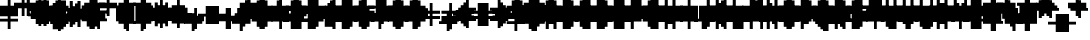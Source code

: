 SplineFontDB: 3.0
FontName: Strobrod-Regular
FullName: Strobrod
FamilyName: Strobrod
Weight: Book
Copyright: CC, Aaron Christianson, Nicolas Mercier
UComments: "2017-3-27: Created with FontForge (http://fontforge.org)"
Version: 001.000
StrokeWidth: 600
ItalicAngle: 0
UnderlinePosition: -100
UnderlineWidth: 0
Ascent: 800
Descent: 736
InvalidEm: 0
LayerCount: 2
Layer: 0 0 "Back" 1
Layer: 1 0 "Fore" 0
StrokedFont: 1
XUID: [1021 68 1269985762 15680502]
StyleMap: 0x0040
FSType: 0
OS2Version: 3
OS2_WeightWidthSlopeOnly: 0
OS2_UseTypoMetrics: 1
CreationTime: 1490615230
ModificationTime: 1495914800
PfmFamily: 49
TTFWeight: 400
TTFWidth: 5
LineGap: -536
VLineGap: 0
Panose: 2 11 5 9 0 0 0 0 0 0
OS2TypoAscent: 800
OS2TypoAOffset: 0
OS2TypoDescent: -200
OS2TypoDOffset: 0
OS2TypoLinegap: 0
OS2WinAscent: 800
OS2WinAOffset: 0
OS2WinDescent: 200
OS2WinDOffset: 0
HheadAscent: 800
HheadAOffset: 0
HheadDescent: -200
HheadDOffset: 0
OS2Vendor: 'PfEd'
MarkAttachClasses: 1
DEI: 91125
LangName: 1033
GaspTable: 2 0 1 65535 1 1
DesignSize: 100
Encoding: iso8859-15
UnicodeInterp: none
NameList: AGL For New Fonts
DisplaySize: 10
AntiAlias: 1
FitToEm: 0
WinInfo: 0 61 19
BeginPrivate: 0
EndPrivate
TeXData: 1 10485760 0 524288 262144 174762 524288 1048576 174762 783286 444596 497025 792723 393216 433062 380633 303038 157286 324010 404750 52429 2506097 1059062 262144
BeginChars: 546 546

StartChar: space
Encoding: 32 32 0
Width: 639
VWidth: 0
Flags: W
LayerCount: 2
Back
Image: 1 1 0 1 2 0 520.833 -104.167 104.167 104.167 0
mHj.hJ:IV"
EndImage
Image: 1 1 0 1 2 0 520.833 -104.167 104.167 104.167 0
mHj.hJ:IV"
EndImage
Image: 1 1 0 1 2 0 520.833 -104.167 104.167 104.167 0
mHj.hJ:IV"
EndImage
EndChar

StartChar: exclam
Encoding: 33 33 1
Width: 639
VWidth: 0
Flags: W
HStem: 0 100<310 416> 600 0G<310 416>
VStem: 298 100<0 104 209 625>
LayerCount: 2
Back
Image: 1 6 0 1 2 0 312.5 625 104.167 104.167 0
mHj.hJ:N0#J:IWM
EndImage
Image: 1 6 0 1 2 0 312.5 625 104.167 104.167 0
mHj.hJ:N0#J:IWM
EndImage
Image: 1 6 0 1 2 0 312.5 625 104.167 104.167 0
mHj.hJ:N0#J:IWM
EndImage
SplineSet
312.5 625 m 29
 416.69921875 625 l 25
 416.69921875 208.30078125 l 25
 312.5 208.30078125 l 25
 312.5 625 l 29
312.5 104.19921875 m 25
 416.69921875 104.19921875 l 25
 416.69921875 0 l 25
 312.5 0 l 25
 312.5 104.19921875 l 25
EndSplineSet
Fore
SplineSet
298 600 m 25
 398 600 l 25
 398 200 l 25
 298 200 l 25
 298 600 l 25
298 100 m 25
 398 100 l 25
 398 0 l 25
 298 0 l 25
 298 100 l 25
EndSplineSet
EndChar

StartChar: quotedbl
Encoding: 34 34 2
Width: 639
VWidth: 0
Flags: W
HStem: 500 200<207 310 416 519>
VStem: 198 100<521 729> 398 100<521 729>
LayerCount: 2
Back
Image: 3 2 0 1 2 0 208.333 729.167 104.167 104.167 0
mHj.hJ:O;c
EndImage
Image: 3 2 0 1 2 0 208.333 729.167 104.167 104.167 0
mHj.hJ:O;c
EndImage
Image: 3 2 0 1 2 0 208.333 729.167 104.167 104.167 0
mHj.hJ:O;c
EndImage
SplineSet
416.69921875 729.19921875 m 29
 520.80078125 729.19921875 l 25
 520.80078125 520.80078125 l 25
 416.69921875 520.80078125 l 25
 416.69921875 729.19921875 l 29
208.30078125 729.19921875 m 25
 312.5 729.19921875 l 25
 312.5 520.80078125 l 25
 208.30078125 520.80078125 l 25
 208.30078125 729.19921875 l 25
EndSplineSet
Fore
SplineSet
398 700 m 25
 498 700 l 25
 498 500 l 25
 398 500 l 25
 398 700 l 25
198 700 m 25
 298 700 l 25
 298 500 l 25
 198 500 l 25
 198 700 l 25
EndSplineSet
EndChar

StartChar: numbersign
Encoding: 35 35 3
Width: 639
VWidth: 0
Flags: W
HStem: 200 100<102 207 310 416 519 623> 400 100<102 207 310 416 519 623> 600 0G<207 310 416 519>
VStem: 198 100<104 209 312 418 521 625> 398 100<104 209 312 418 521 625>
LayerCount: 2
Back
Image: 5 5 0 1 2 0 104.167 625 104.167 104.167 0
mHj.hJ:LJk;#!ie
EndImage
Image: 5 5 0 1 2 0 104.167 625 104.167 104.167 0
mHj.hJ:LJk;#!ie
EndImage
Image: 5 5 0 1 2 0 104.167 625 104.167 104.167 0
mHj.hJ:LJk;#!ie
EndImage
SplineSet
312.5 416.69921875 m 29
 312.5 312.5 l 25
 416.69921875 312.5 l 25
 416.69921875 416.69921875 l 25
 312.5 416.69921875 l 29
104.19921875 520.80078125 m 25
 208.30078125 520.80078125 l 25
 208.30078125 625 l 25
 312.5 625 l 25
 312.5 520.80078125 l 25
 416.69921875 520.80078125 l 25
 416.69921875 625 l 25
 520.80078125 625 l 25
 520.80078125 520.80078125 l 25
 625 520.80078125 l 25
 625 416.69921875 l 25
 520.80078125 416.69921875 l 25
 520.80078125 312.5 l 25
 625 312.5 l 25
 625 208.30078125 l 25
 520.80078125 208.30078125 l 25
 520.80078125 104.19921875 l 25
 416.69921875 104.19921875 l 25
 416.69921875 208.30078125 l 25
 312.5 208.30078125 l 25
 312.5 104.19921875 l 25
 208.30078125 104.19921875 l 25
 208.30078125 208.30078125 l 25
 104.19921875 208.30078125 l 25
 104.19921875 312.5 l 25
 208.30078125 312.5 l 25
 208.30078125 416.69921875 l 25
 104.19921875 416.69921875 l 25
 104.19921875 520.80078125 l 25
EndSplineSet
Fore
SplineSet
298 400 m 25
 298 300 l 25
 398 300 l 25
 398 400 l 25
 298 400 l 25
98 500 m 25
 198 500 l 25
 198 600 l 25
 298 600 l 25
 298 500 l 25
 398 500 l 25
 398 600 l 25
 498 600 l 25
 498 500 l 25
 598 500 l 25
 598 400 l 25
 498 400 l 25
 498 300 l 25
 598 300 l 25
 598 200 l 25
 498 200 l 25
 498 100 l 25
 398 100 l 25
 398 200 l 25
 298 200 l 25
 298 100 l 25
 198 100 l 25
 198 200 l 25
 98 200 l 25
 98 300 l 25
 198 300 l 25
 198 400 l 25
 98 400 l 25
 98 500 l 25
EndSplineSet
EndChar

StartChar: dollar
Encoding: 36 36 4
Width: 639
VWidth: 0
Flags: W
HStem: -100 0G<310 416> 0 100<102 310 416 519> 100 100<519 623> 200 100<207 519> 300 100<102 207> 400 100<207 310 416 623> 600 0G<310 416>
VStem: 98 100<312 418> 298 100<-104 0 521 625> 498 100<104 209>
CounterMasks: 1 01c0
LayerCount: 2
Back
Image: 5 7 0 1 2 0 104.167 625 104.167 104.167 0
mHj.hJ:JbeJ8be`+92BA
EndImage
Image: 5 7 0 1 2 0 104.167 625 104.167 104.167 0
mHj.hJ:JbeJ8be`+92BA
EndImage
Image: 5 7 0 1 2 0 104.167 625 104.167 104.167 0
mHj.hJ:JbeJ8be`+92BA
EndImage
SplineSet
104.19921875 104.19921875 m 29
 520.80078125 104.19921875 l 25
 520.80078125 0 l 25
 416.69921875 0 l 25
 416.69921875 -104.19921875 l 25
 312.5 -104.19921875 l 25
 312.5 0 l 25
 104.19921875 0 l 25
 104.19921875 104.19921875 l 29
520.80078125 208.30078125 m 25
 625 208.30078125 l 25
 625 104.19921875 l 25
 520.80078125 104.19921875 l 25
 520.80078125 208.30078125 l 25
208.30078125 312.5 m 25
 520.80078125 312.5 l 25
 520.80078125 208.30078125 l 25
 208.30078125 208.30078125 l 25
 208.30078125 312.5 l 25
104.19921875 416.69921875 m 25
 208.30078125 416.69921875 l 25
 208.30078125 312.5 l 25
 104.19921875 312.5 l 25
 104.19921875 416.69921875 l 25
208.30078125 520.80078125 m 25
 312.5 520.80078125 l 25
 312.5 625 l 25
 416.69921875 625 l 25
 416.69921875 520.80078125 l 25
 625 520.80078125 l 25
 625 416.69921875 l 25
 208.30078125 416.69921875 l 25
 208.30078125 520.80078125 l 25
EndSplineSet
Fore
SplineSet
98 100 m 25xc3c0
 498 100 l 25
 498 0 l 25
 398 0 l 25
 398 -100 l 25
 298 -100 l 25
 298 0 l 25
 98 0 l 25
 98 100 l 25xc3c0
498 200 m 25xa3c0
 598 200 l 25
 598 100 l 25xa3c0
 498 100 l 25xc3c0
 498 200 l 25xa3c0
198 300 m 25x93c0
 498 300 l 25x93c0
 498 200 l 25xa3c0
 198 200 l 25
 198 300 l 25x93c0
98 400 m 25x8bc0
 198 400 l 25x8bc0
 198 300 l 25x93c0
 98 300 l 25
 98 400 l 25x8bc0
198 500 m 25x87c0
 298 500 l 25
 298 600 l 25
 398 600 l 25
 398 500 l 25
 598 500 l 25
 598 400 l 25x87c0
 198 400 l 25x8bc0
 198 500 l 25x87c0
EndSplineSet
EndChar

StartChar: percent
Encoding: 37 37 5
Width: 639
VWidth: 0
Flags: W
HStem: 100 100<102 207 416 519> 200 100<207 310> 300 100<310 416> 400 100<102 207 416 519>
VStem: 98 100<104 209 418 521> 198 100<209 312> 298 100<312 418> 398 100<104 209 418 521>
LayerCount: 2
Back
Image: 4 4 0 1 2 0 104.167 520.833 104.167 104.167 0
mHj.hJ:N_(5`bsG
EndImage
Image: 4 4 0 1 2 0 104.167 520.833 104.167 104.167 0
mHj.hJ:N_(5`bsG
EndImage
Image: 4 4 0 1 2 0 104.167 520.833 104.167 104.167 0
mHj.hJ:N_(5`bsG
EndImage
SplineSet
416.69921875 208.30078125 m 29
 520.80078125 208.30078125 l 25
 520.80078125 104.19921875 l 25
 416.69921875 104.19921875 l 25
 416.69921875 208.30078125 l 29
104.19921875 208.30078125 m 25
 208.30078125 208.30078125 l 25
 208.30078125 312.5 l 25
 312.5 312.5 l 25
 312.5 416.69921875 l 25
 416.69921875 416.69921875 l 25
 416.69921875 520.80078125 l 25
 520.80078125 520.80078125 l 25
 520.80078125 416.69921875 l 25
 416.69921875 416.69921875 l 25
 416.69921875 312.5 l 25
 312.5 312.5 l 25
 312.5 208.30078125 l 25
 208.30078125 208.30078125 l 25
 208.30078125 104.19921875 l 25
 104.19921875 104.19921875 l 25
 104.19921875 208.30078125 l 25
104.19921875 520.80078125 m 25
 208.30078125 520.80078125 l 25
 208.30078125 416.69921875 l 25
 104.19921875 416.69921875 l 25
 104.19921875 520.80078125 l 25
EndSplineSet
Fore
SplineSet
398 200 m 25x81
 498 200 l 25
 498 100 l 25
 398 100 l 25
 398 200 l 25x81
98 200 m 25x88
 198 200 l 25x88
 198 300 l 25
 298 300 l 25x44
 298 400 l 25
 398 400 l 25x22
 398 500 l 25
 498 500 l 25
 498 400 l 25x11
 398 400 l 25
 398 300 l 25x22
 298 300 l 25
 298 200 l 25x44
 198 200 l 25
 198 100 l 25
 98 100 l 25
 98 200 l 25x88
98 500 m 25x18
 198 500 l 25
 198 400 l 25
 98 400 l 25
 98 500 l 25x18
EndSplineSet
EndChar

StartChar: ampersand
Encoding: 38 38 6
Width: 639
VWidth: 0
Flags: W
HStem: 0 100<207 416 519 623> 100 200<102 207 416 519> 300 100<310 416 519 623> 600 100<310 519>
VStem: 98 100<104 312> 198 200<0 104 312 418> 198 100<418 625> 398 100<104 312> 498 100<0 104 312 418>
LayerCount: 2
Back
Image: 5 7 0 1 2 0 104.167 729.167 104.167 104.167 0
mHj.hJ:K==5\Q7@BE/#4
EndImage
Image: 5 7 0 1 2 0 104.167 729.167 104.167 104.167 0
mHj.hJ:K==5\Q7@BE/#4
EndImage
Image: 5 7 0 1 2 0 104.167 729.167 104.167 104.167 0
mHj.hJ:K==5\Q7@BE/#4
EndImage
SplineSet
208.30078125 312.5 m 29
 208.30078125 104.19921875 l 25
 416.69921875 104.19921875 l 25
 416.69921875 312.5 l 25
 208.30078125 312.5 l 29
104.19921875 312.5 m 25
 208.30078125 312.5 l 25
 208.30078125 625 l 25
 312.5 625 l 25
 312.5 729.19921875 l 25
 520.80078125 729.19921875 l 25
 520.80078125 625 l 25
 312.5 625 l 25
 312.5 416.69921875 l 25
 416.69921875 416.69921875 l 25
 416.69921875 312.5 l 25
 520.80078125 312.5 l 25
 520.80078125 416.69921875 l 25
 625 416.69921875 l 25
 625 312.5 l 25
 520.80078125 312.5 l 25
 520.80078125 104.19921875 l 25
 625 104.19921875 l 25
 625 0 l 25
 520.80078125 0 l 25
 520.80078125 104.19921875 l 25
 416.69921875 104.19921875 l 25
 416.69921875 0 l 25
 208.30078125 0 l 25
 208.30078125 104.19921875 l 25
 104.19921875 104.19921875 l 25
 104.19921875 312.5 l 25
EndSplineSet
Fore
SplineSet
198 300 m 25x58
 198 100 l 25x98
 398 100 l 25x94
 398 300 l 25x54
 198 300 l 25x58
98 300 m 25x58
 198 300 l 25x58
 198 600 l 25
 298 600 l 25
 298 700 l 25
 498 700 l 25
 498 600 l 25
 298 600 l 25
 298 400 l 25x3280
 398 400 l 25x34
 398 300 l 25x54
 498 300 l 25x51
 498 400 l 25
 598 400 l 25
 598 300 l 25x3080
 498 300 l 25x51
 498 100 l 25x91
 598 100 l 25
 598 0 l 25
 498 0 l 25x9080
 498 100 l 25x91
 398 100 l 25
 398 0 l 25
 198 0 l 25x94
 198 100 l 25x98
 98 100 l 25
 98 300 l 25x58
EndSplineSet
EndChar

StartChar: quotesingle
Encoding: 39 39 7
Width: 639
VWidth: 0
Flags: W
HStem: 500 200<207 310>
VStem: 198 100<521 729>
LayerCount: 2
Back
Image: 1 2 0 1 2 0 208.333 729.167 104.167 104.167 0
mHj.hJ:N0#
EndImage
Image: 1 2 0 1 2 0 208.333 729.167 104.167 104.167 0
mHj.hJ:N0#
EndImage
Image: 1 2 0 1 2 0 208.333 729.167 104.167 104.167 0
mHj.hJ:N0#
EndImage
SplineSet
208.30078125 729.19921875 m 29
 312.5 729.19921875 l 25
 312.5 520.80078125 l 25
 208.30078125 520.80078125 l 25
 208.30078125 729.19921875 l 29
EndSplineSet
Fore
SplineSet
198 700 m 25
 298 700 l 25
 298 500 l 25
 198 500 l 25
 198 700 l 25
EndSplineSet
EndChar

StartChar: parenleft
Encoding: 40 40 8
Width: 639
VWidth: 0
Flags: W
HStem: -100 100<310 416> 600 100<310 416>
VStem: 198 100<0 625> 298 100<-104 0 625 729>
LayerCount: 2
Back
Image: 2 8 0 1 2 0 208.333 729.167 104.167 104.167 0
mHj.hJ:Kn8J:N0#J3X)7
EndImage
Image: 2 8 0 1 2 0 208.333 729.167 104.167 104.167 0
mHj.hJ:Kn8J:N0#J3X)7
EndImage
Image: 2 8 0 1 2 0 208.333 729.167 104.167 104.167 0
mHj.hJ:Kn8J:N0#J3X)7
EndImage
SplineSet
208.30078125 625 m 29
 312.5 625 l 25
 312.5 729.19921875 l 25
 416.69921875 729.19921875 l 25
 416.69921875 625 l 25
 312.5 625 l 25
 312.5 0 l 25
 416.69921875 0 l 25
 416.69921875 -104.19921875 l 25
 312.5 -104.19921875 l 25
 312.5 0 l 25
 208.30078125 0 l 25
 208.30078125 625 l 29
EndSplineSet
Fore
SplineSet
198 600 m 25xe0
 298 600 l 25xe0
 298 700 l 25
 398 700 l 25
 398 600 l 25xd0
 298 600 l 25
 298 0 l 25xe0
 398 0 l 25
 398 -100 l 25
 298 -100 l 25xd0
 298 0 l 25
 198 0 l 25
 198 600 l 25xe0
EndSplineSet
EndChar

StartChar: parenright
Encoding: 41 41 9
Width: 639
VWidth: 0
Flags: W
HStem: -100 100<207 310> 600 100<207 310>
VStem: 198 100<-104 0 625 729> 298 100<0 625>
LayerCount: 2
Back
Image: 2 8 0 1 2 0 208.333 729.167 104.167 104.167 0
mHj.hJ:N/85X7S"5_&h7
EndImage
Image: 2 8 0 1 2 0 208.333 729.167 104.167 104.167 0
mHj.hJ:N/85X7S"5_&h7
EndImage
Image: 2 8 0 1 2 0 208.333 729.167 104.167 104.167 0
mHj.hJ:N/85X7S"5_&h7
EndImage
SplineSet
208.30078125 729.19921875 m 29
 312.5 729.19921875 l 25
 312.5 625 l 25
 416.69921875 625 l 25
 416.69921875 0 l 25
 312.5 0 l 25
 312.5 -104.19921875 l 25
 208.30078125 -104.19921875 l 25
 208.30078125 0 l 25
 312.5 0 l 25
 312.5 625 l 25
 208.30078125 625 l 25
 208.30078125 729.19921875 l 29
EndSplineSet
Fore
SplineSet
198 700 m 25xe0
 298 700 l 25
 298 600 l 25xe0
 398 600 l 25
 398 0 l 25xd0
 298 0 l 25
 298 -100 l 25
 198 -100 l 25
 198 0 l 25
 298 0 l 25
 298 600 l 25
 198 600 l 25
 198 700 l 25xe0
EndSplineSet
EndChar

StartChar: asterisk
Encoding: 42 42 10
Width: 639
VWidth: 0
Flags: W
HStem: 0 0G<310 416> 100 100<102 207 519 623> 200 100<207 310 416 519> 300 100<102 207 519 623> 500 0G<310 416>
VStem: 98 100<104 209 312 418> 298 100<0 209 312 521> 498 100<104 209 312 418>
CounterMasks: 1 07
LayerCount: 2
Back
Image: 5 5 0 1 2 0 104.167 520.833 104.167 104.167 0
mHj.hJ:Jc@E2XlZ
EndImage
Image: 5 5 0 1 2 0 104.167 520.833 104.167 104.167 0
mHj.hJ:Jc@E2XlZ
EndImage
Image: 5 5 0 1 2 0 104.167 520.833 104.167 104.167 0
mHj.hJ:Jc@E2XlZ
EndImage
SplineSet
104.19921875 416.69921875 m 29
 208.30078125 416.69921875 l 25
 208.30078125 312.5 l 25
 312.5 312.5 l 25
 312.5 520.80078125 l 25
 416.69921875 520.80078125 l 25
 416.69921875 312.5 l 25
 520.80078125 312.5 l 25
 520.80078125 416.69921875 l 25
 625 416.69921875 l 25
 625 312.5 l 25
 520.80078125 312.5 l 25
 520.80078125 208.30078125 l 25
 625 208.30078125 l 25
 625 104.19921875 l 25
 520.80078125 104.19921875 l 25
 520.80078125 208.30078125 l 25
 416.69921875 208.30078125 l 25
 416.69921875 0 l 25
 312.5 0 l 25
 312.5 208.30078125 l 25
 208.30078125 208.30078125 l 25
 208.30078125 104.19921875 l 25
 104.19921875 104.19921875 l 25
 104.19921875 208.30078125 l 25
 208.30078125 208.30078125 l 25
 208.30078125 312.5 l 25
 104.19921875 312.5 l 25
 104.19921875 416.69921875 l 29
EndSplineSet
Fore
SplineSet
98 400 m 25x9f
 198 400 l 25x9f
 198 300 l 25
 298 300 l 25
 298 500 l 25
 398 500 l 25
 398 300 l 25
 498 300 l 25xaf
 498 400 l 25
 598 400 l 25
 598 300 l 25x9f
 498 300 l 25xaf
 498 200 l 25
 598 200 l 25
 598 100 l 25
 498 100 l 25
 498 200 l 25xcf
 398 200 l 25
 398 0 l 25
 298 0 l 25
 298 200 l 25xaf
 198 200 l 25
 198 100 l 25
 98 100 l 25
 98 200 l 25
 198 200 l 25xcf
 198 300 l 25xaf
 98 300 l 25
 98 400 l 25x9f
EndSplineSet
EndChar

StartChar: plus
Encoding: 43 43 11
Width: 639
VWidth: 0
Flags: W
HStem: 0 0G<310 416> 200 100<102 310 416 623> 500 0G<310 416>
VStem: 298 100<0 209 312 521>
LayerCount: 2
Back
Image: 5 5 0 1 2 0 104.167 520.833 104.167 104.167 0
mHj.hJ:Jabp`L[Z
EndImage
Image: 5 5 0 1 2 0 104.167 520.833 104.167 104.167 0
mHj.hJ:Jabp`L[Z
EndImage
Image: 5 5 0 1 2 0 104.167 520.833 104.167 104.167 0
mHj.hJ:Jabp`L[Z
EndImage
SplineSet
104.19921875 312.5 m 29
 312.5 312.5 l 25
 312.5 520.80078125 l 25
 416.69921875 520.80078125 l 25
 416.69921875 312.5 l 25
 625 312.5 l 25
 625 208.30078125 l 25
 416.69921875 208.30078125 l 25
 416.69921875 0 l 25
 312.5 0 l 25
 312.5 208.30078125 l 25
 104.19921875 208.30078125 l 25
 104.19921875 312.5 l 29
EndSplineSet
Fore
SplineSet
98 300 m 25
 298 300 l 25
 298 500 l 25
 398 500 l 25
 398 300 l 25
 598 300 l 25
 598 200 l 25
 398 200 l 25
 398 0 l 25
 298 0 l 25
 298 200 l 25
 98 200 l 25
 98 300 l 25
EndSplineSet
EndChar

StartChar: comma
Encoding: 44 44 12
Width: 639
VWidth: 0
Flags: W
HStem: -100 100<207 310>
VStem: 198 100<-104 0> 298 100<0 209>
LayerCount: 2
Back
Image: 2 3 0 1 2 0 208.333 208.333 104.167 104.167 0
mHj.hJ:KmMJ,fQL
EndImage
Image: 2 3 0 1 2 0 208.333 208.333 104.167 104.167 0
mHj.hJ:KmMJ,fQL
EndImage
Image: 2 3 0 1 2 0 208.333 208.333 104.167 104.167 0
mHj.hJ:KmMJ,fQL
EndImage
SplineSet
208.30078125 0 m 29
 312.5 0 l 25
 312.5 208.30078125 l 25
 416.69921875 208.30078125 l 25
 416.69921875 0 l 25
 312.5 0 l 25
 312.5 -104.19921875 l 25
 208.30078125 -104.19921875 l 25
 208.30078125 0 l 29
EndSplineSet
Fore
SplineSet
198 0 m 25xc0
 298 0 l 25xc0
 298 200 l 25
 398 200 l 25
 398 0 l 25xa0
 298 0 l 25
 298 -100 l 25
 198 -100 l 25
 198 0 l 25xc0
EndSplineSet
EndChar

StartChar: hyphen
Encoding: 45 45 13
Width: 639
VWidth: 0
Flags: W
HStem: 200 100<102 623>
LayerCount: 2
Back
Image: 5 1 0 1 2 0 104.167 312.5 104.167 104.167 0
mHj.hJ:RCp
EndImage
Image: 5 1 0 1 2 0 104.167 312.5 104.167 104.167 0
mHj.hJ:RCp
EndImage
Image: 5 1 0 1 2 0 104.167 312.5 104.167 104.167 0
mHj.hJ:RCp
EndImage
SplineSet
104.19921875 312.5 m 29
 625 312.5 l 25
 625 208.30078125 l 25
 104.19921875 208.30078125 l 25
 104.19921875 312.5 l 29
EndSplineSet
Fore
SplineSet
98 300 m 25
 598 300 l 25
 598 200 l 25
 98 200 l 25
 98 300 l 25
EndSplineSet
EndChar

StartChar: period
Encoding: 46 46 14
Width: 639
VWidth: 0
Flags: W
HStem: 0 200<207 416>
VStem: 198 200<0 209>
LayerCount: 2
Back
Image: 2 2 0 1 2 0 208.333 208.333 104.167 104.167 0
mHj.hJ:PGN
EndImage
Image: 2 2 0 1 2 0 208.333 208.333 104.167 104.167 0
mHj.hJ:PGN
EndImage
Image: 2 2 0 1 2 0 208.333 208.333 104.167 104.167 0
mHj.hJ:PGN
EndImage
SplineSet
208.30078125 208.30078125 m 29
 416.69921875 208.30078125 l 25
 416.69921875 0 l 25
 208.30078125 0 l 25
 208.30078125 208.30078125 l 29
EndSplineSet
Fore
SplineSet
198 200 m 25
 398 200 l 25
 398 0 l 25
 198 0 l 25
 198 200 l 25
EndSplineSet
EndChar

StartChar: slash
Encoding: 47 47 15
Width: 639
VWidth: 0
Flags: W
HStem: -100 0G<102 207> 700 0G<416 519>
VStem: 98 100<-104 104> 198 100<104 312> 298 100<312 521> 398 100<521 729>
LayerCount: 2
Back
Image: 4 8 0 1 2 0 104.167 729.167 104.167 104.167 0
mHj.hJ:J1B+<Wp7J:IV"
EndImage
Image: 4 8 0 1 2 0 104.167 729.167 104.167 104.167 0
mHj.hJ:J1B+<Wp7J:IV"
EndImage
Image: 4 8 0 1 2 0 104.167 729.167 104.167 104.167 0
mHj.hJ:J1B+<Wp7J:IV"
EndImage
SplineSet
104.19921875 104.19921875 m 29
 208.30078125 104.19921875 l 25
 208.30078125 312.5 l 25
 312.5 312.5 l 25
 312.5 520.80078125 l 25
 416.69921875 520.80078125 l 25
 416.69921875 729.19921875 l 25
 520.80078125 729.19921875 l 25
 520.80078125 520.80078125 l 25
 416.69921875 520.80078125 l 25
 416.69921875 312.5 l 25
 312.5 312.5 l 25
 312.5 104.19921875 l 25
 208.30078125 104.19921875 l 25
 208.30078125 -104.19921875 l 25
 104.19921875 -104.19921875 l 25
 104.19921875 104.19921875 l 29
EndSplineSet
Fore
SplineSet
98 100 m 25xe0
 198 100 l 25xe0
 198 300 l 25
 298 300 l 25xd0
 298 500 l 25
 398 500 l 25xc8
 398 700 l 25
 498 700 l 25
 498 500 l 25xc4
 398 500 l 25
 398 300 l 25xc8
 298 300 l 25
 298 100 l 25xd0
 198 100 l 25
 198 -100 l 25
 98 -100 l 25
 98 100 l 25xe0
EndSplineSet
EndChar

StartChar: zero
Encoding: 48 48 16
Width: 639
VWidth: 0
Flags: W
HStem: 0 100<207 416> 200 100<207 310> 300 100<310 416> 500 100<207 416>
VStem: 98 100<104 209 312 521> 198 200<0 104 521 625> 398 100<104 312 418 521>
LayerCount: 2
Back
Image: 4 6 0 1 2 0 104.167 625 104.167 104.167 0
mHj.hJ:M$hYgAJ>
EndImage
Image: 4 6 0 1 2 0 104.167 625 104.167 104.167 0
mHj.hJ:M$hYgAJ>
EndImage
Image: 4 6 0 1 2 0 104.167 625 104.167 104.167 0
mHj.hJ:M$hYgAJ>
EndImage
SplineSet
312.5 312.5 m 29
 312.5 208.30078125 l 25
 208.30078125 208.30078125 l 25
 208.30078125 104.19921875 l 25
 416.69921875 104.19921875 l 25
 416.69921875 312.5 l 25
 312.5 312.5 l 29
208.30078125 520.80078125 m 25
 208.30078125 312.5 l 25
 312.5 312.5 l 25
 312.5 416.69921875 l 25
 416.69921875 416.69921875 l 25
 416.69921875 520.80078125 l 25
 208.30078125 520.80078125 l 25
104.19921875 520.80078125 m 25
 208.30078125 520.80078125 l 25
 208.30078125 625 l 25
 416.69921875 625 l 25
 416.69921875 520.80078125 l 25
 520.80078125 520.80078125 l 25
 520.80078125 104.19921875 l 25
 416.69921875 104.19921875 l 25
 416.69921875 0 l 25
 208.30078125 0 l 25
 208.30078125 104.19921875 l 25
 104.19921875 104.19921875 l 25
 104.19921875 520.80078125 l 25
EndSplineSet
Fore
SplineSet
298 300 m 25xd2
 298 200 l 25
 198 200 l 25
 198 100 l 25xda
 398 100 l 25xd4
 398 300 l 25xb2
 298 300 l 25xd2
198 500 m 25
 198 300 l 25
 298 300 l 25xd8
 298 400 l 25
 398 400 l 25xba
 398 500 l 25xb4
 198 500 l 25
98 500 m 25
 198 500 l 25x98
 198 600 l 25
 398 600 l 25
 398 500 l 25x94
 498 500 l 25
 498 100 l 25x92
 398 100 l 25
 398 0 l 25
 198 0 l 25x94
 198 100 l 25
 98 100 l 25
 98 500 l 25
EndSplineSet
EndChar

StartChar: one
Encoding: 49 49 17
Width: 639
VWidth: 0
Flags: W
HStem: 0 0G<310 416> 400 100<207 310> 600 0G<310 416>
VStem: 298 100<0 418 521 625>
LayerCount: 2
Back
Image: 2 6 0 1 2 0 208.333 625 104.167 104.167 0
mHj.hJ:Ko#5X7S"
EndImage
Image: 2 6 0 1 2 0 208.333 625 104.167 104.167 0
mHj.hJ:Ko#5X7S"
EndImage
Image: 2 6 0 1 2 0 208.333 625 104.167 104.167 0
mHj.hJ:Ko#5X7S"
EndImage
SplineSet
208.30078125 520.80078125 m 29
 312.5 520.80078125 l 25
 312.5 625 l 25
 416.69921875 625 l 25
 416.69921875 0 l 25
 312.5 0 l 25
 312.5 416.69921875 l 25
 208.30078125 416.69921875 l 25
 208.30078125 520.80078125 l 29
EndSplineSet
Fore
SplineSet
198 500 m 25
 298 500 l 25
 298 600 l 25
 398 600 l 25
 398 0 l 25
 298 0 l 25
 298 400 l 25
 198 400 l 25
 198 500 l 25
EndSplineSet
EndChar

StartChar: two
Encoding: 50 50 18
Width: 639
VWidth: 0
Flags: W
HStem: 0 100<102 207 310 519> 200 100<310 416> 400 100<102 207> 500 100<207 416>
VStem: 98 100<418 521> 198 100<104 209> 298 100<209 312> 398 100<312 521>
LayerCount: 2
Back
Image: 4 6 0 1 2 0 104.167 625 104.167 104.167 0
mHj.hJ:M$h&0O7-
EndImage
Image: 4 6 0 1 2 0 104.167 625 104.167 104.167 0
mHj.hJ:M$h&0O7-
EndImage
Image: 4 6 0 1 2 0 104.167 625 104.167 104.167 0
mHj.hJ:M$h&0O7-
EndImage
SplineSet
104.19921875 416.69921875 m 29
 104.19921875 520.80078125 l 25
 208.30078125 520.80078125 l 25
 208.30078125 625 l 25
 416.69921875 625 l 25
 416.69921875 520.80078125 l 25
 520.80078125 520.80078125 l 25
 520.80078125 312.5 l 25
 416.69921875 312.5 l 25
 416.69921875 208.30078125 l 25
 312.5 208.30078125 l 25
 312.5 104.19921875 l 25
 520.80078125 104.19921875 l 25
 520.80078125 0 l 25
 104.19921875 0 l 25
 104.19921875 104.19921875 l 25
 208.30078125 104.19921875 l 25
 208.30078125 208.30078125 l 25
 312.5 208.30078125 l 25
 312.5 312.5 l 25
 416.69921875 312.5 l 25
 416.69921875 416.69921875 l 25
 416.69921875 520.80078125 l 25
 208.30078125 520.80078125 l 25
 208.30078125 416.69921875 l 25
 104.19921875 416.69921875 l 29
EndSplineSet
Fore
SplineSet
98 400 m 25xe9
 98 500 l 25
 198 500 l 25xe9
 198 600 l 25
 398 600 l 25
 398 500 l 25
 498 500 l 25
 498 300 l 25xd5
 398 300 l 25
 398 200 l 25xd2
 298 200 l 25
 298 100 l 25xd4
 498 100 l 25
 498 0 l 25
 98 0 l 25
 98 100 l 25xd9
 198 100 l 25
 198 200 l 25
 298 200 l 25xd4
 298 300 l 25
 398 300 l 25xd2
 398 400 l 25xe1
 398 500 l 25xd1
 198 500 l 25
 198 400 l 25
 98 400 l 25xe9
EndSplineSet
EndChar

StartChar: three
Encoding: 51 51 19
Width: 639
VWidth: 0
Flags: W
HStem: 0 100<102 416> 300 100<207 416> 500 100<102 416>
VStem: 398 100<104 312 418 521>
LayerCount: 2
Back
Image: 4 6 0 1 2 0 104.167 625 104.167 104.167 0
mHj.hJ:R,#?k<n-
EndImage
Image: 4 6 0 1 2 0 104.167 625 104.167 104.167 0
mHj.hJ:R,#?k<n-
EndImage
Image: 4 6 0 1 2 0 104.167 625 104.167 104.167 0
mHj.hJ:R,#?k<n-
EndImage
SplineSet
104.19921875 625 m 29
 520.80078125 625 l 25
 520.80078125 416.69921875 l 25
 416.69921875 416.69921875 l 25
 416.69921875 312.5 l 25
 520.80078125 312.5 l 25
 520.80078125 104.19921875 l 25
 416.69921875 104.19921875 l 25
 416.69921875 0 l 25
 104.19921875 0 l 25
 104.19921875 104.19921875 l 25
 416.69921875 104.19921875 l 25
 416.69921875 312.5 l 25
 208.30078125 312.5 l 25
 208.30078125 416.69921875 l 25
 416.69921875 416.69921875 l 25
 416.69921875 520.80078125 l 25
 104.19921875 520.80078125 l 25
 104.19921875 625 l 29
EndSplineSet
Fore
SplineSet
98 600 m 25
 498 600 l 25
 498 400 l 25
 398 400 l 25
 398 300 l 25
 498 300 l 25
 498 100 l 25
 398 100 l 25
 398 0 l 25
 98 0 l 25
 98 100 l 25
 398 100 l 25
 398 300 l 25
 198 300 l 25
 198 400 l 25
 398 400 l 25
 398 500 l 25
 98 500 l 25
 98 600 l 25
EndSplineSet
EndChar

StartChar: four
Encoding: 52 52 20
Width: 639
VWidth: 0
Flags: W
HStem: 0 0G<416 519> 100 100<207 416> 300 100<207 310> 400 100<310 416> 600 0G<416 519>
VStem: 98 100<209 312> 198 100<312 418> 398 100<0 104 209 418 521 625>
LayerCount: 2
Back
Image: 4 6 0 1 2 0 104.167 625 104.167 104.167 0
mHj.hJ:J1b:lt/X
EndImage
Image: 4 6 0 1 2 0 104.167 625 104.167 104.167 0
mHj.hJ:J1b:lt/X
EndImage
Image: 4 6 0 1 2 0 104.167 625 104.167 104.167 0
mHj.hJ:J1b:lt/X
EndImage
SplineSet
208.30078125 312.5 m 29
 208.30078125 208.30078125 l 25
 416.69921875 208.30078125 l 25
 416.69921875 416.69921875 l 25
 312.5 416.69921875 l 25
 312.5 312.5 l 25
 208.30078125 312.5 l 29
104.19921875 312.5 m 25
 208.30078125 312.5 l 25
 208.30078125 416.69921875 l 25
 312.5 416.69921875 l 25
 312.5 520.80078125 l 25
 416.69921875 520.80078125 l 25
 416.69921875 625 l 25
 520.80078125 625 l 25
 520.80078125 0 l 25
 416.69921875 0 l 25
 416.69921875 104.19921875 l 25
 104.19921875 104.19921875 l 25
 104.19921875 312.5 l 25
EndSplineSet
Fore
SplineSet
198 300 m 25xed
 198 200 l 25
 398 200 l 25
 398 400 l 25xdd
 298 400 l 25
 298 300 l 25xeb
 198 300 l 25xed
98 300 m 25xed
 198 300 l 25xed
 198 400 l 25
 298 400 l 25xeb
 298 500 l 25
 398 500 l 25xdb
 398 600 l 25
 498 600 l 25
 498 0 l 25
 398 0 l 25
 398 100 l 25
 98 100 l 25
 98 300 l 25xed
EndSplineSet
EndChar

StartChar: five
Encoding: 53 53 21
Width: 639
VWidth: 0
Flags: W
HStem: 0 100<102 416> 300 100<207 416> 500 100<207 519>
VStem: 98 300<0 104 312 418> 98 100<418 521> 398 100<104 312>
LayerCount: 2
Back
Image: 4 6 0 1 2 0 104.167 625 104.167 104.167 0
mHj.hJ:R->i"-IX
EndImage
Image: 4 6 0 1 2 0 104.167 625 104.167 104.167 0
mHj.hJ:R->i"-IX
EndImage
Image: 4 6 0 1 2 0 104.167 625 104.167 104.167 0
mHj.hJ:R->i"-IX
EndImage
SplineSet
104.19921875 625 m 29
 520.80078125 625 l 25
 520.80078125 520.80078125 l 25
 208.30078125 520.80078125 l 25
 208.30078125 416.69921875 l 25
 416.69921875 416.69921875 l 25
 416.69921875 312.5 l 25
 520.80078125 312.5 l 25
 520.80078125 104.19921875 l 25
 416.69921875 104.19921875 l 25
 416.69921875 0 l 25
 104.19921875 0 l 25
 104.19921875 104.19921875 l 25
 416.69921875 104.19921875 l 25
 416.69921875 312.5 l 25
 104.19921875 312.5 l 25
 104.19921875 625 l 29
EndSplineSet
Fore
SplineSet
98 600 m 25xe8
 498 600 l 25
 498 500 l 25
 198 500 l 25
 198 400 l 25xec
 398 400 l 25
 398 300 l 25xf0
 498 300 l 25
 498 100 l 25xe4
 398 100 l 25
 398 0 l 25
 98 0 l 25
 98 100 l 25
 398 100 l 25
 398 300 l 25
 98 300 l 25xf0
 98 600 l 25xe8
EndSplineSet
EndChar

StartChar: six
Encoding: 54 54 22
Width: 639
VWidth: 0
Flags: W
HStem: 0 100<207 416> 300 100<207 416> 500 100<207 416>
VStem: 98 100<104 312 418 521> 198 200<0 104 521 625> 398 100<104 312>
LayerCount: 2
Back
Image: 4 6 0 1 2 0 104.167 625 104.167 104.167 0
mHj.hJ:M$Xi/j%.
EndImage
Image: 4 6 0 1 2 0 104.167 625 104.167 104.167 0
mHj.hJ:M$Xi/j%.
EndImage
Image: 4 6 0 1 2 0 104.167 625 104.167 104.167 0
mHj.hJ:M$Xi/j%.
EndImage
SplineSet
208.30078125 312.5 m 29
 208.30078125 104.19921875 l 25
 416.69921875 104.19921875 l 25
 416.69921875 312.5 l 25
 208.30078125 312.5 l 29
208.30078125 625 m 25
 416.69921875 625 l 25
 416.69921875 520.80078125 l 25
 208.30078125 520.80078125 l 25
 208.30078125 416.69921875 l 25
 416.69921875 416.69921875 l 25
 416.69921875 312.5 l 25
 520.80078125 312.5 l 25
 520.80078125 104.19921875 l 25
 416.69921875 104.19921875 l 25
 416.69921875 0 l 25
 208.30078125 0 l 25
 208.30078125 104.19921875 l 25
 104.19921875 104.19921875 l 25
 104.19921875 520.80078125 l 25
 208.30078125 520.80078125 l 25
 208.30078125 625 l 25
EndSplineSet
Fore
SplineSet
198 300 m 25xf4
 198 100 l 25xf4
 398 100 l 25xe8
 398 300 l 25
 198 300 l 25xf4
198 600 m 25xe8
 398 600 l 25
 398 500 l 25xe8
 198 500 l 25
 198 400 l 25
 398 400 l 25
 398 300 l 25
 498 300 l 25
 498 100 l 25xf4
 398 100 l 25
 398 0 l 25
 198 0 l 25xe8
 198 100 l 25
 98 100 l 25
 98 500 l 25
 198 500 l 25xf0
 198 600 l 25xe8
EndSplineSet
EndChar

StartChar: seven
Encoding: 55 55 23
Width: 639
VWidth: 0
Flags: W
HStem: 0 0G<207 310> 200 100<310 416> 500 100<102 416>
VStem: 198 100<0 209> 298 100<209 312> 398 100<312 521>
LayerCount: 2
Back
Image: 4 6 0 1 2 0 104.167 625 104.167 104.167 0
mHj.hJ:R,#&0O5'
EndImage
Image: 4 6 0 1 2 0 104.167 625 104.167 104.167 0
mHj.hJ:R,#&0O5'
EndImage
Image: 4 6 0 1 2 0 104.167 625 104.167 104.167 0
mHj.hJ:R,#&0O5'
EndImage
SplineSet
104.19921875 625 m 29
 520.80078125 625 l 25
 520.80078125 312.5 l 25
 416.69921875 312.5 l 25
 416.69921875 208.30078125 l 25
 312.5 208.30078125 l 25
 312.5 0 l 25
 208.30078125 0 l 25
 208.30078125 208.30078125 l 25
 312.5 208.30078125 l 25
 312.5 312.5 l 25
 416.69921875 312.5 l 25
 416.69921875 520.80078125 l 25
 104.19921875 520.80078125 l 25
 104.19921875 625 l 29
EndSplineSet
Fore
SplineSet
98 600 m 25xe4
 498 600 l 25
 498 300 l 25xe4
 398 300 l 25
 398 200 l 25xe8
 298 200 l 25
 298 0 l 25
 198 0 l 25
 198 200 l 25
 298 200 l 25xf0
 298 300 l 25
 398 300 l 25xe8
 398 500 l 25
 98 500 l 25
 98 600 l 25xe4
EndSplineSet
EndChar

StartChar: eight
Encoding: 56 56 24
Width: 639
VWidth: 0
Flags: W
HStem: 0 100<207 416> 100 200<102 207 416 519> 400 100<102 207 416 519> 500 100<207 416>
VStem: 98 100<104 312 418 521> 198 200<0 104 312 418 521 625> 398 100<104 312 418 521>
LayerCount: 2
Back
Image: 4 6 0 1 2 0 104.167 625 104.167 104.167 0
mHj.hJ:M$h@$$IX
EndImage
Image: 4 6 0 1 2 0 104.167 625 104.167 104.167 0
mHj.hJ:M$h@$$IX
EndImage
Image: 4 6 0 1 2 0 104.167 625 104.167 104.167 0
mHj.hJ:M$h@$$IX
EndImage
SplineSet
208.30078125 312.5 m 29
 208.30078125 104.19921875 l 25
 416.69921875 104.19921875 l 25
 416.69921875 312.5 l 25
 208.30078125 312.5 l 29
208.30078125 520.80078125 m 25
 208.30078125 416.69921875 l 25
 416.69921875 416.69921875 l 25
 416.69921875 520.80078125 l 25
 208.30078125 520.80078125 l 25
208.30078125 625 m 25
 416.69921875 625 l 25
 416.69921875 520.80078125 l 25
 520.80078125 520.80078125 l 25
 520.80078125 416.69921875 l 25
 416.69921875 416.69921875 l 25
 416.69921875 312.5 l 25
 520.80078125 312.5 l 25
 520.80078125 104.19921875 l 25
 416.69921875 104.19921875 l 25
 416.69921875 0 l 25
 208.30078125 0 l 25
 208.30078125 104.19921875 l 25
 104.19921875 104.19921875 l 25
 104.19921875 312.5 l 25
 208.30078125 312.5 l 25
 208.30078125 416.69921875 l 25
 104.19921875 416.69921875 l 25
 104.19921875 520.80078125 l 25
 208.30078125 520.80078125 l 25
 208.30078125 625 l 25
EndSplineSet
Fore
SplineSet
198 300 m 25x48
 198 100 l 25x88
 398 100 l 25x84
 398 300 l 25x44
 198 300 l 25x48
198 500 m 25x28
 198 400 l 25x28
 398 400 l 25
 398 500 l 25x24
 198 500 l 25x28
198 600 m 25x14
 398 600 l 25x14
 398 500 l 25x24
 498 500 l 25
 498 400 l 25x22
 398 400 l 25
 398 300 l 25x64
 498 300 l 25
 498 100 l 25x62
 398 100 l 25
 398 0 l 25
 198 0 l 25x84
 198 100 l 25x88
 98 100 l 25
 98 300 l 25
 198 300 l 25
 198 400 l 25
 98 400 l 25
 98 500 l 25
 198 500 l 25x68
 198 600 l 25x14
EndSplineSet
EndChar

StartChar: nine
Encoding: 57 57 25
Width: 639
VWidth: 0
Flags: W
HStem: 0 100<207 416> 200 100<207 416> 500 100<207 416>
VStem: 98 100<312 521> 198 200<0 104 521 625> 398 100<104 209 312 521>
LayerCount: 2
Back
Image: 4 6 0 1 2 0 104.167 625 104.167 104.167 0
mHj.hJ:M$hODkb=
EndImage
Image: 4 6 0 1 2 0 104.167 625 104.167 104.167 0
mHj.hJ:M$hODkb=
EndImage
Image: 4 6 0 1 2 0 104.167 625 104.167 104.167 0
mHj.hJ:M$hODkb=
EndImage
SplineSet
208.30078125 520.80078125 m 29
 208.30078125 312.5 l 25
 416.69921875 312.5 l 25
 416.69921875 520.80078125 l 25
 208.30078125 520.80078125 l 29
208.30078125 625 m 25
 416.69921875 625 l 25
 416.69921875 520.80078125 l 25
 520.80078125 520.80078125 l 25
 520.80078125 104.19921875 l 25
 416.69921875 104.19921875 l 25
 416.69921875 0 l 25
 208.30078125 0 l 25
 208.30078125 104.19921875 l 25
 416.69921875 104.19921875 l 25
 416.69921875 208.30078125 l 25
 208.30078125 208.30078125 l 25
 208.30078125 312.5 l 25
 104.19921875 312.5 l 25
 104.19921875 520.80078125 l 25
 208.30078125 520.80078125 l 25
 208.30078125 625 l 25
EndSplineSet
Fore
SplineSet
198 500 m 25xf0
 198 300 l 25
 398 300 l 25xf4
 398 500 l 25xe8
 198 500 l 25xf0
198 600 m 25xe8
 398 600 l 25
 398 500 l 25xe8
 498 500 l 25
 498 100 l 25xe4
 398 100 l 25
 398 0 l 25
 198 0 l 25
 198 100 l 25
 398 100 l 25xe8
 398 200 l 25xe4
 198 200 l 25xe8
 198 300 l 25
 98 300 l 25
 98 500 l 25
 198 500 l 25xf0
 198 600 l 25xe8
EndSplineSet
EndChar

StartChar: colon
Encoding: 58 58 26
Width: 639
VWidth: 0
Flags: W
HStem: 100 100<207 310> 300 100<207 310>
VStem: 198 100<104 209 312 418>
LayerCount: 2
Back
Image: 1 3 0 1 2 0 208.333 416.667 104.167 104.167 0
mHj.hJ:N.MJ,fQL
EndImage
Image: 1 3 0 1 2 0 208.333 416.667 104.167 104.167 0
mHj.hJ:N.MJ,fQL
EndImage
Image: 1 3 0 1 2 0 208.333 416.667 104.167 104.167 0
mHj.hJ:N.MJ,fQL
EndImage
SplineSet
208.30078125 208.30078125 m 29
 312.5 208.30078125 l 25
 312.5 104.19921875 l 25
 208.30078125 104.19921875 l 25
 208.30078125 208.30078125 l 29
208.30078125 416.69921875 m 25
 312.5 416.69921875 l 25
 312.5 312.5 l 25
 208.30078125 312.5 l 25
 208.30078125 416.69921875 l 25
EndSplineSet
Fore
SplineSet
198 200 m 25
 298 200 l 25
 298 100 l 25
 198 100 l 25
 198 200 l 25
198 400 m 25
 298 400 l 25
 298 300 l 25
 198 300 l 25
 198 400 l 25
EndSplineSet
EndChar

StartChar: semicolon
Encoding: 59 59 27
Width: 639
VWidth: 0
Flags: W
HStem: -100 100<207 310> 300 100<310 416>
VStem: 198 100<-104 0> 298 100<0 209 312 418>
LayerCount: 2
Back
Image: 2 5 0 1 2 0 208.333 416.667 104.167 104.167 0
mHj.hJ:Klb5X9i"
EndImage
Image: 2 5 0 1 2 0 208.333 416.667 104.167 104.167 0
mHj.hJ:Klb5X9i"
EndImage
Image: 2 5 0 1 2 0 208.333 416.667 104.167 104.167 0
mHj.hJ:Klb5X9i"
EndImage
SplineSet
312.5 208.30078125 m 29
 416.69921875 208.30078125 l 25
 416.69921875 0 l 25
 312.5 0 l 25
 312.5 -104.19921875 l 25
 208.30078125 -104.19921875 l 25
 208.30078125 0 l 25
 312.5 0 l 25
 312.5 208.30078125 l 29
312.5 416.69921875 m 25
 416.69921875 416.69921875 l 25
 416.69921875 312.5 l 25
 312.5 312.5 l 25
 312.5 416.69921875 l 25
EndSplineSet
Fore
SplineSet
298 200 m 25xd0
 398 200 l 25
 398 0 l 25xd0
 298 0 l 25
 298 -100 l 25
 198 -100 l 25
 198 0 l 25
 298 0 l 25xe0
 298 200 l 25xd0
298 400 m 25
 398 400 l 25
 398 300 l 25
 298 300 l 25
 298 400 l 25
EndSplineSet
EndChar

StartChar: less
Encoding: 60 60 28
Width: 639
VWidth: 0
Flags: W
HStem: 0 100<310 416> 100 100<207 310> 300 100<207 310> 400 100<310 416>
VStem: 98 100<209 312> 198 100<104 209 312 418> 298 100<0 104 418 521>
LayerCount: 2
Back
Image: 3 5 0 1 2 0 104.167 520.833 104.167 104.167 0
mHj.hJ:Jb-J3Y4W
EndImage
Image: 3 5 0 1 2 0 104.167 520.833 104.167 104.167 0
mHj.hJ:Jb-J3Y4W
EndImage
Image: 3 5 0 1 2 0 104.167 520.833 104.167 104.167 0
mHj.hJ:Jb-J3Y4W
EndImage
SplineSet
312.5 520.80078125 m 29
 416.69921875 520.80078125 l 25
 416.69921875 416.69921875 l 25
 312.5 416.69921875 l 25
 312.5 312.5 l 25
 208.30078125 312.5 l 25
 208.30078125 208.30078125 l 25
 312.5 208.30078125 l 25
 312.5 104.19921875 l 25
 416.69921875 104.19921875 l 25
 416.69921875 0 l 25
 312.5 0 l 25
 312.5 104.19921875 l 25
 208.30078125 104.19921875 l 25
 208.30078125 208.30078125 l 25
 104.19921875 208.30078125 l 25
 104.19921875 312.5 l 25
 208.30078125 312.5 l 25
 208.30078125 416.69921875 l 25
 312.5 416.69921875 l 25
 312.5 520.80078125 l 29
EndSplineSet
Fore
SplineSet
298 500 m 25x12
 398 500 l 25
 398 400 l 25x12
 298 400 l 25
 298 300 l 25x24
 198 300 l 25
 198 200 l 25x68
 298 200 l 25x64
 298 100 l 25x84
 398 100 l 25
 398 0 l 25
 298 0 l 25x82
 298 100 l 25x84
 198 100 l 25x44
 198 200 l 25
 98 200 l 25
 98 300 l 25
 198 300 l 25x68
 198 400 l 25
 298 400 l 25x64
 298 500 l 25x12
EndSplineSet
EndChar

StartChar: equal
Encoding: 61 61 29
Width: 639
VWidth: 0
Flags: W
HStem: 100 100<102 519> 300 100<102 519>
LayerCount: 2
Back
Image: 4 3 0 1 2 0 104.167 416.667 104.167 104.167 0
mHj.hJ:R+hn,NFg
EndImage
Image: 4 3 0 1 2 0 104.167 416.667 104.167 104.167 0
mHj.hJ:R+hn,NFg
EndImage
Image: 4 3 0 1 2 0 104.167 416.667 104.167 104.167 0
mHj.hJ:R+hn,NFg
EndImage
SplineSet
104.19921875 208.30078125 m 29
 520.80078125 208.30078125 l 25
 520.80078125 104.19921875 l 25
 104.19921875 104.19921875 l 25
 104.19921875 208.30078125 l 29
104.19921875 416.69921875 m 25
 520.80078125 416.69921875 l 25
 520.80078125 312.5 l 25
 104.19921875 312.5 l 25
 104.19921875 416.69921875 l 25
EndSplineSet
Fore
SplineSet
98 200 m 25
 498 200 l 25
 498 100 l 25
 98 100 l 25
 98 200 l 25
98 400 m 25
 498 400 l 25
 498 300 l 25
 98 300 l 25
 98 400 l 25
EndSplineSet
EndChar

StartChar: greater
Encoding: 62 62 30
Width: 639
VWidth: 0
Flags: W
HStem: 0 100<207 310> 100 100<310 416> 300 100<310 416> 400 100<207 310>
VStem: 198 100<0 104 418 521> 298 100<104 209 312 418> 398 100<209 312>
LayerCount: 2
Back
Image: 3 5 0 1 2 0 208.333 520.833 104.167 104.167 0
mHj.hJ:N/8+@(GW
EndImage
Image: 3 5 0 1 2 0 208.333 520.833 104.167 104.167 0
mHj.hJ:N/8+@(GW
EndImage
Image: 3 5 0 1 2 0 208.333 520.833 104.167 104.167 0
mHj.hJ:N/8+@(GW
EndImage
SplineSet
208.30078125 520.80078125 m 29
 312.5 520.80078125 l 25
 312.5 416.69921875 l 25
 416.69921875 416.69921875 l 25
 416.69921875 312.5 l 25
 520.80078125 312.5 l 25
 520.80078125 208.30078125 l 25
 416.69921875 208.30078125 l 25
 416.69921875 104.19921875 l 25
 312.5 104.19921875 l 25
 312.5 0 l 25
 208.30078125 0 l 25
 208.30078125 104.19921875 l 25
 312.5 104.19921875 l 25
 312.5 208.30078125 l 25
 416.69921875 208.30078125 l 25
 416.69921875 312.5 l 25
 312.5 312.5 l 25
 312.5 416.69921875 l 25
 208.30078125 416.69921875 l 25
 208.30078125 520.80078125 l 29
EndSplineSet
Fore
SplineSet
198 500 m 25x18
 298 500 l 25x18
 298 400 l 25x28
 398 400 l 25
 398 300 l 25x24
 498 300 l 25
 498 200 l 25x62
 398 200 l 25
 398 100 l 25x64
 298 100 l 25
 298 0 l 25
 198 0 l 25
 198 100 l 25
 298 100 l 25x88
 298 200 l 25
 398 200 l 25
 398 300 l 25
 298 300 l 25x64
 298 400 l 25x68
 198 400 l 25
 198 500 l 25x18
EndSplineSet
EndChar

StartChar: question
Encoding: 63 63 31
Width: 639
VWidth: 0
Flags: W
HStem: -100 100<207 310> 100 100<207 310> 200 100<310 416> 400 100<102 207> 500 100<207 416>
VStem: 98 100<418 521> 198 100<-104 0 104 209> 298 100<209 312> 398 100<312 521>
LayerCount: 2
Back
Image: 4 7 0 1 2 0 104.167 625 104.167 104.167 0
mHj.hJ:M$h&0O4<5QCca
EndImage
Image: 4 7 0 1 2 0 104.167 625 104.167 104.167 0
mHj.hJ:M$h&0O4<5QCca
EndImage
Image: 4 7 0 1 2 0 104.167 625 104.167 104.167 0
mHj.hJ:M$h&0O4<5QCca
EndImage
SplineSet
208.30078125 0 m 29
 312.5 0 l 25
 312.5 -104.19921875 l 25
 208.30078125 -104.19921875 l 25
 208.30078125 0 l 29
104.19921875 520.80078125 m 25
 208.30078125 520.80078125 l 25
 208.30078125 625 l 25
 416.69921875 625 l 25
 416.69921875 520.80078125 l 25
 520.80078125 520.80078125 l 25
 520.80078125 312.5 l 25
 416.69921875 312.5 l 25
 416.69921875 208.30078125 l 25
 312.5 208.30078125 l 25
 312.5 104.19921875 l 25
 208.30078125 104.19921875 l 25
 208.30078125 208.30078125 l 25
 312.5 208.30078125 l 25
 312.5 312.5 l 25
 416.69921875 312.5 l 25
 416.69921875 520.80078125 l 25
 208.30078125 520.80078125 l 25
 208.30078125 416.69921875 l 25
 104.19921875 416.69921875 l 25
 104.19921875 520.80078125 l 25
EndSplineSet
Fore
SplineSet
198 0 m 25x82
 298 0 l 25
 298 -100 l 25
 198 -100 l 25
 198 0 l 25x82
98 500 m 25x9480
 198 500 l 25x9480
 198 600 l 25
 398 600 l 25
 398 500 l 25
 498 500 l 25
 498 300 l 25xaa80
 398 300 l 25
 398 200 l 25xa9
 298 200 l 25
 298 100 l 25
 198 100 l 25
 198 200 l 25
 298 200 l 25xc2
 298 300 l 25
 398 300 l 25xa1
 398 500 l 25xa880
 198 500 l 25
 198 400 l 25
 98 400 l 25
 98 500 l 25x9480
EndSplineSet
EndChar

StartChar: at
Encoding: 64 64 32
Width: 639
VWidth: 0
Flags: W
HStem: -100 100<208 417> 100 100<311 417> 400 100<311 417> 600 100<208 417>
VStem: 99 200<209 418> 99 100<0 209 418 625> 199 200<-104 0 625 729> 299 200<104 209 418 521> 399 100<209 418 521 625>
LayerCount: 2
Back
Image: 4 8 0 1 2 0 104.167 729.167 104.167 104.167 0
mHj.hJ:M$hYgCb$J7&?W
EndImage
Image: 4 8 0 1 2 0 104.167 729.167 104.167 104.167 0
mHj.hJ:M$hYgCb$J7&?W
EndImage
Image: 4 8 0 1 2 0 104.167 729.167 104.167 104.167 0
mHj.hJ:M$hYgCb$J7&?W
EndImage
SplineSet
208.30078125 625 m 29
 208.30078125 416.69921875 l 25
 312.5 416.69921875 l 25
 312.5 208.30078125 l 25
 416.69921875 208.30078125 l 25
 416.69921875 416.69921875 l 25
 312.5 416.69921875 l 25
 312.5 520.80078125 l 25
 416.69921875 520.80078125 l 25
 416.69921875 625 l 25
 208.30078125 625 l 29
104.19921875 625 m 25
 208.30078125 625 l 25
 208.30078125 729.19921875 l 25
 416.69921875 729.19921875 l 25
 416.69921875 625 l 25
 520.80078125 625 l 25
 520.80078125 104.19921875 l 25
 312.5 104.19921875 l 25
 312.5 208.30078125 l 25
 208.30078125 208.30078125 l 25
 208.30078125 0 l 25
 416.69921875 0 l 25
 416.69921875 -104.19921875 l 25
 208.30078125 -104.19921875 l 25
 208.30078125 0 l 25
 104.19921875 0 l 25
 104.19921875 625 l 25
EndSplineSet
Fore
SplineSet
199 600 m 25xf4
 199 400 l 25xf4
 299 400 l 25
 299 200 l 25
 399 200 l 25
 399 400 l 25
 299 400 l 25xf880
 299 500 l 25xf1
 399 500 l 25xf080
 399 600 l 25xf2
 199 600 l 25xf4
99 600 m 25
 199 600 l 25xf4
 199 700 l 25
 399 700 l 29
 399 600 l 25xf2
 499 600 l 25xf080
 499 100 l 25
 299 100 l 25xf1
 299 200 l 25xf8
 199 200 l 25
 199 0 l 25xf4
 399 0 l 25
 399 -100 l 25
 199 -100 l 25xf2
 199 0 l 25
 99 0 l 25
 99 600 l 25
EndSplineSet
EndChar

StartChar: A
Encoding: 65 65 33
Width: 639
VWidth: 0
Flags: W
HStem: 0 0G<102 207 416 519> 200 100<207 416> 500 100<207 416>
VStem: 98 100<0 209 312 521> 398 100<0 209 312 521>
LayerCount: 2
Back
Image: 4 6 0 1 2 0 104.167 625 104.167 104.167 0
mHj.hJ:M$hORS?n
EndImage
Image: 4 6 0 1 2 0 104.167 625 104.167 104.167 0
mHj.hJ:M$hORS?n
EndImage
Image: 4 6 0 1 2 0 104.167 625 104.167 104.167 0
mHj.hJ:M$hORS?n
EndImage
SplineSet
208.30078125 520.80078125 m 29
 208.30078125 312.5 l 25
 416.69921875 312.5 l 25
 416.69921875 520.80078125 l 25
 208.30078125 520.80078125 l 29
104.19921875 520.80078125 m 25
 208.30078125 520.80078125 l 25
 208.30078125 625 l 25
 416.69921875 625 l 25
 416.69921875 520.80078125 l 25
 520.80078125 520.80078125 l 25
 520.80078125 0 l 25
 416.69921875 0 l 25
 416.69921875 208.30078125 l 25
 208.30078125 208.30078125 l 25
 208.30078125 0 l 25
 104.19921875 0 l 25
 104.19921875 520.80078125 l 25
EndSplineSet
Fore
SplineSet
198 500 m 25
 198 300 l 25
 398 300 l 25
 398 500 l 25
 198 500 l 25
98 500 m 25
 198 500 l 25
 198 600 l 25
 398 600 l 25
 398 500 l 25
 498 500 l 25
 498 0 l 25
 398 0 l 25
 398 200 l 25
 198 200 l 25
 198 0 l 25
 98 0 l 25
 98 500 l 25
EndSplineSet
EndChar

StartChar: B
Encoding: 66 66 34
Width: 639
VWidth: 0
Flags: W
HStem: 0 100<207 416> 500 100<207 416>
VStem: 98 300<0 104 312 418 521 625> 98 100<104 312 418 521> 398 100<104 312 418 521>
LayerCount: 2
Back
Image: 4 6 0 1 2 0 104.167 625 104.167 104.167 0
mHj.hJ:QR>i/j&Y
EndImage
Image: 4 6 0 1 2 0 104.167 625 104.167 104.167 0
mHj.hJ:QR>i/j&Y
EndImage
Image: 4 6 0 1 2 0 104.167 625 104.167 104.167 0
mHj.hJ:QR>i/j&Y
EndImage
SplineSet
208.30078125 312.5 m 29
 208.30078125 104.19921875 l 25
 416.69921875 104.19921875 l 25
 416.69921875 312.5 l 25
 208.30078125 312.5 l 29
208.30078125 520.80078125 m 25
 208.30078125 416.69921875 l 25
 416.69921875 416.69921875 l 25
 416.69921875 520.80078125 l 25
 208.30078125 520.80078125 l 25
104.19921875 625 m 25
 416.69921875 625 l 25
 416.69921875 520.80078125 l 25
 520.80078125 520.80078125 l 25
 520.80078125 416.69921875 l 25
 416.69921875 416.69921875 l 25
 416.69921875 312.5 l 25
 520.80078125 312.5 l 25
 520.80078125 104.19921875 l 25
 416.69921875 104.19921875 l 25
 416.69921875 0 l 25
 104.19921875 0 l 25
 104.19921875 625 l 25
EndSplineSet
Fore
SplineSet
198 300 m 25xd0
 198 100 l 25xd0
 398 100 l 25
 398 300 l 25xe0
 198 300 l 25xd0
198 500 m 25
 198 400 l 25xd0
 398 400 l 25
 398 500 l 25xe0
 198 500 l 25
98 600 m 25xe0
 398 600 l 25
 398 500 l 25xe0
 498 500 l 25
 498 400 l 25xc8
 398 400 l 25
 398 300 l 25xe0
 498 300 l 25
 498 100 l 25xc8
 398 100 l 25
 398 0 l 25
 98 0 l 25
 98 600 l 25xe0
EndSplineSet
EndChar

StartChar: C
Encoding: 67 67 35
Width: 639
VWidth: 0
Flags: W
HStem: 0 100<207 519> 500 100<207 519>
VStem: 98 100<104 521> 198 300<0 104 521 625>
LayerCount: 2
Back
Image: 4 6 0 1 2 0 104.167 625 104.167 104.167 0
mHj.hJ:MThJ:N/h
EndImage
Image: 4 6 0 1 2 0 104.167 625 104.167 104.167 0
mHj.hJ:MThJ:N/h
EndImage
Image: 4 6 0 1 2 0 104.167 625 104.167 104.167 0
mHj.hJ:MThJ:N/h
EndImage
SplineSet
104.19921875 520.80078125 m 29
 208.30078125 520.80078125 l 25
 208.30078125 625 l 25
 520.80078125 625 l 25
 520.80078125 520.80078125 l 25
 208.30078125 520.80078125 l 25
 208.30078125 104.19921875 l 25
 520.80078125 104.19921875 l 25
 520.80078125 0 l 25
 208.30078125 0 l 25
 208.30078125 104.19921875 l 25
 104.19921875 104.19921875 l 25
 104.19921875 520.80078125 l 29
EndSplineSet
Fore
SplineSet
98 500 m 25xe0
 198 500 l 25xe0
 198 600 l 25
 498 600 l 25
 498 500 l 25xd0
 198 500 l 25
 198 100 l 25xe0
 498 100 l 25
 498 0 l 25
 198 0 l 25xd0
 198 100 l 25
 98 100 l 25
 98 500 l 25xe0
EndSplineSet
EndChar

StartChar: D
Encoding: 68 68 36
Width: 639
VWidth: 0
Flags: W
HStem: 0 100<207 416> 500 0G<416 519> 500 100<207 416>
VStem: 98 300<0 104 521 625> 98 100<104 521> 398 100<104 521>
LayerCount: 2
Back
Image: 4 6 0 1 2 0 104.167 625 104.167 104.167 0
mHj.hJ:QR>OH>R^
EndImage
Image: 4 6 0 1 2 0 104.167 625 104.167 104.167 0
mHj.hJ:QR>OH>R^
EndImage
Image: 4 6 0 1 2 0 104.167 625 104.167 104.167 0
mHj.hJ:QR>OH>R^
EndImage
SplineSet
104.19921875 625 m 29
 416.69921875 625 l 25
 416.69921875 520.80078125 l 25
 208.30078125 520.80078125 l 25
 208.30078125 104.19921875 l 25
 416.69921875 104.19921875 l 25
 416.69921875 520.80078125 l 25
 520.80078125 520.80078125 l 25
 520.80078125 104.19921875 l 25
 416.69921875 104.19921875 l 25
 416.69921875 0 l 25
 104.19921875 0 l 25
 104.19921875 625 l 29
EndSplineSet
Fore
SplineSet
98 600 m 25xb0
 398 600 l 25xb0
 398 500 l 25xd0
 198 500 l 25
 198 100 l 25xa8
 398 100 l 25
 398 500 l 25xd0
 498 500 l 25
 498 100 l 25xc4
 398 100 l 25
 398 0 l 25
 98 0 l 25
 98 600 l 25xb0
EndSplineSet
EndChar

StartChar: E
Encoding: 69 69 37
Width: 639
VWidth: 0
Flags: W
HStem: 0 100<207 519> 300 100<207 416> 500 100<207 519>
VStem: 98 100<104 312 418 521>
LayerCount: 2
Back
Image: 4 6 0 1 2 0 104.167 625 104.167 104.167 0
mHj.hJ:R->i.-@I
EndImage
Image: 4 6 0 1 2 0 104.167 625 104.167 104.167 0
mHj.hJ:R->i.-@I
EndImage
Image: 4 6 0 1 2 0 104.167 625 104.167 104.167 0
mHj.hJ:R->i.-@I
EndImage
SplineSet
104.19921875 625 m 29
 520.80078125 625 l 25
 520.80078125 520.80078125 l 25
 208.30078125 520.80078125 l 25
 208.30078125 416.69921875 l 25
 416.69921875 416.69921875 l 25
 416.69921875 312.5 l 25
 208.30078125 312.5 l 25
 208.30078125 104.19921875 l 25
 520.80078125 104.19921875 l 25
 520.80078125 0 l 25
 104.19921875 0 l 25
 104.19921875 625 l 29
EndSplineSet
Fore
SplineSet
98 600 m 25
 498 600 l 25
 498 500 l 25
 198 500 l 25
 198 400 l 25
 398 400 l 25
 398 300 l 25
 198 300 l 25
 198 100 l 25
 498 100 l 25
 498 0 l 25
 98 0 l 25
 98 600 l 25
EndSplineSet
EndChar

StartChar: F
Encoding: 70 70 38
Width: 639
VWidth: 0
Flags: W
HStem: 0 0G<102 207> 300 100<207 416> 500 100<207 519>
VStem: 98 100<0 312 418 521>
LayerCount: 2
Back
Image: 4 6 0 1 2 0 104.167 625 104.167 104.167 0
mHj.hJ:R->i.-?.
EndImage
Image: 4 6 0 1 2 0 104.167 625 104.167 104.167 0
mHj.hJ:R->i.-?.
EndImage
Image: 4 6 0 1 2 0 104.167 625 104.167 104.167 0
mHj.hJ:R->i.-?.
EndImage
SplineSet
104.19921875 625 m 29
 520.80078125 625 l 25
 520.80078125 520.80078125 l 25
 208.30078125 520.80078125 l 25
 208.30078125 416.69921875 l 25
 416.69921875 416.69921875 l 25
 416.69921875 312.5 l 25
 208.30078125 312.5 l 25
 208.30078125 0 l 25
 104.19921875 0 l 25
 104.19921875 625 l 29
EndSplineSet
Fore
SplineSet
98 600 m 25
 498 600 l 25
 498 500 l 25
 198 500 l 25
 198 400 l 25
 398 400 l 25
 398 300 l 25
 198 300 l 25
 198 0 l 25
 98 0 l 25
 98 600 l 25
EndSplineSet
EndChar

StartChar: G
Encoding: 71 71 39
Width: 639
VWidth: 0
Flags: W
HStem: 0 100<207 416> 500 100<207 519>
VStem: 98 100<104 521> 198 300<0 104 521 625> 398 100<104 312>
LayerCount: 2
Back
Image: 4 6 0 1 2 0 104.167 625 104.167 104.167 0
mHj.hJ:MThJ<5k3
EndImage
Image: 4 6 0 1 2 0 104.167 625 104.167 104.167 0
mHj.hJ:MThJ<5k3
EndImage
Image: 4 6 0 1 2 0 104.167 625 104.167 104.167 0
mHj.hJ:MThJ<5k3
EndImage
SplineSet
208.30078125 625 m 29
 520.80078125 625 l 25
 520.80078125 520.80078125 l 25
 208.30078125 520.80078125 l 25
 208.30078125 104.19921875 l 25
 416.69921875 104.19921875 l 25
 416.69921875 312.5 l 25
 520.80078125 312.5 l 25
 520.80078125 0 l 25
 208.30078125 0 l 25
 208.30078125 104.19921875 l 25
 104.19921875 104.19921875 l 25
 104.19921875 520.80078125 l 25
 208.30078125 520.80078125 l 25
 208.30078125 625 l 29
EndSplineSet
Fore
SplineSet
198 600 m 25xd0
 498 600 l 25
 498 500 l 25xd0
 198 500 l 25
 198 100 l 25
 398 100 l 25
 398 300 l 25
 498 300 l 25xe8
 498 0 l 25
 198 0 l 25xd0
 198 100 l 25
 98 100 l 25
 98 500 l 25
 198 500 l 25xe0
 198 600 l 25xd0
EndSplineSet
EndChar

StartChar: H
Encoding: 72 72 40
Width: 639
VWidth: 0
Flags: W
HStem: 0 0G<102 207 416 519> 200 100<207 416> 600 0G<102 207 416 519>
VStem: 98 100<0 209 312 625> 398 100<0 209 312 625>
LayerCount: 2
Back
Image: 4 6 0 1 2 0 104.167 625 104.167 104.167 0
mHj.hJ:N`CORS?n
EndImage
Image: 4 6 0 1 2 0 104.167 625 104.167 104.167 0
mHj.hJ:N`CORS?n
EndImage
Image: 4 6 0 1 2 0 104.167 625 104.167 104.167 0
mHj.hJ:N`CORS?n
EndImage
SplineSet
104.19921875 625 m 29
 208.30078125 625 l 25
 208.30078125 312.5 l 25
 416.69921875 312.5 l 25
 416.69921875 625 l 25
 520.80078125 625 l 25
 520.80078125 0 l 25
 416.69921875 0 l 25
 416.69921875 208.30078125 l 25
 208.30078125 208.30078125 l 25
 208.30078125 0 l 25
 104.19921875 0 l 25
 104.19921875 625 l 29
EndSplineSet
Fore
SplineSet
98 600 m 25
 198 600 l 25
 198 300 l 25
 398 300 l 25
 398 600 l 25
 498 600 l 25
 498 0 l 25
 398 0 l 25
 398 200 l 25
 198 200 l 25
 198 0 l 25
 98 0 l 25
 98 600 l 25
EndSplineSet
EndChar

StartChar: I
Encoding: 73 73 41
Width: 639
VWidth: 0
Flags: W
HStem: -1500 2100G<310 416> -1500 2100G<310 416> 0 2200G<310 416>
VStem: 298 100<0 625>
LayerCount: 2
Back
Image: 1 6 0 1 2 0 312.5 625 104.167 104.167 0
mHj.hJ:N0#J:N0#
EndImage
Image: 1 6 0 1 2 0 312.5 625 104.167 104.167 0
mHj.hJ:N0#J:N0#
EndImage
Image: 1 6 0 1 2 0 312.5 625 104.167 104.167 0
mHj.hJ:N0#J:N0#
EndImage
SplineSet
312.5 625 m 29x88
 416.69921875 625 l 25x88
 416.69921875 0 l 25
 312.5 0 l 25x28
 312.5 625 l 29x88
EndSplineSet
Fore
SplineSet
298 600 m 25x90
 398 600 l 25x90
 398 0 l 25
 298 0 l 25x30
 298 600 l 25x90
EndSplineSet
EndChar

StartChar: J
Encoding: 74 74 42
Width: 639
VWidth: 0
Flags: W
HStem: 0 100<207 416> 600 0G<416 519>
VStem: 398 100<104 625>
LayerCount: 2
Back
Image: 3 6 0 1 2 0 208.333 625 104.167 104.167 0
mHj.hJ:Jab+<VfB
EndImage
Image: 3 6 0 1 2 0 208.333 625 104.167 104.167 0
mHj.hJ:Jab+<VfB
EndImage
Image: 3 6 0 1 2 0 208.333 625 104.167 104.167 0
mHj.hJ:Jab+<VfB
EndImage
SplineSet
416.69921875 625 m 29
 520.80078125 625 l 25
 520.80078125 104.19921875 l 25
 416.69921875 104.19921875 l 25
 416.69921875 0 l 25
 208.30078125 0 l 25
 208.30078125 104.19921875 l 25
 416.69921875 104.19921875 l 25
 416.69921875 625 l 29
EndSplineSet
Fore
SplineSet
398 600 m 25
 498 600 l 25
 498 100 l 25
 398 100 l 25
 398 0 l 25
 198 0 l 25
 198 100 l 25
 398 100 l 25
 398 600 l 25
EndSplineSet
EndChar

StartChar: K
Encoding: 75 75 43
Width: 639
VWidth: 0
Flags: W
HStem: 0 100<417 520> 100 100<311 417> 400 100<311 417> 500 100<417 520>
VStem: 99 200<209 418> 99 100<0 209 418 625> 299 100<104 209 418 521> 399 100<0 104 521 625>
LayerCount: 2
Back
Image: 4 6 0 1 2 0 104.167 625 104.167 104.167 0
mHj.hJ:N`S^qcV)
EndImage
Image: 4 6 0 1 2 0 104.167 625 104.167 104.167 0
mHj.hJ:N`S^qcV)
EndImage
Image: 4 6 0 1 2 0 104.167 625 104.167 104.167 0
mHj.hJ:N`S^qcV)
EndImage
SplineSet
104.19921875 625 m 29
 208.30078125 625 l 25
 208.30078125 416.69921875 l 25
 312.5 416.69921875 l 25
 312.5 520.80078125 l 25
 416.69921875 520.80078125 l 25
 416.69921875 625 l 25
 520.80078125 625 l 25
 520.80078125 520.80078125 l 25
 416.69921875 520.80078125 l 25
 416.69921875 416.69921875 l 25
 312.5 416.69921875 l 25
 312.5 208.30078125 l 25
 416.69921875 208.30078125 l 25
 416.69921875 104.19921875 l 25
 520.80078125 104.19921875 l 25
 520.80078125 0 l 25
 416.69921875 0 l 25
 416.69921875 104.19921875 l 25
 312.5 104.19921875 l 25
 312.5 208.30078125 l 25
 208.30078125 208.30078125 l 25
 208.30078125 0 l 25
 104.19921875 0 l 25
 104.19921875 625 l 29
EndSplineSet
Fore
SplineSet
99 600 m 25x94
 199 600 l 25x94
 199 400 l 25x24
 299 400 l 25x28
 299 500 l 25
 399 500 l 25x22
 399 600 l 25
 499 600 l 25
 499 500 l 25x11
 399 500 l 25
 399 400 l 25x22
 299 400 l 25
 299 200 l 25x68
 399 200 l 25x62
 399 100 l 25x82
 499 100 l 25
 499 0 l 25
 399 0 l 25x81
 399 100 l 25x82
 299 100 l 25x42
 299 200 l 25x48
 199 200 l 25x44
 199 0 l 25
 99 0 l 25
 99 600 l 25x94
EndSplineSet
EndChar

StartChar: L
Encoding: 76 76 44
Width: 639
VWidth: 0
Flags: W
HStem: 0 100<207 519> 600 0G<102 207>
VStem: 98 100<104 625>
LayerCount: 2
Back
Image: 4 6 0 1 2 0 104.167 625 104.167 104.167 0
mHj.hJ:N0#J:N1>
EndImage
Image: 4 6 0 1 2 0 104.167 625 104.167 104.167 0
mHj.hJ:N0#J:N1>
EndImage
Image: 4 6 0 1 2 0 104.167 625 104.167 104.167 0
mHj.hJ:N0#J:N1>
EndImage
SplineSet
104.19921875 625 m 29
 208.30078125 625 l 25
 208.30078125 104.19921875 l 25
 520.80078125 104.19921875 l 25
 520.80078125 0 l 25
 104.19921875 0 l 25
 104.19921875 625 l 29
EndSplineSet
Fore
SplineSet
98 600 m 25
 198 600 l 25
 198 100 l 25
 498 100 l 25
 498 0 l 25
 98 0 l 25
 98 600 l 25
EndSplineSet
EndChar

StartChar: M
Encoding: 77 77 45
Width: 639
VWidth: 0
Flags: W
HStem: 0 0G<102 207 519 623> 500 100<207 310 416 519>
VStem: 98 100<0 521> 298 100<312 521> 498 100<0 521>
CounterMasks: 1 38
LayerCount: 2
Back
Image: 5 6 0 1 2 0 104.167 625 104.167 104.167 0
mHj.hJ:Q:NW/-7c
EndImage
Image: 5 6 0 1 2 0 104.167 625 104.167 104.167 0
mHj.hJ:Q:NW/-7c
EndImage
Image: 5 6 0 1 2 0 104.167 625 104.167 104.167 0
mHj.hJ:Q:NW/-7c
EndImage
SplineSet
104.19921875 625 m 29
 312.5 625 l 25
 312.5 520.80078125 l 25
 416.69921875 520.80078125 l 25
 416.69921875 625 l 25
 625 625 l 25
 625 0 l 25
 520.80078125 0 l 25
 520.80078125 520.80078125 l 25
 416.69921875 520.80078125 l 25
 416.69921875 312.5 l 25
 312.5 312.5 l 25
 312.5 520.80078125 l 25
 208.30078125 520.80078125 l 25
 208.30078125 0 l 25
 104.19921875 0 l 25
 104.19921875 625 l 29
EndSplineSet
Fore
SplineSet
98 600 m 25
 298 600 l 25
 298 500 l 25
 398 500 l 25
 398 600 l 25
 598 600 l 25
 598 0 l 25
 498 0 l 25
 498 500 l 25
 398 500 l 25
 398 300 l 25
 298 300 l 25
 298 500 l 25
 198 500 l 25
 198 0 l 25
 98 0 l 25
 98 600 l 25
EndSplineSet
EndChar

StartChar: N
Encoding: 78 78 46
Width: 639
VWidth: 0
Flags: W
HStem: 0 0G<102 207 416 519> 200 100<310 416> 300 100<207 310> 600 0G<102 207 416 519>
VStem: 98 100<0 312 418 625> 398 100<0 209 312 625>
LayerCount: 2
Back
Image: 4 6 0 1 2 0 104.167 625 104.167 104.167 0
mHj.hJ:N`Cd'/Un
EndImage
Image: 4 6 0 1 2 0 104.167 625 104.167 104.167 0
mHj.hJ:N`Cd'/Un
EndImage
Image: 4 6 0 1 2 0 104.167 625 104.167 104.167 0
mHj.hJ:N`Cd'/Un
EndImage
SplineSet
104.19921875 625 m 29
 208.30078125 625 l 25
 208.30078125 416.69921875 l 25
 312.5 416.69921875 l 25
 312.5 312.5 l 25
 416.69921875 312.5 l 25
 416.69921875 625 l 25
 520.80078125 625 l 25
 520.80078125 0 l 25
 416.69921875 0 l 25
 416.69921875 208.30078125 l 25
 312.5 208.30078125 l 25
 312.5 312.5 l 25
 208.30078125 312.5 l 25
 208.30078125 0 l 25
 104.19921875 0 l 25
 104.19921875 625 l 29
EndSplineSet
Fore
SplineSet
98 600 m 25xbc
 198 600 l 25
 198 400 l 25
 298 400 l 25xbc
 298 300 l 25
 398 300 l 25
 398 600 l 25
 498 600 l 25
 498 0 l 25
 398 0 l 25
 398 200 l 25
 298 200 l 25
 298 300 l 25xdc
 198 300 l 25
 198 0 l 25
 98 0 l 25
 98 600 l 25xbc
EndSplineSet
EndChar

StartChar: O
Encoding: 79 79 47
Width: 639
VWidth: 0
Flags: W
HStem: -1600 2100G<416 519> -1600 2100G<416 519> 0 100<207 416> 500 100<207 416>
VStem: 98 100<104 521> 198 200<0 104 521 625>
LayerCount: 2
Back
Image: 4 6 0 1 2 0 104.167 625 104.167 104.167 0
mHj.hJ:M$hOH>Q3
EndImage
Image: 4 6 0 1 2 0 104.167 625 104.167 104.167 0
mHj.hJ:M$hOH>Q3
EndImage
Image: 4 6 0 1 2 0 104.167 625 104.167 104.167 0
mHj.hJ:M$hOH>Q3
EndImage
SplineSet
208.30078125 625 m 29x0a
 416.69921875 625 l 25x0a
 416.69921875 520.80078125 l 25x82
 208.30078125 520.80078125 l 25
 208.30078125 104.19921875 l 25x0c
 416.69921875 104.19921875 l 25
 416.69921875 520.80078125 l 25
 520.80078125 520.80078125 l 25x82
 520.80078125 104.19921875 l 25
 416.69921875 104.19921875 l 25
 416.69921875 0 l 25
 208.30078125 0 l 25x22
 208.30078125 104.19921875 l 25
 104.19921875 104.19921875 l 25
 104.19921875 520.80078125 l 25
 208.30078125 520.80078125 l 25x0c
 208.30078125 625 l 29x0a
EndSplineSet
Fore
SplineSet
198 600 m 25x34
 398 600 l 25x34
 398 500 l 25x84
 198 500 l 25
 198 100 l 25x38
 398 100 l 25x34
 398 500 l 25
 498 500 l 25x84
 498 100 l 25
 398 100 l 25
 398 0 l 25
 198 0 l 25x24
 198 100 l 25
 98 100 l 25
 98 500 l 25
 198 500 l 25x38
 198 600 l 25x34
EndSplineSet
EndChar

StartChar: P
Encoding: 80 80 48
Width: 639
VWidth: 0
Flags: W
HStem: 0 0G<102 207> 200 100<207 416> 500 0G<416 519> 500 100<207 416>
VStem: 98 300<209 312 521 625> 98 100<0 209 312 521> 398 100<312 521>
LayerCount: 2
Back
Image: 4 6 0 1 2 0 208.333 625 104.167 104.167 0
mHj.hJ:QR>OPkY>
EndImage
Image: 4 6 0 1 2 0 208.333 625 104.167 104.167 0
mHj.hJ:QR>OPkY>
EndImage
Image: 4 6 0 1 2 0 208.333 625 104.167 104.167 0
mHj.hJ:QR>OPkY>
EndImage
SplineSet
104.19921875 625 m 29x06
 416.69921875 625 l 29x06
 416.69921875 520.80078125 l 29x82
 208.30078125 520.80078125 l 29
 208.30078125 312.5 l 29x0d
 416.69921875 312.5 l 29x0e
 416.69921875 520.80078125 l 29
 520.80078125 520.80078125 l 29x82
 520.80078125 312.5 l 29
 416.69921875 312.5 l 29
 416.69921875 208.30078125 l 29x0a
 208.30078125 208.30078125 l 29x09
 208.30078125 0 l 29
 104.19921875 0 l 29x21
 104.19921875 625 l 29x06
EndSplineSet
Fore
SplineSet
98 600 m 25xd8
 398 600 l 25xd8
 398 500 l 25xe8
 198 500 l 25
 198 300 l 25xd4
 398 300 l 25
 398 500 l 25xe8
 498 500 l 25
 498 300 l 25xe2
 398 300 l 25
 398 200 l 25xe8
 198 200 l 25
 198 0 l 25
 98 0 l 25xe4
 98 600 l 25xd8
EndSplineSet
EndChar

StartChar: Q
Encoding: 81 81 49
Width: 639
VWidth: 0
Flags: W
HStem: -100 100<416 519> 0 100<207 310> 500 0G<416 519> 500 100<207 416>
VStem: 98 100<104 521> 198 200<0 104 521 625> 398 100<104 521>
LayerCount: 2
Back
Image: 4 7 0 1 2 0 104.167 625 104.167 104.167 0
mHj.hJ:M$hOH>Q30E;(Q
EndImage
Image: 4 7 0 1 2 0 104.167 625 104.167 104.167 0
mHj.hJ:M$hOH>Q30E;(Q
EndImage
Image: 4 7 0 1 2 0 104.167 625 104.167 104.167 0
mHj.hJ:M$hOH>Q30E;(Q
EndImage
SplineSet
104.19921875 520.80078125 m 29
 208.30078125 520.80078125 l 25
 208.30078125 625 l 25
 416.69921875 625 l 25
 416.69921875 520.80078125 l 25
 208.30078125 520.80078125 l 25
 208.30078125 104.19921875 l 25
 416.69921875 104.19921875 l 25
 416.69921875 520.80078125 l 25
 520.80078125 520.80078125 l 25
 520.80078125 104.19921875 l 25
 416.69921875 104.19921875 l 25
 416.69921875 0 l 25
 520.80078125 0 l 25
 520.80078125 -104.19921875 l 25
 312.5 -104.19921875 l 25
 312.5 0 l 25
 208.30078125 0 l 25
 208.30078125 104.19921875 l 25
 104.19921875 104.19921875 l 25
 104.19921875 520.80078125 l 29
EndSplineSet
Fore
SplineSet
98 500 m 25x58
 198 500 l 25x58
 198 600 l 25
 398 600 l 25x54
 398 500 l 25x24
 198 500 l 25
 198 100 l 25x58
 398 100 l 25
 398 500 l 25x64
 498 500 l 25
 498 100 l 25x62
 398 100 l 25x64
 398 0 l 25x84
 498 0 l 25
 498 -100 l 25
 298 -100 l 25x82
 298 0 l 25
 198 0 l 25x44
 198 100 l 25
 98 100 l 25
 98 500 l 25x58
EndSplineSet
EndChar

StartChar: R
Encoding: 82 82 50
Width: 639
VWidth: 0
Flags: W
HStem: 0 100<416 519> 200 100<207 310> 500 0G<416 519> 500 100<207 416>
VStem: 98 100<0 209 312 521> 298 100<104 209> 398 100<0 104 312 521>
LayerCount: 2
Back
Image: 4 6 0 1 2 0 104.167 625 104.167 104.167 0
mHj.hJ:QR>OPldn
EndImage
Image: 4 6 0 1 2 0 104.167 625 104.167 104.167 0
mHj.hJ:QR>OPldn
EndImage
Image: 4 6 0 1 2 0 104.167 625 104.167 104.167 0
mHj.hJ:QR>OPldn
EndImage
SplineSet
104.19921875 625 m 29
 416.69921875 625 l 25
 416.69921875 520.80078125 l 25
 208.30078125 520.80078125 l 25
 208.30078125 312.5 l 25
 416.69921875 312.5 l 25
 416.69921875 520.80078125 l 25
 520.80078125 520.80078125 l 25
 520.80078125 312.5 l 25
 416.69921875 312.5 l 25
 416.69921875 104.19921875 l 25
 520.80078125 104.19921875 l 25
 520.80078125 0 l 25
 416.69921875 0 l 25
 416.69921875 104.19921875 l 25
 312.5 104.19921875 l 25
 312.5 208.30078125 l 25
 208.30078125 208.30078125 l 25
 208.30078125 0 l 25
 104.19921875 0 l 25
 104.19921875 625 l 29
EndSplineSet
Fore
SplineSet
98 600 m 25xdc
 398 600 l 25xda
 398 500 l 25xea
 198 500 l 25xda
 198 300 l 25
 398 300 l 25
 398 500 l 25
 498 500 l 25
 498 300 l 25
 398 300 l 25xea
 398 100 l 25xec
 498 100 l 25
 498 0 l 25
 398 0 l 25xea
 398 100 l 25
 298 100 l 25
 298 200 l 25
 198 200 l 25
 198 0 l 25
 98 0 l 25
 98 600 l 25xdc
EndSplineSet
EndChar

StartChar: S
Encoding: 83 83 51
Width: 639
VWidth: 0
Flags: W
HStem: 0 100<102 416> 300 100<207 416> 500 100<207 519>
VStem: 98 100<418 521> 398 100<104 312>
LayerCount: 2
Back
Image: 4 6 0 1 2 0 104.167 625 104.167 104.167 0
mHj.hJ:MTh?k<n-
EndImage
Image: 4 6 0 1 2 0 104.167 625 104.167 104.167 0
mHj.hJ:MTh?k<n-
EndImage
Image: 4 6 0 1 2 0 104.167 625 104.167 104.167 0
mHj.hJ:MTh?k<n-
EndImage
SplineSet
208.30078125 625 m 29
 520.80078125 625 l 25
 520.80078125 520.80078125 l 25
 208.30078125 520.80078125 l 25
 208.30078125 416.69921875 l 25
 416.69921875 416.69921875 l 25
 416.69921875 312.5 l 25
 520.80078125 312.5 l 25
 520.80078125 104.19921875 l 25
 416.69921875 104.19921875 l 25
 416.69921875 0 l 25
 104.19921875 0 l 25
 104.19921875 104.19921875 l 25
 416.69921875 104.19921875 l 25
 416.69921875 312.5 l 25
 208.30078125 312.5 l 25
 208.30078125 416.69921875 l 25
 104.19921875 416.69921875 l 25
 104.19921875 520.80078125 l 25
 208.30078125 520.80078125 l 25
 208.30078125 625 l 29
EndSplineSet
Fore
SplineSet
198 600 m 25
 498 600 l 25
 498 500 l 25
 198 500 l 25
 198 400 l 25
 398 400 l 25
 398 300 l 25
 498 300 l 25
 498 100 l 25
 398 100 l 25
 398 0 l 25
 98 0 l 25
 98 100 l 25
 398 100 l 25
 398 300 l 25
 198 300 l 25
 198 400 l 25
 98 400 l 25
 98 500 l 25
 198 500 l 25
 198 600 l 25
EndSplineSet
EndChar

StartChar: T
Encoding: 84 84 52
Width: 639
VWidth: 0
Flags: W
HStem: 0 0G<310 416> 500 100<102 310 416 623>
VStem: 298 100<0 521>
LayerCount: 2
Back
Image: 5 6 0 1 2 0 104.167 625 104.167 104.167 0
mHj.hJ:RD;+<VdL
EndImage
Image: 5 6 0 1 2 0 104.167 625 104.167 104.167 0
mHj.hJ:RD;+<VdL
EndImage
Image: 5 6 0 1 2 0 104.167 625 104.167 104.167 0
mHj.hJ:RD;+<VdL
EndImage
SplineSet
104.19921875 625 m 29
 625 625 l 25
 625 520.80078125 l 25
 416.69921875 520.80078125 l 25
 416.69921875 0 l 25
 312.5 0 l 25
 312.5 520.80078125 l 25
 104.19921875 520.80078125 l 25
 104.19921875 625 l 29
EndSplineSet
Fore
SplineSet
98 600 m 25
 598 600 l 25
 598 500 l 25
 398 500 l 25
 398 0 l 25
 298 0 l 25
 298 500 l 25
 98 500 l 25
 98 600 l 25
EndSplineSet
EndChar

StartChar: U
Encoding: 85 85 53
Width: 639
VWidth: 0
Flags: W
HStem: 0 100<207 416> 600 0G<102 207 416 519>
VStem: 98 100<104 625> 398 100<104 625>
LayerCount: 2
Back
Image: 4 6 0 1 2 0 104.167 625 104.167 104.167 0
mHj.hJ:N`COH>QC
EndImage
Image: 4 6 0 1 2 0 104.167 625 104.167 104.167 0
mHj.hJ:N`COH>QC
EndImage
Image: 4 6 0 1 2 0 104.167 625 104.167 104.167 0
mHj.hJ:N`COH>QC
EndImage
SplineSet
104.19921875 625 m 29
 208.30078125 625 l 25
 208.30078125 104.19921875 l 25
 416.69921875 104.19921875 l 25
 416.69921875 625 l 25
 520.80078125 625 l 25
 520.80078125 0 l 25
 208.30078125 0 l 25
 208.30078125 104.19921875 l 25
 104.19921875 104.19921875 l 25
 104.19921875 625 l 29
EndSplineSet
Fore
SplineSet
98 600 m 25
 198 600 l 25
 198 100 l 25
 398 100 l 25
 398 600 l 25
 498 600 l 25
 498 0 l 25
 198 0 l 25
 198 100 l 25
 98 100 l 25
 98 600 l 25
EndSplineSet
EndChar

StartChar: V
Encoding: 86 86 54
Width: 639
VWidth: 0
Flags: W
HStem: 0 200<207 416> 600 0G<102 207 416 519>
VStem: 98 100<209 625> 398 100<209 625>
LayerCount: 2
Back
Image: 4 6 0 1 2 0 104.167 625 104.167 104.167 0
mHj.hJ:N`COH<jX
EndImage
Image: 4 6 0 1 2 0 104.167 625 104.167 104.167 0
mHj.hJ:N`COH<jX
EndImage
Image: 4 6 0 1 2 0 104.167 625 104.167 104.167 0
mHj.hJ:N`COH<jX
EndImage
SplineSet
104.19921875 625 m 29
 208.30078125 625 l 25
 208.30078125 208.30078125 l 25
 416.69921875 208.30078125 l 25
 416.69921875 625 l 25
 520.80078125 625 l 25
 520.80078125 208.30078125 l 25
 416.69921875 208.30078125 l 25
 416.69921875 0 l 25
 208.30078125 0 l 25
 208.30078125 208.30078125 l 25
 104.19921875 208.30078125 l 25
 104.19921875 625 l 29
EndSplineSet
Fore
SplineSet
98 600 m 25
 198 600 l 25
 198 200 l 25
 398 200 l 25
 398 600 l 25
 498 600 l 25
 498 200 l 25
 398 200 l 25
 398 0 l 25
 198 0 l 25
 198 200 l 25
 98 200 l 25
 98 600 l 25
EndSplineSet
EndChar

StartChar: W
Encoding: 87 87 55
Width: 639
VWidth: 0
Flags: W
HStem: 0 100<207 310 416 519> 600 0G<102 207 519 623>
VStem: 98 100<104 625> 298 100<104 312> 498 100<104 625>
CounterMasks: 1 38
LayerCount: 2
Back
Image: 5 6 0 1 2 0 104.167 625 104.167 104.167 0
mHj.hJ:NH3Lo@7k
EndImage
Image: 5 6 0 1 2 0 104.167 625 104.167 104.167 0
mHj.hJ:NH3Lo@7k
EndImage
Image: 5 6 0 1 2 0 104.167 625 104.167 104.167 0
mHj.hJ:NH3Lo@7k
EndImage
SplineSet
104.19921875 625 m 29
 208.30078125 625 l 25
 208.30078125 104.19921875 l 25
 312.5 104.19921875 l 25
 312.5 312.5 l 25
 416.69921875 312.5 l 25
 416.69921875 104.19921875 l 25
 520.80078125 104.19921875 l 25
 520.80078125 625 l 25
 625 625 l 25
 625 104.19921875 l 25
 520.80078125 104.19921875 l 25
 520.80078125 0 l 25
 208.30078125 0 l 25
 208.30078125 104.19921875 l 25
 104.19921875 104.19921875 l 25
 104.19921875 625 l 29
EndSplineSet
Fore
SplineSet
98 600 m 25
 198 600 l 25
 198 100 l 25
 298 100 l 25
 298 300 l 25
 398 300 l 25
 398 100 l 25
 498 100 l 25
 498 600 l 25
 598 600 l 25
 598 100 l 25
 498 100 l 25
 498 0 l 25
 198 0 l 25
 198 100 l 25
 98 100 l 25
 98 600 l 25
EndSplineSet
EndChar

StartChar: X
Encoding: 88 88 56
Width: 639
VWidth: 0
Flags: W
HStem: 0 200<102 207 416 519> 400 200<102 207 416 519>
VStem: 98 100<0 209 418 625> 398 100<0 209 418 625>
LayerCount: 2
Back
Image: 4 6 0 1 2 0 104.167 625 104.167 104.167 0
mHj.hJ:N`C?so(X
EndImage
Image: 4 6 0 1 2 0 104.167 625 104.167 104.167 0
mHj.hJ:N`C?so(X
EndImage
Image: 4 6 0 1 2 0 104.167 625 104.167 104.167 0
mHj.hJ:N`C?so(X
EndImage
SplineSet
104.19921875 625 m 29
 208.30078125 625 l 25
 208.30078125 416.69921875 l 25
 416.69921875 416.69921875 l 25
 416.69921875 625 l 25
 520.80078125 625 l 25
 520.80078125 416.69921875 l 25
 416.69921875 416.69921875 l 25
 416.69921875 208.30078125 l 25
 520.80078125 208.30078125 l 25
 520.80078125 0 l 25
 416.69921875 0 l 25
 416.69921875 208.30078125 l 25
 208.30078125 208.30078125 l 25
 208.30078125 0 l 25
 104.19921875 0 l 25
 104.19921875 208.30078125 l 25
 208.30078125 208.30078125 l 25
 208.30078125 416.69921875 l 25
 104.19921875 416.69921875 l 25
 104.19921875 625 l 29
EndSplineSet
Fore
SplineSet
98 600 m 25
 198 600 l 25
 198 400 l 25
 398 400 l 25
 398 600 l 25
 498 600 l 25
 498 400 l 25
 398 400 l 25
 398 200 l 25
 498 200 l 25
 498 0 l 25
 398 0 l 25
 398 200 l 25
 198 200 l 25
 198 0 l 25
 98 0 l 25
 98 200 l 25
 198 200 l 25
 198 400 l 25
 98 400 l 25
 98 600 l 25
EndSplineSet
EndChar

StartChar: Y
Encoding: 89 89 57
Width: 639
VWidth: 0
Flags: W
HStem: 0 0G<310 416> 300 100<207 310 416 519> 400 200<102 207 519 623>
VStem: 98 100<418 625> 198 100<312 418> 398 100<312 418> 498 100<418 625>
LayerCount: 2
Back
Image: 5 6 0 1 2 0 104.167 625 104.167 104.167 0
mHj.hJ:NH3:`pl'
EndImage
Image: 5 6 0 1 2 0 104.167 625 104.167 104.167 0
mHj.hJ:NH3:`pl'
EndImage
Image: 5 6 0 1 2 0 104.167 625 104.167 104.167 0
mHj.hJ:NH3:`pl'
EndImage
SplineSet
104.19921875 625 m 29
 208.30078125 625 l 25
 208.30078125 416.69921875 l 25
 312.5 416.69921875 l 25
 312.5 312.5 l 25
 416.69921875 312.5 l 25
 416.69921875 416.69921875 l 25
 520.80078125 416.69921875 l 25
 520.80078125 625 l 25
 625 625 l 25
 625 520.80078125 l 25
 625 416.69921875 l 25
 520.80078125 416.69921875 l 25
 520.80078125 312.5 l 25
 416.69921875 312.5 l 25
 416.69921875 0 l 25
 312.5 0 l 25
 312.5 312.5 l 25
 208.30078125 312.5 l 25
 208.30078125 416.69921875 l 25
 104.19921875 416.69921875 l 25
 104.19921875 625 l 29
EndSplineSet
Fore
SplineSet
98 600 m 25xb0
 198 600 l 25xb0
 198 400 l 25xd0
 298 400 l 25
 298 300 l 25
 398 300 l 25
 398 400 l 25
 498 400 l 25xcc
 498 600 l 25
 598 600 l 25
 598 500 l 25
 598 400 l 25xa2
 498 400 l 25
 498 300 l 25
 398 300 l 25
 398 0 l 25
 298 0 l 25
 298 300 l 25
 198 300 l 25xcc
 198 400 l 25xd0
 98 400 l 25
 98 600 l 25xb0
EndSplineSet
EndChar

StartChar: Z
Encoding: 90 90 58
Width: 639
VWidth: 0
Flags: W
HStem: 0 100<207 519> 200 100<207 310> 300 100<310 416> 500 100<102 416>
VStem: 98 100<104 209> 198 100<209 312> 298 100<312 418> 398 100<418 521>
LayerCount: 2
Back
Image: 4 6 0 1 2 0 104.167 625 104.167 104.167 0
mHj.hJ:R,#+@(JH
EndImage
Image: 4 6 0 1 2 0 104.167 625 104.167 104.167 0
mHj.hJ:R,#+@(JH
EndImage
Image: 4 6 0 1 2 0 104.167 625 104.167 104.167 0
mHj.hJ:R,#+@(JH
EndImage
SplineSet
104.19921875 625 m 29
 520.80078125 625 l 25
 520.80078125 416.69921875 l 25
 416.69921875 416.69921875 l 25
 416.69921875 312.5 l 25
 312.5 312.5 l 25
 312.5 208.30078125 l 25
 208.30078125 208.30078125 l 25
 208.30078125 104.19921875 l 25
 520.80078125 104.19921875 l 25
 520.80078125 0 l 25
 104.19921875 0 l 25
 104.19921875 208.30078125 l 25
 208.30078125 208.30078125 l 25
 208.30078125 312.5 l 25
 312.5 312.5 l 25
 312.5 416.69921875 l 25
 416.69921875 416.69921875 l 25
 416.69921875 520.80078125 l 25
 104.19921875 520.80078125 l 25
 104.19921875 625 l 29
EndSplineSet
Fore
SplineSet
98 600 m 25xb9
 498 600 l 25
 498 400 l 25xb9
 398 400 l 25
 398 300 l 25xb2
 298 300 l 25
 298 200 l 25xd4
 198 200 l 25
 198 100 l 25
 498 100 l 25
 498 0 l 25
 98 0 l 25
 98 200 l 25
 198 200 l 25xd9
 198 300 l 25
 298 300 l 25xd4
 298 400 l 25
 398 400 l 25xb2
 398 500 l 25
 98 500 l 25
 98 600 l 25xb9
EndSplineSet
EndChar

StartChar: bracketleft
Encoding: 91 91 59
Width: 639
VWidth: 0
Flags: W
HStem: -100 100<310 416> 600 100<310 416>
VStem: 198 200<-104 0 625 729> 198 100<0 625>
LayerCount: 2
Back
Image: 2 9 0 1 2 0 208.333 833.333 104.167 104.167 0
mHj.hJ:PFcJ:N0#J:PE8
EndImage
Image: 2 9 0 1 2 0 208.333 833.333 104.167 104.167 0
mHj.hJ:PFcJ:N0#J:PE8
EndImage
Image: 2 9 0 1 2 0 208.333 833.333 104.167 104.167 0
mHj.hJ:PFcJ:N0#J:PE8
EndImage
SplineSet
208.30078125 729.19921875 m 29
 416.69921875 729.19921875 l 25
 416.69921875 625 l 25
 312.5 625 l 25
 312.5 0 l 25
 416.69921875 0 l 25
 416.69921875 -104.19921875 l 25
 208.30078125 -104.19921875 l 25
 208.30078125 729.19921875 l 29
EndSplineSet
Fore
SplineSet
198 700 m 25xe0
 398 700 l 25
 398 600 l 25xe0
 298 600 l 25
 298 0 l 25xd0
 398 0 l 25
 398 -100 l 25
 198 -100 l 25
 198 700 l 25xe0
EndSplineSet
EndChar

StartChar: backslash
Encoding: 92 92 60
Width: 639
VWidth: 0
Flags: W
HStem: -100 0G<416 519> 700 0G<102 207>
VStem: 98 100<521 729> 198 100<312 521> 298 100<104 312> 398 100<-104 104>
LayerCount: 2
Back
Image: 4 8 0 1 2 0 104.167 729.167 104.167 104.167 0
mHj.hJ:N0#5X6G7&.egA
EndImage
Image: 4 8 0 1 2 0 104.167 729.167 104.167 104.167 0
mHj.hJ:N0#5X6G7&.egA
EndImage
Image: 4 8 0 1 2 0 104.167 729.167 104.167 104.167 0
mHj.hJ:N0#5X6G7&.egA
EndImage
SplineSet
104.19921875 729.19921875 m 29
 208.30078125 729.19921875 l 25
 208.30078125 520.80078125 l 25
 312.5 520.80078125 l 25
 312.5 312.5 l 25
 416.69921875 312.5 l 25
 416.69921875 104.19921875 l 25
 520.80078125 104.19921875 l 25
 520.80078125 -104.19921875 l 25
 416.69921875 -104.19921875 l 25
 416.69921875 104.19921875 l 25
 312.5 104.19921875 l 25
 312.5 312.5 l 25
 208.30078125 312.5 l 25
 208.30078125 520.80078125 l 25
 104.19921875 520.80078125 l 25
 104.19921875 729.19921875 l 29
EndSplineSet
Fore
SplineSet
98 700 m 25xe0
 198 700 l 25
 198 500 l 25xe0
 298 500 l 25
 298 300 l 25xd0
 398 300 l 25
 398 100 l 25xc8
 498 100 l 25
 498 -100 l 25
 398 -100 l 25xc4
 398 100 l 25
 298 100 l 25xc8
 298 300 l 25
 198 300 l 25xd0
 198 500 l 25
 98 500 l 25
 98 700 l 25xe0
EndSplineSet
EndChar

StartChar: bracketright
Encoding: 93 93 61
Width: 639
VWidth: 0
Flags: W
HStem: -100 100<207 310> 600 100<207 310>
VStem: 198 200<-104 0 625 729> 298 100<0 625>
LayerCount: 2
Back
Image: 2 9 0 1 2 0 208.333 833.333 104.167 104.167 0
mHj.hJ:PF#5X7S"5X<*b
EndImage
Image: 2 9 0 1 2 0 208.333 833.333 104.167 104.167 0
mHj.hJ:PF#5X7S"5X<*b
EndImage
Image: 2 9 0 1 2 0 208.333 833.333 104.167 104.167 0
mHj.hJ:PF#5X7S"5X<*b
EndImage
SplineSet
208.30078125 729.19921875 m 29
 416.69921875 729.19921875 l 25
 416.69921875 -104.19921875 l 25
 208.30078125 -104.19921875 l 25
 208.30078125 0 l 25
 312.5 0 l 25
 312.5 625 l 25
 208.30078125 625 l 25
 208.30078125 729.19921875 l 29
EndSplineSet
Fore
SplineSet
198 700 m 25xe0
 398 700 l 25
 398 -100 l 25
 198 -100 l 25
 198 0 l 25xe0
 298 0 l 25
 298 600 l 25xd0
 198 600 l 25
 198 700 l 25xe0
EndSplineSet
EndChar

StartChar: asciicircum
Encoding: 94 94 62
Width: 639
VWidth: 0
Flags: W
HStem: 400 100<102 207 519 623> 500 100<207 310 416 519> 600 100<310 416>
VStem: 98 100<418 521> 198 100<521 625> 398 100<521 625> 498 100<418 521>
LayerCount: 2
Back
Image: 5 3 0 1 2 0 104.167 729.167 104.167 104.167 0
mHj.hJ:Jb=L]@DT
EndImage
Image: 5 3 0 1 2 0 104.167 729.167 104.167 104.167 0
mHj.hJ:Jb=L]@DT
EndImage
Image: 5 3 0 1 2 0 104.167 729.167 104.167 104.167 0
mHj.hJ:Jb=L]@DT
EndImage
SplineSet
104.19921875 520.80078125 m 29
 208.30078125 520.80078125 l 25
 208.30078125 625 l 25
 312.5 625 l 25
 312.5 729.19921875 l 25
 416.69921875 729.19921875 l 25
 416.69921875 625 l 25
 520.80078125 625 l 25
 520.80078125 520.80078125 l 25
 625 520.80078125 l 25
 625 416.69921875 l 25
 520.80078125 416.69921875 l 25
 520.80078125 520.80078125 l 25
 416.69921875 520.80078125 l 25
 416.69921875 625 l 25
 312.5 625 l 25
 312.5 520.80078125 l 25
 208.30078125 520.80078125 l 25
 208.30078125 416.69921875 l 25
 104.19921875 416.69921875 l 25
 104.19921875 520.80078125 l 29
EndSplineSet
Fore
SplineSet
98 500 m 25x90
 198 500 l 25x90
 198 600 l 25
 298 600 l 25x48
 298 700 l 25
 398 700 l 25x2c
 398 600 l 25
 498 600 l 25x4c
 498 500 l 25x8c
 598 500 l 25
 598 400 l 25
 498 400 l 25x82
 498 500 l 25x84
 398 500 l 25
 398 600 l 25
 298 600 l 25
 298 500 l 25x4c
 198 500 l 25
 198 400 l 25
 98 400 l 25
 98 500 l 25x90
EndSplineSet
EndChar

StartChar: underscore
Encoding: 95 95 63
Width: 639
VWidth: 0
Flags: W
HStem: -100 100<102 623>
LayerCount: 2
Back
Image: 5 1 0 1 2 0 104.167 0 104.167 104.167 0
mHj.hJ:RCp
EndImage
Image: 5 1 0 1 2 0 104.167 0 104.167 104.167 0
mHj.hJ:RCp
EndImage
Image: 5 1 0 1 2 0 104.167 0 104.167 104.167 0
mHj.hJ:RCp
EndImage
SplineSet
104.19921875 0 m 29
 625 0 l 25
 625 -104.19921875 l 25
 104.19921875 -104.19921875 l 25
 104.19921875 0 l 29
EndSplineSet
Fore
SplineSet
98 0 m 25
 598 0 l 25
 598 -100 l 25
 98 -100 l 25
 98 0 l 25
EndSplineSet
EndChar

StartChar: grave
Encoding: 96 96 64
Width: 639
VWidth: 0
Flags: W
LayerCount: 2
Back
Image: 2 3 0 1 2 0 208.333 729.167 104.167 104.167 0
mHj.hJ:N0#5QCca
EndImage
Image: 2 3 0 1 2 0 208.333 729.167 104.167 104.167 0
mHj.hJ:N0#5QCca
EndImage
Image: 2 3 0 1 2 0 208.333 729.167 104.167 104.167 0
mHj.hJ:N0#5QCca
EndImage
SplineSet
208.30078125 729.19921875 m 29
 208.30078125 520.80078125 l 25
 312.5 520.80078125 l 25
 312.5 416.69921875 l 25
 416.69921875 416.69921875 l 25
 416.69921875 520.80078125 l 25
 312.5 520.80078125 l 25
 312.5 729.19921875 l 25
 208.30078125 729.19921875 l 29
EndSplineSet
Fore
SplineSet
198 700 m 25
 198 500 l 25
 298 500 l 25
 298 400 l 25
 398 400 l 25
 398 500 l 25
 298 500 l 25
 298 700 l 25
 198 700 l 25
EndSplineSet
EndChar

StartChar: a
Encoding: 97 97 65
Width: 639
VWidth: 0
Flags: W
LayerCount: 2
Back
Image: 5 5 0 1 2 0 104.167 520.833 104.167 104.167 0
mHj.hJ:MU#OH=,U
EndImage
Image: 5 5 0 1 2 0 104.167 520.833 104.167 104.167 0
mHj.hJ:MU#OH=,U
EndImage
Image: 5 5 0 1 2 0 104.167 520.833 104.167 104.167 0
mHj.hJ:MU#OH=,U
EndImage
SplineSet
520.80078125 104.19921875 m 29
 520.80078125 0 l 25
 625 0 l 25
 625 104.19921875 l 25
 520.80078125 104.19921875 l 29
208.30078125 104.19921875 m 25
 208.30078125 0 l 25
 416.69921875 0 l 25
 416.69921875 104.19921875 l 25
 208.30078125 104.19921875 l 25
208.30078125 520.80078125 m 25
 208.30078125 416.69921875 l 25
 416.69921875 416.69921875 l 25
 416.69921875 104.19921875 l 25
 520.80078125 104.19921875 l 25
 520.80078125 520.80078125 l 25
 208.30078125 520.80078125 l 25
104.19921875 416.69921875 m 25
 104.19921875 104.19921875 l 25
 208.30078125 104.19921875 l 25
 208.30078125 416.69921875 l 25
 104.19921875 416.69921875 l 25
EndSplineSet
Fore
SplineSet
498 100 m 25
 498 0 l 25
 598 0 l 25
 598 100 l 25
 498 100 l 25
198 100 m 25
 198 0 l 25
 398 0 l 25
 398 100 l 25
 198 100 l 25
198 500 m 25
 198 400 l 25
 398 400 l 25
 398 100 l 25
 498 100 l 25
 498 500 l 25
 198 500 l 25
98 400 m 25
 98 100 l 25
 198 100 l 25
 198 400 l 25
 98 400 l 25
EndSplineSet
EndChar

StartChar: b
Encoding: 98 98 66
Width: 639
VWidth: 0
Flags: W
HStem: 0 100<207 416> 400 100<207 416> 700 0G<102 207>
VStem: 98 300<0 104 418 521> 98 100<104 418 521 729> 398 100<104 418>
LayerCount: 2
Back
Image: 4 7 0 1 2 0 104.167 729.167 104.167 104.167 0
mHj.hJ:N0#i/j%^huE`W
EndImage
Image: 4 7 0 1 2 0 104.167 729.167 104.167 104.167 0
mHj.hJ:N0#i/j%^huE`W
EndImage
Image: 4 7 0 1 2 0 104.167 729.167 104.167 104.167 0
mHj.hJ:N0#i/j%^huE`W
EndImage
SplineSet
416.69921875 104.19921875 m 29
 416.69921875 416.69921875 l 25
 520.80078125 416.69921875 l 25
 520.80078125 104.19921875 l 25
 416.69921875 104.19921875 l 29
104.19921875 0 m 25
 104.19921875 729.19921875 l 25
 208.30078125 729.19921875 l 25
 208.30078125 520.80078125 l 25
 416.69921875 520.80078125 l 25
 416.69921875 416.69921875 l 25
 208.30078125 416.69921875 l 25
 208.30078125 104.19921875 l 25
 416.69921875 104.19921875 l 25
 416.69921875 0 l 25
 104.19921875 0 l 25
EndSplineSet
Fore
SplineSet
398 100 m 25xf0
 398 400 l 25xf0
 498 400 l 25
 498 100 l 25xe4
 398 100 l 25xf0
98 0 m 25
 98 700 l 25
 198 700 l 25
 198 500 l 25xe8
 398 500 l 25
 398 400 l 25xf0
 198 400 l 25
 198 100 l 25xe8
 398 100 l 25
 398 0 l 25
 98 0 l 25
EndSplineSet
EndChar

StartChar: c
Encoding: 99 99 67
Width: 639
VWidth: 0
Flags: W
HStem: 0 100<207 519> 400 100<207 519>
VStem: 98 100<104 418> 198 300<0 104 418 521>
LayerCount: 2
Back
Image: 4 5 0 1 2 0 104.167 520.833 104.167 104.167 0
mHj.hJ:MThJ:MS=
EndImage
Image: 4 5 0 1 2 0 104.167 520.833 104.167 104.167 0
mHj.hJ:MThJ:MS=
EndImage
Image: 4 5 0 1 2 0 104.167 520.833 104.167 104.167 0
mHj.hJ:MThJ:MS=
EndImage
SplineSet
208.30078125 520.80078125 m 29
 520.80078125 520.80078125 l 25
 520.80078125 416.69921875 l 25
 208.30078125 416.69921875 l 25
 208.30078125 104.19921875 l 25
 520.80078125 104.19921875 l 25
 520.80078125 0 l 25
 208.30078125 0 l 25
 208.30078125 104.19921875 l 25
 104.19921875 104.19921875 l 25
 104.19921875 416.69921875 l 25
 208.30078125 416.69921875 l 25
 208.30078125 520.80078125 l 29
EndSplineSet
Fore
SplineSet
198 500 m 25xd0
 498 500 l 25
 498 400 l 25xd0
 198 400 l 25
 198 100 l 25xe0
 498 100 l 25
 498 0 l 25
 198 0 l 25xd0
 198 100 l 25
 98 100 l 25
 98 400 l 25
 198 400 l 25xe0
 198 500 l 25xd0
EndSplineSet
EndChar

StartChar: d
Encoding: 100 100 68
Width: 639
VWidth: 0
Flags: W
HStem: 0 100<207 416> 400 100<207 416> 700 0G<416 519>
VStem: 98 100<104 418> 198 300<0 104 418 521> 398 100<104 418 521 729>
LayerCount: 2
Back
Image: 4 7 0 1 2 0 104.167 729.167 104.167 104.167 0
mHj.hJ:J1BE0-0CDu]k<
EndImage
Image: 4 7 0 1 2 0 104.167 729.167 104.167 104.167 0
mHj.hJ:J1BE0-0CDu]k<
EndImage
Image: 4 7 0 1 2 0 104.167 729.167 104.167 104.167 0
mHj.hJ:J1BE0-0CDu]k<
EndImage
SplineSet
208.30078125 520.80078125 m 29
 416.69921875 520.80078125 l 25
 416.69921875 729.19921875 l 25
 520.80078125 729.19921875 l 25
 520.80078125 0 l 25
 208.30078125 0 l 25
 208.30078125 104.19921875 l 25
 416.69921875 104.19921875 l 25
 416.69921875 416.69921875 l 25
 208.30078125 416.69921875 l 25
 208.30078125 104.19921875 l 25
 104.19921875 104.19921875 l 25
 104.19921875 416.69921875 l 25
 208.30078125 416.69921875 l 25
 208.30078125 520.80078125 l 29
EndSplineSet
Fore
SplineSet
198 500 m 25xe8
 398 500 l 25
 398 700 l 25
 498 700 l 25xe4
 498 0 l 25
 198 0 l 25xe8
 198 100 l 25
 398 100 l 25
 398 400 l 25
 198 400 l 25
 198 100 l 25
 98 100 l 25
 98 400 l 25
 198 400 l 25xf4
 198 500 l 25xe8
EndSplineSet
EndChar

StartChar: e
Encoding: 101 101 69
Width: 639
VWidth: 0
Flags: W
HStem: 0 100<207 519> 200 100<207 416> 400 100<207 416>
VStem: 98 100<104 209 312 418> 398 100<312 418>
CounterMasks: 1 e0
LayerCount: 2
Back
Image: 4 5 0 1 2 0 104.167 520.833 104.167 104.167 0
mHj.hJ:M$hn:5HX
EndImage
Image: 4 5 0 1 2 0 104.167 520.833 104.167 104.167 0
mHj.hJ:M$hn:5HX
EndImage
Image: 4 5 0 1 2 0 104.167 520.833 104.167 104.167 0
mHj.hJ:M$hn:5HX
EndImage
SplineSet
208.30078125 520.80078125 m 29
 416.69921875 520.80078125 l 25
 416.69921875 416.69921875 l 25
 208.30078125 416.69921875 l 25
 208.30078125 312.5 l 25
 416.69921875 312.5 l 25
 416.69921875 416.69921875 l 25
 520.80078125 416.69921875 l 25
 520.80078125 208.30078125 l 25
 208.30078125 208.30078125 l 25
 208.30078125 104.19921875 l 25
 520.80078125 104.19921875 l 25
 520.80078125 0 l 25
 208.30078125 0 l 25
 208.30078125 104.19921875 l 25
 104.19921875 104.19921875 l 25
 104.19921875 416.69921875 l 25
 208.30078125 416.69921875 l 25
 208.30078125 520.80078125 l 29
EndSplineSet
Fore
SplineSet
198 500 m 25
 398 500 l 25
 398 400 l 25
 198 400 l 25
 198 300 l 25
 398 300 l 25
 398 400 l 25
 498 400 l 25
 498 200 l 25
 198 200 l 25
 198 100 l 25
 498 100 l 25
 498 0 l 25
 198 0 l 25
 198 100 l 25
 98 100 l 25
 98 400 l 25
 198 400 l 25
 198 500 l 25
EndSplineSet
EndChar

StartChar: f
Encoding: 102 102 70
Width: 639
VWidth: 0
Flags: WO
HStem: 0 0G<207 310> 400 100<310 519> 600 100<310 519>
VStem: 198 100<0 418 521 625>
LayerCount: 2
Back
Image: 3 7 0 1 2 0 208.333 729.167 104.167 104.167 0
mHj.hJ:M$Xi.-?.J,fQL
EndImage
Image: 3 7 0 1 2 0 208.333 729.167 104.167 104.167 0
mHj.hJ:M$Xi.-?.J,fQL
EndImage
Image: 3 7 0 1 2 0 208.333 729.167 104.167 104.167 0
mHj.hJ:M$Xi.-?.J,fQL
EndImage
SplineSet
208.30078125 625 m 29
 312.5 625 l 25
 312.5 729.19921875 l 25
 520.80078125 729.19921875 l 25
 520.80078125 625 l 25
 312.5 625 l 25
 312.5 520.80078125 l 25
 520.80078125 520.80078125 l 25
 520.80078125 416.69921875 l 25
 312.5 416.69921875 l 25
 312.5 0 l 25
 208.30078125 0 l 25
 208.30078125 625 l 29
EndSplineSet
Fore
SplineSet
198 600 m 25
 298 600 l 25
 298 700 l 25
 498 700 l 25
 498 600 l 25
 298 600 l 25
 298 500 l 25
 498 500 l 25
 498 400 l 25
 298 400 l 25
 298 0 l 25
 198 0 l 25
 198 600 l 25
EndSplineSet
EndChar

StartChar: g
Encoding: 103 103 71
Width: 639
VWidth: 0
Flags: W
HStem: -100 100<207 416> 100 100<207 416> 400 100<207 416>
VStem: 98 100<209 418> 198 300<104 209 418 521> 398 100<0 104 209 418>
LayerCount: 2
Back
Image: 4 6 0 1 2 0 104.167 520.833 104.167 104.167 0
mHj.hJ:MU#ODkb=
EndImage
Image: 4 6 0 1 2 0 104.167 520.833 104.167 104.167 0
mHj.hJ:MU#ODkb=
EndImage
Image: 4 6 0 1 2 0 104.167 520.833 104.167 104.167 0
mHj.hJ:MU#ODkb=
EndImage
SplineSet
104.19921875 416.69921875 m 29
 208.30078125 416.69921875 l 25
 208.30078125 520.80078125 l 25
 520.80078125 520.80078125 l 25
 520.80078125 0 l 25
 416.69921875 0 l 25
 416.69921875 -104.19921875 l 25
 208.30078125 -104.19921875 l 25
 208.30078125 0 l 25
 416.69921875 0 l 25
 416.69921875 104.19921875 l 25
 208.30078125 104.19921875 l 25
 208.30078125 208.30078125 l 25
 416.69921875 208.30078125 l 25
 416.69921875 416.69921875 l 25
 208.30078125 416.69921875 l 25
 208.30078125 208.30078125 l 25
 104.19921875 208.30078125 l 25
 104.19921875 416.69921875 l 29
EndSplineSet
Fore
SplineSet
98 400 m 25
 198 400 l 25
 198 100 l 25
 398 100 l 25
 398 400 l 25
 198 400 l 25
 198 500 l 25
 498 500 l 25
 498 -100 l 25
 398 -100 l 25
 398 -200 l 25
 198 -200 l 25
 198 -100 l 25
 398 -100 l 25
 398 0 l 25
 198 0 l 25
 198 100 l 25
 98 100 l 25
 98 400 l 25
EndSplineSet
EndChar

StartChar: h
Encoding: 104 104 72
Width: 639
VWidth: 0
Flags: W
HStem: 0 0G<102 207 416 519> 400 100<207 416> 700 0G<102 207>
VStem: 98 100<0 418 521 729> 398 100<0 418>
LayerCount: 2
Back
Image: 4 7 0 1 2 0 104.167 729.167 104.167 104.167 0
mHj.hJ:N0#i/j%^O8o7\
EndImage
Image: 4 7 0 1 2 0 104.167 729.167 104.167 104.167 0
mHj.hJ:N0#i/j%^O8o7\
EndImage
Image: 4 7 0 1 2 0 104.167 729.167 104.167 104.167 0
mHj.hJ:N0#i/j%^O8o7\
EndImage
SplineSet
104.19921875 729.19921875 m 29
 208.30078125 729.19921875 l 25
 208.30078125 520.80078125 l 25
 416.69921875 520.80078125 l 25
 416.69921875 416.69921875 l 25
 520.80078125 416.69921875 l 25
 520.80078125 0 l 25
 416.69921875 0 l 25
 416.69921875 416.69921875 l 25
 208.30078125 416.69921875 l 25
 208.30078125 0 l 25
 104.19921875 0 l 25
 104.19921875 729.19921875 l 29
EndSplineSet
Fore
SplineSet
98 700 m 25
 198 700 l 25
 198 500 l 25
 398 500 l 25
 398 400 l 25
 498 400 l 25
 498 0 l 25
 398 0 l 25
 398 400 l 25
 198 400 l 25
 198 0 l 25
 98 0 l 25
 98 700 l 25
EndSplineSet
EndChar

StartChar: i
Encoding: 105 105 73
Width: 639
VWidth: 0
Flags: W
HStem: 0 0G<310 416> 500 0G<310 416> 600 100<310 416>
VStem: 298 100<0 521 625 729>
LayerCount: 2
Back
Image: 1 7 0 1 2 0 312.5 729.167 104.167 104.167 0
mHj.hJ:N.MJ:N0#J,fQL
EndImage
Image: 1 7 0 1 2 0 312.5 729.167 104.167 104.167 0
mHj.hJ:N.MJ:N0#J,fQL
EndImage
Image: 1 7 0 1 2 0 312.5 729.167 104.167 104.167 0
mHj.hJ:N.MJ:N0#J,fQL
EndImage
SplineSet
312.5 520.80078125 m 29
 416.69921875 520.80078125 l 25
 416.69921875 0 l 25
 312.5 0 l 25
 312.5 520.80078125 l 29
312.5 729.19921875 m 25
 416.69921875 729.19921875 l 25
 416.69921875 625 l 25
 312.5 625 l 25
 312.5 729.19921875 l 25
EndSplineSet
Fore
SplineSet
298 500 m 25
 398 500 l 25
 398 0 l 25
 298 0 l 25
 298 500 l 25
298 700 m 25
 398 700 l 25
 398 600 l 25
 298 600 l 25
 298 700 l 25
EndSplineSet
EndChar

StartChar: j
Encoding: 106 106 74
Width: 639
VWidth: 0
Flags: W
HStem: -100 100<207 310> 500 0G<310 416> 600 100<310 416>
VStem: 198 100<-104 0> 298 100<0 521 625 729>
LayerCount: 2
Back
Image: 2 8 0 1 2 0 208.333 729.167 104.167 104.167 0
mHj.hJ:Klb5X7S"5_&h7
EndImage
Image: 2 8 0 1 2 0 208.333 729.167 104.167 104.167 0
mHj.hJ:Klb5X7S"5_&h7
EndImage
Image: 2 8 0 1 2 0 208.333 729.167 104.167 104.167 0
mHj.hJ:Klb5X7S"5_&h7
EndImage
SplineSet
312.5 520.80078125 m 29
 416.69921875 520.80078125 l 25
 416.69921875 0 l 25
 312.5 0 l 25
 312.5 -104.19921875 l 25
 208.30078125 -104.19921875 l 25
 208.30078125 0 l 25
 312.5 0 l 25
 312.5 520.80078125 l 29
312.5 729.19921875 m 25
 416.69921875 729.19921875 l 25
 416.69921875 625 l 25
 312.5 625 l 25
 312.5 729.19921875 l 25
EndSplineSet
Fore
SplineSet
298 500 m 25xe8
 398 500 l 25
 398 0 l 25xe8
 298 0 l 25
 298 -100 l 25
 198 -100 l 25
 198 0 l 25
 298 0 l 25xf0
 298 500 l 25xe8
298 700 m 25
 398 700 l 25
 398 600 l 25
 298 600 l 25
 298 700 l 25
EndSplineSet
EndChar

StartChar: k
Encoding: 107 107 75
Width: 639
VWidth: 0
Flags: W
LayerCount: 2
Back
Image: 4 7 0 1 2 0 104.167 729.167 104.167 104.167 0
mHj.hJ:N0#OJ'C^O8o7\
EndImage
Image: 4 7 0 1 2 0 104.167 729.167 104.167 104.167 0
mHj.hJ:N0#OJ'C^O8o7\
EndImage
Image: 4 7 0 1 2 0 104.167 729.167 104.167 104.167 0
mHj.hJ:N0#OJ'C^O8o7\
EndImage
SplineSet
104.19921875 729.19921875 m 29
 208.30078125 729.19921875 l 25
 208.30078125 312.5 l 25
 312.5 312.5 l 25
 312.5 416.69921875 l 25
 416.69921875 416.69921875 l 25
 416.69921875 520.80078125 l 25
 520.80078125 520.80078125 l 25
 520.80078125 416.69921875 l 25
 416.69921875 416.69921875 l 25
 416.69921875 312.5 l 25
 312.5 312.5 l 25
 312.5 208.30078125 l 25
 416.69921875 208.30078125 l 25
 416.69921875 104.19921875 l 25
 520.80078125 104.19921875 l 25
 520.80078125 0 l 25
 416.69921875 0 l 25
 416.69921875 104.19921875 l 25
 312.5 104.19921875 l 25
 312.5 208.30078125 l 25
 208.30078125 208.30078125 l 25
 208.30078125 0 l 25
 104.19921875 0 l 25
 104.19921875 729.19921875 l 29
EndSplineSet
Fore
SplineSet
99 700 m 25x8e
 199 700 l 29
 199 300 l 25
 299 300 l 25
 299 400 l 25
 399 400 l 25xae
 399 500 l 25
 499 500 l 25
 499 400 l 25x1d
 399 400 l 25
 399 300 l 25
 299 300 l 25
 299 200 l 25
 399 200 l 25x6e
 399 100 l 25x8e
 499 100 l 25
 499 0 l 25
 399 0 l 25x8d
 399 100 l 25x8e
 299 100 l 25
 299 200 l 25
 199 200 l 25x4e
 199 0 l 25
 99 0 l 25
 99 700 l 25x8e
EndSplineSet
EndChar

StartChar: l
Encoding: 108 108 76
Width: 639
VWidth: 0
Flags: W
HStem: 0 100<310 519> 700 0G<207 310>
VStem: 198 100<104 729>
LayerCount: 2
Back
Image: 3 7 0 1 2 0 208.333 729.167 104.167 104.167 0
mHj.hJ:N0#J:N0#?iU0,
EndImage
Image: 3 7 0 1 2 0 208.333 729.167 104.167 104.167 0
mHj.hJ:N0#J:N0#?iU0,
EndImage
Image: 3 7 0 1 2 0 208.333 729.167 104.167 104.167 0
mHj.hJ:N0#J:N0#?iU0,
EndImage
SplineSet
208.30078125 729.19921875 m 29
 312.5 729.19921875 l 25
 312.5 104.19921875 l 25
 520.80078125 104.19921875 l 25
 520.80078125 0 l 25
 312.5 0 l 25
 312.5 104.19921875 l 25
 208.30078125 104.19921875 l 25
 208.30078125 729.19921875 l 29
EndSplineSet
Fore
SplineSet
198 700 m 25
 298 700 l 25
 298 100 l 25
 498 100 l 25
 498 0 l 25
 298 0 l 25
 298 100 l 25
 198 100 l 25
 198 700 l 25
EndSplineSet
EndChar

StartChar: m
Encoding: 109 109 77
Width: 639
VWidth: 0
Flags: W
HStem: 0 0G<102 207 519 623> 400 100<207 310 416 519>
VStem: 98 100<0 418> 298 100<104 418> 498 100<0 418>
CounterMasks: 1 38
LayerCount: 2
Back
Image: 5 5 0 1 2 0 104.167 520.833 104.167 104.167 0
mHj.hJ:R-fW2PLP
EndImage
Image: 5 5 0 1 2 0 104.167 520.833 104.167 104.167 0
mHj.hJ:R-fW2PLP
EndImage
Image: 5 5 0 1 2 0 104.167 520.833 104.167 104.167 0
mHj.hJ:R-fW2PLP
EndImage
SplineSet
104.19921875 0 m 29
 104.19921875 520.80078125 l 25
 520.80078125 520.80078125 l 25
 520.80078125 416.69921875 l 25
 625 416.69921875 l 25
 625 0 l 25
 520.80078125 0 l 25
 520.80078125 416.69921875 l 25
 416.69921875 416.69921875 l 25
 416.69921875 104.19921875 l 25
 312.5 104.19921875 l 25
 312.5 416.69921875 l 25
 208.30078125 416.69921875 l 25
 208.30078125 0 l 25
 104.19921875 0 l 29
EndSplineSet
Fore
SplineSet
98 0 m 25
 98 500 l 25
 498 500 l 25
 498 400 l 25
 598 400 l 25
 598 0 l 25
 498 0 l 25
 498 400 l 25
 398 400 l 25
 398 100 l 25
 298 100 l 25
 298 400 l 25
 198 400 l 25
 198 0 l 25
 98 0 l 25
EndSplineSet
EndChar

StartChar: n
Encoding: 110 110 78
Width: 639
VWidth: 0
Flags: W
HStem: 0 0G<102 207 416 519> 400 100<207 416>
VStem: 98 100<0 418> 398 100<0 418>
LayerCount: 2
Back
Image: 4 5 0 1 2 0 104.167 520.833 104.167 104.167 0
mHj.hJ:QR>OH>P(
EndImage
Image: 4 5 0 1 2 0 104.167 520.833 104.167 104.167 0
mHj.hJ:QR>OH>P(
EndImage
Image: 4 5 0 1 2 0 104.167 520.833 104.167 104.167 0
mHj.hJ:QR>OH>P(
EndImage
SplineSet
104.19921875 520.80078125 m 29
 416.69921875 520.80078125 l 25
 416.69921875 416.69921875 l 25
 520.80078125 416.69921875 l 25
 520.80078125 0 l 25
 416.69921875 0 l 25
 416.69921875 416.69921875 l 25
 208.30078125 416.69921875 l 25
 208.30078125 0 l 25
 104.19921875 0 l 25
 104.19921875 520.80078125 l 29
EndSplineSet
Fore
SplineSet
98 500 m 25
 398 500 l 25
 398 400 l 25
 498 400 l 25
 498 0 l 25
 398 0 l 25
 398 400 l 25
 198 400 l 25
 198 0 l 25
 98 0 l 25
 98 500 l 25
EndSplineSet
EndChar

StartChar: o
Encoding: 111 111 79
Width: 639
VWidth: 0
Flags: W
HStem: 0 100<207 416> 100 300<102 207 416 519>
VStem: 98 100<104 418> 198 200<0 104 418 521>
LayerCount: 2
Back
Image: 4 5 0 1 2 0 104.167 520.833 104.167 104.167 0
mHj.hJ:M$hOH<iM
EndImage
Image: 4 5 0 1 2 0 104.167 520.833 104.167 104.167 0
mHj.hJ:M$hOH<iM
EndImage
Image: 4 5 0 1 2 0 104.167 520.833 104.167 104.167 0
mHj.hJ:M$hOH<iM
EndImage
SplineSet
208.30078125 520.80078125 m 29x28
 416.69921875 520.80078125 l 25
 416.69921875 416.69921875 l 25
 520.80078125 416.69921875 l 25
 520.80078125 104.19921875 l 25
 416.69921875 104.19921875 l 25x28
 416.69921875 0 l 25
 208.30078125 0 l 25x88
 208.30078125 104.19921875 l 25
 104.19921875 104.19921875 l 25
 104.19921875 416.69921875 l 25
 208.30078125 416.69921875 l 25
 208.30078125 104.19921875 l 25x30
 416.69921875 104.19921875 l 25
 416.69921875 416.69921875 l 25x28
 208.30078125 416.69921875 l 25x30
 208.30078125 520.80078125 l 29x28
EndSplineSet
Fore
SplineSet
198 500 m 25x50
 398 500 l 25
 398 400 l 25
 498 400 l 25
 498 100 l 25x50
 398 100 l 25
 398 0 l 25
 198 0 l 25x90
 198 100 l 25xa0
 98 100 l 25
 98 400 l 25
 198 400 l 25x60
 198 100 l 25xa0
 398 100 l 25x90
 398 400 l 25x50
 198 400 l 25x60
 198 500 l 25x50
EndSplineSet
EndChar

StartChar: p
Encoding: 112 112 80
Width: 639
VWidth: 0
Flags: W
HStem: -100 0G<102 207> 100 100<207 416> 400 100<207 416>
VStem: 98 300<104 209 418 521> 98 100<-104 104 209 418> 398 100<209 418>
LayerCount: 2
Back
Image: 4 6 0 1 2 0 104.167 520.833 104.167 104.167 0
mHj.hJ:QR>OPkY>
EndImage
Image: 4 6 0 1 2 0 104.167 520.833 104.167 104.167 0
mHj.hJ:QR>OPkY>
EndImage
Image: 4 6 0 1 2 0 104.167 520.833 104.167 104.167 0
mHj.hJ:QR>OPkY>
EndImage
SplineSet
104.19921875 520.80078125 m 29
 416.69921875 520.80078125 l 25
 416.69921875 416.69921875 l 25
 520.80078125 416.69921875 l 25
 520.80078125 208.30078125 l 25
 416.69921875 208.30078125 l 25
 416.69921875 416.69921875 l 25
 208.30078125 416.69921875 l 25
 208.30078125 208.30078125 l 25
 416.69921875 208.30078125 l 25
 416.69921875 104.19921875 l 25
 208.30078125 104.19921875 l 25
 208.30078125 -104.19921875 l 25
 104.19921875 -104.19921875 l 25
 104.19921875 520.80078125 l 29
EndSplineSet
Fore
SplineSet
98 500 m 25
 398 500 l 25
 398 400 l 25
 198 400 l 25
 198 100 l 25
 398 100 l 25
 398 400 l 25
 498 400 l 25
 498 100 l 25
 398 100 l 25
 398 0 l 25
 198 0 l 25
 198 -200 l 25
 98 -200 l 25
 98 500 l 25
EndSplineSet
EndChar

StartChar: q
Encoding: 113 113 81
Width: 639
VWidth: 0
Flags: W
HStem: -100 0G<416 519> 100 100<207 416> 400 100<207 416>
VStem: 98 100<209 418> 198 300<104 209 418 521> 398 100<-104 104 209 418>
LayerCount: 2
Back
Image: 4 6 0 1 2 0 104.167 520.833 104.167 104.167 0
mHj.hJ:MU#ODkaB
EndImage
Image: 4 6 0 1 2 0 104.167 520.833 104.167 104.167 0
mHj.hJ:MU#ODkaB
EndImage
Image: 4 6 0 1 2 0 104.167 520.833 104.167 104.167 0
mHj.hJ:MU#ODkaB
EndImage
SplineSet
208.30078125 520.80078125 m 29
 520.80078125 520.80078125 l 25
 520.80078125 -104.19921875 l 25
 416.69921875 -104.19921875 l 25
 416.69921875 104.19921875 l 25
 208.30078125 104.19921875 l 25
 208.30078125 208.30078125 l 25
 104.19921875 208.30078125 l 25
 104.19921875 416.69921875 l 25
 208.30078125 416.69921875 l 25
 208.30078125 208.30078125 l 25
 416.69921875 208.30078125 l 25
 416.69921875 416.69921875 l 25
 208.30078125 416.69921875 l 25
 208.30078125 520.80078125 l 29
EndSplineSet
Fore
SplineSet
98 400 m 25
 198 400 l 25
 198 100 l 25
 398 100 l 25
 398 400 l 25
 198 400 l 25
 198 500 l 25
 498 500 l 25
 498 -200 l 25
 398 -200 l 25
 398 0 l 25
 198 0 l 25
 198 100 l 25
 98 100 l 25
 98 400 l 25
EndSplineSet
EndChar

StartChar: r
Encoding: 114 114 82
Width: 639
VWidth: 0
Flags: W
HStem: 0 0G<207 310> 400 100<310 519>
VStem: 198 100<0 418>
LayerCount: 2
Back
Image: 3 5 0 1 2 0 208.333 520.833 104.167 104.167 0
mHj.hJ:M$XJ:N.M
EndImage
Image: 3 5 0 1 2 0 208.333 520.833 104.167 104.167 0
mHj.hJ:M$XJ:N.M
EndImage
Image: 3 5 0 1 2 0 208.333 520.833 104.167 104.167 0
mHj.hJ:M$XJ:N.M
EndImage
SplineSet
312.5 520.80078125 m 29
 520.80078125 520.80078125 l 25
 520.80078125 416.69921875 l 25
 312.5 416.69921875 l 25
 312.5 0 l 25
 208.30078125 0 l 25
 208.30078125 416.69921875 l 25
 312.5 416.69921875 l 25
 312.5 520.80078125 l 29
EndSplineSet
Fore
SplineSet
298 500 m 25
 498 500 l 25
 498 400 l 25
 298 400 l 25
 298 0 l 25
 198 0 l 25
 198 400 l 25
 298 400 l 25
 298 500 l 25
EndSplineSet
EndChar

StartChar: s
Encoding: 115 115 83
Width: 639
VWidth: 0
Flags: W
HStem: 0 100<102 416> 200 100<207 416> 400 100<207 519>
VStem: 98 100<312 418> 398 100<104 209>
CounterMasks: 1 e0
LayerCount: 2
Back
Image: 4 5 0 1 2 0 104.167 520.833 104.167 104.167 0
mHj.hJ:MTh?kD5r
EndImage
Image: 4 5 0 1 2 0 104.167 520.833 104.167 104.167 0
mHj.hJ:MTh?kD5r
EndImage
Image: 4 5 0 1 2 0 104.167 520.833 104.167 104.167 0
mHj.hJ:MTh?kD5r
EndImage
SplineSet
208.30078125 520.80078125 m 29
 520.80078125 520.80078125 l 25
 520.80078125 416.69921875 l 25
 208.30078125 416.69921875 l 25
 208.30078125 312.5 l 25
 416.69921875 312.5 l 25
 416.69921875 208.30078125 l 25
 520.80078125 208.30078125 l 25
 520.80078125 104.19921875 l 25
 416.69921875 104.19921875 l 25
 416.69921875 0 l 25
 104.19921875 0 l 25
 104.19921875 104.19921875 l 25
 416.69921875 104.19921875 l 25
 416.69921875 208.30078125 l 25
 208.30078125 208.30078125 l 25
 208.30078125 312.5 l 25
 104.19921875 312.5 l 25
 104.19921875 416.69921875 l 25
 208.30078125 416.69921875 l 25
 208.30078125 520.80078125 l 29
EndSplineSet
Fore
SplineSet
198 500 m 25
 498 500 l 25
 498 400 l 25
 198 400 l 25
 198 300 l 25
 398 300 l 25
 398 200 l 25
 498 200 l 25
 498 100 l 25
 398 100 l 25
 398 0 l 25
 98 0 l 25
 98 100 l 25
 398 100 l 25
 398 200 l 25
 198 200 l 25
 198 300 l 25
 98 300 l 25
 98 400 l 25
 198 400 l 25
 198 500 l 25
EndSplineSet
EndChar

StartChar: t
Encoding: 116 116 84
Width: 639
VWidth: 0
Flags: W
HStem: 0 100<310 519> 400 100<310 519> 700 0G<207 310>
VStem: 198 100<104 418 521 729>
LayerCount: 2
Back
Image: 3 7 0 1 2 0 208.333 729.167 104.167 104.167 0
mHj.hJ:N0#i.-?.?iU0,
EndImage
Image: 3 7 0 1 2 0 208.333 729.167 104.167 104.167 0
mHj.hJ:N0#i.-?.?iU0,
EndImage
Image: 3 7 0 1 2 0 208.333 729.167 104.167 104.167 0
mHj.hJ:N0#i.-?.?iU0,
EndImage
SplineSet
208.30078125 729.19921875 m 29
 312.5 729.19921875 l 25
 312.5 520.80078125 l 25
 520.80078125 520.80078125 l 25
 520.80078125 416.69921875 l 25
 312.5 416.69921875 l 25
 312.5 104.19921875 l 25
 520.80078125 104.19921875 l 25
 520.80078125 0 l 25
 312.5 0 l 25
 312.5 104.19921875 l 25
 208.30078125 104.19921875 l 25
 208.30078125 729.19921875 l 29
EndSplineSet
Fore
SplineSet
198 700 m 25
 298 700 l 25
 298 500 l 25
 498 500 l 25
 498 400 l 25
 298 400 l 25
 298 100 l 25
 498 100 l 25
 498 0 l 25
 298 0 l 25
 298 100 l 25
 198 100 l 25
 198 700 l 25
EndSplineSet
EndChar

StartChar: u
Encoding: 117 117 85
Width: 639
VWidth: 0
Flags: W
HStem: 0 100<207 416> 500 0G<102 207 416 519>
VStem: 98 100<104 521> 398 100<104 521>
LayerCount: 2
Back
Image: 4 5 0 1 2 0 104.167 520.833 104.167 104.167 0
mHj.hJ:N`COH=D]
EndImage
SplineSet
104.19921875 520.80078125 m 29
 208.30078125 520.80078125 l 25
 208.30078125 104.19921875 l 25
 416.69921875 104.19921875 l 25
 416.69921875 520.80078125 l 25
 520.80078125 520.80078125 l 25
 520.80078125 0 l 25
 208.30078125 0 l 25
 208.30078125 104.19921875 l 25
 104.19921875 104.19921875 l 25
 104.19921875 520.80078125 l 29
EndSplineSet
Fore
SplineSet
98 500 m 25
 198 500 l 25
 198 100 l 25
 398 100 l 25
 398 500 l 25
 498 500 l 25
 498 0 l 25
 198 0 l 25
 198 100 l 25
 98 100 l 25
 98 500 l 25
EndSplineSet
EndChar

StartChar: v
Encoding: 118 118 86
Width: 639
VWidth: 0
Flags: W
HStem: 0 200<207 416> 200 300<102 207 416 519>
VStem: 98 100<209 521> 398 100<209 521>
LayerCount: 2
Back
Image: 4 5 0 1 2 0 104.167 520.833 104.167 104.167 0
mHj.hJ:N`COC2Gr
EndImage
Image: 4 5 0 1 2 0 104.167 520.833 104.167 104.167 0
mHj.hJ:N`COC2Gr
EndImage
Image: 4 5 0 1 2 0 104.167 520.833 104.167 104.167 0
mHj.hJ:N`COC2Gr
EndImage
SplineSet
104.19921875 520.80078125 m 29
 208.30078125 520.80078125 l 25
 208.30078125 208.30078125 l 25
 416.69921875 208.30078125 l 25
 416.69921875 520.80078125 l 25
 520.80078125 520.80078125 l 25
 520.80078125 208.30078125 l 25
 416.69921875 208.30078125 l 25
 416.69921875 0 l 25
 208.30078125 0 l 25
 208.30078125 208.30078125 l 25
 104.19921875 208.30078125 l 25
 104.19921875 520.80078125 l 29
EndSplineSet
Fore
SplineSet
98 500 m 25x70
 198 500 l 25x70
 198 200 l 25
 398 200 l 25xb0
 398 500 l 25
 498 500 l 25
 498 200 l 25x70
 398 200 l 25
 398 0 l 25
 198 0 l 25
 198 200 l 25xb0
 98 200 l 25
 98 500 l 25x70
EndSplineSet
EndChar

StartChar: w
Encoding: 119 119 87
Width: 639
VWidth: 0
Flags: W
HStem: 0 100<207 310 416 519> 500 0G<102 207 519 623>
VStem: 98 100<104 521> 298 100<104 418> 498 100<104 521>
CounterMasks: 1 38
LayerCount: 2
Back
Image: 5 5 0 1 2 0 104.167 520.833 104.167 104.167 0
mHj.hJ:NHSW2Oq@
EndImage
Image: 5 5 0 1 2 0 104.167 520.833 104.167 104.167 0
mHj.hJ:NHSW2Oq@
EndImage
Image: 5 5 0 1 2 0 104.167 520.833 104.167 104.167 0
mHj.hJ:NHSW2Oq@
EndImage
SplineSet
104.19921875 520.80078125 m 29
 208.30078125 520.80078125 l 25
 208.30078125 104.19921875 l 25
 312.5 104.19921875 l 25
 312.5 416.69921875 l 25
 416.69921875 416.69921875 l 25
 416.69921875 104.19921875 l 25
 520.80078125 104.19921875 l 25
 520.80078125 520.80078125 l 25
 625 520.80078125 l 25
 625 0 l 25
 208.30078125 0 l 25
 208.30078125 104.19921875 l 25
 104.19921875 104.19921875 l 25
 104.19921875 520.80078125 l 29
EndSplineSet
Fore
SplineSet
98 500 m 25
 198 500 l 25
 198 100 l 25
 298 100 l 25
 298 400 l 25
 398 400 l 25
 398 100 l 25
 498 100 l 25
 498 500 l 25
 598 500 l 25
 598 0 l 25
 198 0 l 25
 198 100 l 25
 98 100 l 25
 98 500 l 25
EndSplineSet
EndChar

StartChar: x
Encoding: 120 120 88
Width: 639
VWidth: 0
Flags: W
HStem: 0 200<102 207 416 519> 300 200<102 207 416 519>
VStem: 98 100<0 209 312 521> 398 100<0 209 312 521>
LayerCount: 2
Back
Image: 4 5 0 1 2 0 104.167 520.833 104.167 104.167 0
mHj.hJ:N`C@$$HM
EndImage
Image: 4 5 0 1 2 0 104.167 520.833 104.167 104.167 0
mHj.hJ:N`C@$$HM
EndImage
Image: 4 5 0 1 2 0 104.167 520.833 104.167 104.167 0
mHj.hJ:N`C@$$HM
EndImage
SplineSet
104.19921875 520.80078125 m 29
 208.30078125 520.80078125 l 25
 208.30078125 312.5 l 25
 416.69921875 312.5 l 25
 416.69921875 520.80078125 l 25
 520.80078125 520.80078125 l 25
 520.80078125 312.5 l 25
 416.69921875 312.5 l 25
 416.69921875 208.30078125 l 25
 520.80078125 208.30078125 l 25
 520.80078125 0 l 25
 416.69921875 0 l 25
 416.69921875 208.30078125 l 25
 208.30078125 208.30078125 l 25
 208.30078125 0 l 25
 104.19921875 0 l 25
 104.19921875 208.30078125 l 25
 208.30078125 208.30078125 l 25
 208.30078125 312.5 l 25
 104.19921875 312.5 l 25
 104.19921875 520.80078125 l 29
EndSplineSet
Fore
SplineSet
98 500 m 25
 198 500 l 25
 198 300 l 25
 398 300 l 25
 398 500 l 25
 498 500 l 25
 498 300 l 25
 398 300 l 25
 398 200 l 25
 498 200 l 25
 498 0 l 25
 398 0 l 25
 398 200 l 25
 198 200 l 25
 198 0 l 25
 98 0 l 25
 98 200 l 25
 198 200 l 25
 198 300 l 25
 98 300 l 25
 98 500 l 25
EndSplineSet
EndChar

StartChar: y
Encoding: 121 121 89
Width: 639
VWidth: 0
Flags: W
HStem: -100 100<207 416> 100 100<207 416> 500 0G<102 207 416 519>
VStem: 98 100<209 521> 398 100<0 104 209 521>
LayerCount: 2
Back
Image: 4 6 0 1 2 0 104.167 520.833 104.167 104.167 0
mHj.hJ:N`CODkb=
EndImage
Image: 4 6 0 1 2 0 104.167 520.833 104.167 104.167 0
mHj.hJ:N`CODkb=
EndImage
Image: 4 6 0 1 2 0 104.167 520.833 104.167 104.167 0
mHj.hJ:N`CODkb=
EndImage
SplineSet
104.19921875 520.80078125 m 29
 208.30078125 520.80078125 l 25
 208.30078125 208.30078125 l 25
 416.69921875 208.30078125 l 25
 416.69921875 520.80078125 l 25
 520.80078125 520.80078125 l 25
 520.80078125 0 l 25
 416.69921875 0 l 25
 416.69921875 -104.19921875 l 25
 208.30078125 -104.19921875 l 25
 208.30078125 0 l 25
 416.69921875 0 l 25
 416.69921875 104.19921875 l 25
 208.30078125 104.19921875 l 25
 208.30078125 208.30078125 l 25
 104.19921875 208.30078125 l 25
 104.19921875 520.80078125 l 29
EndSplineSet
Fore
SplineSet
98 500 m 25
 198 500 l 25
 198 200 l 25
 398 200 l 25
 398 500 l 25
 498 500 l 25
 498 0 l 25
 398 0 l 25
 398 -100 l 25
 198 -100 l 25
 198 0 l 25
 398 0 l 25
 398 100 l 25
 198 100 l 25
 198 200 l 25
 98 200 l 25
 98 500 l 25
EndSplineSet
EndChar

StartChar: z
Encoding: 122 122 90
Width: 639
VWidth: 0
Flags: W
HStem: 0 100<207 519> 200 100<207 416> 400 100<102 416>
VStem: 98 100<104 209> 398 100<312 418>
CounterMasks: 1 e0
LayerCount: 2
Back
Image: 4 5 0 1 2 0 104.167 520.833 104.167 104.167 0
mHj.hJ:R,#@"@_H
EndImage
Image: 4 5 0 1 2 0 104.167 520.833 104.167 104.167 0
mHj.hJ:R,#@"@_H
EndImage
Image: 4 5 0 1 2 0 104.167 520.833 104.167 104.167 0
mHj.hJ:R,#@"@_H
EndImage
SplineSet
104.19921875 520.80078125 m 29
 520.80078125 520.80078125 l 25
 520.80078125 312.5 l 25
 416.69921875 312.5 l 25
 416.69921875 208.30078125 l 25
 208.30078125 208.30078125 l 25
 208.30078125 104.19921875 l 25
 520.80078125 104.19921875 l 25
 520.80078125 0 l 25
 104.19921875 0 l 25
 104.19921875 208.30078125 l 25
 208.30078125 208.30078125 l 25
 208.30078125 312.5 l 25
 416.69921875 312.5 l 25
 416.69921875 416.69921875 l 25
 104.19921875 416.69921875 l 25
 104.19921875 520.80078125 l 29
EndSplineSet
Fore
SplineSet
98 500 m 25
 498 500 l 25
 498 300 l 25
 398 300 l 25
 398 200 l 25
 198 200 l 25
 198 100 l 25
 498 100 l 25
 498 0 l 25
 98 0 l 25
 98 200 l 25
 198 200 l 25
 198 300 l 25
 398 300 l 25
 398 400 l 25
 98 400 l 25
 98 500 l 25
EndSplineSet
EndChar

StartChar: braceleft
Encoding: 123 123 91
Width: 639
VWidth: 0
Flags: W
HStem: 0 100<416 519> 300 100<207 310> 600 100<416 519>
VStem: 198 100<312 418> 298 100<104 312 418 625> 398 100<0 104 625 729>
CounterMasks: 1 e0
LayerCount: 2
Back
Image: 3 7 0 1 2 0 208.333 729.167 104.167 104.167 0
mHj.hJ:Jb-5_)*b+92BA
EndImage
Image: 3 7 0 1 2 0 208.333 729.167 104.167 104.167 0
mHj.hJ:Jb-5_)*b+92BA
EndImage
Image: 3 7 0 1 2 0 208.333 729.167 104.167 104.167 0
mHj.hJ:Jb-5_)*b+92BA
EndImage
SplineSet
416.69921875 729.19921875 m 29
 520.80078125 729.19921875 l 25
 520.80078125 625 l 25
 416.69921875 625 l 25
 416.69921875 416.69921875 l 25
 312.5 416.69921875 l 25
 312.5 312.5 l 25
 416.69921875 312.5 l 25
 416.69921875 104.19921875 l 25
 520.80078125 104.19921875 l 25
 520.80078125 0 l 25
 416.69921875 0 l 25
 416.69921875 104.19921875 l 25
 312.5 104.19921875 l 25
 312.5 312.5 l 25
 208.30078125 312.5 l 25
 208.30078125 416.69921875 l 25
 312.5 416.69921875 l 25
 312.5 625 l 25
 416.69921875 625 l 25
 416.69921875 729.19921875 l 29
EndSplineSet
Fore
SplineSet
398 700 m 25xe4
 498 700 l 25
 498 600 l 25xe4
 398 600 l 25
 398 400 l 25xe8
 298 400 l 25
 298 300 l 25xf0
 398 300 l 25
 398 100 l 25xe8
 498 100 l 25
 498 0 l 25
 398 0 l 25xe4
 398 100 l 25
 298 100 l 25xe8
 298 300 l 25
 198 300 l 25
 198 400 l 25
 298 400 l 25xf0
 298 600 l 25
 398 600 l 25xe8
 398 700 l 25xe4
EndSplineSet
EndChar

StartChar: bar
Encoding: 124 124 92
Width: 639
VWidth: 0
Flags: W
HStem: -100 0G<310 416> 600 0G<310 416>
VStem: 298 100<-104 625>
LayerCount: 2
Back
Image: 1 7 0 1 2 0 312.5 625 104.167 104.167 0
mHj.hJ:N0#J:N0#J,fQL
EndImage
Image: 1 7 0 1 2 0 312.5 625 104.167 104.167 0
mHj.hJ:N0#J:N0#J,fQL
EndImage
Image: 1 7 0 1 2 0 312.5 625 104.167 104.167 0
mHj.hJ:N0#J:N0#J,fQL
EndImage
SplineSet
312.5 625 m 29
 416.69921875 625 l 25
 416.69921875 -104.19921875 l 25
 312.5 -104.19921875 l 25
 312.5 625 l 29
EndSplineSet
Fore
SplineSet
298 600 m 25
 398 600 l 25
 398 -100 l 25
 298 -100 l 25
 298 600 l 25
EndSplineSet
EndChar

StartChar: braceright
Encoding: 125 125 93
Width: 639
VWidth: 0
Flags: W
HStem: 0 100<102 207> 300 100<310 416> 600 100<102 207>
VStem: 98 100<0 104 625 729> 198 100<104 312 418 625> 298 100<312 418>
CounterMasks: 1 e0
LayerCount: 2
Back
Image: 3 7 0 1 2 0 104.167 729.167 104.167 104.167 0
mHj.hJ:N/85Ti<WJ,fQL
EndImage
Image: 3 7 0 1 2 0 104.167 729.167 104.167 104.167 0
mHj.hJ:N/85Ti<WJ,fQL
EndImage
Image: 3 7 0 1 2 0 104.167 729.167 104.167 104.167 0
mHj.hJ:N/85Ti<WJ,fQL
EndImage
SplineSet
104.19921875 729.19921875 m 29
 208.30078125 729.19921875 l 25
 208.30078125 625 l 25
 312.5 625 l 25
 312.5 416.69921875 l 25
 416.69921875 416.69921875 l 25
 416.69921875 312.5 l 25
 312.5 312.5 l 25
 312.5 104.19921875 l 25
 208.30078125 104.19921875 l 25
 208.30078125 0 l 25
 104.19921875 0 l 25
 104.19921875 104.19921875 l 25
 208.30078125 104.19921875 l 25
 208.30078125 312.5 l 25
 312.5 312.5 l 25
 312.5 416.69921875 l 25
 208.30078125 416.69921875 l 25
 208.30078125 625 l 25
 104.19921875 625 l 25
 104.19921875 729.19921875 l 29
EndSplineSet
Fore
SplineSet
98 700 m 25xf0
 198 700 l 25
 198 600 l 25xf0
 298 600 l 25
 298 400 l 25xe8
 398 400 l 25
 398 300 l 25xe4
 298 300 l 25
 298 100 l 25xe8
 198 100 l 25
 198 0 l 25
 98 0 l 25
 98 100 l 25
 198 100 l 25xf0
 198 300 l 25
 298 300 l 25
 298 400 l 25
 198 400 l 25xe8
 198 600 l 25
 98 600 l 25
 98 700 l 25xf0
EndSplineSet
EndChar

StartChar: asciitilde
Encoding: 126 126 94
Width: 639
VWidth: 0
Flags: W
HStem: 200 100<102 207 310 519> 300 100<207 310 519 623>
VStem: 98 100<209 312> 498 100<312 418>
LayerCount: 2
Back
Image: 5 2 0 1 2 0 104.167 416.667 104.167 104.167 0
mHj.hJ:L1p
EndImage
Image: 5 2 0 1 2 0 104.167 416.667 104.167 104.167 0
mHj.hJ:L1p
EndImage
Image: 5 2 0 1 2 0 104.167 416.667 104.167 104.167 0
mHj.hJ:L1p
EndImage
SplineSet
104.19921875 312.5 m 29
 208.30078125 312.5 l 25
 208.30078125 416.69921875 l 25
 312.5 416.69921875 l 25
 312.5 312.5 l 25
 520.80078125 312.5 l 25
 520.80078125 416.69921875 l 25
 625 416.69921875 l 25
 625 312.5 l 25
 520.80078125 312.5 l 25
 520.80078125 208.30078125 l 25
 312.5 208.30078125 l 25
 312.5 312.5 l 25
 208.30078125 312.5 l 25
 208.30078125 208.30078125 l 25
 104.19921875 208.30078125 l 25
 104.19921875 312.5 l 29
EndSplineSet
Fore
SplineSet
98 300 m 25xb0
 198 300 l 25xb0
 198 400 l 25
 298 400 l 25x70
 298 300 l 25
 498 300 l 25xb0
 498 400 l 25
 598 400 l 25
 598 300 l 25x70
 498 300 l 25
 498 200 l 25
 298 200 l 25
 298 300 l 25
 198 300 l 25
 198 200 l 25
 98 200 l 25
 98 300 l 25xb0
EndSplineSet
EndChar

StartChar: uni0080
Encoding: 128 128 95
Width: 639
VWidth: 0
Flags: W
LayerCount: 2
Back
Image: 1 1 0 1 2 0 0 104.167 104.167 104.167 0
mHj.hJ:IV"
EndImage
Image: 1 1 0 1 2 0 0 104.167 104.167 104.167 0
mHj.hJ:IV"
EndImage
Image: 1 1 0 1 2 0 0 104.167 104.167 104.167 0
mHj.hJ:IV"
EndImage
EndChar

StartChar: exclamdown
Encoding: 161 161 96
Width: 639
VWidth: 0
Flags: W
HStem: -100 0G<310 416> 500 100<310 416>
VStem: 298 100<-104 418 521 625>
LayerCount: 2
Back
Image: 1 7 0 1 2 0 416.667 625 104.167 104.167 0
mHj.hJ:N.MJ:N0#J,fQL
EndImage
Image: 1 7 0 1 2 0 416.667 625 104.167 104.167 0
mHj.hJ:N.MJ:N0#J,fQL
EndImage
Image: 1 7 0 1 2 0 416.667 625 104.167 104.167 0
mHj.hJ:N.MJ:N0#J,fQL
EndImage
SplineSet
312.5 416.69921875 m 29
 416.69921875 416.69921875 l 25
 416.69921875 -104.19921875 l 25
 312.5 -104.19921875 l 25
 312.5 416.69921875 l 29
416.69921875 625 m 25
 416.69921875 520.80078125 l 25
 312.5 520.80078125 l 25
 312.5 625 l 25
 416.69921875 625 l 25
EndSplineSet
Fore
SplineSet
298 400 m 25
 398 400 l 25
 398 -100 l 25
 298 -100 l 25
 298 400 l 25
398 600 m 25
 398 500 l 25
 298 500 l 25
 298 600 l 25
 398 600 l 25
EndSplineSet
EndChar

StartChar: cent
Encoding: 162 162 97
Width: 639
VWidth: 0
Flags: W
LayerCount: 2
Back
Image: 5 7 0 1 2 0 104.167 625 104.167 104.167 0
mHj.hJ:J2MW1_4N5QCca
EndImage
Image: 5 7 0 1 2 0 104.167 625 104.167 104.167 0
mHj.hJ:J2MW1_4N5QCca
EndImage
Image: 5 7 0 1 2 0 104.167 625 104.167 104.167 0
mHj.hJ:J2MW1_4N5QCca
EndImage
EndChar

StartChar: sterling
Encoding: 163 163 98
Width: 639
VWidth: 0
Flags: W
HStem: 0 100<102 207 310 623> 200 100<102 207 310 519> 500 100<310 623>
VStem: 198 100<104 209 312 521>
LayerCount: 2
Back
Image: 5 6 0 1 2 0 104.167 625 104.167 104.167 0
mHj.hJ:KUE5k%&6
EndImage
Image: 5 6 0 1 2 0 104.167 625 104.167 104.167 0
mHj.hJ:KUE5k%&6
EndImage
Image: 5 6 0 1 2 0 104.167 625 104.167 104.167 0
mHj.hJ:KUE5k%&6
EndImage
Fore
SplineSet
298 600 m 25
 598 600 l 25
 598 500 l 25
 298 500 l 25
 298 300 l 25
 498 300 l 25
 498 200 l 25
 298 200 l 25
 298 100 l 25
 598 100 l 25
 598 0 l 25
 98 0 l 25
 98 100 l 25
 198 100 l 25
 198 200 l 25
 98 200 l 25
 98 300 l 25
 198 300 l 25
 198 500 l 25
 298 500 l 25
 298 600 l 25
EndSplineSet
EndChar

StartChar: currency
Encoding: 256 164 99
Width: 639
VWidth: 0
Flags: W
HStem: 0 100<-2 102 519 623> 500 100<-2 102 519 623>
VStem: -2 100<0 104 521 625> 498 100<0 104 521 625>
LayerCount: 2
Back
Image: 6 6 0 1 2 0 0 625 104.167 104.167 0
mHj.hJ:N;t84[uY
EndImage
Image: 6 6 0 1 2 0 0 625 104.167 104.167 0
mHj.hJ:N;t84[uY
EndImage
Image: 6 6 0 1 2 0 0 625 104.167 104.167 0
mHj.hJ:N;t84[uY
EndImage
Fore
SplineSet
198 400 m 25
 198 200 l 25
 398 200 l 25
 398 400 l 25
 198 400 l 25
-2 600 m 25
 98 600 l 25
 98 500 l 25
 498 500 l 25
 498 600 l 25
 598 600 l 25
 598 500 l 25
 498 500 l 25
 498 100 l 25
 598 100 l 25
 598 0 l 25
 498 0 l 25
 498 100 l 25
 98 100 l 25
 98 0 l 25
 -2 0 l 25
 -2 100 l 25
 98 100 l 25
 98 500 l 25
 -2 500 l 25
 -2 600 l 25
EndSplineSet
EndChar

StartChar: yen
Encoding: 165 165 100
Width: 639
VWidth: 0
Flags: W
HStem: -100 0G<310 416> 0 100<207 310 416 519> 200 100<207 310 416 519> 400 100<207 310 416 519> 500 100<102 207 519 623>
VStem: 98 100<521 625> 198 100<418 521> 298 100<-104 0 104 209 312 418> 398 100<418 521> 498 100<521 625>
LayerCount: 2
Back
Image: 5 7 0 1 2 0 104.167 625 104.167 104.167 0
mHj.hJ:NGP+E/HB+92BA
EndImage
Image: 5 7 0 1 2 0 104.167 625 104.167 104.167 0
mHj.hJ:NGP+E/HB+92BA
EndImage
Image: 5 7 0 1 2 0 104.167 625 104.167 104.167 0
mHj.hJ:NGP+E/HB+92BA
EndImage
Fore
SplineSet
98 600 m 25xec
 198 600 l 25xec
 198 500 l 25xf4
 298 500 l 25
 298 400 l 25xf2
 398 400 l 25xf1
 398 500 l 25
 498 500 l 25xf080
 498 600 l 25
 598 600 l 25
 598 500 l 25xe840
 498 500 l 25
 498 400 l 25xf080
 398 400 l 25
 398 300 l 25
 498 300 l 25
 498 200 l 25
 398 200 l 25
 398 100 l 25
 498 100 l 25
 498 0 l 25
 398 0 l 25
 398 -100 l 25
 298 -100 l 25
 298 0 l 25xf140
 198 0 l 25
 198 100 l 25xf2
 298 100 l 25
 298 200 l 25xf1
 198 200 l 25
 198 300 l 25xf2
 298 300 l 25xf1
 298 400 l 25
 198 400 l 25xf2
 198 500 l 25xf4
 98 500 l 25
 98 600 l 25xec
EndSplineSet
EndChar

StartChar: brokenbar
Encoding: 257 166 101
Width: 639
VWidth: 0
Flags: W
HStem: -100 0G<310 416> 600 0G<310 416>
VStem: 298 100<-104 625>
LayerCount: 2
Back
Image: 1 7 0 1 2 0 312.5 625 104.167 104.167 0
mHj.hJ:N0#J:N0#J,fQL
EndImage
Image: 1 7 0 1 2 0 312.5 625 104.167 104.167 0
mHj.hJ:N0#J:N0#J,fQL
EndImage
Image: 1 7 0 1 2 0 312.5 625 104.167 104.167 0
mHj.hJ:N0#J:N0#J,fQL
EndImage
Fore
SplineSet
298 600 m 25
 398 600 l 25
 398 -100 l 25
 298 -100 l 25
 298 600 l 25
EndSplineSet
EndChar

StartChar: section
Encoding: 167 167 102
Width: 639
VWidth: 0
Flags: W
HStem: -100 100<102 310> 100 100<207 310 416 519> 200 100<102 207 310 416> 400 100<310 519>
VStem: 98 100<209 312> 198 100<104 209 312 418> 298 100<0 104 209 312> 398 100<104 209>
LayerCount: 2
Back
Image: 4 6 0 1 2 0 104.167 520.833 104.167 104.167 0
mHj.hJ:MT(TMQch
EndImage
Image: 4 6 0 1 2 0 104.167 520.833 104.167 104.167 0
mHj.hJ:MT(TMQch
EndImage
Image: 4 6 0 1 2 0 104.167 520.833 104.167 104.167 0
mHj.hJ:MT(TMQch
EndImage
Fore
SplineSet
198 500 m 25xb4
 498 500 l 25
 498 400 l 25
 298 400 l 25
 298 300 l 25xb5
 398 300 l 25xb2
 398 200 l 25xd2
 498 200 l 25
 498 100 l 25xd1
 398 100 l 25
 398 200 l 25xd2
 298 200 l 25xd4
 298 300 l 25xb4
 198 300 l 25xb8
 198 200 l 25xd8
 298 200 l 25
 298 100 l 25xd4
 398 100 l 25xd2
 398 -100 l 25xd1
 98 -100 l 25
 98 0 l 25
 298 0 l 25xda
 298 100 l 25
 198 100 l 25xd4
 198 200 l 25xd8
 98 200 l 25
 98 300 l 25
 198 300 l 25xb8
 198 500 l 25xb4
EndSplineSet
EndChar

StartChar: dieresis
Encoding: 258 168 103
Width: 639
VWidth: 0
Flags: W
HStem: 500 100<207 310 519 623>
VStem: 198 100<521 625> 498 100<521 625>
LayerCount: 2
Back
Image: 4 1 0 1 2 0 208.333 625 104.167 104.167 0
mHj.hJ:N^]
EndImage
Image: 4 1 0 1 2 0 208.333 625 104.167 104.167 0
mHj.hJ:N^]
EndImage
Image: 4 1 0 1 2 0 208.333 625 104.167 104.167 0
mHj.hJ:N^]
EndImage
Fore
SplineSet
498 600 m 25
 598 600 l 25
 598 500 l 25
 498 500 l 25
 498 600 l 25
198 600 m 25
 298 600 l 25
 298 500 l 25
 198 500 l 25
 198 600 l 25
EndSplineSet
EndChar

StartChar: copyright
Encoding: 169 169 104
Width: 639
VWidth: 0
Flags: W
HStem: 0 100<207 416> 100 100<102 207 416 519> 200 100<207 416> 400 100<207 416> 500 100<102 207 416 519> 600 100<207 416>
VStem: -2 100<209 312 418 521> 98 100<104 209 521 625> 198 200<0 104 209 312 418 521 625 729> 398 100<104 209 521 625> 498 100<209 521>
LayerCount: 2
Back
Image: 6 7 0 1 2 0 0 729.167 104.167 104.167 0
mHj.hJ:K=E[)B=B0E;(Q
EndImage
Image: 6 7 0 1 2 0 0 729.167 104.167 104.167 0
mHj.hJ:K=E[)B=B0E;(Q
EndImage
Image: 6 7 0 1 2 0 0 729.167 104.167 104.167 0
mHj.hJ:K=E[)B=B0E;(Q
EndImage
Fore
SplineSet
198 700 m 25x0480
 398 700 l 25x0480
 398 600 l 25x0880
 198 600 l 25x09
 198 500 l 25x11
 98 500 l 25x0a
 98 400 l 25
 198 400 l 25
 198 300 l 25
 98 300 l 25x3280
 98 200 l 25x4280
 198 200 l 25x41
 198 100 l 25x81
 398 100 l 25x8080
 398 200 l 25x4080
 198 200 l 25x41
 198 300 l 25
 398 300 l 25x2080
 398 200 l 25x4080
 498 200 l 25
 498 500 l 25x4840
 398 500 l 25
 398 400 l 25
 198 400 l 25x1080
 198 500 l 25x11
 398 500 l 25x1080
 398 600 l 25x0880
 498 600 l 25
 498 500 l 25x0840
 598 500 l 25
 598 200 l 25x2820
 498 200 l 25
 498 100 l 25x4040
 398 100 l 25
 398 0 l 25
 198 0 l 25x8080
 198 100 l 25x81
 98 100 l 25x41
 98 200 l 25x42
 -2 200 l 25
 -2 500 l 25
 98 500 l 25x2a
 98 600 l 25
 198 600 l 25x29
 198 700 l 25x0480
EndSplineSet
EndChar

StartChar: ordfeminine
Encoding: 170 170 105
Width: 639
VWidth: 0
Flags: W
HStem: 100 100<207 310> 200 100<102 207> 300 100<207 310> 500 100<207 310>
VStem: 98 100<209 312> 198 100<521 625> 298 100<209 312 418 521>
LayerCount: 2
Back
Image: 3 5 0 1 2 0 104.167 625 104.167 104.167 0
mHj.hJ:Km-@%^m-
EndImage
Image: 3 5 0 1 2 0 104.167 625 104.167 104.167 0
mHj.hJ:Km-@%^m-
EndImage
Image: 3 5 0 1 2 0 104.167 625 104.167 104.167 0
mHj.hJ:Km-@%^m-
EndImage
Fore
SplineSet
198 600 m 25x34
 298 600 l 25
 298 500 l 25x34
 398 500 l 25
 398 100 l 25xb2
 198 100 l 25xb4
 198 200 l 25
 298 200 l 25
 298 300 l 25xba
 198 300 l 25x5a
 198 200 l 25x9a
 98 200 l 25
 98 300 l 25
 198 300 l 25x5a
 198 400 l 25x34
 298 400 l 25x32
 298 500 l 25
 198 500 l 25
 198 600 l 25x34
EndSplineSet
EndChar

StartChar: guillemotleft
Encoding: 171 171 106
Width: 639
VWidth: 0
Flags: W
HStem: 0 100<207 310 519 623> 100 100<102 207 416 519> 200 100<-2 102 310 416> 300 100<102 207 416 519> 400 100<207 310 519 623>
VStem: -2 100<209 312> 98 100<104 209 312 418> 198 100<0 104 418 521> 298 100<209 312> 398 100<104 209 312 418> 498 100<0 104 418 521>
LayerCount: 2
Back
Image: 6 5 0 1 2 0 0 520.833 104.167 104.167 0
mHj.hJ:Jn9O@UVs
EndImage
Image: 6 5 0 1 2 0 0 520.833 104.167 104.167 0
mHj.hJ:Jn9O@UVs
EndImage
Image: 6 5 0 1 2 0 0 520.833 104.167 104.167 0
mHj.hJ:Jn9O@UVs
EndImage
Fore
SplineSet
498 500 m 25x0820
 598 500 l 25
 598 400 l 25x0820
 498 400 l 25
 498 300 l 25x1040
 398 300 l 25x2080
 398 200 l 25x4080
 498 200 l 25x4040
 498 100 l 25x8040
 598 100 l 25
 598 0 l 25
 498 0 l 25x8020
 498 100 l 25x8040
 398 100 l 25x4040
 398 200 l 25x4080
 298 200 l 25
 298 300 l 25
 398 300 l 25x2080
 398 400 l 25
 498 400 l 25x1040
 498 500 l 25x0820
198 500 m 25x09
 298 500 l 25
 298 400 l 25x09
 198 400 l 25
 198 300 l 25x12
 98 300 l 25x24
 98 200 l 25x44
 198 200 l 25x42
 198 100 l 25x82
 298 100 l 25
 298 0 l 25
 198 0 l 25x81
 198 100 l 25x82
 98 100 l 25x42
 98 200 l 25x44
 -2 200 l 25
 -2 300 l 25
 98 300 l 25x24
 98 400 l 25
 198 400 l 25x12
 198 500 l 25x09
EndSplineSet
EndChar

StartChar: logicalnot
Encoding: 172 172 107
Width: 639
VWidth: 0
Flags: W
HStem: 0 0G<519 623> 200 100<102 519>
VStem: 498 100<0 209>
LayerCount: 2
Back
Image: 5 3 0 1 2 0 104.167 312.5 104.167 104.167 0
mHj.hJ:RD##QOi)
EndImage
Image: 5 3 0 1 2 0 104.167 312.5 104.167 104.167 0
mHj.hJ:RD##QOi)
EndImage
Image: 5 3 0 1 2 0 104.167 312.5 104.167 104.167 0
mHj.hJ:RD##QOi)
EndImage
Fore
SplineSet
98 300 m 25
 598 300 l 25
 598 0 l 25
 498 0 l 25
 498 200 l 25
 98 200 l 25
 98 300 l 25
EndSplineSet
EndChar

StartChar: registered
Encoding: 174 174 108
Width: 639
VWidth: 0
Flags: W
HStem: 0 100<207 416> 100 100<102 207> 200 300<-2 102 207 310 519 623> 500 100<102 207> 600 100<207 416>
VStem: -2 100<209 521> 98 100<104 209 521 625> 198 200<0 104 312 418 625 729> 198 100<209 312> 398 100<104 209 521 625> 498 100<312 418>
LayerCount: 2
Back
Image: 6 7 0 1 2 0 0 729.167 104.167 104.167 0
mHj.hJ:K=E]X4b20E;(Q
EndImage
Image: 6 7 0 1 2 0 0 729.167 104.167 104.167 0
mHj.hJ:K=E]X4b20E;(Q
EndImage
Image: 6 7 0 1 2 0 0 729.167 104.167 104.167 0
mHj.hJ:K=E]X4b20E;(Q
EndImage
Fore
SplineSet
198 700 m 25x09
 398 700 l 25
 398 600 l 25x09
 198 600 l 25x12
 198 500 l 25x22
 98 500 l 25x24
 98 200 l 25x44
 198 200 l 25x42
 198 100 l 25x82
 398 100 l 25
 398 300 l 25
 498 300 l 25
 498 400 l 25
 398 400 l 25
 398 300 l 25x8120
 298 300 l 25
 298 200 l 25xa080
 198 200 l 25x42
 198 500 l 25x22
 398 500 l 25x1240
 398 600 l 25x09
 498 600 l 25
 498 500 l 25x2840
 598 500 l 25
 598 200 l 25x2820
 498 200 l 25x2840
 498 100 l 25x4040
 398 100 l 25
 398 0 l 25
 198 0 l 25x81
 198 100 l 25x82
 98 100 l 25x42
 98 200 l 25x44
 -2 200 l 25
 -2 500 l 25
 98 500 l 25x24
 98 600 l 25
 198 600 l 25x12
 198 700 l 25x09
EndSplineSet
EndChar

StartChar: macron
Encoding: 175 175 109
Width: 639
VWidth: 0
Flags: W
HStem: 500 100<207 519>
VStem: 198 300<521 625>
LayerCount: 2
Back
Image: 3 1 0 1 2 0 208.333 625 104.167 104.167 0
mHj.hJ:QPX
EndImage
Image: 3 1 0 1 2 0 208.333 625 104.167 104.167 0
mHj.hJ:QPX
EndImage
Image: 3 1 0 1 2 0 208.333 625 104.167 104.167 0
mHj.hJ:QPX
EndImage
Fore
SplineSet
198 600 m 25
 498 600 l 25
 498 500 l 25
 198 500 l 25
 198 600 l 25
EndSplineSet
EndChar

StartChar: degree
Encoding: 176 176 110
Width: 639
VWidth: 0
Flags: W
HStem: 300 100<207 310> 400 100<102 207 310 416> 500 100<207 310>
VStem: 98 100<418 521> 198 100<312 418 521 625> 298 100<418 521>
LayerCount: 2
Back
Image: 3 3 0 1 2 0 104.167 625 104.167 104.167 0
mHj.hJ:KnX5QCca
EndImage
Image: 3 3 0 1 2 0 104.167 625 104.167 104.167 0
mHj.hJ:KnX5QCca
EndImage
Image: 3 3 0 1 2 0 104.167 625 104.167 104.167 0
mHj.hJ:KnX5QCca
EndImage
Fore
SplineSet
198 600 m 25x28
 298 600 l 25x28
 298 500 l 25x48
 198 500 l 25x50
 198 400 l 25x90
 298 400 l 25x88
 298 500 l 25x48
 398 500 l 25
 398 400 l 25x44
 298 400 l 25
 298 300 l 25
 198 300 l 25x88
 198 400 l 25x90
 98 400 l 25
 98 500 l 25
 198 500 l 25x50
 198 600 l 25x28
EndSplineSet
EndChar

StartChar: plusminus
Encoding: 177 177 111
Width: 639
VWidth: 0
Flags: W
HStem: 100 100<207 519> 400 100<207 310 416 519> 600 0G<310 416>
VStem: 198 300<104 209 418 521> 298 100<312 418 521 625>
LayerCount: 2
Back
Image: 3 5 0 1 2 0 208.333 625 104.167 104.167 0
mHj.hJ:KoC5QK^B
EndImage
Image: 3 5 0 1 2 0 208.333 625 104.167 104.167 0
mHj.hJ:KoC5QK^B
EndImage
Image: 3 5 0 1 2 0 208.333 625 104.167 104.167 0
mHj.hJ:KoC5QK^B
EndImage
Fore
SplineSet
198 200 m 25xf0
 498 200 l 25
 498 100 l 25
 198 100 l 25
 198 200 l 25xf0
298 600 m 25xe8
 398 600 l 25
 398 500 l 25xe8
 498 500 l 25
 498 400 l 25xf0
 398 400 l 25
 398 300 l 25
 298 300 l 25
 298 400 l 25xe8
 198 400 l 25
 198 500 l 25xf0
 298 500 l 25
 298 600 l 25xe8
EndSplineSet
EndChar

StartChar: uni00B2
Encoding: 178 178 112
Width: 639
VWidth: 0
Flags: W
HStem: 300 100<102 207 310 416> 600 100<102 207> 700 100<207 310>
VStem: 98 100<625 729> 198 100<418 521 729 834> 298 100<521 729>
LayerCount: 2
Back
Image: 3 5 0 1 2 0 104.167 833.333 104.167 104.167 0
mHj.hJ:KnX+@+ib
EndImage
Image: 3 5 0 1 2 0 104.167 833.333 104.167 104.167 0
mHj.hJ:KnX+@+ib
EndImage
Image: 3 5 0 1 2 0 104.167 833.333 104.167 104.167 0
mHj.hJ:KnX+@+ib
EndImage
Fore
SplineSet
98 600 m 25xd0
 98 700 l 25
 198 700 l 25xd0
 198 800 l 25
 298 800 l 25
 298 700 l 25xa8
 398 700 l 25
 398 500 l 25xa4
 298 500 l 25
 298 400 l 25xa8
 398 400 l 25
 398 300 l 25
 98 300 l 25
 98 400 l 25xb4
 198 400 l 25
 198 500 l 25
 298 500 l 25
 298 700 l 25xa8
 198 700 l 25
 198 600 l 25
 98 600 l 25xd0
EndSplineSet
EndChar

StartChar: uni00B3
Encoding: 179 179 113
Width: 639
VWidth: 0
Flags: W
HStem: 300 100<102 310> 500 100<102 310> 700 100<102 310>
VStem: 98 200<312 418 521 625 729 834> 298 100<418 521 625 729>
CounterMasks: 1 e0
LayerCount: 2
Back
Image: 3 5 0 1 2 0 104.167 833.333 104.167 104.167 0
mHj.hJ:PEX^`^Dm
EndImage
Image: 3 5 0 1 2 0 104.167 833.333 104.167 104.167 0
mHj.hJ:PEX^`^Dm
EndImage
Image: 3 5 0 1 2 0 104.167 833.333 104.167 104.167 0
mHj.hJ:PEX^`^Dm
EndImage
Fore
SplineSet
98 800 m 25xf0
 298 800 l 25
 298 700 l 25xf0
 398 700 l 25
 398 600 l 25xe8
 298 600 l 25
 298 500 l 25xf0
 398 500 l 25
 398 400 l 25xe8
 298 400 l 25
 298 300 l 25
 98 300 l 25
 98 400 l 25
 298 400 l 25
 298 500 l 25
 98 500 l 25
 98 600 l 25
 298 600 l 25
 298 700 l 25
 98 700 l 25
 98 800 l 25xf0
EndSplineSet
EndChar

StartChar: acute
Encoding: 259 180 114
Width: 639
VWidth: 0
Flags: W
HStem: 400 100<207 310> 700 0G<310 416>
VStem: 198 100<418 521> 298 100<521 729>
LayerCount: 2
Back
Image: 2 3 0 1 2 0 208.333 729.167 104.167 104.167 0
mHj.hJ:KmMJ,fQL
EndImage
Image: 2 3 0 1 2 0 208.333 729.167 104.167 104.167 0
mHj.hJ:KmMJ,fQL
EndImage
Image: 2 3 0 1 2 0 208.333 729.167 104.167 104.167 0
mHj.hJ:KmMJ,fQL
EndImage
Fore
SplineSet
298 700 m 25xd0
 398 700 l 25
 398 500 l 25xd0
 298 500 l 25
 298 400 l 25
 198 400 l 25
 198 500 l 25
 298 500 l 25xe0
 298 700 l 25xd0
EndSplineSet
EndChar

StartChar: mu
Encoding: 181 181 115
Width: 639
VWidth: 0
Flags: W
HStem: 0 100<207 310> 100 100<310 416> 500 0G<102 207 416 519>
VStem: 98 100<-209 0 104 521> 398 100<0 104 209 521>
LayerCount: 2
Back
Image: 4 7 0 1 2 0 104.167 520.833 104.167 104.167 0
mHj.hJ:N`COKd)^J,fQL
EndImage
Image: 4 7 0 1 2 0 104.167 520.833 104.167 104.167 0
mHj.hJ:N`COKd)^J,fQL
EndImage
Image: 4 7 0 1 2 0 104.167 520.833 104.167 104.167 0
mHj.hJ:N`COKd)^J,fQL
EndImage
Fore
SplineSet
98 500 m 25xb8
 198 500 l 25
 198 100 l 25
 298 100 l 25xb8
 298 200 l 25
 398 200 l 25x78
 398 500 l 25
 498 500 l 25
 498 0 l 25
 398 0 l 25xb8
 398 100 l 25x78
 298 100 l 25
 298 0 l 25
 198 0 l 25
 198 -200 l 25
 98 -200 l 25
 98 500 l 25xb8
EndSplineSet
EndChar

StartChar: paragraph
Encoding: 182 182 116
Width: 639
VWidth: 0
Flags: W
HStem: -100 0G<207 310 416 519> 500 100<310 416>
VStem: -2 300<312 521> 198 100<-104 209> 398 100<-104 521>
LayerCount: 2
Back
Image: 5 7 0 1 2 0 0 625 104.167 104.167 0
mHj.hJ:Mn.k\)@m-ia5I
EndImage
Image: 5 7 0 1 2 0 0 625 104.167 104.167 0
mHj.hJ:Mn.k\)@m-ia5I
EndImage
Image: 5 7 0 1 2 0 0 625 104.167 104.167 0
mHj.hJ:Mn.k\)@m-ia5I
EndImage
Fore
SplineSet
-2 500 m 25xe8
 98 500 l 25
 98 600 l 25
 498 600 l 25
 498 -100 l 25
 398 -100 l 25
 398 500 l 25
 298 500 l 25xe8
 298 -100 l 25
 198 -100 l 25
 198 200 l 25xd8
 98 200 l 25
 98 300 l 25
 -2 300 l 25
 -2 500 l 25xe8
EndSplineSet
EndChar

StartChar: periodcentered
Encoding: 183 183 117
Width: 639
VWidth: 0
Flags: W
HStem: 100 200<207 416>
VStem: 198 200<104 312>
LayerCount: 2
Back
Image: 2 2 0 1 2 0 208.333 312.5 104.167 104.167 0
mHj.hJ:PGN
EndImage
Image: 2 2 0 1 2 0 208.333 312.5 104.167 104.167 0
mHj.hJ:PGN
EndImage
Image: 2 2 0 1 2 0 208.333 312.5 104.167 104.167 0
mHj.hJ:PGN
EndImage
Fore
SplineSet
198 300 m 25
 398 300 l 25
 398 100 l 25
 198 100 l 25
 198 300 l 25
EndSplineSet
EndChar

StartChar: cedilla
Encoding: 260 184 118
Width: 639
VWidth: 0
Flags: W
HStem: -200 100<207 416> 0 100<310 416>
VStem: 298 100<0 104> 398 100<-104 0>
LayerCount: 2
Back
Image: 3 3 0 1 2 0 208.333 104.167 104.167 104.167 0
mHj.hJ:Km-huE`W
EndImage
Image: 3 3 0 1 2 0 208.333 104.167 104.167 104.167 0
mHj.hJ:Km-huE`W
EndImage
Image: 3 3 0 1 2 0 208.333 104.167 104.167 104.167 0
mHj.hJ:Km-huE`W
EndImage
Fore
SplineSet
298 100 m 25xe0
 398 100 l 25
 398 0 l 25xe0
 498 0 l 25
 498 -200 l 25
 198 -200 l 25
 198 -100 l 25
 398 -100 l 25xd0
 398 0 l 25
 298 0 l 25
 298 100 l 25xe0
EndSplineSet
EndChar

StartChar: uni00B9
Encoding: 185 185 119
Width: 639
VWidth: 0
Flags: W
HStem: 400 100<102 207> 600 0G<207 310>
VStem: 198 100<104 418 521 625>
LayerCount: 2
Back
Image: 2 5 0 1 2 0 104.167 625 104.167 104.167 0
mHj.hJ:Ko#5X7R7
EndImage
Image: 2 5 0 1 2 0 104.167 625 104.167 104.167 0
mHj.hJ:Ko#5X7R7
EndImage
Image: 2 5 0 1 2 0 104.167 625 104.167 104.167 0
mHj.hJ:Ko#5X7R7
EndImage
Fore
SplineSet
98 500 m 25
 198 500 l 25
 198 600 l 25
 298 600 l 25
 298 100 l 25
 198 100 l 25
 198 400 l 25
 98 400 l 25
 98 500 l 25
EndSplineSet
EndChar

StartChar: ordmasculine
Encoding: 186 186 120
Width: 639
VWidth: 0
Flags: W
HStem: 200 100<207 416> 300 200<102 207 416 519> 500 100<207 416>
VStem: 98 100<312 521> 198 200<209 312 521 625> 398 100<312 521>
LayerCount: 2
Back
Image: 4 4 0 1 2 0 104.167 625 104.167 104.167 0
mHj.hJ:M$hOC/%g
EndImage
Image: 4 4 0 1 2 0 104.167 625 104.167 104.167 0
mHj.hJ:M$hOC/%g
EndImage
Image: 4 4 0 1 2 0 104.167 625 104.167 104.167 0
mHj.hJ:M$hOC/%g
EndImage
Fore
SplineSet
198 600 m 25x28
 398 600 l 25x28
 398 500 l 25x48
 498 500 l 25
 498 300 l 25x44
 398 300 l 25
 398 200 l 25
 198 200 l 25x88
 198 300 l 25x90
 398 300 l 25x88
 398 500 l 25x48
 198 500 l 25x50
 198 300 l 25x90
 98 300 l 25
 98 500 l 25
 198 500 l 25x50
 198 600 l 25x28
EndSplineSet
EndChar

StartChar: guillemotright
Encoding: 187 187 121
Width: 639
VWidth: 0
Flags: W
HStem: 0 100<-2 102 310 416> 100 100<102 207 416 519> 200 100<207 310 519 623> 300 100<102 207 416 519> 400 100<-2 102 310 416>
VStem: -2 100<0 104 418 521> 98 100<104 209 312 418> 198 100<209 312> 298 100<0 104 418 521> 398 100<104 209 312 418> 498 100<209 312>
LayerCount: 2
Back
Image: 6 5 0 1 2 0 0 520.833 104.167 104.167 0
mHj.hJ:N_P,Y4!s
EndImage
Image: 6 5 0 1 2 0 0 520.833 104.167 104.167 0
mHj.hJ:N_P,Y4!s
EndImage
Image: 6 5 0 1 2 0 0 520.833 104.167 104.167 0
mHj.hJ:N_P,Y4!s
EndImage
Fore
SplineSet
298 500 m 25x0880
 398 500 l 25x0880
 398 400 l 25x1080
 498 400 l 25x1040
 498 300 l 25x2040
 598 300 l 25
 598 200 l 25x2020
 498 200 l 25
 498 100 l 25x4040
 398 100 l 25
 398 0 l 25
 298 0 l 25
 298 100 l 25
 398 100 l 25x8080
 398 200 l 25
 498 200 l 25x4040
 498 300 l 25x2040
 398 300 l 25x1040
 398 400 l 25x1080
 298 400 l 25
 298 500 l 25x0880
-2 500 m 25x0c
 98 500 l 25x0c
 98 400 l 25x14
 198 400 l 25x12
 198 300 l 25x22
 298 300 l 25
 298 200 l 25x21
 198 200 l 25
 198 100 l 25x42
 98 100 l 25
 98 0 l 25
 -2 0 l 25
 -2 100 l 25
 98 100 l 25x84
 98 200 l 25
 198 200 l 25x42
 198 300 l 25x22
 98 300 l 25x12
 98 400 l 25x14
 -2 400 l 25
 -2 500 l 25x0c
EndSplineSet
EndChar

StartChar: onequarter
Encoding: 261 188 122
Width: 639
VWidth: 0
Flags: W
HStem: -100 0G<516 619> 0 100<410 516 619 723> 100 100<98 201> 200 100<201 307 410 516> 300 100<307 410> 400 100<410 516> 500 100<516 619> 600 100<98 201>
VStem: 98 100<104 209> 198 100<209 312 418 625 729 834> 298 100<104 209 312 418> 398 100<418 521> 498 100<-104 0 104 209 312 418 521 625>
LayerCount: 2
Back
Image: 6 9 0 1 2 0 100 833.333 104.167 104.167 0
mHj.hJ:Ko#85L^:W&t=c
EndImage
Image: 6 9 0 1 2 0 100 833.333 104.167 104.167 0
mHj.hJ:Ko#85L^:W&t=c
EndImage
Image: 6 9 0 1 2 0 100 833.333 104.167 104.167 0
mHj.hJ:Ko#85L^:W&t=c
EndImage
Fore
SplineSet
98 700 m 25x8580
 198 700 l 1
 198 800 l 5
 298 800 l 1
 298 400 l 1x8940
 398 400 l 25x8920
 398 500 l 25
 498 500 l 25x8410
 498 600 l 25
 598 600 l 25
 598 500 l 25x8208
 498 500 l 25
 498 400 l 25x8410
 598 400 l 25
 598 100 l 25
 698 100 l 25
 698 0 l 25
 598 0 l 25
 598 -100 l 25
 498 -100 l 25
 498 0 l 25
 298 0 l 25xc428
 298 200 l 25xd440
 398 200 l 25
 398 100 l 25
 498 100 l 25
 498 200 l 25
 398 200 l 25
 398 300 l 25
 498 300 l 25xd428
 498 400 l 25xd410
 398 400 l 25x8820
 398 300 l 25x9020
 298 300 l 25
 298 200 l 25x9040
 198 200 l 25
 198 100 l 25
 98 100 l 25
 98 200 l 25
 198 200 l 25xa080
 198 300 l 25
 298 300 l 25x9040
 298 400 l 25x8840
 198 400 l 25
 198 600 l 25x8540
 98 600 l 25
 98 700 l 25x8580
EndSplineSet
EndChar

StartChar: onehalf
Encoding: 262 189 123
Width: 639
VWidth: 0
Flags: W
HStem: 0 100<310 416 519 623> 100 100<-2 102> 200 100<102 207 519 623> 300 100<207 310 416 519> 500 100<416 519> 600 100<-2 102>
VStem: -2 100<104 209> 98 100<209 312 418 625 729 834> 298 100<418 521> 398 100<104 209 521 625> 498 100<209 312>
LayerCount: 2
Back
Image: 6 8 0 1 2 0 0 833.333 104.167 104.167 0
mHj.hJ:Ko#85M96L`?Bp
EndImage
Image: 6 8 0 1 2 0 0 833.333 104.167 104.167 0
mHj.hJ:Ko#85M96L`?Bp
EndImage
Image: 6 8 0 1 2 0 0 833.333 104.167 104.167 0
mHj.hJ:Ko#85M96L`?Bp
EndImage
Fore
SplineSet
-2 700 m 25x16
 98 700 l 1x15
 98 800 l 1
 198 800 l 5
 198 400 l 1
 298 400 l 25
 298 500 l 25
 398 500 l 25x1980
 398 600 l 25
 498 600 l 25
 498 500 l 25x1840
 398 500 l 25
 398 400 l 25
 498 400 l 25x18a0
 498 300 l 25
 598 300 l 25
 598 200 l 25x20a0
 498 200 l 25
 498 100 l 25xa040
 598 100 l 25
 598 0 l 25
 298 0 l 25
 298 100 l 25xa0a0
 398 100 l 25
 398 200 l 25
 498 200 l 25xa040
 498 300 l 25
 198 300 l 25
 198 200 l 25xa120
 98 200 l 25
 98 100 l 25
 -2 100 l 25
 -2 200 l 25
 98 200 l 25x42
 98 300 l 25
 198 300 l 25x21
 198 400 l 25
 98 400 l 25
 98 600 l 25x15
 -2 600 l 25
 -2 700 l 25x16
EndSplineSet
EndChar

StartChar: threequarters
Encoding: 263 190 124
Width: 639
VWidth: 0
Flags: W
HStem: -100 0G<416 519> 0 100<310 416 519 623> 100 100<-2 102> 200 100<102 207 310 416> 400 100<-2 207 310 416> 500 100<416 519> 700 100<-2 102>
VStem: -2 100<104 209> 98 100<209 312> 198 100<104 209 312 418 521 625> 398 100<-104 0 104 209 312 418 521 625>
LayerCount: 2
Back
Image: 6 9 0 1 2 0 0 833.333 104.167 104.167 0
mHj.hJ:QQc..AWeW&t=c
EndImage
Image: 6 9 0 1 2 0 0 833.333 104.167 104.167 0
mHj.hJ:QQc..AWeW&t=c
EndImage
Image: 6 9 0 1 2 0 0 833.333 104.167 104.167 0
mHj.hJ:QQc..AWeW&t=c
EndImage
Fore
SplineSet
-2 800 m 25x8720
 298 800 l 25
 298 500 l 25
 398 500 l 25x8b60
 398 600 l 25
 498 600 l 25
 498 500 l 25x8760
 398 500 l 25
 398 400 l 25
 498 400 l 25
 498 100 l 25
 598 100 l 25
 598 0 l 25
 498 0 l 25
 498 -100 l 25
 398 -100 l 25
 398 0 l 25
 198 0 l 25xcb60
 198 200 l 25xdaa0
 298 200 l 25
 298 100 l 25
 398 100 l 25
 398 200 l 25
 298 200 l 25
 298 300 l 25
 398 300 l 25
 398 400 l 25
 298 400 l 25
 298 300 l 25xda60
 198 300 l 25
 198 200 l 25xdaa0
 98 200 l 25
 98 100 l 25
 -2 100 l 25
 -2 200 l 25
 98 200 l 25xa320
 98 300 l 25
 198 300 l 25x92a0
 198 400 l 25
 -2 400 l 25
 -2 500 l 25
 198 500 l 25x9b60
 198 600 l 25x8760
 98 600 l 25
 98 700 l 25x86a0
 -2 700 l 25
 -2 800 l 25x8720
EndSplineSet
EndChar

StartChar: questiondown
Encoding: 191 191 125
Width: 639
VWidth: 0
Flags: W
HStem: -100 100<207 416> 0 100<416 519> 200 100<207 310> 300 100<310 416> 500 100<310 416>
VStem: 98 100<0 209> 198 100<209 312> 298 100<312 418 521 625> 398 100<0 104>
LayerCount: 2
Back
Image: 4 7 0 1 2 0 104.167 625 104.167 104.167 0
mHj.hJ:JaB+@(I=?iU0,
EndImage
Image: 4 7 0 1 2 0 104.167 625 104.167 104.167 0
mHj.hJ:JaB+@(I=?iU0,
EndImage
Image: 4 7 0 1 2 0 104.167 625 104.167 104.167 0
mHj.hJ:JaB+@(I=?iU0,
EndImage
Fore
SplineSet
298 400 m 25x19
 398 400 l 25
 398 300 l 25x19
 298 300 l 25
 298 200 l 25x2a
 198 200 l 25
 198 0 l 25
 398 0 l 25xac80
 398 100 l 25
 498 100 l 25
 498 0 l 25x4c80
 398 0 l 25
 398 -100 l 25
 198 -100 l 25x8a80
 198 0 l 25x8c
 98 0 l 25
 98 200 l 25
 198 200 l 25x6c
 198 300 l 25
 298 300 l 25x6a
 298 400 l 25x19
298 600 m 25
 398 600 l 25
 398 500 l 25
 298 500 l 25
 298 600 l 25
EndSplineSet
EndChar

StartChar: Agrave
Encoding: 192 192 126
Width: 639
VWidth: 0
Flags: W
HStem: 0 0G<102 207 416 519> 200 100<207 416> 500 0G<102 207> 500 100<207 310> 700 100<207 310>
VStem: 98 100<0 209 312 521> 198 100<729 834> 298 100<625 729> 398 100<0 209 312 521>
LayerCount: 2
Back
Image: 4 8 0 1 2 0 104.167 833.333 104.167 104.167 0
mHj.hJ:Km-@$$K>OH9GB
EndImage
Image: 4 8 0 1 2 0 104.167 833.333 104.167 104.167 0
mHj.hJ:Km-@$$K>OH9GB
EndImage
Image: 4 8 0 1 2 0 104.167 833.333 104.167 104.167 0
mHj.hJ:Km-@$$K>OH9GB
EndImage
Fore
SplineSet
198 800 m 25xda
 298 800 l 25
 298 700 l 25xda
 398 700 l 25xd9
 398 500 l 25
 498 500 l 25xd880
 498 0 l 25
 398 0 l 25
 398 200 l 25
 198 200 l 25
 198 0 l 25
 98 0 l 25
 98 500 l 25
 198 500 l 25xec80
 198 300 l 25
 398 300 l 25
 398 500 l 25xdc80
 198 500 l 25xec80
 198 600 l 25xda
 298 600 l 25xd9
 298 700 l 25
 198 700 l 25
 198 800 l 25xda
EndSplineSet
EndChar

StartChar: Aacute
Encoding: 193 193 127
Width: 639
VWidth: 0
Flags: W
HStem: 0 0G<102 207 416 519> 200 100<207 416> 500 0G<102 207> 500 100<207 310> 700 100<416 519>
VStem: 98 100<0 209 312 521> 298 100<625 729> 398 100<0 209 312 521 729 834>
LayerCount: 2
Back
Image: 4 8 0 1 2 0 104.167 833.333 104.167 104.167 0
mHj.hJ:J1R@$$K>OH9GB
EndImage
Image: 4 8 0 1 2 0 104.167 833.333 104.167 104.167 0
mHj.hJ:J1R@$$K>OH9GB
EndImage
Image: 4 8 0 1 2 0 104.167 833.333 104.167 104.167 0
mHj.hJ:J1R@$$K>OH9GB
EndImage
Fore
SplineSet
398 800 m 25xdd
 498 800 l 25
 498 700 l 25xdd
 398 700 l 25xde
 398 500 l 25
 498 500 l 25xdd
 498 0 l 25
 398 0 l 25
 398 200 l 25
 198 200 l 25
 198 0 l 25
 98 0 l 25
 98 500 l 25
 198 500 l 25xed
 198 300 l 25
 398 300 l 25
 398 500 l 25xdd
 198 500 l 25xed
 198 600 l 25
 298 600 l 25
 298 700 l 25
 398 700 l 25xde
 398 800 l 25xdd
EndSplineSet
EndChar

StartChar: Acircumflex
Encoding: 194 194 128
Width: 639
VWidth: 0
Flags: W
HStem: 0 0G<102 207 416 519> 200 100<207 416> 500 0G<416 519> 500 100<207 416> 600 100<102 207 416 519> 700 100<207 416>
VStem: 98 100<0 209 312 521 625 729> 198 200<521 625 729 834> 398 100<0 209 312 521 625 729>
LayerCount: 2
Back
Image: 4 8 0 1 2 0 104.167 833.333 104.167 104.167 0
mHj.hJ:M$h@$$K>OH9GB
EndImage
Image: 4 8 0 1 2 0 104.167 833.333 104.167 104.167 0
mHj.hJ:M$h@$$K>OH9GB
EndImage
Image: 4 8 0 1 2 0 104.167 833.333 104.167 104.167 0
mHj.hJ:M$h@$$K>OH9GB
EndImage
Fore
SplineSet
98 600 m 25xca80
 98 700 l 25
 198 700 l 25xca80
 198 800 l 25
 398 800 l 25xc5
 398 700 l 25xc9
 198 700 l 25xca
 198 600 l 25xd2
 398 600 l 25xd1
 398 700 l 25xc9
 498 700 l 25
 498 600 l 25xc880
 398 600 l 25xd1
 398 500 l 25xe1
 198 500 l 25
 198 300 l 25
 398 300 l 25xd280
 398 500 l 25xe1
 498 500 l 25xe080
 498 0 l 25
 398 0 l 25
 398 200 l 25
 198 200 l 25
 198 0 l 25
 98 0 l 25
 98 500 l 25
 198 500 l 25
 198 600 l 25xd280
 98 600 l 25xca80
EndSplineSet
EndChar

StartChar: Atilde
Encoding: 195 195 129
Width: 639
VWidth: 0
Flags: W
HStem: 0 0G<102 207 416 519> 200 100<207 416> 500 0G<416 519> 500 100<207 310> 600 100<102 207> 700 100<207 310 416 519>
VStem: 98 100<0 209 312 521 625 729> 198 100<729 834> 298 100<625 729> 398 100<0 209 312 521 729 834>
LayerCount: 2
Back
Image: 4 8 0 1 2 0 104.167 833.333 104.167 104.167 0
mHj.hJ:LIh@$$K>OH9GB
EndImage
Image: 4 8 0 1 2 0 104.167 833.333 104.167 104.167 0
mHj.hJ:LIh@$$K>OH9GB
EndImage
Image: 4 8 0 1 2 0 104.167 833.333 104.167 104.167 0
mHj.hJ:LIh@$$K>OH9GB
EndImage
Fore
SplineSet
98 600 m 25xca40
 98 700 l 25
 198 700 l 25xca40
 198 600 l 25
 298 600 l 25xd280
 298 700 l 25xd5
 198 700 l 25xca
 198 800 l 25
 298 800 l 25
 298 700 l 25xc5
 398 700 l 25xc480
 398 800 l 25
 498 800 l 25
 498 700 l 25xc440
 398 700 l 25xc480
 398 500 l 25xe440
 198 500 l 25xd240
 198 300 l 25
 398 300 l 25
 398 500 l 25
 498 500 l 25xe240
 498 0 l 25
 398 0 l 25
 398 200 l 25
 198 200 l 25
 198 0 l 25
 98 0 l 25
 98 500 l 25
 198 500 l 25
 198 600 l 25xd240
 98 600 l 25xca40
EndSplineSet
EndChar

StartChar: Adieresis
Encoding: 196 196 130
Width: 639
VWidth: 0
Flags: W
HStem: 0 0G<102 207 416 519> 200 100<207 416> 500 0G<102 207> 500 100<207 416> 700 100<102 207 416 519>
VStem: 98 100<0 209 312 521 729 834> 398 100<0 209 312 521 729 834>
LayerCount: 2
Back
Image: 4 8 0 1 2 0 104.167 833.333 104.167 104.167 0
mHj.hJ:N^]@$$K>OH9GB
EndImage
Fore
SplineSet
198 600 m 25xde
 398 600 l 25
 398 500 l 25
 498 500 l 25xde
 498 0 l 25
 398 0 l 25
 398 200 l 25
 198 200 l 25
 198 0 l 25
 98 0 l 25
 98 500 l 25
 198 500 l 25xee
 198 300 l 25
 398 300 l 25
 398 500 l 25xde
 198 500 l 25xee
 198 600 l 25xde
398 800 m 25
 498 800 l 25
 498 700 l 25
 398 700 l 25
 398 800 l 25
98 800 m 25
 198 800 l 25
 198 700 l 25
 98 700 l 25
 98 800 l 25
EndSplineSet
EndChar

StartChar: Aring
Encoding: 197 197 131
Width: 639
VWidth: 0
Flags: W
HStem: 0 0G<102 207 416 519> 200 100<207 416> 500 0G<416 519> 500 100<207 310> 700 100<207 310 416 519> 900 100<310 416>
VStem: 98 100<0 209 312 521> 198 100<729 834> 298 100<625 729 834 938> 398 100<0 209 312 521 729 834>
LayerCount: 2
Back
Image: 4 9 0 1 2 0 504.167 937.5 104.167 104.167 0
mHj.hJ:Jb=+CL:mn;r_3
EndImage
Image: 4 9 0 1 2 0 504.167 937.5 104.167 104.167 0
mHj.hJ:Jb=+CL:mn;r_3
EndImage
Image: 4 9 0 1 2 0 504.167 937.5 104.167 104.167 0
mHj.hJ:Jb=+CL:mn;r_3
EndImage
Fore
SplineSet
198 700 m 29xd9
 298 700 l 5xd9
 298 800 l 5
 398 800 l 5xc480
 398 700 l 5xc880
 298 700 l 29
 298 600 l 29xc9
 398 600 l 29
 398 700 l 29xc880
 498 700 l 29
 498 600 l 29xc840
 398 600 l 5xc880
 398 400 l 5xe840
 198 400 l 5xd240
 198 300 l 1
 398 300 l 1
 398 400 l 5
 498 400 l 5xe240
 498 0 l 1
 398 0 l 25
 398 200 l 25
 198 200 l 25
 198 0 l 25
 98 0 l 1
 98 400 l 5
 198 400 l 5xd240
 198 500 l 5xd1
 298 500 l 29xd080
 298 600 l 29
 198 600 l 29
 198 700 l 29xd9
EndSplineSet
EndChar

StartChar: AE
Encoding: 198 198 132
Width: 639
VWidth: 0
Flags: W
HStem: 0 100<416 623> 200 100<102 310> 300 100<416 519> 500 100<102 310 416 623>
VStem: -2 100<0 209 312 521> 298 100<104 209 418 521>
LayerCount: 2
Back
Image: 6 6 0 1 2 0 0 625 104.167 104.167 0
mHj.hJ:MHtR.-3-
EndImage
Image: 6 6 0 1 2 0 0 625 104.167 104.167 0
mHj.hJ:MHtR.-3-
EndImage
Image: 6 6 0 1 2 0 0 625 104.167 104.167 0
mHj.hJ:MHtR.-3-
EndImage
Fore
SplineSet
-2 500 m 25xdc
 98 500 l 25
 98 600 l 25
 298 600 l 25
 298 500 l 25
 98 500 l 25
 98 300 l 25
 298 300 l 25xdc
 298 500 l 25
 398 500 l 25
 398 600 l 25
 598 600 l 25
 598 500 l 25
 398 500 l 25
 398 400 l 25
 498 400 l 25
 498 300 l 25
 398 300 l 25xbc
 398 100 l 25
 598 100 l 25
 598 0 l 25
 298 0 l 25
 298 200 l 25
 98 200 l 25
 98 0 l 25
 -2 0 l 25
 -2 500 l 25xdc
EndSplineSet
EndChar

StartChar: Ccedilla
Encoding: 199 199 133
Width: 639
VWidth: 0
Flags: W
HStem: -200 100<207 310> 0 100<207 310 416 519> 500 100<207 519>
VStem: 98 100<104 521> 198 300<0 104 521 625> 198 100<-209 -104> 298 100<-104 0>
LayerCount: 2
Back
Image: 4 8 0 1 2 0 104.167 625 104.167 104.167 0
mHj.hJ:MThJ:N/h+@#o,
EndImage
Image: 4 8 0 1 2 0 104.167 625 104.167 104.167 0
mHj.hJ:MThJ:N/h+@#o,
EndImage
Image: 4 8 0 1 2 0 104.167 625 104.167 104.167 0
mHj.hJ:MThJ:N/h+@#o,
EndImage
Fore
SplineSet
198 600 m 25xe8
 498 600 l 25
 498 500 l 25xe8
 198 500 l 25
 198 100 l 25xf0
 498 100 l 25
 498 0 l 25xe8
 398 0 l 25
 398 -100 l 25xe2
 298 -100 l 25
 298 -200 l 25
 198 -200 l 25
 198 -100 l 25
 298 -100 l 25xe4
 298 0 l 25xe2
 198 0 l 25xe8
 198 100 l 25
 98 100 l 25
 98 500 l 25
 198 500 l 25xf0
 198 600 l 25xe8
EndSplineSet
EndChar

StartChar: Egrave
Encoding: 200 200 134
Width: 639
VWidth: 0
Flags: W
HStem: 0 100<207 519> 300 100<207 416> 500 100<207 310 416 519> 700 100<207 310>
VStem: 98 100<104 312 418 521> 198 100<729 834> 298 100<625 729>
LayerCount: 2
Back
Image: 4 8 0 1 2 0 104.167 833.333 104.167 104.167 0
mHj.hJ:Km-n:9GIJFEO=
EndImage
Image: 4 8 0 1 2 0 104.167 833.333 104.167 104.167 0
mHj.hJ:Km-n:9GIJFEO=
EndImage
Image: 4 8 0 1 2 0 104.167 833.333 104.167 104.167 0
mHj.hJ:Km-n:9GIJFEO=
EndImage
Fore
SplineSet
198 800 m 25xf4
 298 800 l 25
 298 700 l 25xf4
 398 700 l 25
 398 600 l 25
 498 600 l 25
 498 500 l 25
 198 500 l 25
 198 400 l 25
 398 400 l 25
 398 300 l 25
 198 300 l 25
 198 100 l 25
 498 100 l 25
 498 0 l 25
 98 0 l 25
 98 600 l 25
 298 600 l 25xfa
 298 700 l 25
 198 700 l 25
 198 800 l 25xf4
EndSplineSet
EndChar

StartChar: Eacute
Encoding: 201 201 135
Width: 639
VWidth: 0
Flags: W
HStem: 0 100<207 519> 300 100<207 416> 500 100<310 519> 700 100<310 416>
VStem: 98 100<104 312 418 521> 198 100<625 729> 298 100<729 834>
LayerCount: 2
Back
Image: 4 8 0 1 2 0 104.167 833.333 104.167 104.167 0
mHj.hJ:Jb-n:9GIJFEO=
EndImage
Image: 4 8 0 1 2 0 104.167 833.333 104.167 104.167 0
mHj.hJ:Jb-n:9GIJFEO=
EndImage
Image: 4 8 0 1 2 0 104.167 833.333 104.167 104.167 0
mHj.hJ:Jb-n:9GIJFEO=
EndImage
Fore
SplineSet
298 800 m 25xf2
 398 800 l 25
 398 700 l 25xf2
 298 700 l 25
 298 600 l 25xf4
 498 600 l 25
 498 500 l 25
 198 500 l 25
 198 400 l 25
 398 400 l 25
 398 300 l 25
 198 300 l 25
 198 100 l 25
 498 100 l 25
 498 0 l 25
 98 0 l 25
 98 600 l 25xfa
 198 600 l 25
 198 700 l 25
 298 700 l 25xf4
 298 800 l 25xf2
EndSplineSet
EndChar

StartChar: Ecircumflex
Encoding: 202 202 136
Width: 639
VWidth: 0
Flags: W
HStem: 0 100<207 519> 300 100<207 416> 500 100<207 416> 600 100<102 207> 700 100<207 416>
VStem: 98 100<104 312 418 521 625 729> 398 100<625 729>
LayerCount: 2
Back
Image: 4 8 0 1 2 0 104.167 833.333 104.167 104.167 0
mHj.hJ:M$hE.EJsJFEO=
EndImage
Image: 4 8 0 1 2 0 104.167 833.333 104.167 104.167 0
mHj.hJ:M$hE.EJsJFEO=
EndImage
Image: 4 8 0 1 2 0 104.167 833.333 104.167 104.167 0
mHj.hJ:M$hE.EJsJFEO=
EndImage
Fore
SplineSet
98 700 m 25xd6
 198 700 l 25xd6
 198 800 l 25
 398 800 l 25
 398 700 l 25xce
 198 700 l 25xd6
 198 600 l 25
 398 600 l 25
 398 700 l 25
 498 700 l 25
 498 500 l 25
 198 500 l 25
 198 400 l 25
 398 400 l 25
 398 300 l 25
 198 300 l 25
 198 100 l 25
 498 100 l 25
 498 0 l 25
 98 0 l 25
 98 500 l 25
 198 500 l 25
 198 600 l 25xee
 98 600 l 25
 98 700 l 25xd6
EndSplineSet
EndChar

StartChar: Edieresis
Encoding: 203 203 137
Width: 639
VWidth: 0
Flags: W
HStem: 0 100<207 519> 300 100<207 416> 500 100<207 519> 700 100<102 207 416 519>
VStem: 98 100<104 312 418 521 729 834> 398 100<729 834>
LayerCount: 2
Back
Image: 4 8 0 1 2 0 104.167 833.333 104.167 104.167 0
mHj.hJ:N^]n:9GIJFEO=
EndImage
Image: 4 8 0 1 2 0 104.167 833.333 104.167 104.167 0
mHj.hJ:N^]n:9GIJFEO=
EndImage
Image: 4 8 0 1 2 0 104.167 833.333 104.167 104.167 0
mHj.hJ:N^]n:9GIJFEO=
EndImage
Fore
SplineSet
98 600 m 25
 498 600 l 25
 498 500 l 25
 198 500 l 25
 198 400 l 25
 398 400 l 25
 398 300 l 25
 198 300 l 25
 198 100 l 25
 498 100 l 25
 498 0 l 25
 98 0 l 25
 98 600 l 25
398 800 m 25
 498 800 l 25
 498 700 l 25
 398 700 l 25
 398 800 l 25
98 800 m 25
 198 800 l 25
 198 700 l 25
 98 700 l 25
 98 800 l 25
EndSplineSet
EndChar

StartChar: Igrave
Encoding: 204 204 138
Width: 639
VWidth: 0
Flags: W
HStem: 0 100<207 310 416 519> 500 100<207 310 416 519> 700 100<207 310>
VStem: 198 300<0 104 521 625> 198 100<729 834> 298 100<104 521 625 729>
LayerCount: 2
Back
Image: 3 8 0 1 2 0 208.333 833.333 104.167 104.167 0
mHj.hJ:N/8i'9Om5i;VB
EndImage
Image: 3 8 0 1 2 0 208.333 833.333 104.167 104.167 0
mHj.hJ:N/8i'9Om5i;VB
EndImage
Image: 3 8 0 1 2 0 208.333 833.333 104.167 104.167 0
mHj.hJ:N/8i'9Om5i;VB
EndImage
Fore
SplineSet
198 800 m 25xe8
 298 800 l 25
 298 700 l 25xe8
 398 700 l 25
 398 600 l 25xe4
 498 600 l 25
 498 500 l 25xf0
 398 500 l 25
 398 100 l 25xe4
 498 100 l 25
 498 0 l 25
 198 0 l 25
 198 100 l 25xf0
 298 100 l 25
 298 500 l 25xe4
 198 500 l 25
 198 600 l 25xf0
 298 600 l 25xe4
 298 700 l 25
 198 700 l 25
 198 800 l 25xe8
EndSplineSet
EndChar

StartChar: Iacute
Encoding: 205 205 139
Width: 639
VWidth: 0
Flags: W
HStem: 0 100<207 310 416 519> 500 100<207 310 416 519> 700 100<416 519>
VStem: 198 300<0 104 521 625> 298 100<104 521 625 729> 398 100<729 834>
LayerCount: 2
Back
Image: 3 8 0 1 2 0 208.333 833.333 104.167 104.167 0
mHj.hJ:Jb-i'9Om5i;VB
EndImage
Image: 3 8 0 1 2 0 208.333 833.333 104.167 104.167 0
mHj.hJ:Jb-i'9Om5i;VB
EndImage
Image: 3 8 0 1 2 0 208.333 833.333 104.167 104.167 0
mHj.hJ:Jb-i'9Om5i;VB
EndImage
Fore
SplineSet
398 800 m 25xe4
 498 800 l 25
 498 700 l 25xe4
 398 700 l 25
 398 600 l 25xe8
 498 600 l 25
 498 500 l 25xf0
 398 500 l 25
 398 100 l 25xe8
 498 100 l 25
 498 0 l 25
 198 0 l 25
 198 100 l 25xf0
 298 100 l 25
 298 500 l 25xe8
 198 500 l 25
 198 600 l 25xf0
 298 600 l 25
 298 700 l 25
 398 700 l 25xe8
 398 800 l 25xe4
EndSplineSet
EndChar

StartChar: Icircumflex
Encoding: 206 206 140
Width: 639
VWidth: 0
Flags: W
HStem: 0 100<207 310 416 519> 400 100<207 310 416 519> 600 100<207 310 416 519> 700 100<310 416>
VStem: 198 100<625 729> 298 100<104 418 729 834> 398 100<625 729>
LayerCount: 2
Back
Image: 3 8 0 1 2 0 208.333 833.333 104.167 104.167 0
mHj.hJ:KnX!8p+-5i;VB
EndImage
Image: 3 8 0 1 2 0 208.333 833.333 104.167 104.167 0
mHj.hJ:KnX!8p+-5i;VB
EndImage
Image: 3 8 0 1 2 0 208.333 833.333 104.167 104.167 0
mHj.hJ:KnX!8p+-5i;VB
EndImage
Fore
SplineSet
198 500 m 25xc8
 498 500 l 25
 498 400 l 25xca
 398 400 l 25
 398 100 l 25xc4
 498 100 l 25
 498 0 l 25
 198 0 l 25
 198 100 l 25xca
 298 100 l 25
 298 400 l 25xc4
 198 400 l 25
 198 500 l 25xc8
198 700 m 25xe8
 298 700 l 25xe8
 298 800 l 25
 398 800 l 25xd4
 398 700 l 25xe4
 498 700 l 25
 498 600 l 25
 398 600 l 25xe2
 398 700 l 25xe4
 298 700 l 25
 298 600 l 25
 198 600 l 25
 198 700 l 25xe8
EndSplineSet
EndChar

StartChar: Idieresis
Encoding: 207 207 141
Width: 639
VWidth: 0
Flags: W
HStem: 0 100<207 310 416 519> 500 100<207 310 416 519> 700 100<207 310 416 519>
VStem: 198 100<729 834> 398 100<729 834>
LayerCount: 2
Back
Image: 3 8 0 1 2 0 208.333 833.333 104.167 104.167 0
mHj.hJ:O9mi'9Om5i;VB
EndImage
Image: 3 8 0 1 2 0 208.333 833.333 104.167 104.167 0
mHj.hJ:O9mi'9Om5i;VB
EndImage
Image: 3 8 0 1 2 0 208.333 833.333 104.167 104.167 0
mHj.hJ:O9mi'9Om5i;VB
EndImage
Fore
SplineSet
198 600 m 25
 498 600 l 25
 498 500 l 25
 398 500 l 25
 398 100 l 25
 498 100 l 25
 498 0 l 25
 198 0 l 25
 198 100 l 25
 298 100 l 25
 298 500 l 25
 198 500 l 25
 198 600 l 25
398 800 m 25
 498 800 l 25
 498 700 l 25
 398 700 l 25
 398 800 l 25
198 800 m 25
 298 800 l 25
 298 700 l 25
 198 700 l 25
 198 800 l 25
EndSplineSet
EndChar

StartChar: Eth
Encoding: 208 208 142
Width: 639
VWidth: 0
Flags: W
HStem: 0 100<310 519> 300 100<102 207 310 416> 500 0G<519 623> 500 100<310 519>
VStem: 198 300<0 104 521 625> 198 100<104 312 418 521> 498 100<104 521>
LayerCount: 2
Back
Image: 5 6 0 1 2 0 104.167 625 104.167 104.167 0
mHj.hJ:MT0kX\6`
EndImage
Image: 5 6 0 1 2 0 104.167 625 104.167 104.167 0
mHj.hJ:MT0kX\6`
EndImage
Image: 5 6 0 1 2 0 104.167 625 104.167 104.167 0
mHj.hJ:MT0kX\6`
EndImage
Fore
SplineSet
98 400 m 25xe4
 198 400 l 25xe4
 198 600 l 25
 498 600 l 25xd8
 498 500 l 25xe8
 298 500 l 25
 298 400 l 25
 398 400 l 25
 398 300 l 25
 298 300 l 25
 298 100 l 25xd4
 498 100 l 25
 498 500 l 25xe8
 598 500 l 25
 598 100 l 25xe2
 498 100 l 25
 498 0 l 25
 198 0 l 25xe8
 198 300 l 25
 98 300 l 25
 98 400 l 25xe4
EndSplineSet
EndChar

StartChar: Ntilde
Encoding: 209 209 143
Width: 639
VWidth: 0
Flags: W
HStem: 0 0G<102 207 416 519> 200 100<310 416> 300 100<207 310> 600 0G<416 519> 600 100<310 416> 700 100<207 310 416 519>
VStem: 98 100<0 312 418 729> 198 100<729 834> 298 100<625 729> 398 100<0 209 312 625 729 834>
LayerCount: 2
Back
Image: 4 8 0 1 2 0 104.167 833.333 104.167 104.167 0
mHj.hJ:LIhOH@hnOH9GB
EndImage
Image: 4 8 0 1 2 0 104.167 833.333 104.167 104.167 0
mHj.hJ:LIhOH@hnOH9GB
EndImage
Image: 4 8 0 1 2 0 104.167 833.333 104.167 104.167 0
mHj.hJ:LIhOH@hnOH9GB
EndImage
Fore
SplineSet
98 0 m 25xa280
 98 700 l 25
 198 700 l 25xa680
 198 800 l 25
 298 800 l 25xa5
 298 700 l 25x89
 398 700 l 25x8880
 398 800 l 25
 498 800 l 25
 498 700 l 25x8440
 398 700 l 25x8880
 398 600 l 25x9080
 298 600 l 25x8880
 298 700 l 25x89
 198 700 l 25
 198 400 l 25
 298 400 l 25xa680
 298 300 l 25xc280
 398 300 l 25xc040
 398 600 l 25xd080
 498 600 l 25
 498 0 l 25
 398 0 l 25
 398 200 l 25xd040
 298 200 l 25
 298 300 l 25xd080
 198 300 l 25
 198 0 l 25
 98 0 l 25xa280
EndSplineSet
EndChar

StartChar: Ograve
Encoding: 210 210 144
Width: 639
VWidth: 0
Flags: W
HStem: 0 100<207 416> 500 0G<416 519> 500 100<207 310> 700 100<207 310>
VStem: 98 100<104 521> 198 100<729 834> 298 100<625 729> 398 100<104 521>
LayerCount: 2
Back
Image: 4 8 0 1 2 0 104.167 833.333 104.167 104.167 0
mHj.hJ:Km-@$$J3OC/%g
EndImage
Image: 4 8 0 1 2 0 104.167 833.333 104.167 104.167 0
mHj.hJ:Km-@$$J3OC/%g
EndImage
Image: 4 8 0 1 2 0 104.167 833.333 104.167 104.167 0
mHj.hJ:Km-@$$J3OC/%g
EndImage
Fore
SplineSet
198 800 m 25xb4
 298 800 l 25
 298 700 l 25xb4
 398 700 l 25xb2
 398 500 l 25xd1
 198 500 l 25
 198 100 l 25xb9
 398 100 l 25
 398 500 l 25
 498 500 l 25
 498 100 l 25
 398 100 l 25
 398 0 l 25
 198 0 l 25xd5
 198 100 l 25
 98 100 l 25
 98 500 l 25
 198 500 l 25xb8
 198 600 l 25xb4
 298 600 l 25xb2
 298 700 l 25
 198 700 l 25
 198 800 l 25xb4
EndSplineSet
EndChar

StartChar: Oacute
Encoding: 211 211 145
Width: 639
VWidth: 0
Flags: W
HStem: 0 100<207 416> 500 0G<416 519> 500 100<310 416> 700 100<310 416>
VStem: 98 100<104 521> 198 100<625 729> 298 100<729 834> 398 100<104 521>
LayerCount: 2
Back
Image: 4 8 0 1 2 0 104.167 833.333 104.167 104.167 0
mHj.hJ:Jb-@$$J3OC/%g
EndImage
Image: 4 8 0 1 2 0 104.167 833.333 104.167 104.167 0
mHj.hJ:Jb-@$$J3OC/%g
EndImage
Image: 4 8 0 1 2 0 104.167 833.333 104.167 104.167 0
mHj.hJ:Jb-@$$J3OC/%g
EndImage
Fore
SplineSet
298 800 m 25xb2
 398 800 l 25
 398 700 l 25xb2
 298 700 l 25
 298 600 l 25
 398 600 l 25xb5
 398 500 l 25xd5
 198 500 l 25
 198 100 l 25xb9
 398 100 l 25
 398 500 l 25
 498 500 l 25
 498 100 l 25
 398 100 l 25
 398 0 l 25
 198 0 l 25xd5
 198 100 l 25
 98 100 l 25
 98 500 l 25
 198 500 l 25xb8
 198 700 l 25
 298 700 l 25xb4
 298 800 l 25xb2
EndSplineSet
EndChar

StartChar: Ocircumflex
Encoding: 212 212 146
Width: 639
VWidth: 0
Flags: W
HStem: 0 100<207 416> 500 0G<416 519> 500 100<207 416> 600 100<102 207 416 519> 700 100<207 416>
VStem: 98 100<104 521 625 729> 198 200<0 104 521 625 729 834> 398 100<104 521 625 729>
LayerCount: 2
Back
Image: 4 8 0 1 2 0 104.167 833.333 104.167 104.167 0
mHj.hJ:M$h@$$J3OC/%g
EndImage
Image: 4 8 0 1 2 0 104.167 833.333 104.167 104.167 0
mHj.hJ:M$h@$$J3OC/%g
EndImage
Image: 4 8 0 1 2 0 104.167 833.333 104.167 104.167 0
mHj.hJ:M$h@$$J3OC/%g
EndImage
Fore
SplineSet
198 800 m 25x8a
 398 800 l 25x8a
 398 700 l 25x92
 198 700 l 25x94
 198 600 l 25xa4
 398 600 l 25xa2
 398 700 l 25x92
 498 700 l 25
 498 600 l 25x91
 398 600 l 25xa2
 398 500 l 25xc2
 198 500 l 25
 198 100 l 25xa4
 398 100 l 25
 398 500 l 25xc2
 498 500 l 25
 498 100 l 25xc1
 398 100 l 25
 398 0 l 25
 198 0 l 25xc2
 198 100 l 25
 98 100 l 25
 98 500 l 25
 198 500 l 25
 198 600 l 25xa4
 98 600 l 25
 98 700 l 25
 198 700 l 25x94
 198 800 l 25x8a
EndSplineSet
EndChar

StartChar: Otilde
Encoding: 213 213 147
Width: 639
VWidth: 0
Flags: W
HStem: 0 100<207 416> 500 0G<416 519> 500 100<207 310> 600 100<102 207> 700 100<207 310 416 519>
VStem: 98 100<104 521 625 729> 198 100<729 834> 298 100<625 729> 398 100<104 521 729 834>
LayerCount: 2
Back
Image: 4 8 0 1 2 0 104.167 833.333 104.167 104.167 0
mHj.hJ:LIh@$$J3OC/%g
EndImage
Image: 4 8 0 1 2 0 104.167 833.333 104.167 104.167 0
mHj.hJ:LIh@$$J3OC/%g
EndImage
Image: 4 8 0 1 2 0 104.167 833.333 104.167 104.167 0
mHj.hJ:LIh@$$J3OC/%g
EndImage
Fore
SplineSet
98 700 m 25x94
 198 700 l 25x94
 198 600 l 25
 298 600 l 25xa5
 298 700 l 25xaa
 198 700 l 25x94
 198 800 l 25
 298 800 l 25
 298 700 l 25x8a
 398 700 l 25x89
 398 800 l 25
 498 800 l 25
 498 700 l 25x8880
 398 700 l 25x89
 398 500 l 25xc880
 198 500 l 25
 198 100 l 25xa480
 398 100 l 25
 398 500 l 25
 498 500 l 25
 498 100 l 25
 398 100 l 25
 398 0 l 25
 198 0 l 25xc280
 198 100 l 25
 98 100 l 25
 98 500 l 25
 198 500 l 25
 198 600 l 25xa4
 98 600 l 25
 98 700 l 25x94
EndSplineSet
EndChar

StartChar: Odieresis
Encoding: 214 214 148
Width: 639
VWidth: 0
Flags: W
HStem: 0 100<207 416> 500 0G<416 519> 500 100<207 416> 700 100<102 207 416 519>
VStem: 98 100<104 521 729 834> 198 200<0 104 521 625> 398 100<104 521 729 834>
LayerCount: 2
Back
Image: 4 8 0 1 2 0 104.167 833.333 104.167 104.167 0
mHj.hJ:N^]@$$J3OC/%g
EndImage
Image: 4 8 0 1 2 0 104.167 833.333 104.167 104.167 0
mHj.hJ:N^]@$$J3OC/%g
EndImage
Image: 4 8 0 1 2 0 104.167 833.333 104.167 104.167 0
mHj.hJ:N^]@$$J3OC/%g
EndImage
Fore
SplineSet
198 600 m 25xb4
 398 600 l 25xb4
 398 500 l 25xd4
 198 500 l 25
 198 100 l 25xb8
 398 100 l 25
 398 500 l 25xd4
 498 500 l 25
 498 100 l 25xd2
 398 100 l 25
 398 0 l 25
 198 0 l 25xd4
 198 100 l 25
 98 100 l 25
 98 500 l 25
 198 500 l 25xb8
 198 600 l 25xb4
398 800 m 25x92
 498 800 l 25
 498 700 l 25
 398 700 l 25
 398 800 l 25x92
98 800 m 25x98
 198 800 l 25
 198 700 l 25
 98 700 l 25
 98 800 l 25x98
EndSplineSet
EndChar

StartChar: multiply
Encoding: 215 215 149
Width: 639
VWidth: 0
Flags: W
HStem: 200 100<207 310 416 519> 400 100<207 310 416 519>
VStem: 198 100<209 312 418 521> 398 100<209 312 418 521>
LayerCount: 2
Back
Image: 3 3 0 1 2 0 208.333 520.833 104.167 104.167 0
mHj.hJ:O:XTE"rl
EndImage
Image: 3 3 0 1 2 0 208.333 520.833 104.167 104.167 0
mHj.hJ:O:XTE"rl
EndImage
Image: 3 3 0 1 2 0 208.333 520.833 104.167 104.167 0
mHj.hJ:O:XTE"rl
EndImage
Fore
SplineSet
198 500 m 25
 298 500 l 25
 298 400 l 25
 398 400 l 25
 398 500 l 25
 498 500 l 25
 498 400 l 25
 398 400 l 25
 398 300 l 25
 498 300 l 25
 498 200 l 25
 398 200 l 25
 398 300 l 25
 298 300 l 25
 298 200 l 25
 198 200 l 25
 198 300 l 25
 298 300 l 25
 298 400 l 25
 198 400 l 25
 198 500 l 25
EndSplineSet
EndChar

StartChar: Oslash
Encoding: 216 216 150
Width: 639
VWidth: 0
Flags: W
HStem: 0 100<-2 102 207 416> 300 100<310 416> 500 100<207 416 519 623>
VStem: -2 100<0 104> 98 100<104 209 312 521> 198 200<0 104 521 625> 398 100<104 312 418 521> 498 100<521 625>
LayerCount: 2
Back
Image: 6 6 0 1 2 0 0 625 104.167 104.167 0
mHj.hJ:KII=D170
EndImage
Image: 6 6 0 1 2 0 0 625 104.167 104.167 0
mHj.hJ:KII=D170
EndImage
Image: 6 6 0 1 2 0 0 625 104.167 104.167 0
mHj.hJ:KII=D170
EndImage
Fore
SplineSet
198 600 m 25xe4
 398 600 l 25
 398 500 l 25xe4
 198 500 l 25
 198 300 l 25
 298 300 l 25
 298 200 l 25
 198 200 l 25
 198 100 l 25xe8
 398 100 l 25xe4
 398 300 l 25
 298 300 l 25
 298 400 l 25
 398 400 l 25xe2
 398 500 l 25xe4
 498 500 l 25xe2
 498 600 l 25
 598 600 l 25
 598 500 l 25xe1
 498 500 l 25
 498 100 l 25xe2
 398 100 l 25
 398 0 l 25
 198 0 l 25xe4
 198 100 l 25xe8
 98 100 l 25
 98 0 l 25
 -2 0 l 25
 -2 100 l 25
 98 100 l 25xf0
 98 500 l 25
 198 500 l 25xe8
 198 600 l 25xe4
EndSplineSet
EndChar

StartChar: Ugrave
Encoding: 217 217 151
Width: 639
VWidth: 0
Flags: W
HStem: 0 100<207 416> 600 0G<102 207> 600 100<310 416> 700 100<207 310>
VStem: 98 100<104 625> 198 100<729 834> 298 100<625 729> 398 100<104 625>
LayerCount: 2
Back
Image: 4 8 0 1 2 0 104.167 833.333 104.167 104.167 0
mHj.hJ:Km-OH>QcODk1"
EndImage
Image: 4 8 0 1 2 0 104.167 833.333 104.167 104.167 0
mHj.hJ:Km-OH>QcODk1"
EndImage
Image: 4 8 0 1 2 0 104.167 833.333 104.167 104.167 0
mHj.hJ:Km-OH>QcODk1"
EndImage
Fore
SplineSet
198 800 m 25x94
 298 800 l 25x94
 298 700 l 25xa4
 398 700 l 25
 398 600 l 25xa2
 498 600 l 25
 498 0 l 25
 198 0 l 25xa5
 198 100 l 25
 98 100 l 25
 98 600 l 25
 198 600 l 25
 198 100 l 25
 398 100 l 25xc9
 398 600 l 25
 298 600 l 25xa2
 298 700 l 25xa4
 198 700 l 25
 198 800 l 25x94
EndSplineSet
EndChar

StartChar: Uacute
Encoding: 218 218 152
Width: 639
VWidth: 0
Flags: W
HStem: 0 100<207 416> 600 0G<416 519> 600 100<207 310> 700 100<310 416>
VStem: 98 100<104 625> 198 100<625 729> 298 100<729 834> 398 100<104 625>
LayerCount: 2
Back
Image: 4 8 0 1 2 0 104.167 833.333 104.167 104.167 0
mHj.hJ:Jb-OH>QcODk1"
EndImage
Image: 4 8 0 1 2 0 104.167 833.333 104.167 104.167 0
mHj.hJ:Jb-OH>QcODk1"
EndImage
Image: 4 8 0 1 2 0 104.167 833.333 104.167 104.167 0
mHj.hJ:Jb-OH>QcODk1"
EndImage
Fore
SplineSet
298 800 m 25x92
 398 800 l 25
 398 700 l 25x92
 298 700 l 25
 298 600 l 25xa4
 198 600 l 25
 198 100 l 25xa8
 398 100 l 25
 398 600 l 25
 498 600 l 25
 498 0 l 25
 198 0 l 25xc5
 198 100 l 25
 98 100 l 25
 98 600 l 25
 198 600 l 25xa8
 198 700 l 25
 298 700 l 25xa4
 298 800 l 25x92
EndSplineSet
EndChar

StartChar: Ucircumflex
Encoding: 219 219 153
Width: 639
VWidth: 0
Flags: W
HStem: 0 100<207 416> 500 0G<102 207 416 519> 600 100<102 207 416 519> 700 100<207 416>
VStem: 98 100<104 521 625 729> 398 100<104 521 625 729>
LayerCount: 2
Back
Image: 4 8 0 1 2 0 104.167 833.333 104.167 104.167 0
mHj.hJ:M$h!0E;(ODk1"
EndImage
Image: 4 8 0 1 2 0 104.167 833.333 104.167 104.167 0
mHj.hJ:M$h!0E;(ODk1"
EndImage
Image: 4 8 0 1 2 0 104.167 833.333 104.167 104.167 0
mHj.hJ:M$h!0E;(ODk1"
EndImage
Fore
SplineSet
98 500 m 25xcc
 198 500 l 25
 198 100 l 25
 398 100 l 25
 398 500 l 25
 498 500 l 25
 498 0 l 25
 198 0 l 25
 198 100 l 25
 98 100 l 25
 98 500 l 25xcc
98 700 m 25xec
 198 700 l 25xec
 198 800 l 25
 398 800 l 25xdc
 398 700 l 25
 498 700 l 25
 498 600 l 25
 398 600 l 25
 398 700 l 25
 198 700 l 25
 198 600 l 25
 98 600 l 25
 98 700 l 25xec
EndSplineSet
EndChar

StartChar: Udieresis
Encoding: 220 220 154
Width: 639
VWidth: 0
Flags: W
HStem: 0 100<207 416> 600 0G<102 207 416 519> 700 100<102 207 416 519>
VStem: 98 100<104 625 729 834> 398 100<104 625 729 834>
LayerCount: 2
Back
Image: 4 8 0 1 2 0 104.167 833.333 104.167 104.167 0
mHj.hJ:N^]OH>QcODk1"
EndImage
Image: 4 8 0 1 2 0 104.167 833.333 104.167 104.167 0
mHj.hJ:N^]OH>QcODk1"
EndImage
Image: 4 8 0 1 2 0 104.167 833.333 104.167 104.167 0
mHj.hJ:N^]OH>QcODk1"
EndImage
Fore
SplineSet
98 600 m 25
 198 600 l 25
 198 100 l 25
 398 100 l 25
 398 600 l 25
 498 600 l 25
 498 0 l 25
 198 0 l 25
 198 100 l 25
 98 100 l 25
 98 600 l 25
398 800 m 25
 498 800 l 25
 498 700 l 25
 398 700 l 25
 398 800 l 25
98 800 m 25
 198 800 l 25
 198 700 l 25
 98 700 l 25
 98 800 l 25
EndSplineSet
EndChar

StartChar: Yacute
Encoding: 221 221 155
Width: 639
VWidth: 0
Flags: W
HStem: 0 0G<310 416> 300 100<207 310 416 519> 400 200<102 207 519 623> 600 100<310 416> 700 100<416 519>
VStem: 98 100<418 625> 198 100<312 418> 298 100<0 312 625 729> 398 100<312 418 729 834> 498 100<418 625>
LayerCount: 2
Back
Image: 5 8 0 1 2 0 104.167 833.333 104.167 104.167 0
mHj.hJ:J1RLknkM+<UXa
EndImage
Image: 5 8 0 1 2 0 104.167 833.333 104.167 104.167 0
mHj.hJ:J1RLknkM+<UXa
EndImage
Image: 5 8 0 1 2 0 104.167 833.333 104.167 104.167 0
mHj.hJ:J1RLknkM+<UXa
EndImage
Fore
SplineSet
98 600 m 25xa4
 198 600 l 25xa4
 198 400 l 25xc4
 298 400 l 25
 298 300 l 25xc2
 398 300 l 25xc1
 398 400 l 25
 498 400 l 25xc080
 498 600 l 25
 598 600 l 25
 598 400 l 25xa040
 498 400 l 25
 498 300 l 25xc080
 398 300 l 25
 398 0 l 25
 298 0 l 25xc1
 298 300 l 25
 198 300 l 25xc2
 198 400 l 25xc4
 98 400 l 25
 98 600 l 25xa4
398 800 m 25x8880
 498 800 l 25
 498 700 l 25x8880
 398 700 l 25
 398 600 l 25
 298 600 l 25
 298 700 l 25
 398 700 l 25x91
 398 800 l 25x8880
EndSplineSet
EndChar

StartChar: Thorn
Encoding: 222 222 156
Width: 639
VWidth: 0
Flags: W
HStem: -100 0G<102 207> 100 100<207 416> 400 100<207 416> 700 0G<102 207>
VStem: 98 300<104 209 418 521> 98 100<-104 104 209 418 521 729> 398 100<209 418>
LayerCount: 2
Back
Image: 4 8 0 1 2 0 104.167 729.167 104.167 104.167 0
mHj.hJ:N0#i/j&YJ:IV"
EndImage
Image: 4 8 0 1 2 0 104.167 729.167 104.167 104.167 0
mHj.hJ:N0#i/j&YJ:IV"
EndImage
Image: 4 8 0 1 2 0 104.167 729.167 104.167 104.167 0
mHj.hJ:N0#i/j&YJ:IV"
EndImage
Fore
SplineSet
98 700 m 25xf4
 198 700 l 25
 198 500 l 25xf4
 398 500 l 25
 398 400 l 25xf8
 198 400 l 25
 198 200 l 25xf4
 398 200 l 25
 398 400 l 25xf8
 498 400 l 25
 498 200 l 25xf2
 398 200 l 25
 398 100 l 25xf8
 198 100 l 25
 198 -100 l 25
 98 -100 l 25
 98 700 l 25xf4
EndSplineSet
EndChar

StartChar: germandbls
Encoding: 223 223 157
Width: 639
VWidth: 0
Flags: W
HStem: -100 0G<102 207> 0 100<310 416> 600 100<207 310>
VStem: 98 100<-104 625> 298 100<0 104 418 625> 398 100<104 418>
LayerCount: 2
Back
Image: 4 8 0 1 2 0 104.167 729.167 104.167 104.167 0
mHj.hJ:M%#TTG7sTR["B
EndImage
Image: 4 8 0 1 2 0 104.167 729.167 104.167 104.167 0
mHj.hJ:M%#TTG7sTR["B
EndImage
Image: 4 8 0 1 2 0 104.167 729.167 104.167 104.167 0
mHj.hJ:M%#TTG7sTR["B
EndImage
Fore
SplineSet
98 600 m 25xf8
 198 600 l 25
 198 700 l 25
 398 700 l 25xf4
 398 400 l 25xf8
 498 400 l 25
 498 100 l 25xf4
 398 100 l 25
 398 0 l 25
 298 0 l 25
 298 100 l 25
 398 100 l 25
 398 400 l 25
 298 400 l 25
 298 600 l 25
 198 600 l 25
 198 -100 l 25
 98 -100 l 25
 98 600 l 25xf8
EndSplineSet
EndChar

StartChar: agrave
Encoding: 224 224 158
Width: 639
VWidth: 0
Flags: W
HStem: 0 100<207 416 519 623> 400 100<207 416> 600 100<310 416> 700 100<207 310>
VStem: 98 100<104 418> 198 100<729 834> 298 100<625 729> 398 100<104 418> 498 100<0 104>
LayerCount: 2
Back
Image: 5 8 0 1 2 0 104.167 833.333 104.167 104.167 0
mHj.hJ:Km-!-"$]OD"Uo
EndImage
Image: 5 8 0 1 2 0 104.167 833.333 104.167 104.167 0
mHj.hJ:Km-!-"$]OD"Uo
EndImage
Image: 5 8 0 1 2 0 104.167 833.333 104.167 104.167 0
mHj.hJ:Km-!-"$]OD"Uo
EndImage
Fore
SplineSet
98 400 m 25xc8
 198 400 l 25xc8
 198 500 l 25
 498 500 l 25xc480
 498 100 l 25xc1
 598 100 l 25
 598 0 l 25
 498 0 l 25xc080
 498 100 l 25
 398 100 l 25
 398 400 l 25
 198 400 l 25
 198 100 l 25xc9
 398 100 l 25
 398 0 l 25
 198 0 l 25xc5
 198 100 l 25
 98 100 l 25
 98 400 l 25xc8
198 800 m 25xd4
 298 800 l 25xd4
 298 700 l 25xe4
 398 700 l 25
 398 600 l 25
 298 600 l 25xe2
 298 700 l 25xe4
 198 700 l 25
 198 800 l 25xd4
EndSplineSet
EndChar

StartChar: aacute
Encoding: 225 225 159
Width: 639
VWidth: 0
Flags: W
HStem: 0 100<207 416 519 623> 400 100<207 416> 600 100<310 416> 700 100<416 519>
VStem: 98 100<104 418> 298 100<625 729> 398 100<104 418 729 834> 498 100<0 104>
LayerCount: 2
Back
Image: 5 8 0 1 2 0 104.167 833.333 104.167 104.167 0
mHj.hJ:J1R!-"$]OD"Uo
EndImage
Image: 5 8 0 1 2 0 104.167 833.333 104.167 104.167 0
mHj.hJ:J1R!-"$]OD"Uo
EndImage
Image: 5 8 0 1 2 0 104.167 833.333 104.167 104.167 0
mHj.hJ:J1R!-"$]OD"Uo
EndImage
Fore
SplineSet
198 500 m 25xca
 498 500 l 25xc9
 498 100 l 25xca
 598 100 l 25
 598 0 l 25
 498 0 l 25xc9
 498 100 l 25
 398 100 l 25
 398 400 l 25
 198 400 l 25
 198 100 l 25
 398 100 l 25
 398 0 l 25
 198 0 l 25
 198 100 l 25
 98 100 l 25
 98 400 l 25
 198 400 l 25
 198 500 l 25xca
298 700 m 25xec
 398 700 l 25xec
 398 800 l 25
 498 800 l 25
 498 700 l 25xda
 398 700 l 25
 398 600 l 25
 298 600 l 25
 298 700 l 25xec
EndSplineSet
EndChar

StartChar: acircumflex
Encoding: 226 226 160
Width: 639
VWidth: 0
Flags: W
HStem: 0 100<207 416 519 623> 400 100<207 416> 600 100<207 310 416 519> 700 100<310 416>
VStem: 98 100<104 418> 198 100<625 729> 298 100<729 834> 398 100<104 418 625 729> 498 100<0 104>
LayerCount: 2
Back
Image: 5 8 0 1 2 0 104.167 833.333 104.167 104.167 0
mHj.hJ:Jb=!-"$]OD"Uo
EndImage
Image: 5 8 0 1 2 0 104.167 833.333 104.167 104.167 0
mHj.hJ:Jb=!-"$]OD"Uo
EndImage
Image: 5 8 0 1 2 0 104.167 833.333 104.167 104.167 0
mHj.hJ:Jb=!-"$]OD"Uo
EndImage
Fore
SplineSet
98 400 m 25xc8
 198 400 l 25xc8
 198 500 l 25
 498 500 l 25xc480
 498 100 l 25xc1
 598 100 l 25
 598 0 l 25
 498 0 l 25xc080
 498 100 l 25
 398 100 l 25
 398 400 l 25
 198 400 l 25
 198 100 l 25xc9
 398 100 l 25
 398 0 l 25
 198 0 l 25xc5
 198 100 l 25
 98 100 l 25
 98 400 l 25xc8
198 700 m 25xe4
 298 700 l 25xe4
 298 800 l 25
 398 800 l 25xd2
 398 700 l 25xe2
 498 700 l 25
 498 600 l 25
 398 600 l 25xe1
 398 700 l 25xe2
 298 700 l 25
 298 600 l 25
 198 600 l 25
 198 700 l 25xe4
EndSplineSet
EndChar

StartChar: atilde
Encoding: 227 227 161
Width: 639
VWidth: 0
Flags: W
HStem: 0 100<207 416 519 623> 400 100<207 416> 600 100<102 207 310 416> 700 100<207 310 416 519>
VStem: 98 100<104 418 625 729> 198 100<729 834> 298 100<625 729> 398 100<104 418 729 834> 498 100<0 104>
LayerCount: 2
Back
Image: 5 8 0 1 2 0 104.167 833.333 104.167 104.167 0
mHj.hJ:LIh!-"$]OD"Uo
EndImage
Image: 5 8 0 1 2 0 104.167 833.333 104.167 104.167 0
mHj.hJ:LIh!-"$]OD"Uo
EndImage
Image: 5 8 0 1 2 0 104.167 833.333 104.167 104.167 0
mHj.hJ:LIh!-"$]OD"Uo
EndImage
Fore
SplineSet
98 400 m 25xc8
 198 400 l 25xc8
 198 500 l 25
 498 500 l 25xc480
 498 100 l 25xc1
 598 100 l 25
 598 0 l 25
 498 0 l 25xc080
 498 100 l 25
 398 100 l 25
 398 400 l 25
 198 400 l 25
 198 100 l 25xc9
 398 100 l 25
 398 0 l 25
 198 0 l 25xc5
 198 100 l 25
 98 100 l 25
 98 400 l 25xc8
98 700 m 25xe8
 198 700 l 25xe8
 198 800 l 25
 298 800 l 25xd4
 298 700 l 25xe4
 398 700 l 25xe2
 398 800 l 25
 498 800 l 25
 498 700 l 25xd1
 398 700 l 25
 398 600 l 25
 298 600 l 25xe2
 298 700 l 25xe4
 198 700 l 25
 198 600 l 25
 98 600 l 25
 98 700 l 25xe8
EndSplineSet
EndChar

StartChar: adieresis
Encoding: 228 228 162
Width: 639
VWidth: 0
Flags: W
HStem: 0 100<207 416 519 623> 400 100<207 416> 600 100<207 310 416 519>
VStem: 98 100<104 418> 198 100<625 729> 398 100<104 418 625 729> 498 100<0 104>
LayerCount: 2
Back
Image: 5 7 0 1 2 0 104.167 729.167 104.167 104.167 0
mHj.hJ:LGrE0-0CBE/#4
EndImage
Image: 5 7 0 1 2 0 104.167 729.167 104.167 104.167 0
mHj.hJ:LGrE0-0CBE/#4
EndImage
Image: 5 7 0 1 2 0 104.167 729.167 104.167 104.167 0
mHj.hJ:LGrE0-0CBE/#4
EndImage
Fore
SplineSet
98 400 m 25xf0
 198 400 l 25xf0
 198 500 l 25
 498 500 l 25xea
 498 100 l 25xe4
 598 100 l 25
 598 0 l 25
 498 0 l 25xe2
 498 100 l 25
 398 100 l 25
 398 400 l 25
 198 400 l 25
 198 100 l 25xf4
 398 100 l 25
 398 0 l 25
 198 0 l 25xec
 198 100 l 25
 98 100 l 25
 98 400 l 25xf0
398 700 m 25xe4
 498 700 l 25
 498 600 l 25
 398 600 l 25
 398 700 l 25xe4
198 700 m 25xe8
 298 700 l 25
 298 600 l 25
 198 600 l 25
 198 700 l 25xe8
EndSplineSet
EndChar

StartChar: aring
Encoding: 229 229 163
Width: 639
VWidth: 0
Flags: W
HStem: 0 100<207 416 519 623> 400 100<207 310> 600 100<207 310 416 519> 700 100<310 416>
VStem: 98 100<104 418> 198 100<625 729> 298 100<521 625 729 834> 398 100<104 418 625 729> 498 100<0 104>
LayerCount: 2
Back
Image: 5 8 0 1 2 0 104.167 833.333 104.167 104.167 0
mHj.hJ:Jb=+E3F(OD"Uo
EndImage
Image: 5 8 0 1 2 0 104.167 833.333 104.167 104.167 0
mHj.hJ:Jb=+E3F(OD"Uo
EndImage
Image: 5 8 0 1 2 0 104.167 833.333 104.167 104.167 0
mHj.hJ:Jb=+E3F(OD"Uo
EndImage
Fore
SplineSet
198 700 m 25xe4
 298 700 l 25xe4
 298 800 l 25
 398 800 l 25xd2
 398 700 l 25xe2
 298 700 l 25
 298 600 l 25xe4
 398 600 l 25
 398 700 l 25xe2
 498 700 l 25
 498 600 l 25xe1
 398 600 l 25
 398 500 l 25
 498 500 l 25xe280
 498 100 l 25xe1
 598 100 l 25
 598 0 l 25
 498 0 l 25xe080
 498 100 l 25
 398 100 l 25
 398 400 l 25
 198 400 l 25
 198 100 l 25xe9
 398 100 l 25
 398 0 l 25
 198 0 l 25xe5
 198 100 l 25
 98 100 l 25
 98 400 l 25
 198 400 l 25xe8
 198 500 l 25xe4
 298 500 l 25xe2
 298 600 l 25
 198 600 l 25
 198 700 l 25xe4
EndSplineSet
EndChar

StartChar: ae
Encoding: 230 230 164
Width: 639
VWidth: 0
Flags: W
HStem: 0 100<102 310 416 623> 100 100<-2 102> 200 100<102 310 416 519> 400 100<102 310 416 519>
VStem: -2 100<104 209> 298 100<104 209 312 418> 498 100<312 418>
LayerCount: 2
Back
Image: 6 5 0 1 2 0 0 520.833 104.167 104.167 0
mHj.hJ:MkYI#r.E
EndImage
Image: 6 5 0 1 2 0 0 520.833 104.167 104.167 0
mHj.hJ:MkYI#r.E
EndImage
Image: 6 5 0 1 2 0 0 520.833 104.167 104.167 0
mHj.hJ:MkYI#r.E
EndImage
Fore
SplineSet
98 500 m 25x3e
 498 500 l 25
 498 400 l 25
 398 400 l 25
 398 300 l 25
 498 300 l 25
 498 400 l 25
 598 400 l 25
 598 200 l 25
 398 200 l 25
 398 100 l 25
 598 100 l 25
 598 0 l 25
 398 0 l 25
 398 100 l 25
 298 100 l 25
 298 0 l 25
 98 0 l 25
 98 100 l 25
 298 100 l 25
 298 200 l 25xbe
 98 200 l 25x5e
 98 100 l 25x9e
 -2 100 l 25
 -2 200 l 25
 98 200 l 25x5e
 98 300 l 25
 298 300 l 25
 298 400 l 25
 98 400 l 25
 98 500 l 25x3e
EndSplineSet
EndChar

StartChar: ccedilla
Encoding: 231 231 165
Width: 639
VWidth: 0
Flags: W
HStem: -200 100<207 310> 0 100<207 310 416 519> 400 100<207 519>
VStem: 98 100<104 418> 198 300<0 104 418 521> 198 100<-209 -104> 298 100<-104 0>
LayerCount: 2
Back
Image: 4 7 0 1 2 0 104.167 520.833 104.167 104.167 0
mHj.hJ:MThJ:MS]5QCca
EndImage
Image: 4 7 0 1 2 0 104.167 520.833 104.167 104.167 0
mHj.hJ:MThJ:MS]5QCca
EndImage
Image: 4 7 0 1 2 0 104.167 520.833 104.167 104.167 0
mHj.hJ:MThJ:MS]5QCca
EndImage
Fore
SplineSet
198 500 m 25xe8
 498 500 l 25
 498 400 l 25xe8
 198 400 l 25
 198 100 l 25xf0
 498 100 l 25
 498 0 l 25xe8
 398 0 l 25
 398 -100 l 25xe2
 298 -100 l 25
 298 -200 l 25
 198 -200 l 25
 198 -100 l 25
 298 -100 l 25xe4
 298 0 l 25xe2
 198 0 l 25xe8
 198 100 l 25
 98 100 l 25
 98 400 l 25
 198 400 l 25xf0
 198 500 l 25xe8
EndSplineSet
EndChar

StartChar: egrave
Encoding: 232 232 166
Width: 639
VWidth: 0
Flags: W
HStem: 0 100<207 519> 200 100<207 416> 400 100<207 416> 600 100<310 416> 700 100<207 310>
VStem: 98 100<104 209 312 418> 198 100<729 834> 298 100<625 729> 398 100<312 418>
LayerCount: 2
Back
Image: 4 8 0 1 2 0 104.167 833.333 104.167 104.167 0
mHj.hJ:Km-!+:oXJ8bJg
EndImage
Image: 4 8 0 1 2 0 104.167 833.333 104.167 104.167 0
mHj.hJ:Km-!+:oXJ8bJg
EndImage
Image: 4 8 0 1 2 0 104.167 833.333 104.167 104.167 0
mHj.hJ:Km-!+:oXJ8bJg
EndImage
Fore
SplineSet
198 500 m 25xe2
 398 500 l 25
 398 400 l 25
 198 400 l 25
 198 300 l 25
 398 300 l 25
 398 400 l 25
 498 400 l 25
 498 200 l 25
 198 200 l 25
 198 100 l 25xe480
 498 100 l 25
 498 0 l 25
 198 0 l 25xe280
 198 100 l 25
 98 100 l 25
 98 400 l 25
 198 400 l 25xe4
 198 500 l 25xe2
198 800 m 25xea
 298 800 l 25xea
 298 700 l 25xf2
 398 700 l 25
 398 600 l 25
 298 600 l 25xf1
 298 700 l 25xf2
 198 700 l 25
 198 800 l 25xea
EndSplineSet
EndChar

StartChar: eacute
Encoding: 233 233 167
Width: 639
VWidth: 0
Flags: W
HStem: 0 100<207 519> 200 100<207 416> 400 100<207 416> 600 100<207 310> 700 100<310 416>
VStem: 98 100<104 209 312 418> 198 100<625 729> 298 100<729 834> 398 100<312 418>
LayerCount: 2
Back
Image: 4 8 0 1 2 0 104.167 833.333 104.167 104.167 0
mHj.hJ:Jb-!+:oXJ8bJg
EndImage
Image: 4 8 0 1 2 0 104.167 833.333 104.167 104.167 0
mHj.hJ:Jb-!+:oXJ8bJg
EndImage
Image: 4 8 0 1 2 0 104.167 833.333 104.167 104.167 0
mHj.hJ:Jb-!+:oXJ8bJg
EndImage
Fore
SplineSet
198 500 m 25xe2
 398 500 l 25
 398 400 l 25
 198 400 l 25
 198 300 l 25
 398 300 l 25
 398 400 l 25
 498 400 l 25
 498 200 l 25
 198 200 l 25
 198 100 l 25xe480
 498 100 l 25
 498 0 l 25
 198 0 l 25xe280
 198 100 l 25
 98 100 l 25
 98 400 l 25
 198 400 l 25xe4
 198 500 l 25xe2
198 700 m 25xf2
 298 700 l 25xf2
 298 800 l 25
 398 800 l 25
 398 700 l 25xe9
 298 700 l 25
 298 600 l 25
 198 600 l 25
 198 700 l 25xf2
EndSplineSet
EndChar

StartChar: ecircumflex
Encoding: 234 234 168
Width: 639
VWidth: 0
Flags: W
HStem: 0 100<207 519> 200 100<207 416> 400 100<207 416> 600 100<102 207 416 519> 700 100<207 416>
VStem: 98 100<104 209 312 418 625 729> 198 200<418 521 729 834> 398 100<312 418 625 729>
LayerCount: 2
Back
Image: 4 8 0 1 2 0 104.167 833.333 104.167 104.167 0
mHj.hJ:M$h!+:oXJ8bJg
EndImage
Image: 4 8 0 1 2 0 104.167 833.333 104.167 104.167 0
mHj.hJ:M$h!+:oXJ8bJg
EndImage
Image: 4 8 0 1 2 0 104.167 833.333 104.167 104.167 0
mHj.hJ:M$h!+:oXJ8bJg
EndImage
Fore
SplineSet
198 500 m 25xe2
 398 500 l 25
 398 400 l 25xe2
 198 400 l 25
 198 300 l 25
 398 300 l 25xe5
 398 400 l 25xe2
 498 400 l 25
 498 200 l 25
 198 200 l 25
 198 100 l 25
 498 100 l 25
 498 0 l 25xe5
 198 0 l 25xe2
 198 100 l 25
 98 100 l 25
 98 400 l 25
 198 400 l 25xe4
 198 500 l 25xe2
98 700 m 25xf4
 198 700 l 25xf4
 198 800 l 25
 398 800 l 25xea
 398 700 l 25xf2
 498 700 l 25
 498 600 l 25
 398 600 l 25xf1
 398 700 l 25xf2
 198 700 l 25
 198 600 l 25
 98 600 l 25
 98 700 l 25xf4
EndSplineSet
EndChar

StartChar: edieresis
Encoding: 235 235 169
Width: 639
VWidth: 0
Flags: W
HStem: 0 100<207 519> 200 100<207 416> 400 100<207 416> 600 100<102 207 416 519>
VStem: 98 100<104 209 312 418 625 729> 398 100<312 418 625 729>
LayerCount: 2
Back
Image: 4 7 0 1 2 0 104.167 729.167 104.167 104.167 0
mHj.hJ:N^]@$'l.Du]k<
EndImage
Image: 4 7 0 1 2 0 104.167 729.167 104.167 104.167 0
mHj.hJ:N^]@$'l.Du]k<
EndImage
Image: 4 7 0 1 2 0 104.167 729.167 104.167 104.167 0
mHj.hJ:N^]@$'l.Du]k<
EndImage
Fore
SplineSet
198 500 m 25
 398 500 l 25
 398 400 l 25
 198 400 l 25
 198 300 l 25
 398 300 l 25
 398 400 l 25
 498 400 l 25
 498 200 l 25
 198 200 l 25
 198 100 l 25
 498 100 l 25
 498 0 l 25
 198 0 l 25
 198 100 l 25
 98 100 l 25
 98 400 l 25
 198 400 l 25
 198 500 l 25
398 700 m 25
 498 700 l 25
 498 600 l 25
 398 600 l 25
 398 700 l 25
98 700 m 25
 198 700 l 25
 198 600 l 25
 98 600 l 25
 98 700 l 25
EndSplineSet
EndChar

StartChar: igrave
Encoding: 236 236 170
Width: 639
VWidth: 0
Flags: W
HStem: 0 0G<310 416> 500 0G<310 416> 600 100<310 416> 700 100<207 310>
VStem: 198 100<729 834> 298 100<0 521 625 729>
LayerCount: 2
Back
Image: 2 8 0 1 2 0 208.333 833.333 104.167 104.167 0
mHj.hJ:N/8!'ie75X5;L
EndImage
Image: 2 8 0 1 2 0 208.333 833.333 104.167 104.167 0
mHj.hJ:N/8!'ie75X5;L
EndImage
Image: 2 8 0 1 2 0 208.333 833.333 104.167 104.167 0
mHj.hJ:N/8!'ie75X5;L
EndImage
Fore
SplineSet
298 500 m 25xc4
 398 500 l 25
 398 0 l 25
 298 0 l 25
 298 500 l 25xc4
198 800 m 25xd8
 298 800 l 25xd8
 298 700 l 25xe8
 398 700 l 25
 398 600 l 25
 298 600 l 25xe4
 298 700 l 25xe8
 198 700 l 25
 198 800 l 25xd8
EndSplineSet
EndChar

StartChar: iacute
Encoding: 237 237 171
Width: 639
VWidth: 0
Flags: W
HStem: 0 0G<310 416> 500 0G<310 416> 600 100<310 416> 700 100<416 519>
VStem: 298 100<0 521 625 729> 398 100<729 834>
LayerCount: 2
Back
Image: 2 8 0 1 2 0 312.5 833.333 104.167 104.167 0
mHj.hJ:Kn8!.]TMJ:IV"
EndImage
Image: 2 8 0 1 2 0 312.5 833.333 104.167 104.167 0
mHj.hJ:Kn8!.]TMJ:IV"
EndImage
Image: 2 8 0 1 2 0 312.5 833.333 104.167 104.167 0
mHj.hJ:Kn8!.]TMJ:IV"
EndImage
Fore
SplineSet
298 500 m 25xc8
 398 500 l 25
 398 0 l 25
 298 0 l 25
 298 500 l 25xc8
398 800 m 25xd4
 498 800 l 25
 498 700 l 25xd4
 398 700 l 25
 398 600 l 25
 298 600 l 25
 298 700 l 25
 398 700 l 25xe8
 398 800 l 25xd4
EndSplineSet
EndChar

StartChar: icircumflex
Encoding: 238 238 172
Width: 639
VWidth: 0
Flags: W
HStem: 0 0G<310 416> 500 0G<310 416> 600 100<207 310 416 519> 700 100<310 416>
VStem: 198 100<625 729> 298 100<0 521 729 834> 398 100<625 729>
LayerCount: 2
Back
Image: 3 8 0 1 2 0 208.333 833.333 104.167 104.167 0
mHj.hJ:KnX!'ie75X5;L
EndImage
Image: 3 8 0 1 2 0 208.333 833.333 104.167 104.167 0
mHj.hJ:KnX!'ie75X5;L
EndImage
Image: 3 8 0 1 2 0 208.333 833.333 104.167 104.167 0
mHj.hJ:KnX!'ie75X5;L
EndImage
Fore
SplineSet
298 500 m 25xc4
 398 500 l 25
 398 0 l 25
 298 0 l 25
 298 500 l 25xc4
198 700 m 25xe8
 298 700 l 25xe8
 298 800 l 25
 398 800 l 25xd4
 398 700 l 25xe4
 498 700 l 25
 498 600 l 25
 398 600 l 25xe2
 398 700 l 25xe4
 298 700 l 25
 298 600 l 25
 198 600 l 25
 198 700 l 25xe8
EndSplineSet
EndChar

StartChar: idieresis
Encoding: 239 239 173
Width: 639
VWidth: 0
Flags: W
HStem: 0 0G<310 416> 500 0G<310 416> 600 100<207 310 416 519>
VStem: 198 100<625 729> 298 100<0 521> 398 100<625 729>
LayerCount: 2
Back
Image: 3 7 0 1 2 0 208.333 729.167 104.167 104.167 0
mHj.hJ:O9m5X7S"5QCca
EndImage
Image: 3 7 0 1 2 0 208.333 729.167 104.167 104.167 0
mHj.hJ:O9m5X7S"5QCca
EndImage
Image: 3 7 0 1 2 0 208.333 729.167 104.167 104.167 0
mHj.hJ:O9m5X7S"5QCca
EndImage
Fore
SplineSet
298 500 m 25xe8
 398 500 l 25
 398 0 l 25
 298 0 l 25
 298 500 l 25xe8
398 700 m 25xe4
 498 700 l 25
 498 600 l 25
 398 600 l 25
 398 700 l 25xe4
198 700 m 25xf0
 298 700 l 25
 298 600 l 25
 198 600 l 25
 198 700 l 25xf0
EndSplineSet
EndChar

StartChar: eth
Encoding: 240 240 174
Width: 639
VWidth: 0
Flags: W
HStem: 0 100<207 416> 100 100<102 207> 200 100<207 416> 400 100<310 416> 500 100<519 623> 600 100<310 416>
VStem: 98 100<104 209> 298 100<625 729> 398 100<104 209 312 418>
LayerCount: 2
Back
Image: 5 7 0 1 2 0 104.167 729.167 104.167 104.167 0
mHj.hJ:JaZ0G&2b?iU0,
EndImage
Image: 5 7 0 1 2 0 104.167 729.167 104.167 104.167 0
mHj.hJ:JaZ0G&2b?iU0,
EndImage
Image: 5 7 0 1 2 0 104.167 729.167 104.167 104.167 0
mHj.hJ:JaZ0G&2b?iU0,
EndImage
Fore
SplineSet
298 700 m 25x37
 398 700 l 25
 398 600 l 25x37
 598 600 l 25
 598 500 l 25
 498 500 l 25
 498 100 l 25x4a80
 398 100 l 25
 398 200 l 25xa280
 198 200 l 25x4280
 198 100 l 25
 398 100 l 25
 398 0 l 25
 198 0 l 25
 198 100 l 25x8280
 98 100 l 25
 98 200 l 25
 198 200 l 25x4280
 198 300 l 25
 398 300 l 25
 398 400 l 25x3280
 298 400 l 25
 298 500 l 25x33
 398 500 l 25x3280
 398 600 l 25
 298 600 l 25
 298 700 l 25x37
EndSplineSet
EndChar

StartChar: ntilde
Encoding: 241 241 175
Width: 639
VWidth: 0
Flags: W
HStem: 0 0G<102 207 416 519> 400 100<207 416> 600 100<102 207 310 416> 700 100<207 310 416 519>
VStem: 98 100<0 418 625 729> 298 100<625 729> 398 100<0 418 729 834>
LayerCount: 2
Back
Image: 4 8 0 1 2 0 104.167 833.333 104.167 104.167 0
mHj.hJ:LIh!8rs#OH9GB
EndImage
Image: 4 8 0 1 2 0 104.167 833.333 104.167 104.167 0
mHj.hJ:LIh!8rs#OH9GB
EndImage
Image: 4 8 0 1 2 0 104.167 833.333 104.167 104.167 0
mHj.hJ:LIh!8rs#OH9GB
EndImage
Fore
SplineSet
98 500 m 25xca
 398 500 l 25
 398 400 l 25
 498 400 l 25
 498 0 l 25
 398 0 l 25
 398 400 l 25
 198 400 l 25
 198 0 l 25
 98 0 l 25
 98 500 l 25xca
98 700 m 25xec
 198 700 l 25xec
 198 800 l 25
 298 800 l 25xdc
 298 700 l 25
 398 700 l 25xec
 398 800 l 25
 498 800 l 25
 498 700 l 25xda
 398 700 l 25
 398 600 l 25
 298 600 l 25
 298 700 l 25
 198 700 l 25
 198 600 l 25
 98 600 l 25
 98 700 l 25xec
EndSplineSet
EndChar

StartChar: ograve
Encoding: 242 242 176
Width: 639
VWidth: 0
Flags: W
HStem: 0 100<207 416> 100 300<102 207 416 519> 400 100<207 310> 600 100<207 310>
VStem: 98 100<104 418> 198 100<625 729> 298 100<521 625> 398 100<104 418>
LayerCount: 2
Back
Image: 4 7 0 1 2 0 104.167 729.167 104.167 104.167 0
mHj.hJ:Km-@$$J3?iU0,
EndImage
Image: 4 7 0 1 2 0 104.167 729.167 104.167 104.167 0
mHj.hJ:Km-@$$J3?iU0,
EndImage
Image: 4 7 0 1 2 0 104.167 729.167 104.167 104.167 0
mHj.hJ:Km-@$$J3?iU0,
EndImage
Fore
SplineSet
198 700 m 25x34
 298 700 l 25
 298 600 l 25x34
 398 600 l 25x32
 398 400 l 25
 198 400 l 25x59
 198 100 l 25
 398 100 l 25x99
 398 400 l 25
 498 400 l 25
 498 100 l 25x59
 398 100 l 25
 398 0 l 25
 198 0 l 25x95
 198 100 l 25x98
 98 100 l 25
 98 400 l 25
 198 400 l 25x58
 198 500 l 25x34
 298 500 l 25x32
 298 600 l 25
 198 600 l 25
 198 700 l 25x34
EndSplineSet
EndChar

StartChar: oacute
Encoding: 243 243 177
Width: 639
VWidth: 0
Flags: W
HStem: 0 100<207 416> 100 300<102 207 416 519> 400 100<310 416> 600 100<310 416>
VStem: 98 100<104 418> 198 100<521 625> 298 100<625 729> 398 100<104 418>
LayerCount: 2
Back
Image: 4 7 0 1 2 0 104.167 729.167 104.167 104.167 0
mHj.hJ:Jb-@$$J3?iU0,
EndImage
Image: 4 7 0 1 2 0 104.167 729.167 104.167 104.167 0
mHj.hJ:Jb-@$$J3?iU0,
EndImage
Image: 4 7 0 1 2 0 104.167 729.167 104.167 104.167 0
mHj.hJ:Jb-@$$J3?iU0,
EndImage
Fore
SplineSet
398 700 m 25x52
 398 600 l 25x52
 298 600 l 25
 298 500 l 25
 398 500 l 25x35
 398 400 l 25
 198 400 l 25x59
 198 100 l 25
 398 100 l 25x99
 398 400 l 25
 498 400 l 25
 498 100 l 25x59
 398 100 l 25
 398 0 l 25
 198 0 l 25x95
 198 100 l 25x98
 98 100 l 25
 98 400 l 25
 198 400 l 25x58
 198 600 l 25
 298 600 l 25x54
 298 700 l 25
 398 700 l 25x52
EndSplineSet
EndChar

StartChar: ocircumflex
Encoding: 244 244 178
Width: 639
VWidth: 0
Flags: W
HStem: 0 100<207 416> 100 300<102 207 416 519> 400 100<207 416> 600 100<102 207 416 519> 700 100<207 416>
VStem: 98 100<104 418 625 729> 198 200<0 104 418 521 729 834> 398 100<104 418 625 729>
LayerCount: 2
Back
Image: 4 8 0 1 2 0 104.167 833.333 104.167 104.167 0
mHj.hJ:M$h!+:nMOC/%g
EndImage
Image: 4 8 0 1 2 0 104.167 833.333 104.167 104.167 0
mHj.hJ:M$h!+:nMOC/%g
EndImage
Image: 4 8 0 1 2 0 104.167 833.333 104.167 104.167 0
mHj.hJ:M$h!+:nMOC/%g
EndImage
Fore
SplineSet
198 500 m 25x22
 398 500 l 25x22
 398 400 l 25x42
 198 400 l 25x44
 198 100 l 25x84
 398 100 l 25x82
 398 400 l 25x42
 498 400 l 25
 498 100 l 25x41
 398 100 l 25
 398 0 l 25
 198 0 l 25x82
 198 100 l 25x84
 98 100 l 25
 98 400 l 25
 198 400 l 25x44
 198 500 l 25x22
98 700 m 25x14
 198 700 l 25x14
 198 800 l 25
 398 800 l 25x0a
 398 700 l 25x12
 498 700 l 25
 498 600 l 25
 398 600 l 25x11
 398 700 l 25x12
 198 700 l 25
 198 600 l 25
 98 600 l 25
 98 700 l 25x14
EndSplineSet
EndChar

StartChar: otilde
Encoding: 245 245 179
Width: 639
VWidth: 0
Flags: W
HStem: 0 100<207 416> 100 300<102 207 416 519> 400 100<207 416> 600 100<102 207 310 416> 700 100<207 310 416 519>
VStem: 98 100<104 418 625 729> 198 100<729 834> 298 100<625 729> 398 100<104 418 729 834>
LayerCount: 2
Back
Image: 4 8 0 1 2 0 104.167 833.333 104.167 104.167 0
mHj.hJ:LIh!+:nMOC/%g
EndImage
Image: 4 8 0 1 2 0 104.167 833.333 104.167 104.167 0
mHj.hJ:LIh!+:nMOC/%g
EndImage
Image: 4 8 0 1 2 0 104.167 833.333 104.167 104.167 0
mHj.hJ:LIh!+:nMOC/%g
EndImage
Fore
SplineSet
198 500 m 25x22
 398 500 l 25x2280
 398 400 l 25
 198 400 l 25x4480
 198 100 l 25
 398 100 l 25x8480
 398 400 l 25
 498 400 l 25
 498 100 l 25x4480
 398 100 l 25
 398 0 l 25
 198 0 l 25x8280
 198 100 l 25x84
 98 100 l 25
 98 400 l 25
 198 400 l 25x44
 198 500 l 25x22
98 700 m 25x14
 198 700 l 25x14
 198 800 l 25
 298 800 l 25x0a
 298 700 l 25x12
 398 700 l 25x11
 398 800 l 25
 498 800 l 25
 498 700 l 25x0880
 398 700 l 25
 398 600 l 25
 298 600 l 25x11
 298 700 l 25x12
 198 700 l 25
 198 600 l 25
 98 600 l 25
 98 700 l 25x14
EndSplineSet
EndChar

StartChar: odieresis
Encoding: 246 246 180
Width: 639
VWidth: 0
Flags: W
HStem: 0 100<207 416> 100 300<102 207 416 519> 400 100<207 416> 600 100<102 207 416 519>
VStem: 98 100<104 418 625 729> 198 200<0 104 418 521> 398 100<104 418 625 729>
LayerCount: 2
Back
Image: 4 7 0 1 2 0 104.167 729.167 104.167 104.167 0
mHj.hJ:N^]@$$J3?iU0,
EndImage
Image: 4 7 0 1 2 0 104.167 729.167 104.167 104.167 0
mHj.hJ:N^]@$$J3?iU0,
EndImage
Image: 4 7 0 1 2 0 104.167 729.167 104.167 104.167 0
mHj.hJ:N^]@$$J3?iU0,
EndImage
Fore
SplineSet
198 500 m 25x34
 398 500 l 25x34
 398 400 l 25x54
 198 400 l 25x58
 198 100 l 25x98
 398 100 l 25x94
 398 400 l 25x54
 498 400 l 25
 498 100 l 25x52
 398 100 l 25
 398 0 l 25
 198 0 l 25x94
 198 100 l 25x98
 98 100 l 25
 98 400 l 25
 198 400 l 25x58
 198 500 l 25x34
398 700 m 25x12
 498 700 l 25
 498 600 l 25
 398 600 l 25
 398 700 l 25x12
98 700 m 25x18
 198 700 l 25
 198 600 l 25
 98 600 l 25
 98 700 l 25x18
EndSplineSet
EndChar

StartChar: divide
Encoding: 247 247 181
Width: 639
VWidth: 0
Flags: W
HStem: 100 100<310 416> 300 100<102 623> 500 100<310 416>
VStem: 298 100<104 209 521 625>
CounterMasks: 1 e0
LayerCount: 2
Back
Image: 5 5 0 1 2 0 104.167 625 104.167 104.167 0
mHj.hJ:JaBp])E:
EndImage
Image: 5 5 0 1 2 0 104.167 625 104.167 104.167 0
mHj.hJ:JaBp])E:
EndImage
Image: 5 5 0 1 2 0 104.167 625 104.167 104.167 0
mHj.hJ:JaBp])E:
EndImage
Fore
SplineSet
298 200 m 25
 398 200 l 25
 398 100 l 25
 298 100 l 25
 298 200 l 25
98 400 m 25
 598 400 l 25
 598 300 l 25
 98 300 l 25
 98 400 l 25
298 600 m 25
 398 600 l 25
 398 500 l 25
 298 500 l 25
 298 600 l 25
EndSplineSet
EndChar

StartChar: oslash
Encoding: 248 248 182
Width: 639
VWidth: 0
Flags: W
HStem: -100 100<-2 102> 0 100<207 416> 200 100<207 416> 400 100<207 416> 500 100<519 623>
VStem: -2 100<-104 0> 98 100<104 209 312 418> 398 100<104 209 312 418> 498 100<521 625>
LayerCount: 2
Back
Image: 6 7 0 1 2 0 0 625 104.167 104.167 0
mHj.hJ:Ib^89d[EJ,fQL
EndImage
Image: 6 7 0 1 2 0 0 625 104.167 104.167 0
mHj.hJ:Ib^89d[EJ,fQL
EndImage
Image: 6 7 0 1 2 0 0 625 104.167 104.167 0
mHj.hJ:Ib^89d[EJ,fQL
EndImage
Fore
SplineSet
198 500 m 25xb3
 498 500 l 25
 498 600 l 25
 598 600 l 25
 598 500 l 25
 498 500 l 25x2a80
 498 100 l 25
 398 100 l 25
 398 200 l 25
 198 200 l 25
 198 100 l 25
 398 100 l 25
 398 0 l 25x6b
 98 0 l 25
 98 -100 l 25
 -2 -100 l 25
 -2 0 l 25
 98 0 l 25xa5
 98 400 l 25
 198 400 l 25
 198 300 l 25
 398 300 l 25
 398 400 l 25
 198 400 l 25
 198 500 l 25xb3
EndSplineSet
EndChar

StartChar: ugrave
Encoding: 249 249 183
Width: 639
VWidth: 0
Flags: W
HStem: 0 100<207 416> 500 0G<102 207 416 519> 600 100<310 416> 700 100<207 310>
VStem: 98 100<104 521> 198 100<729 834> 298 100<625 729> 398 100<104 521>
LayerCount: 2
Back
Image: 4 8 0 1 2 0 104.167 833.333 104.167 104.167 0
mHj.hJ:Km-!0E;(ODk1"
EndImage
Image: 4 8 0 1 2 0 104.167 833.333 104.167 104.167 0
mHj.hJ:Km-!0E;(ODk1"
EndImage
Image: 4 8 0 1 2 0 104.167 833.333 104.167 104.167 0
mHj.hJ:Km-!0E;(ODk1"
EndImage
Fore
SplineSet
398 500 m 25xc9
 498 500 l 25
 498 0 l 25
 198 0 l 25xc5
 198 100 l 25
 98 100 l 25
 98 500 l 25
 198 500 l 25
 198 100 l 25
 398 100 l 25
 398 500 l 25xc9
198 800 m 25xd4
 298 800 l 25xd4
 298 700 l 25xe4
 398 700 l 25
 398 600 l 25
 298 600 l 25xe2
 298 700 l 25xe4
 198 700 l 25
 198 800 l 25xd4
EndSplineSet
EndChar

StartChar: uacute
Encoding: 250 250 184
Width: 639
VWidth: 0
Flags: W
HStem: 0 100<207 416> 500 0G<102 207 416 519> 600 100<207 310> 700 100<310 416>
VStem: 98 100<104 521> 198 100<625 729> 298 100<729 834> 398 100<104 521>
LayerCount: 2
Back
Image: 4 8 0 1 2 0 104.167 833.333 104.167 104.167 0
mHj.hJ:Jb-!0E;(ODk1"
EndImage
Image: 4 8 0 1 2 0 104.167 833.333 104.167 104.167 0
mHj.hJ:Jb-!0E;(ODk1"
EndImage
Image: 4 8 0 1 2 0 104.167 833.333 104.167 104.167 0
mHj.hJ:Jb-!0E;(ODk1"
EndImage
Fore
SplineSet
398 500 m 25xc9
 498 500 l 25
 498 0 l 25
 198 0 l 25xc5
 198 100 l 25
 98 100 l 25
 98 500 l 25
 198 500 l 25
 198 100 l 25
 398 100 l 25
 398 500 l 25xc9
198 700 m 25xe4
 298 700 l 25xe4
 298 800 l 25
 398 800 l 25
 398 700 l 25xd2
 298 700 l 25
 298 600 l 25
 198 600 l 25
 198 700 l 25xe4
EndSplineSet
EndChar

StartChar: ucircumflex
Encoding: 251 251 185
Width: 639
VWidth: 0
Flags: W
HStem: 0 100<207 416> 500 0G<102 207 416 519> 600 100<102 207 416 519> 700 100<207 416>
VStem: 98 100<104 521 625 729> 398 100<104 521 625 729>
LayerCount: 2
Back
Image: 4 8 0 1 2 0 104.167 833.333 104.167 104.167 0
mHj.hJ:M$h!0E;(ODk1"
EndImage
Image: 4 8 0 1 2 0 104.167 833.333 104.167 104.167 0
mHj.hJ:M$h!0E;(ODk1"
EndImage
Image: 4 8 0 1 2 0 104.167 833.333 104.167 104.167 0
mHj.hJ:M$h!0E;(ODk1"
EndImage
Fore
SplineSet
398 500 m 25xcc
 498 500 l 25
 498 0 l 25
 198 0 l 25
 198 100 l 25
 98 100 l 25
 98 500 l 25
 198 500 l 25
 198 100 l 25
 398 100 l 25
 398 500 l 25xcc
98 700 m 25xec
 198 700 l 25xec
 198 800 l 25
 398 800 l 25xdc
 398 700 l 25
 498 700 l 25
 498 600 l 25
 398 600 l 25
 398 700 l 25
 198 700 l 25
 198 600 l 25
 98 600 l 25
 98 700 l 25xec
EndSplineSet
EndChar

StartChar: udieresis
Encoding: 252 252 186
Width: 639
VWidth: 0
Flags: W
HStem: 0 100<207 416> 500 0G<102 207 416 519> 600 100<102 207 416 519>
VStem: 98 100<104 521 625 729> 398 100<104 521 625 729>
LayerCount: 2
Back
Image: 4 7 0 1 2 0 104.167 729.167 104.167 104.167 0
mHj.hJ:N^]OH>QcDu]k<
EndImage
Image: 4 7 0 1 2 0 104.167 729.167 104.167 104.167 0
mHj.hJ:N^]OH>QcDu]k<
EndImage
Image: 4 7 0 1 2 0 104.167 729.167 104.167 104.167 0
mHj.hJ:N^]OH>QcDu]k<
EndImage
Fore
SplineSet
398 500 m 25
 498 500 l 25
 498 0 l 25
 198 0 l 25
 198 100 l 25
 98 100 l 25
 98 500 l 25
 198 500 l 25
 198 100 l 25
 398 100 l 25
 398 500 l 25
398 700 m 25
 498 700 l 25
 498 600 l 25
 398 600 l 25
 398 700 l 25
98 700 m 25
 198 700 l 25
 198 600 l 25
 98 600 l 25
 98 700 l 25
EndSplineSet
EndChar

StartChar: yacute
Encoding: 253 253 187
Width: 639
VWidth: 0
Flags: W
HStem: -100 100<207 416> 100 100<207 416> 500 0G<416 519> 500 100<207 310> 600 100<310 416>
VStem: 98 100<209 521> 198 100<521 625> 298 100<625 729> 398 100<0 104 209 521>
LayerCount: 2
Back
Image: 4 8 0 1 2 0 104.167 729.167 104.167 104.167 0
mHj.hJ:Jb-OH>QC&7>J<
EndImage
Image: 4 8 0 1 2 0 104.167 729.167 104.167 104.167 0
mHj.hJ:Jb-OH>QC&7>J<
EndImage
Image: 4 8 0 1 2 0 104.167 729.167 104.167 104.167 0
mHj.hJ:Jb-OH>QC&7>J<
EndImage
Fore
SplineSet
298 700 m 25xc9
 398 700 l 25
 398 600 l 25xc9
 298 600 l 25
 298 500 l 25xd2
 198 500 l 25
 198 200 l 25xd4
 398 200 l 25
 398 500 l 25
 498 500 l 25
 498 0 l 25
 398 0 l 25
 398 -100 l 25
 198 -100 l 25
 198 0 l 25
 398 0 l 25
 398 100 l 25
 198 100 l 25xe280
 198 200 l 25
 98 200 l 25
 98 500 l 25
 198 500 l 25xd4
 198 600 l 25
 298 600 l 25xd2
 298 700 l 25xc9
EndSplineSet
EndChar

StartChar: thorn
Encoding: 254 254 188
Width: 639
VWidth: 0
Flags: W
HStem: -100 0G<102 207> 100 100<207 416> 200 100<416 519> 600 0G<102 207>
VStem: 98 300<104 209 312 418> 98 100<-104 104 209 312 418 625> 398 100<209 312>
LayerCount: 2
Back
Image: 4 7 0 1 2 0 104.167 625 104.167 104.167 0
mHj.hJ:N0#i/llIJ,fQL
EndImage
Image: 4 7 0 1 2 0 104.167 625 104.167 104.167 0
mHj.hJ:N0#i/llIJ,fQL
EndImage
Image: 4 7 0 1 2 0 104.167 625 104.167 104.167 0
mHj.hJ:N0#i/llIJ,fQL
EndImage
Fore
SplineSet
98 600 m 25xd4
 198 600 l 25
 198 400 l 25xd4
 398 400 l 25
 398 300 l 25xb8
 198 300 l 25xb4
 198 200 l 25xd4
 398 200 l 25xd8
 398 300 l 25xb8
 498 300 l 25
 498 200 l 25xb2
 398 200 l 25
 398 100 l 25xd8
 198 100 l 25
 198 -100 l 25
 98 -100 l 25
 98 600 l 25xd4
EndSplineSet
EndChar

StartChar: ydieresis
Encoding: 255 255 189
Width: 639
VWidth: 0
Flags: W
HStem: -100 100<207 416> 100 100<207 416> 500 0G<102 207 416 519> 600 100<102 207 416 519>
VStem: 98 100<209 521 625 729> 398 100<0 104 209 521 625 729>
LayerCount: 2
Back
Image: 4 8 0 1 2 0 104.167 729.167 104.167 104.167 0
mHj.hJ:N^]OH>QC&7>J<
EndImage
Image: 4 8 0 1 2 0 104.167 729.167 104.167 104.167 0
mHj.hJ:N^]OH>QC&7>J<
EndImage
Image: 4 8 0 1 2 0 104.167 729.167 104.167 104.167 0
mHj.hJ:N^]OH>QC&7>J<
EndImage
Fore
SplineSet
98 500 m 25
 198 500 l 25
 198 200 l 25
 398 200 l 25
 398 500 l 25
 498 500 l 25
 498 0 l 25
 398 0 l 25
 398 -100 l 25
 198 -100 l 25
 198 0 l 25
 398 0 l 25
 398 100 l 25
 198 100 l 25
 198 200 l 25
 98 200 l 25
 98 500 l 25
398 700 m 25
 498 700 l 25
 498 600 l 25
 398 600 l 25
 398 700 l 25
98 700 m 25
 198 700 l 25
 198 600 l 25
 98 600 l 25
 98 700 l 25
EndSplineSet
EndChar

StartChar: uni007F
Encoding: 127 127 190
Width: 639
VWidth: 0
Flags: W
LayerCount: 2
Back
Image: 1 1 0 1 2 0 0 104.167 104.167 104.167 0
mHj.hJ:IV"
EndImage
Image: 1 1 0 1 2 0 0 104.167 104.167 104.167 0
mHj.hJ:IV"
EndImage
Image: 1 1 0 1 2 0 0 104.167 104.167 104.167 0
mHj.hJ:IV"
EndImage
EndChar

StartChar: uni0000
Encoding: 0 0 191
Width: 639
VWidth: 0
Flags: W
LayerCount: 2
Back
Image: 1 1 0 1 2 0 520.833 -104.167 104.167 104.167 0
mHj.hJ:IV"
EndImage
Image: 1 1 0 1 2 0 520.833 -104.167 104.167 104.167 0
mHj.hJ:IV"
EndImage
Image: 1 1 0 1 2 0 520.833 -104.167 104.167 104.167 0
mHj.hJ:IV"
EndImage
EndChar

StartChar: uni0001
Encoding: 1 1 192
Width: 639
VWidth: 0
Flags: W
LayerCount: 2
Back
Image: 1 1 0 1 2 0 520.833 -104.167 104.167 104.167 0
mHj.hJ:IV"
EndImage
Image: 1 1 0 1 2 0 520.833 -104.167 104.167 104.167 0
mHj.hJ:IV"
EndImage
Image: 1 1 0 1 2 0 520.833 -104.167 104.167 104.167 0
mHj.hJ:IV"
EndImage
EndChar

StartChar: uni0002
Encoding: 2 2 193
Width: 639
VWidth: 0
Flags: W
LayerCount: 2
Back
Image: 1 1 0 1 2 0 520.833 -104.167 104.167 104.167 0
mHj.hJ:IV"
EndImage
Image: 1 1 0 1 2 0 520.833 -104.167 104.167 104.167 0
mHj.hJ:IV"
EndImage
Image: 1 1 0 1 2 0 520.833 -104.167 104.167 104.167 0
mHj.hJ:IV"
EndImage
EndChar

StartChar: uni0003
Encoding: 3 3 194
Width: 639
VWidth: 0
Flags: W
LayerCount: 2
Back
Image: 1 1 0 1 2 0 520.833 -104.167 104.167 104.167 0
mHj.hJ:IV"
EndImage
Image: 1 1 0 1 2 0 520.833 -104.167 104.167 104.167 0
mHj.hJ:IV"
EndImage
Image: 1 1 0 1 2 0 520.833 -104.167 104.167 104.167 0
mHj.hJ:IV"
EndImage
EndChar

StartChar: uni0004
Encoding: 4 4 195
Width: 639
VWidth: 0
Flags: W
LayerCount: 2
Back
Image: 1 1 0 1 2 0 520.833 -104.167 104.167 104.167 0
mHj.hJ:IV"
EndImage
Image: 1 1 0 1 2 0 520.833 -104.167 104.167 104.167 0
mHj.hJ:IV"
EndImage
Image: 1 1 0 1 2 0 520.833 -104.167 104.167 104.167 0
mHj.hJ:IV"
EndImage
EndChar

StartChar: uni0005
Encoding: 5 5 196
Width: 639
VWidth: 0
Flags: W
LayerCount: 2
Back
Image: 1 1 0 1 2 0 520.833 -104.167 104.167 104.167 0
mHj.hJ:IV"
EndImage
Image: 1 1 0 1 2 0 520.833 -104.167 104.167 104.167 0
mHj.hJ:IV"
EndImage
Image: 1 1 0 1 2 0 520.833 -104.167 104.167 104.167 0
mHj.hJ:IV"
EndImage
EndChar

StartChar: uni0006
Encoding: 6 6 197
Width: 639
VWidth: 0
Flags: W
LayerCount: 2
Back
Image: 1 1 0 1 2 0 520.833 -104.167 104.167 104.167 0
mHj.hJ:IV"
EndImage
Image: 1 1 0 1 2 0 520.833 -104.167 104.167 104.167 0
mHj.hJ:IV"
EndImage
Image: 1 1 0 1 2 0 520.833 -104.167 104.167 104.167 0
mHj.hJ:IV"
EndImage
EndChar

StartChar: uni0007
Encoding: 7 7 198
Width: 639
VWidth: 0
Flags: W
LayerCount: 2
Back
Image: 1 1 0 1 2 0 520.833 -104.167 104.167 104.167 0
mHj.hJ:IV"
EndImage
Image: 1 1 0 1 2 0 520.833 -104.167 104.167 104.167 0
mHj.hJ:IV"
EndImage
Image: 1 1 0 1 2 0 520.833 -104.167 104.167 104.167 0
mHj.hJ:IV"
EndImage
EndChar

StartChar: uni0008
Encoding: 8 8 199
Width: 639
VWidth: 0
Flags: W
LayerCount: 2
Back
Image: 1 1 0 1 2 0 520.833 -104.167 104.167 104.167 0
mHj.hJ:IV"
EndImage
Image: 1 1 0 1 2 0 520.833 -104.167 104.167 104.167 0
mHj.hJ:IV"
EndImage
Image: 1 1 0 1 2 0 520.833 -104.167 104.167 104.167 0
mHj.hJ:IV"
EndImage
EndChar

StartChar: uni0009
Encoding: 9 9 200
Width: 639
VWidth: 0
Flags: W
LayerCount: 2
Back
Image: 1 1 0 1 2 0 520.833 -104.167 104.167 104.167 0
mHj.hJ:IV"
EndImage
Image: 1 1 0 1 2 0 520.833 -104.167 104.167 104.167 0
mHj.hJ:IV"
EndImage
Image: 1 1 0 1 2 0 520.833 -104.167 104.167 104.167 0
mHj.hJ:IV"
EndImage
EndChar

StartChar: uni000A
Encoding: 10 10 201
Width: 639
VWidth: 0
Flags: W
LayerCount: 2
Back
Image: 1 1 0 1 2 0 520.833 -104.167 104.167 104.167 0
mHj.hJ:IV"
EndImage
Image: 1 1 0 1 2 0 520.833 -104.167 104.167 104.167 0
mHj.hJ:IV"
EndImage
Image: 1 1 0 1 2 0 520.833 -104.167 104.167 104.167 0
mHj.hJ:IV"
EndImage
EndChar

StartChar: uni000B
Encoding: 11 11 202
Width: 639
VWidth: 0
Flags: W
LayerCount: 2
Back
Image: 1 1 0 1 2 0 520.833 -104.167 104.167 104.167 0
mHj.hJ:IV"
EndImage
Image: 1 1 0 1 2 0 520.833 -104.167 104.167 104.167 0
mHj.hJ:IV"
EndImage
Image: 1 1 0 1 2 0 520.833 -104.167 104.167 104.167 0
mHj.hJ:IV"
EndImage
EndChar

StartChar: uni000C
Encoding: 12 12 203
Width: 639
VWidth: 0
Flags: W
LayerCount: 2
Back
Image: 1 1 0 1 2 0 520.833 -104.167 104.167 104.167 0
mHj.hJ:IV"
EndImage
Image: 1 1 0 1 2 0 520.833 -104.167 104.167 104.167 0
mHj.hJ:IV"
EndImage
Image: 1 1 0 1 2 0 520.833 -104.167 104.167 104.167 0
mHj.hJ:IV"
EndImage
EndChar

StartChar: uni000D
Encoding: 13 13 204
Width: 639
VWidth: 0
Flags: W
LayerCount: 2
Back
Image: 1 1 0 1 2 0 0 104.167 104.167 104.167 0
mHj.hJ:IV"
EndImage
Image: 1 1 0 1 2 0 0 104.167 104.167 104.167 0
mHj.hJ:IV"
EndImage
Image: 1 1 0 1 2 0 0 104.167 104.167 104.167 0
mHj.hJ:IV"
EndImage
EndChar

StartChar: uni000E
Encoding: 14 14 205
Width: 639
VWidth: 0
Flags: W
LayerCount: 2
Back
Image: 1 1 0 1 2 0 0 104.167 104.167 104.167 0
mHj.hJ:IV"
EndImage
Image: 1 1 0 1 2 0 0 104.167 104.167 104.167 0
mHj.hJ:IV"
EndImage
Image: 1 1 0 1 2 0 0 104.167 104.167 104.167 0
mHj.hJ:IV"
EndImage
EndChar

StartChar: uni000F
Encoding: 15 15 206
Width: 639
VWidth: 0
Flags: W
LayerCount: 2
Back
Image: 1 1 0 1 2 0 0 104.167 104.167 104.167 0
mHj.hJ:IV"
EndImage
Image: 1 1 0 1 2 0 0 104.167 104.167 104.167 0
mHj.hJ:IV"
EndImage
Image: 1 1 0 1 2 0 0 104.167 104.167 104.167 0
mHj.hJ:IV"
EndImage
EndChar

StartChar: uni0010
Encoding: 16 16 207
Width: 639
VWidth: 0
Flags: W
LayerCount: 2
Back
Image: 1 1 0 1 2 0 0 104.167 104.167 104.167 0
mHj.hJ:IV"
EndImage
Image: 1 1 0 1 2 0 0 104.167 104.167 104.167 0
mHj.hJ:IV"
EndImage
Image: 1 1 0 1 2 0 0 104.167 104.167 104.167 0
mHj.hJ:IV"
EndImage
EndChar

StartChar: uni0011
Encoding: 17 17 208
Width: 639
VWidth: 0
Flags: W
LayerCount: 2
Back
Image: 1 1 0 1 2 0 0 104.167 104.167 104.167 0
mHj.hJ:IV"
EndImage
Image: 1 1 0 1 2 0 0 104.167 104.167 104.167 0
mHj.hJ:IV"
EndImage
Image: 1 1 0 1 2 0 0 104.167 104.167 104.167 0
mHj.hJ:IV"
EndImage
EndChar

StartChar: uni0012
Encoding: 18 18 209
Width: 639
VWidth: 0
Flags: W
LayerCount: 2
Back
Image: 1 1 0 1 2 0 0 104.167 104.167 104.167 0
mHj.hJ:IV"
EndImage
Image: 1 1 0 1 2 0 0 104.167 104.167 104.167 0
mHj.hJ:IV"
EndImage
Image: 1 1 0 1 2 0 0 104.167 104.167 104.167 0
mHj.hJ:IV"
EndImage
EndChar

StartChar: uni0013
Encoding: 19 19 210
Width: 639
VWidth: 0
Flags: W
LayerCount: 2
Back
Image: 1 1 0 1 2 0 0 104.167 104.167 104.167 0
mHj.hJ:IV"
EndImage
Image: 1 1 0 1 2 0 0 104.167 104.167 104.167 0
mHj.hJ:IV"
EndImage
Image: 1 1 0 1 2 0 0 104.167 104.167 104.167 0
mHj.hJ:IV"
EndImage
EndChar

StartChar: uni0014
Encoding: 20 20 211
Width: 639
VWidth: 0
Flags: W
LayerCount: 2
Back
Image: 1 1 0 1 2 0 0 104.167 104.167 104.167 0
mHj.hJ:IV"
EndImage
Image: 1 1 0 1 2 0 0 104.167 104.167 104.167 0
mHj.hJ:IV"
EndImage
Image: 1 1 0 1 2 0 0 104.167 104.167 104.167 0
mHj.hJ:IV"
EndImage
EndChar

StartChar: uni0015
Encoding: 21 21 212
Width: 639
VWidth: 0
Flags: W
LayerCount: 2
Back
Image: 1 1 0 1 2 0 0 104.167 104.167 104.167 0
mHj.hJ:IV"
EndImage
Image: 1 1 0 1 2 0 0 104.167 104.167 104.167 0
mHj.hJ:IV"
EndImage
Image: 1 1 0 1 2 0 0 104.167 104.167 104.167 0
mHj.hJ:IV"
EndImage
EndChar

StartChar: uni0016
Encoding: 22 22 213
Width: 639
VWidth: 0
Flags: W
LayerCount: 2
Back
Image: 1 1 0 1 2 0 104.167 104.167 104.167 104.167 0
mHj.hJ:IV"
EndImage
Image: 1 1 0 1 2 0 104.167 104.167 104.167 104.167 0
mHj.hJ:IV"
EndImage
Image: 1 1 0 1 2 0 104.167 104.167 104.167 104.167 0
mHj.hJ:IV"
EndImage
EndChar

StartChar: uni0017
Encoding: 23 23 214
Width: 639
VWidth: 0
Flags: W
LayerCount: 2
Back
Image: 1 1 0 1 2 0 520.833 104.167 104.167 104.167 0
mHj.hJ:IV"
EndImage
Image: 1 1 0 1 2 0 520.833 104.167 104.167 104.167 0
mHj.hJ:IV"
EndImage
Image: 1 1 0 1 2 0 520.833 104.167 104.167 104.167 0
mHj.hJ:IV"
EndImage
EndChar

StartChar: uni0018
Encoding: 24 24 215
Width: 639
VWidth: 0
Flags: W
LayerCount: 2
Back
Image: 1 1 0 1 2 0 208.333 104.167 104.167 104.167 0
mHj.hJ:IV"
EndImage
Image: 1 1 0 1 2 0 208.333 104.167 104.167 104.167 0
mHj.hJ:IV"
EndImage
Image: 1 1 0 1 2 0 208.333 104.167 104.167 104.167 0
mHj.hJ:IV"
EndImage
EndChar

StartChar: uni0019
Encoding: 25 25 216
Width: 639
VWidth: 0
Flags: W
LayerCount: 2
Back
Image: 1 1 0 1 2 0 833.333 104.167 104.167 104.167 0
mHj.hJ:IV"
EndImage
Image: 1 1 0 1 2 0 833.333 104.167 104.167 104.167 0
mHj.hJ:IV"
EndImage
Image: 1 1 0 1 2 0 833.333 104.167 104.167 104.167 0
mHj.hJ:IV"
EndImage
EndChar

StartChar: uni001A
Encoding: 26 26 217
Width: 639
VWidth: 0
Flags: W
LayerCount: 2
Back
Image: 1 1 0 1 2 0 416.667 104.167 104.167 104.167 0
mHj.hJ:IV"
EndImage
Image: 1 1 0 1 2 0 416.667 104.167 104.167 104.167 0
mHj.hJ:IV"
EndImage
Image: 1 1 0 1 2 0 416.667 104.167 104.167 104.167 0
mHj.hJ:IV"
EndImage
EndChar

StartChar: uni001B
Encoding: 27 27 218
Width: 639
VWidth: 0
Flags: W
LayerCount: 2
Back
Image: 1 1 0 1 2 0 104.167 104.167 104.167 104.167 0
mHj.hJ:IV"
EndImage
Image: 1 1 0 1 2 0 104.167 104.167 104.167 104.167 0
mHj.hJ:IV"
EndImage
Image: 1 1 0 1 2 0 104.167 104.167 104.167 104.167 0
mHj.hJ:IV"
EndImage
EndChar

StartChar: uni001C
Encoding: 28 28 219
Width: 639
VWidth: 0
Flags: W
LayerCount: 2
Back
Image: 1 1 0 1 2 0 208.333 104.167 104.167 104.167 0
mHj.hJ:IV"
EndImage
Image: 1 1 0 1 2 0 208.333 104.167 104.167 104.167 0
mHj.hJ:IV"
EndImage
Image: 1 1 0 1 2 0 208.333 104.167 104.167 104.167 0
mHj.hJ:IV"
EndImage
EndChar

StartChar: uni001D
Encoding: 29 29 220
Width: 639
VWidth: 0
Flags: W
LayerCount: 2
Back
Image: 1 1 0 1 2 0 104.167 104.167 104.167 104.167 0
mHj.hJ:IV"
EndImage
Image: 1 1 0 1 2 0 104.167 104.167 104.167 104.167 0
mHj.hJ:IV"
EndImage
Image: 1 1 0 1 2 0 104.167 104.167 104.167 104.167 0
mHj.hJ:IV"
EndImage
EndChar

StartChar: uni001E
Encoding: 30 30 221
Width: 639
VWidth: 0
Flags: W
LayerCount: 2
Back
Image: 1 1 0 1 2 0 520.833 -104.167 104.167 104.167 0
mHj.hJ:IV"
EndImage
Image: 1 1 0 1 2 0 520.833 -104.167 104.167 104.167 0
mHj.hJ:IV"
EndImage
Image: 1 1 0 1 2 0 520.833 -104.167 104.167 104.167 0
mHj.hJ:IV"
EndImage
EndChar

StartChar: uni001F
Encoding: 31 31 222
Width: 639
VWidth: 0
Flags: W
LayerCount: 2
Back
Image: 1 1 0 1 2 0 520.833 -104.167 104.167 104.167 0
mHj.hJ:IV"
EndImage
Image: 1 1 0 1 2 0 520.833 -104.167 104.167 104.167 0
mHj.hJ:IV"
EndImage
Image: 1 1 0 1 2 0 520.833 -104.167 104.167 104.167 0
mHj.hJ:IV"
EndImage
EndChar

StartChar: uni0081
Encoding: 129 129 223
Width: 639
VWidth: 0
Flags: W
LayerCount: 2
Back
Image: 1 1 0 1 2 0 0 104.167 104.167 104.167 0
mHj.hJ:IV"
EndImage
Image: 1 1 0 1 2 0 0 104.167 104.167 104.167 0
mHj.hJ:IV"
EndImage
Image: 1 1 0 1 2 0 0 104.167 104.167 104.167 0
mHj.hJ:IV"
EndImage
EndChar

StartChar: uni0082
Encoding: 130 130 224
Width: 639
VWidth: 0
Flags: W
LayerCount: 2
Back
Image: 1 1 0 1 2 0 0 104.167 104.167 104.167 0
mHj.hJ:IV"
EndImage
Image: 1 1 0 1 2 0 0 104.167 104.167 104.167 0
mHj.hJ:IV"
EndImage
Image: 1 1 0 1 2 0 0 104.167 104.167 104.167 0
mHj.hJ:IV"
EndImage
EndChar

StartChar: uni0083
Encoding: 131 131 225
Width: 639
VWidth: 0
Flags: W
LayerCount: 2
Back
Image: 1 1 0 1 2 0 0 104.167 104.167 104.167 0
mHj.hJ:IV"
EndImage
Image: 1 1 0 1 2 0 0 104.167 104.167 104.167 0
mHj.hJ:IV"
EndImage
Image: 1 1 0 1 2 0 0 104.167 104.167 104.167 0
mHj.hJ:IV"
EndImage
EndChar

StartChar: uni0084
Encoding: 132 132 226
Width: 639
VWidth: 0
Flags: W
LayerCount: 2
Back
Image: 1 1 0 1 2 0 0 104.167 104.167 104.167 0
mHj.hJ:IV"
EndImage
Image: 1 1 0 1 2 0 0 104.167 104.167 104.167 0
mHj.hJ:IV"
EndImage
Image: 1 1 0 1 2 0 0 104.167 104.167 104.167 0
mHj.hJ:IV"
EndImage
EndChar

StartChar: uni0085
Encoding: 133 133 227
Width: 639
VWidth: 0
Flags: W
LayerCount: 2
Back
Image: 1 1 0 1 2 0 0 104.167 104.167 104.167 0
mHj.hJ:IV"
EndImage
Image: 1 1 0 1 2 0 0 104.167 104.167 104.167 0
mHj.hJ:IV"
EndImage
Image: 1 1 0 1 2 0 0 104.167 104.167 104.167 0
mHj.hJ:IV"
EndImage
EndChar

StartChar: uni0086
Encoding: 134 134 228
Width: 639
VWidth: 0
Flags: W
LayerCount: 2
Back
Image: 1 1 0 1 2 0 0 104.167 104.167 104.167 0
mHj.hJ:IV"
EndImage
Image: 1 1 0 1 2 0 0 104.167 104.167 104.167 0
mHj.hJ:IV"
EndImage
Image: 1 1 0 1 2 0 0 104.167 104.167 104.167 0
mHj.hJ:IV"
EndImage
EndChar

StartChar: uni0087
Encoding: 135 135 229
Width: 639
VWidth: 0
Flags: W
LayerCount: 2
Back
Image: 1 1 0 1 2 0 0 104.167 104.167 104.167 0
mHj.hJ:IV"
EndImage
Image: 1 1 0 1 2 0 0 104.167 104.167 104.167 0
mHj.hJ:IV"
EndImage
Image: 1 1 0 1 2 0 0 104.167 104.167 104.167 0
mHj.hJ:IV"
EndImage
EndChar

StartChar: uni0088
Encoding: 136 136 230
Width: 639
VWidth: 0
Flags: W
LayerCount: 2
Back
Image: 1 1 0 1 2 0 0 104.167 104.167 104.167 0
mHj.hJ:IV"
EndImage
Image: 1 1 0 1 2 0 0 104.167 104.167 104.167 0
mHj.hJ:IV"
EndImage
Image: 1 1 0 1 2 0 0 104.167 104.167 104.167 0
mHj.hJ:IV"
EndImage
EndChar

StartChar: uni0089
Encoding: 137 137 231
Width: 639
VWidth: 0
Flags: W
LayerCount: 2
Back
Image: 1 1 0 1 2 0 0 104.167 104.167 104.167 0
mHj.hJ:IV"
EndImage
Image: 1 1 0 1 2 0 0 104.167 104.167 104.167 0
mHj.hJ:IV"
EndImage
Image: 1 1 0 1 2 0 0 104.167 104.167 104.167 0
mHj.hJ:IV"
EndImage
EndChar

StartChar: uni008A
Encoding: 138 138 232
Width: 639
VWidth: 0
Flags: W
LayerCount: 2
Back
Image: 1 1 0 1 2 0 0 104.167 104.167 104.167 0
mHj.hJ:IV"
EndImage
Image: 1 1 0 1 2 0 0 104.167 104.167 104.167 0
mHj.hJ:IV"
EndImage
Image: 1 1 0 1 2 0 0 104.167 104.167 104.167 0
mHj.hJ:IV"
EndImage
EndChar

StartChar: uni008B
Encoding: 139 139 233
Width: 639
VWidth: 0
Flags: W
LayerCount: 2
Back
Image: 1 1 0 1 2 0 0 104.167 104.167 104.167 0
mHj.hJ:IV"
EndImage
Image: 1 1 0 1 2 0 0 104.167 104.167 104.167 0
mHj.hJ:IV"
EndImage
Image: 1 1 0 1 2 0 0 104.167 104.167 104.167 0
mHj.hJ:IV"
EndImage
EndChar

StartChar: uni008C
Encoding: 140 140 234
Width: 639
VWidth: 0
Flags: W
LayerCount: 2
Back
Image: 1 1 0 1 2 0 0 104.167 104.167 104.167 0
mHj.hJ:IV"
EndImage
Image: 1 1 0 1 2 0 0 104.167 104.167 104.167 0
mHj.hJ:IV"
EndImage
Image: 1 1 0 1 2 0 0 104.167 104.167 104.167 0
mHj.hJ:IV"
EndImage
EndChar

StartChar: uni008D
Encoding: 141 141 235
Width: 639
VWidth: 0
Flags: W
LayerCount: 2
Back
Image: 1 1 0 1 2 0 0 104.167 104.167 104.167 0
mHj.hJ:IV"
EndImage
Image: 1 1 0 1 2 0 0 104.167 104.167 104.167 0
mHj.hJ:IV"
EndImage
Image: 1 1 0 1 2 0 0 104.167 104.167 104.167 0
mHj.hJ:IV"
EndImage
EndChar

StartChar: uni008E
Encoding: 142 142 236
Width: 639
VWidth: 0
Flags: W
LayerCount: 2
Back
Image: 1 1 0 1 2 0 0 104.167 104.167 104.167 0
mHj.hJ:IV"
EndImage
Image: 1 1 0 1 2 0 0 104.167 104.167 104.167 0
mHj.hJ:IV"
EndImage
Image: 1 1 0 1 2 0 0 104.167 104.167 104.167 0
mHj.hJ:IV"
EndImage
EndChar

StartChar: uni008F
Encoding: 143 143 237
Width: 639
VWidth: 0
Flags: W
LayerCount: 2
Back
Image: 1 1 0 1 2 0 0 104.167 104.167 104.167 0
mHj.hJ:IV"
EndImage
Image: 1 1 0 1 2 0 0 104.167 104.167 104.167 0
mHj.hJ:IV"
EndImage
Image: 1 1 0 1 2 0 0 104.167 104.167 104.167 0
mHj.hJ:IV"
EndImage
EndChar

StartChar: uni0090
Encoding: 144 144 238
Width: 639
VWidth: 0
Flags: W
LayerCount: 2
Back
Image: 1 1 0 1 2 0 0 104.167 104.167 104.167 0
mHj.hJ:IV"
EndImage
Image: 1 1 0 1 2 0 0 104.167 104.167 104.167 0
mHj.hJ:IV"
EndImage
Image: 1 1 0 1 2 0 0 104.167 104.167 104.167 0
mHj.hJ:IV"
EndImage
EndChar

StartChar: uni0091
Encoding: 145 145 239
Width: 639
VWidth: 0
Flags: W
LayerCount: 2
Back
Image: 1 1 0 1 2 0 0 104.167 104.167 104.167 0
mHj.hJ:IV"
EndImage
Image: 1 1 0 1 2 0 0 104.167 104.167 104.167 0
mHj.hJ:IV"
EndImage
Image: 1 1 0 1 2 0 0 104.167 104.167 104.167 0
mHj.hJ:IV"
EndImage
EndChar

StartChar: uni0092
Encoding: 146 146 240
Width: 639
VWidth: 0
Flags: W
LayerCount: 2
Back
Image: 1 1 0 1 2 0 0 104.167 104.167 104.167 0
mHj.hJ:IV"
EndImage
Image: 1 1 0 1 2 0 0 104.167 104.167 104.167 0
mHj.hJ:IV"
EndImage
Image: 1 1 0 1 2 0 0 104.167 104.167 104.167 0
mHj.hJ:IV"
EndImage
EndChar

StartChar: uni0093
Encoding: 147 147 241
Width: 639
VWidth: 0
Flags: W
LayerCount: 2
Back
Image: 1 1 0 1 2 0 0 104.167 104.167 104.167 0
mHj.hJ:IV"
EndImage
Image: 1 1 0 1 2 0 0 104.167 104.167 104.167 0
mHj.hJ:IV"
EndImage
Image: 1 1 0 1 2 0 0 104.167 104.167 104.167 0
mHj.hJ:IV"
EndImage
EndChar

StartChar: uni0094
Encoding: 148 148 242
Width: 639
VWidth: 0
Flags: W
LayerCount: 2
Back
Image: 1 1 0 1 2 0 0 104.167 104.167 104.167 0
mHj.hJ:IV"
EndImage
Image: 1 1 0 1 2 0 0 104.167 104.167 104.167 0
mHj.hJ:IV"
EndImage
Image: 1 1 0 1 2 0 0 104.167 104.167 104.167 0
mHj.hJ:IV"
EndImage
EndChar

StartChar: uni0095
Encoding: 149 149 243
Width: 639
VWidth: 0
Flags: W
LayerCount: 2
Back
Image: 1 1 0 1 2 0 0 104.167 104.167 104.167 0
mHj.hJ:IV"
EndImage
Image: 1 1 0 1 2 0 0 104.167 104.167 104.167 0
mHj.hJ:IV"
EndImage
Image: 1 1 0 1 2 0 0 104.167 104.167 104.167 0
mHj.hJ:IV"
EndImage
EndChar

StartChar: uni0096
Encoding: 150 150 244
Width: 639
VWidth: 0
Flags: W
LayerCount: 2
Back
Image: 1 1 0 1 2 0 0 104.167 104.167 104.167 0
mHj.hJ:IV"
EndImage
Image: 1 1 0 1 2 0 0 104.167 104.167 104.167 0
mHj.hJ:IV"
EndImage
Image: 1 1 0 1 2 0 0 104.167 104.167 104.167 0
mHj.hJ:IV"
EndImage
EndChar

StartChar: uni0097
Encoding: 151 151 245
Width: 639
VWidth: 0
Flags: W
LayerCount: 2
Back
Image: 1 1 0 1 2 0 0 104.167 104.167 104.167 0
mHj.hJ:IV"
EndImage
Image: 1 1 0 1 2 0 0 104.167 104.167 104.167 0
mHj.hJ:IV"
EndImage
Image: 1 1 0 1 2 0 0 104.167 104.167 104.167 0
mHj.hJ:IV"
EndImage
EndChar

StartChar: uni0098
Encoding: 152 152 246
Width: 639
VWidth: 0
Flags: W
LayerCount: 2
Back
Image: 1 1 0 1 2 0 0 104.167 104.167 104.167 0
mHj.hJ:IV"
EndImage
Image: 1 1 0 1 2 0 0 104.167 104.167 104.167 0
mHj.hJ:IV"
EndImage
Image: 1 1 0 1 2 0 0 104.167 104.167 104.167 0
mHj.hJ:IV"
EndImage
EndChar

StartChar: uni0099
Encoding: 153 153 247
Width: 639
VWidth: 0
Flags: W
LayerCount: 2
Back
Image: 1 1 0 1 2 0 0 104.167 104.167 104.167 0
mHj.hJ:IV"
EndImage
Image: 1 1 0 1 2 0 0 104.167 104.167 104.167 0
mHj.hJ:IV"
EndImage
Image: 1 1 0 1 2 0 0 104.167 104.167 104.167 0
mHj.hJ:IV"
EndImage
EndChar

StartChar: uni009A
Encoding: 154 154 248
Width: 639
VWidth: 0
Flags: W
LayerCount: 2
Back
Image: 1 1 0 1 2 0 0 104.167 104.167 104.167 0
mHj.hJ:IV"
EndImage
Image: 1 1 0 1 2 0 0 104.167 104.167 104.167 0
mHj.hJ:IV"
EndImage
Image: 1 1 0 1 2 0 0 104.167 104.167 104.167 0
mHj.hJ:IV"
EndImage
EndChar

StartChar: uni009B
Encoding: 155 155 249
Width: 639
VWidth: 0
Flags: W
LayerCount: 2
Back
Image: 1 1 0 1 2 0 0 104.167 104.167 104.167 0
mHj.hJ:IV"
EndImage
Image: 1 1 0 1 2 0 0 104.167 104.167 104.167 0
mHj.hJ:IV"
EndImage
Image: 1 1 0 1 2 0 0 104.167 104.167 104.167 0
mHj.hJ:IV"
EndImage
EndChar

StartChar: uni009C
Encoding: 156 156 250
Width: 639
VWidth: 0
Flags: W
LayerCount: 2
Back
Image: 1 1 0 1 2 0 0 104.167 104.167 104.167 0
mHj.hJ:IV"
EndImage
Image: 1 1 0 1 2 0 0 104.167 104.167 104.167 0
mHj.hJ:IV"
EndImage
Image: 1 1 0 1 2 0 0 104.167 104.167 104.167 0
mHj.hJ:IV"
EndImage
EndChar

StartChar: uni009D
Encoding: 157 157 251
Width: 639
VWidth: 0
Flags: W
LayerCount: 2
Back
Image: 1 1 0 1 2 0 0 104.167 104.167 104.167 0
mHj.hJ:IV"
EndImage
Image: 1 1 0 1 2 0 0 104.167 104.167 104.167 0
mHj.hJ:IV"
EndImage
Image: 1 1 0 1 2 0 0 104.167 104.167 104.167 0
mHj.hJ:IV"
EndImage
EndChar

StartChar: uni009E
Encoding: 158 158 252
Width: 639
VWidth: 0
Flags: W
LayerCount: 2
Back
Image: 1 1 0 1 2 0 0 104.167 104.167 104.167 0
mHj.hJ:IV"
EndImage
Image: 1 1 0 1 2 0 0 104.167 104.167 104.167 0
mHj.hJ:IV"
EndImage
Image: 1 1 0 1 2 0 0 104.167 104.167 104.167 0
mHj.hJ:IV"
EndImage
EndChar

StartChar: uni009F
Encoding: 159 159 253
Width: 639
VWidth: 0
Flags: W
LayerCount: 2
Back
Image: 1 1 0 1 2 0 0 104.167 104.167 104.167 0
mHj.hJ:IV"
EndImage
Image: 1 1 0 1 2 0 0 104.167 104.167 104.167 0
mHj.hJ:IV"
EndImage
Image: 1 1 0 1 2 0 0 104.167 104.167 104.167 0
mHj.hJ:IV"
EndImage
EndChar

StartChar: uni00A0
Encoding: 160 160 254
Width: 639
VWidth: 0
Flags: W
LayerCount: 2
Back
Image: 1 1 0 1 2 0 0 104.167 104.167 104.167 0
mHj.hJ:IV"
EndImage
Image: 1 1 0 1 2 0 0 104.167 104.167 104.167 0
mHj.hJ:IV"
EndImage
Image: 1 1 0 1 2 0 0 104.167 104.167 104.167 0
mHj.hJ:IV"
EndImage
EndChar

StartChar: uni00AD
Encoding: 173 173 255
Width: 639
VWidth: 0
Flags: W
LayerCount: 2
Back
Image: 1 1 0 1 2 0 0 104.167 104.167 104.167 0
mHj.hJ:IV"
EndImage
Image: 1 1 0 1 2 0 0 104.167 104.167 104.167 0
mHj.hJ:IV"
EndImage
Image: 1 1 0 1 2 0 0 104.167 104.167 104.167 0
mHj.hJ:IV"
EndImage
EndChar

StartChar: uni018C
Encoding: 264 396 256
Width: 639
VWidth: 0
Flags: W
LayerCount: 2
Back
Image: 5 7 0 1 2 0 0 7.12075 1.01725 1.01725 0
mHj.hJ:Jb]q"XW'+92BA
EndImage
EndChar

StartChar: Amacron
Encoding: 265 256 257
Width: 639
VWidth: 0
Flags: W
LayerCount: 2
Back
Image: 5 5 0 1 2 0 0 5.08623 1.01725 1.01725 0
mHj.hJ:RDk:f'[_
EndImage
EndChar

StartChar: amacron
Encoding: 266 257 258
Width: 639
VWidth: 0
Flags: W
LayerCount: 2
Back
Image: 5 7 0 1 2 0 1.01725 7.12075 1.01725 1.01725 0
mHj.hJ:Jb]W$!3*+92BA
EndImage
EndChar

StartChar: Abreve
Encoding: 267 258 259
Width: 639
VWidth: 0
Flags: W
LayerCount: 2
Back
Image: 5 7 0 1 2 0 1.01725 7.12075 1.01725 1.01725 0
mHj.hJ:Jab+<[V%+92BA
EndImage
EndChar

StartChar: abreve
Encoding: 268 259 260
Width: 639
VWidth: 0
Flags: W
LayerCount: 2
Back
Image: 4 9 0 1 2 0 0 7.12075 1.01725 1.01725 0
mHj.hJ:J1R5_)*BO?aog
EndImage
EndChar

StartChar: Aogonek
Encoding: 269 260 261
Width: 639
VWidth: 0
Flags: W
LayerCount: 2
Back
Image: 4 9 0 1 2 0 1.01725 7.12075 1.01725 1.01725 0
mHj.hJ:N/8+:oY\O<?dg
EndImage
EndChar

StartChar: uni0185
Encoding: 270 389 262
Width: 639
VWidth: 0
Flags: W
LayerCount: 2
Back
Image: 6 10 0 1 2 0 0 8.13803 1.01725 1.01725 0
mHj.hJ:RRqr;?Kjr;?Kj
EndImage
SplineSet
0 8.10546875 m 29
 6.15234375 8.10546875 l 25
 6.15234375 -2.05078125 l 25
 0 -2.05078125 l 25
 0 8.10546875 l 29
EndSplineSet
EndChar

StartChar: uni0186
Encoding: 271 390 263
Width: 639
VWidth: 0
Flags: W
LayerCount: 2
Back
Image: 6 10 0 1 2 0 0 8.13803 1.01725 1.01725 0
mHj.hJ:N_P,`kPBO@UXY
EndImage
EndChar

StartChar: uni0187
Encoding: 272 391 264
Width: 639
VWidth: 0
Flags: W
LayerCount: 2
Back
Image: 6 10 0 1 2 0 0 8.13803 1.01725 1.01725 0
mHj.hJ:ORtW)T]pW)T]p
EndImage
EndChar

StartChar: uni0188
Encoding: 273 392 265
Width: 639
VWidth: 0
Flags: W
LayerCount: 2
Back
Image: 6 5 0 1 2 0 0 3.05175 1.01725 1.01725 0
mHj.hJ:RRqr;?Hm
EndImage
EndChar

StartChar: uni0189
Encoding: 274 393 266
Width: 639
VWidth: 0
Flags: W
LayerCount: 2
Back
Image: 4 7 0 1 2 0 1.01725 7.12075 1.01725 1.01725 0
mHj.hJ:N0ci:,[?J,fQL
EndImage
EndChar

StartChar: uni018A
Encoding: 275 394 267
Width: 639
VWidth: 0
Flags: W
LayerCount: 2
Back
Image: 4 7 0 1 2 0 1.01725 7.12075 1.01725 1.01725 0
mHj.hJ:J1bE:@g#&-)\1
EndImage
EndChar

StartChar: uni018E
Encoding: 276 398 268
Width: 639
VWidth: 0
Flags: W
LayerCount: 2
Back
Image: 6 6 0 1 2 0 0 6.10354 1.01725 1.01725 0
mHj.hJ:K=-r;86&
EndImage
EndChar

StartChar: uni018D
Encoding: 277 397 269
Width: 639
VWidth: 0
Flags: W
LayerCount: 2
Back
Image: 5 6 0 1 2 0 1.01725 6.10354 1.01725 1.01725 0
mHj.hJ:In:&0RW2
EndImage
EndChar

StartChar: aogonek
Encoding: 278 261 270
Width: 639
VWidth: 0
Flags: W
LayerCount: 2
Back
Image: 6 1 0 1 2 0 0 4.06903 1.01725 1.01725 0
mHj.hJ:ROt
EndImage
EndChar

StartChar: Cacute
Encoding: 279 262 271
Width: 639
VWidth: 0
Flags: W
LayerCount: 2
Back
Image: 6 2 0 1 2 0 0 4.06903 1.01725 1.01725 0
mHj.hJ:RRq
EndImage
EndChar

StartChar: cacute
Encoding: 280 263 272
Width: 639
VWidth: 0
Flags: W
LayerCount: 2
Back
Image: 1 10 0 1 2 0 2.03448 8.13803 1.01725 1.01725 0
mHj.hJ:N0#J:N0#J:N0#
EndImage
EndChar

StartChar: Ccircumflex
Encoding: 281 264 273
Width: 639
VWidth: 0
Flags: W
LayerCount: 2
Back
Image: 2 10 0 1 2 0 2.03448 8.13803 1.01725 1.01725 0
mHj.hJ:PGN^qdb$^qdb$
EndImage
EndChar

StartChar: ccircumflex
Encoding: 282 265 274
Width: 639
VWidth: 0
Flags: W
LayerCount: 2
Back
Image: 5 1 0 1 2 0 0 4.06903 1.01725 1.01725 0
mHj.hJ:OQu
EndImage
EndChar

StartChar: Cdotaccent
Encoding: 283 266 275
Width: 639
VWidth: 0
Flags: W
LayerCount: 2
Back
Image: 5 2 0 1 2 0 0 4.06903 1.01725 1.01725 0
mHj.hJ:OSs
EndImage
EndChar

StartChar: cdotaccent
Encoding: 284 267 276
Width: 639
VWidth: 0
Flags: W
LayerCount: 2
Back
Image: 1 10 0 1 2 0 2.03448 8.13803 1.01725 1.01725 0
mHj.hJ:N0#!.]TM!.]TM
EndImage
EndChar

StartChar: Ccaron
Encoding: 285 268 277
Width: 639
VWidth: 0
Flags: W
LayerCount: 2
Back
Image: 2 10 0 1 2 0 2.03448 8.13803 1.01725 1.01725 0
mHj.hJ:PGN!5QCc!5QCc
EndImage
EndChar

StartChar: ccaron
Encoding: 286 269 278
Width: 639
VWidth: 0
Flags: W
LayerCount: 2
Back
Image: 5 1 0 1 2 0 0 4.06903 1.01725 1.01725 0
mHj.hJ:OQu
EndImage
EndChar

StartChar: Dcaron
Encoding: 287 270 279
Width: 639
VWidth: 0
Flags: W
LayerCount: 2
Back
Image: 5 2 0 1 2 0 0 4.06903 1.01725 1.01725 0
mHj.hJ:OSs
EndImage
EndChar

StartChar: dcaron
Encoding: 288 271 280
Width: 639
VWidth: 0
Flags: W
LayerCount: 2
Back
Image: 1 10 0 1 2 0 2.03448 8.13803 1.01725 1.01725 0
mHj.hJ:N0#!.]S"J:IWM
EndImage
EndChar

StartChar: Dcroat
Encoding: 289 272 281
Width: 639
VWidth: 0
Flags: W
LayerCount: 2
Back
Image: 2 10 0 1 2 0 2.03448 8.13803 1.01725 1.01725 0
mHj.hJ:PGN!5QAM^q]rc
EndImage
EndChar

StartChar: dcroat
Encoding: 290 273 282
Width: 639
VWidth: 0
Flags: W
LayerCount: 2
Back
Image: 4 6 0 1 2 0 2.03448 4.06903 1.01725 1.01725 0
mHj.hJ:R->J:N0#
EndImage
EndChar

StartChar: Emacron
Encoding: 291 274 283
Width: 639
VWidth: 0
Flags: W
LayerCount: 2
Back
Image: 4 6 0 1 2 0 2.03448 4.06903 1.01725 1.01725 0
mHj.hJ:R.YJ:N0#
EndImage
EndChar

StartChar: emacron
Encoding: 292 275 284
Width: 639
VWidth: 0
Flags: W
LayerCount: 2
Back
Image: 4 6 0 1 2 0 2.03448 4.06903 1.01725 1.01725 0
mHj.hJ:R.)^qdb$
EndImage
EndChar

StartChar: Ebreve
Encoding: 293 276 285
Width: 639
VWidth: 0
Flags: W
LayerCount: 2
Back
Image: 4 6 0 1 2 0 2.03448 4.06903 1.01725 1.01725 0
mHj.hJ:R.Y^qdb$
EndImage
EndChar

StartChar: ebreve
Encoding: 294 277 286
Width: 639
VWidth: 0
Flags: W
LayerCount: 2
Back
Image: 3 6 0 1 2 0 0 4.06903 1.01725 1.01725 0
mHj.hJ:QQ#+<VdL
EndImage
EndChar

StartChar: Edotaccent
Encoding: 295 278 287
Width: 639
VWidth: 0
Flags: W
LayerCount: 2
Back
Image: 3 6 0 1 2 0 0 4.06903 1.01725 1.01725 0
mHj.hJ:QS9+<VdL
EndImage
EndChar

StartChar: edotaccent
Encoding: 296 279 288
Width: 639
VWidth: 0
Flags: W
LayerCount: 2
Back
Image: 4 6 0 1 2 0 0 4.06903 1.01725 1.01725 0
mHj.hJ:R,C0JG17
EndImage
EndChar

StartChar: Eogonek
Encoding: 297 280 289
Width: 639
VWidth: 0
Flags: W
LayerCount: 2
Back
Image: 4 6 0 1 2 0 0 4.06903 1.01725 1.01725 0
mHj.hJ:R.Y0JG17
EndImage
EndChar

StartChar: eogonek
Encoding: 298 281 290
Width: 639
VWidth: 0
Flags: W
LayerCount: 2
Back
Image: 4 5 0 1 2 0 2.03448 8.13803 1.01725 1.01725 0
mHj.hJ:N0#J:R+h
EndImage
EndChar

StartChar: Ecaron
Encoding: 299 282 291
Width: 639
VWidth: 0
Flags: W
LayerCount: 2
Back
Image: 4 6 0 1 2 0 2.03448 8.13803 1.01725 1.01725 0
mHj.hJ:N0#J:R.Y
EndImage
EndChar

StartChar: ecaron
Encoding: 300 283 292
Width: 639
VWidth: 0
Flags: W
LayerCount: 2
Back
Image: 4 5 0 1 2 0 2.03448 8.13803 1.01725 1.01725 0
mHj.hJ:PGN^qfF>
EndImage
EndChar

StartChar: Gcircumflex
Encoding: 301 284 293
Width: 639
VWidth: 0
Flags: W
LayerCount: 2
Back
Image: 4 6 0 1 2 0 2.03448 8.13803 1.01725 1.01725 0
mHj.hJ:PGN^qfI/
EndImage
EndChar

StartChar: gcircumflex
Encoding: 302 285 294
Width: 639
VWidth: 0
Flags: W
LayerCount: 2
Back
Image: 3 5 0 1 2 0 0 8.13803 1.01725 1.01725 0
mHj.hJ:Jab+<]SB
EndImage
EndChar

StartChar: Gbreve
Encoding: 303 286 295
Width: 639
VWidth: 0
Flags: W
LayerCount: 2
Back
Image: 3 6 0 1 2 0 0 8.13803 1.01725 1.01725 0
mHj.hJ:Jab+<]V#
EndImage
EndChar

StartChar: gbreve
Encoding: 304 287 296
Width: 639
VWidth: 0
Flags: W
LayerCount: 2
Back
Image: 4 5 0 1 2 0 0 8.13803 1.01725 1.01725 0
mHj.hJ:K=-0JMtr
EndImage
EndChar

StartChar: Gdotaccent
Encoding: 305 288 297
Width: 639
VWidth: 0
Flags: W
LayerCount: 2
Back
Image: 4 6 0 1 2 0 0 8.13803 1.01725 1.01725 0
mHj.hJ:K=-0JN"c
EndImage
EndChar

StartChar: gdotaccent
Encoding: 306 289 298
Width: 639
VWidth: 0
Flags: W
LayerCount: 2
Back
Image: 4 10 0 1 2 0 2.03448 8.13803 1.01725 1.01725 0
mHj.hJ:N0#J:R->J:N0#
EndImage
EndChar

StartChar: uni0122
Encoding: 307 290 299
Width: 639
VWidth: 0
Flags: W
LayerCount: 2
Back
Image: 4 10 0 1 2 0 2.03448 8.13803 1.01725 1.01725 0
mHj.hJ:N0#J:R.YJ:N0#
EndImage
EndChar

StartChar: uni0123
Encoding: 308 291 300
Width: 639
VWidth: 0
Flags: W
LayerCount: 2
Back
Image: 4 10 0 1 2 0 2.03448 8.13803 1.01725 1.01725 0
mHj.hJ:PGN^qfGiJ:N0#
EndImage
EndChar

StartChar: Hcircumflex
Encoding: 309 292 301
Width: 639
VWidth: 0
Flags: W
LayerCount: 2
Back
Image: 4 10 0 1 2 0 2.03448 8.13803 1.01725 1.01725 0
mHj.hJ:N0#J:R.)^qdb$
EndImage
EndChar

StartChar: hcircumflex
Encoding: 310 293 302
Width: 639
VWidth: 0
Flags: W
LayerCount: 2
Back
Image: 4 10 0 1 2 0 2.03448 8.13803 1.01725 1.01725 0
mHj.hJ:PGN^qfHT^qdb$
EndImage
EndChar

StartChar: Hbar
Encoding: 311 294 303
Width: 639
VWidth: 0
Flags: W
LayerCount: 2
Back
Image: 4 10 0 1 2 0 2.03448 8.13803 1.01725 1.01725 0
mHj.hJ:PGN^qfI/J:N0#
EndImage
EndChar

StartChar: hbar
Encoding: 312 295 304
Width: 639
VWidth: 0
Flags: W
LayerCount: 2
Back
Image: 4 10 0 1 2 0 2.03448 8.13803 1.01725 1.01725 0
mHj.hJ:N0#J:R.Y^qdb$
EndImage
EndChar

StartChar: Itilde
Encoding: 313 296 305
Width: 639
VWidth: 0
Flags: W
LayerCount: 2
Back
Image: 4 10 0 1 2 0 2.03448 8.13803 1.01725 1.01725 0
mHj.hJ:PGN^qfI/^qdb$
EndImage
EndChar

StartChar: itilde
Encoding: 314 297 306
Width: 639
VWidth: 0
Flags: W
LayerCount: 2
Back
Image: 3 10 0 1 2 0 0 8.13803 1.01725 1.01725 0
mHj.hJ:Jab+<]Sb+<VdL
EndImage
EndChar

StartChar: Imacron
Encoding: 315 298 307
Width: 639
VWidth: 0
Flags: W
LayerCount: 2
Back
Image: 3 10 0 1 2 0 0 8.13803 1.01725 1.01725 0
mHj.hJ:Jab+<]V#+<VdL
EndImage
EndChar

StartChar: imacron
Encoding: 316 299 308
Width: 639
VWidth: 0
Flags: W
LayerCount: 2
Back
Image: 4 10 0 1 2 0 0 8.13803 1.01725 1.01725 0
mHj.hJ:K=-0JME-+<VdL
EndImage
EndChar

StartChar: Ibreve
Encoding: 317 300 309
Width: 639
VWidth: 0
Flags: W
LayerCount: 2
Back
Image: 4 10 0 1 2 0 0 8.13803 1.01725 1.01725 0
mHj.hJ:Jab+<]Sr0JG17
EndImage
EndChar

StartChar: ibreve
Encoding: 318 301 310
Width: 639
VWidth: 0
Flags: W
LayerCount: 2
Back
Image: 4 10 0 1 2 0 0 8.13803 1.01725 1.01725 0
mHj.hJ:K=-0JMuM0JG17
EndImage
EndChar

StartChar: Iogonek
Encoding: 319 302 311
Width: 639
VWidth: 0
Flags: W
LayerCount: 2
Back
Image: 4 10 0 1 2 0 0 8.13803 1.01725 1.01725 0
mHj.hJ:K=-0JN"c+<VdL
EndImage
EndChar

StartChar: iogonek
Encoding: 320 303 312
Width: 639
VWidth: 0
Flags: W
LayerCount: 2
Back
Image: 4 10 0 1 2 0 0 8.13803 1.01725 1.01725 0
mHj.hJ:Jab+<^1C0JG17
EndImage
EndChar

StartChar: Idotaccent
Encoding: 321 304 313
Width: 639
VWidth: 0
Flags: W
LayerCount: 2
Back
Image: 4 10 0 1 2 0 0 8.13803 1.01725 1.01725 0
mHj.hJ:K=-0JN"c0JG17
EndImage
EndChar

StartChar: dotlessi
Encoding: 322 305 314
Width: 639
VWidth: 0
Flags: W
LayerCount: 2
Back
Image: 6 6 0 1 2 0 0 4.06903 1.01725 1.01725 0
mHj.hJ:RP?+<VdL
EndImage
EndChar

StartChar: IJ
Encoding: 323 306 315
Width: 639
VWidth: 0
Flags: W
LayerCount: 2
Back
Image: 6 6 0 1 2 0 0 4.06903 1.01725 1.01725 0
mHj.hJ:RRU+<VdL
EndImage
EndChar

StartChar: ij
Encoding: 324 307 316
Width: 639
VWidth: 0
Flags: W
LayerCount: 2
Back
Image: 6 6 0 1 2 0 0 4.06903 1.01725 1.01725 0
mHj.hJ:RP[+<VdL
EndImage
EndChar

StartChar: Jcircumflex
Encoding: 325 308 317
Width: 639
VWidth: 0
Flags: W
LayerCount: 2
Back
Image: 6 6 0 1 2 0 0 4.06903 1.01725 1.01725 0
mHj.hJ:RRq+<VdL
EndImage
EndChar

StartChar: jcircumflex
Encoding: 326 309 318
Width: 639
VWidth: 0
Flags: W
LayerCount: 2
Back
Image: 6 6 0 1 2 0 0 4.06903 1.01725 1.01725 0
mHj.hJ:RPO0JG17
EndImage
EndChar

StartChar: uni0136
Encoding: 327 310 319
Width: 639
VWidth: 0
Flags: W
LayerCount: 2
Back
Image: 6 6 0 1 2 0 0 4.06903 1.01725 1.01725 0
mHj.hJ:RRe0JG17
EndImage
EndChar

StartChar: uni0137
Encoding: 328 311 320
Width: 639
VWidth: 0
Flags: W
LayerCount: 2
Back
Image: 6 6 0 1 2 0 0 4.06903 1.01725 1.01725 0
mHj.hJ:RP[0JG17
EndImage
EndChar

StartChar: kgreenlandic
Encoding: 329 312 321
Width: 639
VWidth: 0
Flags: W
LayerCount: 2
Back
Image: 6 6 0 1 2 0 0 4.06903 1.01725 1.01725 0
mHj.hJ:RRq0JG17
EndImage
EndChar

StartChar: Lacute
Encoding: 330 313 322
Width: 639
VWidth: 0
Flags: W
LayerCount: 2
Back
Image: 6 5 0 1 2 0 0 8.13803 1.01725 1.01725 0
mHj.hJ:Jab+<^R^
EndImage
EndChar

StartChar: lacute
Encoding: 331 314 323
Width: 639
VWidth: 0
Flags: W
LayerCount: 2
Back
Image: 6 6 0 1 2 0 0 8.13803 1.01725 1.01725 0
mHj.hJ:Jab+<^Tt
EndImage
EndChar

StartChar: uni013B
Encoding: 332 315 324
Width: 639
VWidth: 0
Flags: W
LayerCount: 2
Back
Image: 6 6 0 1 2 0 0 8.13803 1.01725 1.01725 0
mHj.hJ:Jab+<^S%
EndImage
EndChar

StartChar: uni013C
Encoding: 333 316 325
Width: 639
VWidth: 0
Flags: W
LayerCount: 2
Back
Image: 6 6 0 1 2 0 0 8.13803 1.01725 1.01725 0
mHj.hJ:Jab+<^U[
EndImage
EndChar

StartChar: Lcaron
Encoding: 334 317 326
Width: 639
VWidth: 0
Flags: W
LayerCount: 2
Back
Image: 6 5 0 1 2 0 0 8.13803 1.01725 1.01725 0
mHj.hJ:K=-0JND)
EndImage
EndChar

StartChar: lcaron
Encoding: 335 318 327
Width: 639
VWidth: 0
Flags: W
LayerCount: 2
Back
Image: 6 6 0 1 2 0 0 8.13803 1.01725 1.01725 0
mHj.hJ:K=-0JNF_
EndImage
EndChar

StartChar: Ldot
Encoding: 336 319 328
Width: 639
VWidth: 0
Flags: W
LayerCount: 2
Back
Image: 6 6 0 1 2 0 0 8.13803 1.01725 1.01725 0
mHj.hJ:K=-0JNDE
EndImage
EndChar

StartChar: ldot
Encoding: 337 320 329
Width: 639
VWidth: 0
Flags: W
LayerCount: 2
Back
Image: 6 6 0 1 2 0 0 8.13803 1.01725 1.01725 0
mHj.hJ:K=-0JNG&
EndImage
EndChar

StartChar: Lslash
Encoding: 338 321 330
Width: 639
VWidth: 0
Flags: W
LayerCount: 2
Back
Image: 6 10 0 1 2 0 0 8.13803 1.01725 1.01725 0
mHj.hJ:Jab+<^S)+<VdL
EndImage
EndChar

StartChar: lslash
Encoding: 339 322 331
Width: 639
VWidth: 0
Flags: W
LayerCount: 2
Back
Image: 6 10 0 1 2 0 0 8.13803 1.01725 1.01725 0
mHj.hJ:Jab+<^U?+<VdL
EndImage
EndChar

StartChar: Nacute
Encoding: 340 323 332
Width: 639
VWidth: 0
Flags: W
LayerCount: 2
Back
Image: 6 10 0 1 2 0 0 8.13803 1.01725 1.01725 0
mHj.hJ:Jab+<^SE+<VdL
EndImage
EndChar

StartChar: nacute
Encoding: 341 324 333
Width: 639
VWidth: 0
Flags: W
LayerCount: 2
Back
Image: 6 10 0 1 2 0 0 8.33333 1.04167 1.04167 0
mHj.hJ:Jab+<^U[+<VdL
EndImage
EndChar

StartChar: uni0145
Encoding: 342 325 334
Width: 639
VWidth: 0
Flags: W
LayerCount: 2
Back
Image: 6 10 0 1 2 0 0 8.33333 1.04167 1.04167 0
mHj.hJ:K=-0JNDI+<VdL
EndImage
EndChar

StartChar: uni0146
Encoding: 343 326 335
Width: 639
VWidth: 0
Flags: W
LayerCount: 2
Back
Image: 6 10 0 1 2 0 0 8.33333 1.04167 1.04167 0
mHj.hJ:Jab+<^S90JG17
EndImage
EndChar

StartChar: Ncaron
Encoding: 344 327 336
Width: 639
VWidth: 0
Flags: W
LayerCount: 2
Back
Image: 6 10 0 1 2 0 0 8.33333 1.04167 1.04167 0
mHj.hJ:K=-0JNDY0JG17
EndImage
EndChar

StartChar: ncaron
Encoding: 345 328 337
Width: 639
VWidth: 0
Flags: W
LayerCount: 2
Back
Image: 6 10 0 1 2 0 0 8.33333 1.04167 1.04167 0
mHj.hJ:K=-0JNF_+<VdL
EndImage
EndChar

StartChar: napostrophe
Encoding: 346 329 338
Width: 639
VWidth: 0
Flags: W
LayerCount: 2
Back
Image: 6 10 0 1 2 0 0 8.33333 1.04167 1.04167 0
mHj.hJ:K=-0JNDe+<VdL
EndImage
EndChar

StartChar: Eng
Encoding: 347 330 339
Width: 639
VWidth: 0
Flags: W
LayerCount: 2
Back
Image: 6 10 0 1 2 0 0 8.33333 1.04167 1.04167 0
mHj.hJ:Jab+<^UO0JG17
EndImage
EndChar

StartChar: eng
Encoding: 348 331 340
Width: 639
VWidth: 0
Flags: W
LayerCount: 2
Back
Image: 6 10 0 1 2 0 0 8.33333 1.04167 1.04167 0
mHj.hJ:Jab+<^SE0JG17
EndImage
EndChar

StartChar: Omacron
Encoding: 349 332 341
Width: 639
VWidth: 0
Flags: W
LayerCount: 2
Back
Image: 6 10 0 1 2 0 0 8.33333 1.04167 1.04167 0
mHj.hJ:K=-0JNG&+<VdL
EndImage
EndChar

StartChar: omacron
Encoding: 350 333 342
Width: 639
VWidth: 0
Flags: W
LayerCount: 2
Back
Image: 6 10 0 1 2 0 0 8.33333 1.04167 1.04167 0
mHj.hJ:Jab+<^U[0JG17
EndImage
EndChar

StartChar: Obreve
Encoding: 351 334 343
Width: 639
VWidth: 0
Flags: W
LayerCount: 2
Back
Image: 6 10 0 1 2 0 0 8.33333 1.04167 1.04167 0
mHj.hJ:K=-0JNFo0JG17
EndImage
EndChar

StartChar: obreve
Encoding: 352 335 344
Width: 639
VWidth: 0
Flags: W
LayerCount: 2
Back
Image: 6 10 0 1 2 0 0 8.33333 1.04167 1.04167 0
mHj.hJ:K=-0JNDe0JG17
EndImage
EndChar

StartChar: Ohungarumlaut
Encoding: 353 336 345
Width: 639
VWidth: 0
Flags: W
LayerCount: 2
Back
Image: 6 10 0 1 2 0 0 8.33333 1.04167 1.04167 0
mHj.hJ:K=-0JNG&0JG17
EndImage
EndChar

StartChar: ohungarumlaut
Encoding: 354 337 346
Width: 639
VWidth: 0
Flags: W
LayerCount: 2
Back
Image: 6 1 0 1 2 0 0 4.16667 1.04167 1.04167 0
mHj.hJ:PiD
EndImage
EndChar

StartChar: OE
Encoding: 188 338 347
Width: 639
VWidth: 0
Flags: W
LayerCount: 2
Back
Image: 6 2 0 1 2 0 0 4.16667 1.04167 1.04167 0
mHj.hJ:Pkf
EndImage
EndChar

StartChar: oe
Encoding: 189 339 348
Width: 639
VWidth: 0
Flags: W
LayerCount: 2
Back
Image: 1 10 0 1 2 0 2.08333 8.33333 1.04167 1.04167 0
mHj.hJ:N0#J:IV"J:N0#
EndImage
EndChar

StartChar: Racute
Encoding: 355 340 349
Width: 639
VWidth: 0
Flags: W
LayerCount: 2
Back
Image: 2 10 0 1 2 0 2.08333 8.33333 1.04167 1.04167 0
mHj.hJ:PGN^q]pM^qdb$
EndImage
EndChar

StartChar: racute
Encoding: 356 341 350
Width: 639
VWidth: 0
Flags: W
LayerCount: 2
Back
Image: 6 3 0 1 2 0 0 5.20833 1.04167 1.04167 0
mHj.hJ:ROtqu?]s
EndImage
EndChar

StartChar: uni0156
Encoding: 357 342 351
Width: 639
VWidth: 0
Flags: W
LayerCount: 2
Back
Image: 3 10 0 1 2 0 1.04167 8.33333 1.04167 1.04167 0
mHj.hJ:O;cTV.sNTV.sN
EndImage
EndChar

StartChar: uni0157
Encoding: 358 343 352
Width: 639
VWidth: 0
Flags: W
LayerCount: 2
Back
Image: 4 7 0 1 2 0 2.08333 5.20833 1.04167 1.04167 0
mHj.hJ:R->n:6%>J,fQL
EndImage
EndChar

StartChar: Rcaron
Encoding: 359 344 353
Width: 639
VWidth: 0
Flags: W
LayerCount: 2
Back
Image: 5 6 0 1 2 0 1.04167 4.16667 1.04167 1.04167 0
mHj.hJ:REfTV.sN
EndImage
EndChar

StartChar: rcaron
Encoding: 360 345 354
Width: 639
VWidth: 0
Flags: W
LayerCount: 2
Back
Image: 5 7 0 1 2 0 1.04167 5.20833 1.04167 1.04167 0
mHj.hJ:REF\=fLfTE"rl
EndImage
EndChar

StartChar: Sacute
Encoding: 361 346 355
Width: 639
VWidth: 0
Flags: W
LayerCount: 2
Back
Image: 3 7 0 1 2 0 0 5.20833 1.04167 1.04167 0
mHj.hJ:QQ#i#j-b+92BA
EndImage
EndChar

StartChar: sacute
Encoding: 362 347 356
Width: 639
VWidth: 0
Flags: W
LayerCount: 2
Back
Image: 4 6 0 1 2 0 0 4.16667 1.04167 1.04167 0
mHj.hJ:R,c:f'tb
EndImage
EndChar

StartChar: Scircumflex
Encoding: 363 348 357
Width: 639
VWidth: 0
Flags: W
LayerCount: 2
Back
Image: 4 7 0 1 2 0 0 5.20833 1.04167 1.04167 0
mHj.hJ:R,#cqmP8:]LIq
EndImage
EndChar

StartChar: scircumflex
Encoding: 364 349 358
Width: 639
VWidth: 0
Flags: W
LayerCount: 2
Back
Image: 4 6 0 1 2 0 2.08333 8.33333 1.04167 1.04167 0
mHj.hJ:N0#JFJ*Y
EndImage
EndChar

StartChar: Scedilla
Encoding: 365 350 359
Width: 639
VWidth: 0
Flags: W
LayerCount: 2
Back
Image: 5 5 0 1 2 0 1.04167 8.33333 1.04167 1.04167 0
mHj.hJ:O;cTV2&[
EndImage
EndChar

StartChar: scedilla
Encoding: 366 351 360
Width: 639
VWidth: 0
Flags: W
LayerCount: 2
Back
Image: 5 6 0 1 2 0 1.04167 8.33333 1.04167 1.04167 0
mHj.hJ:O;cTX]OI
EndImage
EndChar

StartChar: Scaron
Encoding: 166 352 361
Width: 639
VWidth: 0
Flags: W
LayerCount: 2
Back
Image: 3 6 0 1 2 0 0 8.33333 1.04167 1.04167 0
mHj.hJ:Jab+Q+C#
EndImage
EndChar

StartChar: scaron
Encoding: 168 353 362
Width: 639
VWidth: 0
Flags: W
LayerCount: 2
Back
Image: 4 5 0 1 2 0 0 8.33333 1.04167 1.04167 0
mHj.hJ:LHm:f-W]
EndImage
EndChar

StartChar: uni0162
Encoding: 367 354 363
Width: 639
VWidth: 0
Flags: W
LayerCount: 2
Back
Image: 4 6 0 1 2 0 0 8.33333 1.04167 1.04167 0
mHj.hJ:LHm:s]dC
EndImage
EndChar

StartChar: uni0163
Encoding: 368 355 364
Width: 639
VWidth: 0
Flags: W
LayerCount: 2
Back
Image: 4 10 0 1 2 0 2.08333 8.33333 1.04167 1.04167 0
mHj.hJ:N0#JFJ*YJ:N0#
EndImage
EndChar

StartChar: Tcaron
Encoding: 369 356 365
Width: 639
VWidth: 0
Flags: W
LayerCount: 2
Back
Image: 5 10 0 1 2 0 1.04167 8.33333 1.04167 1.04167 0
mHj.hJ:O;cTV/ffTV.sN
EndImage
EndChar

StartChar: tcaron
Encoding: 370 357 366
Width: 639
VWidth: 0
Flags: W
LayerCount: 2
Back
Image: 5 10 0 1 2 0 1.04167 8.33333 1.04167 1.04167 0
mHj.hJ:O;cTX]N^TV.sN
EndImage
EndChar

StartChar: Tbar
Encoding: 371 358 367
Width: 639
VWidth: 0
Flags: W
LayerCount: 2
Back
Image: 3 10 0 1 2 0 0 8.33333 1.04167 1.04167 0
mHj.hJ:Jab+Q+C#+<VdL
EndImage
EndChar

StartChar: tbar
Encoding: 372 359 368
Width: 639
VWidth: 0
Flags: W
LayerCount: 2
Back
Image: 4 10 0 1 2 0 0 8.33333 1.04167 1.04167 0
mHj.hJ:LHm:f,M8:f'tb
EndImage
EndChar

StartChar: Utilde
Encoding: 373 360 369
Width: 639
VWidth: 0
Flags: W
LayerCount: 2
Back
Image: 4 10 0 1 2 0 0 8.33333 1.04167 1.04167 0
mHj.hJ:LHm:s]d#:f'tb
EndImage
EndChar

StartChar: utilde
Encoding: 374 361 370
Width: 639
VWidth: 0
Flags: W
LayerCount: 2
Back
Image: 6 7 0 1 2 0 0 5.20833 1.04167 1.04167 0
mHj.hJ:ROtr#d+)+92BA
EndImage
EndChar

StartChar: Umacron
Encoding: 375 362 371
Width: 639
VWidth: 0
Flags: W
LayerCount: 2
Back
Image: 6 6 0 1 2 0 0 4.16667 1.04167 1.04167 0
mHj.hJ:RPo:f'tb
EndImage
EndChar

StartChar: umacron
Encoding: 376 363 372
Width: 639
VWidth: 0
Flags: W
LayerCount: 2
Back
Image: 6 7 0 1 2 0 0 5.20833 1.04167 1.04167 0
mHj.hJ:ROtge^gD:]LIq
EndImage
EndChar

StartChar: Ubreve
Encoding: 377 364 373
Width: 639
VWidth: 0
Flags: W
LayerCount: 2
Back
Image: 6 6 0 1 2 0 0 8.33333 1.04167 1.04167 0
mHj.hJ:Jab+T)6;
EndImage
EndChar

StartChar: ubreve
Encoding: 378 365 374
Width: 639
VWidth: 0
Flags: W
LayerCount: 2
Back
Image: 6 5 0 1 2 0 0 8.33333 1.04167 1.04167 0
mHj.hJ:LHm:f.&i
EndImage
EndChar

StartChar: Uring
Encoding: 379 366 375
Width: 639
VWidth: 0
Flags: W
LayerCount: 2
Back
Image: 6 6 0 1 2 0 0 8.33333 1.04167 1.04167 0
mHj.hJ:LHm:tu'K
EndImage
EndChar

StartChar: uring
Encoding: 380 367 376
Width: 639
VWidth: 0
Flags: W
LayerCount: 2
Back
Image: 6 10 0 1 2 0 0 8.33333 1.04167 1.04167 0
mHj.hJ:Jab+T*A[+<VdL
EndImage
EndChar

StartChar: Uhungarumlaut
Encoding: 381 368 377
Width: 639
VWidth: 0
Flags: W
LayerCount: 2
Back
Image: 6 10 0 1 2 0 0 8.33333 1.04167 1.04167 0
mHj.hJ:LHm:f.'d:f'tb
EndImage
EndChar

StartChar: uhungarumlaut
Encoding: 382 369 378
Width: 639
VWidth: 0
Flags: W
LayerCount: 2
Back
Image: 6 10 0 1 2 0 0 8.33333 1.04167 1.04167 0
mHj.hJ:LHm:tu'+:f'tb
EndImage
EndChar

StartChar: Uogonek
Encoding: 383 370 379
Width: 639
VWidth: 0
Flags: W
LayerCount: 2
Back
Image: 4 6 0 1 2 0 2.08333 4.16667 1.04167 1.04167 0
mHj.hJ:K==J:N0#
EndImage
EndChar

StartChar: uogonek
Encoding: 384 371 380
Width: 639
VWidth: 0
Flags: W
LayerCount: 2
Back
Image: 3 6 0 1 2 0 0 4.16667 1.04167 1.04167 0
mHj.hJ:N/8+<VdL
EndImage
EndChar

StartChar: Wcircumflex
Encoding: 385 372 381
Width: 639
VWidth: 0
Flags: W
LayerCount: 2
Back
Image: 3 5 0 1 2 0 0 8.33333 1.04167 1.04167 0
mHj.hJ:Jab+@(GW
EndImage
EndChar

StartChar: wcircumflex
Encoding: 386 373 382
Width: 639
VWidth: 0
Flags: W
LayerCount: 2
Back
Image: 4 5 0 1 2 0 2.08333 8.33333 1.04167 1.04167 0
mHj.hJ:N0#J3Ydg
EndImage
EndChar

StartChar: Ycircumflex
Encoding: 387 374 383
Width: 639
VWidth: 0
Flags: W
LayerCount: 2
Back
Image: 6 10 0 1 2 0 0 8.33333 1.04167 1.04167 0
mHj.hJ:Ib*#RCta5X9jM
EndImage
EndChar

StartChar: ycircumflex
Encoding: 388 375 384
Width: 639
VWidth: 0
Flags: W
LayerCount: 2
Back
Image: 6 10 0 1 2 0 0 8.33333 1.04167 1.04167 0
mHj.hJ:N0#5X6G'#RCP9
EndImage
EndChar

StartChar: Ydieresis
Encoding: 190 376 385
Width: 639
VWidth: 0
Flags: W
LayerCount: 2
Back
Image: 6 10 0 1 2 0 0 8.33333 1.04167 1.04167 0
mHj.hJ:N<+84YEg84\De
EndImage
EndChar

StartChar: Zacute
Encoding: 389 377 386
Width: 639
VWidth: 0
Flags: W
LayerCount: 2
Back
Image: 3 1 0 1 2 0 0 4.16667 1.04167 1.04167 0
mHj.hJ:QPX
EndImage
EndChar

StartChar: zacute
Encoding: 390 378 387
Width: 639
VWidth: 0
Flags: W
LayerCount: 2
Back
Image: 1 5 0 1 2 0 2.08333 8.33333 1.04167 1.04167 0
mHj.hJ:N0#J:N.M
EndImage
EndChar

StartChar: Zdotaccent
Encoding: 391 379 388
Width: 639
VWidth: 0
Flags: W
LayerCount: 2
Back
Image: 4 1 0 1 2 0 2.08333 4.16667 1.04167 1.04167 0
mHj.hJ:R+h
EndImage
EndChar

StartChar: zdotaccent
Encoding: 392 380 389
Width: 639
VWidth: 0
Flags: W
LayerCount: 2
Back
Image: 1 6 0 1 2 0 2.08333 4.16667 1.04167 1.04167 0
mHj.hJ:N0#J:N0#
EndImage
EndChar

StartChar: Zcaron
Encoding: 180 381 390
Width: 639
VWidth: 0
Flags: W
LayerCount: 2
Back
Image: 3 2 0 1 2 0 0 4.16667 1.04167 1.04167 0
mHj.hJ:QS9
EndImage
EndChar

StartChar: zcaron
Encoding: 184 382 391
Width: 639
VWidth: 0
Flags: W
LayerCount: 2
Back
Image: 2 5 0 1 2 0 2.08333 8.33333 1.04167 1.04167 0
mHj.hJ:PGN^qd_c
EndImage
EndChar

StartChar: longs
Encoding: 393 383 392
Width: 639
VWidth: 0
Flags: W
LayerCount: 2
Back
Image: 4 2 0 1 2 0 2.08333 4.16667 1.04167 1.04167 0
mHj.hJ:R.Y
EndImage
EndChar

StartChar: uni0180
Encoding: 394 384 393
Width: 639
VWidth: 0
Flags: W
LayerCount: 2
Back
Image: 2 6 0 1 2 0 2.08333 4.16667 1.04167 1.04167 0
mHj.hJ:PGN^qdb$
EndImage
EndChar

StartChar: uni0181
Encoding: 395 385 394
Width: 639
VWidth: 0
Flags: W
LayerCount: 2
Back
Image: 6 2 0 1 2 0 0 4.16667 1.04167 1.04167 0
mHj.hJ:RP[
EndImage
EndChar

StartChar: uni0182
Encoding: 396 386 395
Width: 639
VWidth: 0
Flags: W
LayerCount: 2
Back
Image: 2 10 0 1 2 0 2.08333 8.33333 1.04167 1.04167 0
mHj.hJ:N0#J:PGN^qdb$
EndImage
EndChar

StartChar: uni0183
Encoding: 397 387 396
Width: 639
VWidth: 0
Flags: W
LayerCount: 2
Back
Image: 6 2 0 1 2 0 0 4.16667 1.04167 1.04167 0
mHj.hJ:RRU
EndImage
EndChar

StartChar: uni0184
Encoding: 398 388 397
Width: 639
VWidth: 0
Flags: W
LayerCount: 2
Back
Image: 2 10 0 1 2 0 2.08333 8.33333 1.04167 1.04167 0
mHj.hJ:PGN^qda9J:N0#
EndImage
EndChar

StartChar: uni018B
Encoding: 399 395 398
Width: 639
VWidth: 0
Flags: W
LayerCount: 2
Back
Image: 5 5 0 1 2 0 0 6.25 1.04167 1.04167 0
mHj.hJ:MV6q"Se.
EndImage
EndChar

StartChar: NameMe.238
Encoding: 400 -1 399
Width: 639
VWidth: 0
Flags: W
LayerCount: 2
Back
Image: 4 5 0 1 2 0 1.01725 5.08623 1.01725 1.01725 0
mHj.hJ:N`COH=D]
EndImage
Image: 4 5 0 1 2 0 1.01725 5.08623 1.01725 1.01725 0
mHj.hJ:N`COH=D]
EndImage
EndChar

StartChar: null.dup1
Encoding: 401 -1 400
Width: 639
VWidth: 0
Flags: W
LayerCount: 2
Back
Image: 4 8 0 1 2 0 1.01725 8.13803 1.01725 1.01725 0
mHj.hJ:N^]@$$K>OH9GB
EndImage
Image: 4 8 0 1 2 0 1.01725 8.13803 1.01725 1.01725 0
mHj.hJ:N^]@$$K>OH9GB
EndImage
EndChar

StartChar: pi
Encoding: 402 960 401
Width: 639
VWidth: 0
Flags: W
HStem: 0 100<416 519> 400 100<-2 102 207 310 416 519>
VStem: 98 100<0 418> 298 100<104 418> 398 100<0 104>
LayerCount: 2
Back
Image: 5 5 0 1 2 0 0 520.833 104.167 104.167 0
mHj.hJ:RDk:f'[_
EndImage
Image: 5 5 0 1 2 0 0 520.833 104.167 104.167 0
mHj.hJ:RDk:f'[_
EndImage
Fore
SplineSet
-2 500 m 25xf0
 498 500 l 25
 498 400 l 25xe8
 398 400 l 25
 398 100 l 25xf0
 498 100 l 25
 498 0 l 25
 398 0 l 25xe8
 398 100 l 25
 298 100 l 25
 298 400 l 25
 198 400 l 25
 198 0 l 25
 98 0 l 25
 98 400 l 25
 -2 400 l 25
 -2 500 l 25xf0
EndSplineSet
EndChar

StartChar: arrowup
Encoding: 403 8593 402
Width: 639
VWidth: 0
Flags: W
HStem: 0 0G<310 416> 400 100<102 207 519 623> 500 100<207 310 416 519> 700 0G<310 416>
VStem: 98 100<418 521> 298 100<0 521 625 729> 498 100<418 521>
CounterMasks: 1 0e
LayerCount: 2
Back
Image: 5 7 0 1 2 0 104.167 729.167 104.167 104.167 0
mHj.hJ:Jb]W$!3*+92BA
EndImage
Image: 5 7 0 1 2 0 104.167 729.167 104.167 104.167 0
mHj.hJ:Jb]W$!3*+92BA
EndImage
Fore
SplineSet
98 500 m 25xde
 198 500 l 25xde
 198 600 l 25
 298 600 l 25
 298 700 l 25
 398 700 l 25
 398 600 l 25
 498 600 l 25xbe
 498 500 l 25
 598 500 l 25
 598 400 l 25
 498 400 l 25
 498 500 l 25xde
 398 500 l 25
 398 0 l 25
 298 0 l 25
 298 500 l 25xbe
 198 500 l 25
 198 400 l 25
 98 400 l 25
 98 500 l 25xde
EndSplineSet
EndChar

StartChar: arrowdown
Encoding: 404 8595 403
Width: 639
VWidth: 0
Flags: W
HStem: 0 0G<310 416> 100 100<207 310 416 519> 200 100<102 207 519 623> 700 0G<310 416>
VStem: 98 100<209 312> 298 100<0 104 209 729> 498 100<209 312>
CounterMasks: 1 0e
LayerCount: 2
Back
Image: 5 7 0 1 2 0 104.167 729.167 104.167 104.167 0
mHj.hJ:Jab+<[V%+92BA
EndImage
Image: 5 7 0 1 2 0 104.167 729.167 104.167 104.167 0
mHj.hJ:Jab+<[V%+92BA
EndImage
Fore
SplineSet
298 700 m 25xde
 398 700 l 25
 398 200 l 25
 498 200 l 25xde
 498 300 l 25
 598 300 l 25
 598 200 l 25xbe
 498 200 l 25
 498 100 l 25
 398 100 l 25
 398 0 l 25
 298 0 l 25
 298 100 l 25
 198 100 l 25
 198 200 l 25xde
 98 200 l 25
 98 300 l 25
 198 300 l 25xbe
 198 200 l 25
 298 200 l 25
 298 700 l 25xde
EndSplineSet
EndChar

StartChar: lessequal
Encoding: 405 8804 404
Width: 639
VWidth: 0
Flags: W
HStem: -200 100<207 310> -100 100<102 207> 0 100<-2 102 310 416> 100 100<207 310> 200 100<102 207> 400 100<102 207> 500 100<207 310> 600 100<310 416>
VStem: -2 100<0 104 312 418> 98 100<-104 0 209 312 418 521> 198 100<-209 -104 104 209 521 625> 298 100<0 104 625 729>
LayerCount: 2
Back
Image: 4 9 0 1 2 0 0 729.167 104.167 104.167 0
mHj.hJ:J1R5_)*BO?aog
EndImage
Image: 4 9 0 1 2 0 0 729.167 104.167 104.167 0
mHj.hJ:J1R5_)*BO?aog
EndImage
Fore
SplineSet
-2 100 m 25x2080
 98 100 l 25x2080
 98 0 l 25x4080
 198 0 l 25x4040
 198 -100 l 25x8040
 298 -100 l 25
 298 -200 l 25
 198 -200 l 25x8020
 198 -100 l 25x8040
 98 -100 l 25x4040
 98 0 l 25x4080
 -2 0 l 25
 -2 100 l 25x2080
298 700 m 25x0110
 398 700 l 25
 398 600 l 25x0110
 298 600 l 25
 298 500 l 25x0220
 198 500 l 25
 198 400 l 25x0440
 98 400 l 25
 98 300 l 25x0c80
 198 300 l 25x0c40
 198 200 l 25x1040
 298 200 l 25x1020
 298 100 l 25x2020
 398 100 l 25
 398 0 l 25
 298 0 l 25x2010
 298 100 l 25x2020
 198 100 l 25x1020
 198 200 l 25x1040
 98 200 l 25x0840
 98 300 l 25
 -2 300 l 25
 -2 400 l 25
 98 400 l 25x0c80
 98 500 l 25
 198 500 l 25x0c40
 198 600 l 25
 298 600 l 25x0220
 298 700 l 25x0110
EndSplineSet
EndChar

StartChar: greaterequal
Encoding: 406 8805 405
Width: 639
VWidth: 0
Flags: W
HStem: -200 100<207 310> -100 100<310 416> 0 100<102 207 416 519> 100 100<207 310> 200 100<310 416> 400 100<310 416> 500 100<207 310> 600 100<102 207>
VStem: 98 100<0 104 625 729> 198 100<-209 -104 104 209 521 625> 298 100<-104 0 209 312 418 521> 398 100<0 104 312 418>
LayerCount: 2
Back
Image: 4 9 0 1 2 0 104.167 729.167 104.167 104.167 0
mHj.hJ:N/8+:oY\O<?dg
EndImage
Image: 4 9 0 1 2 0 104.167 729.167 104.167 104.167 0
mHj.hJ:N/8+:oY\O<?dg
EndImage
Fore
SplineSet
398 100 m 25x2010
 498 100 l 25
 498 0 l 25x2010
 398 0 l 25
 398 -100 l 25x4020
 298 -100 l 25
 298 -200 l 25
 198 -200 l 25
 198 -100 l 25
 298 -100 l 25x8040
 298 0 l 25
 398 0 l 25x4020
 398 100 l 25x2010
98 700 m 25x0180
 198 700 l 25x0180
 198 600 l 25x0280
 298 600 l 25x0240
 298 500 l 25x0440
 398 500 l 25
 398 400 l 25x0420
 498 400 l 25
 498 300 l 25x0c10
 398 300 l 25
 398 200 l 25x0c20
 298 200 l 25
 298 100 l 25x1040
 198 100 l 25
 198 0 l 25
 98 0 l 25
 98 100 l 25
 198 100 l 25x2080
 198 200 l 25
 298 200 l 25x1040
 298 300 l 25
 398 300 l 25
 398 400 l 25
 298 400 l 25x0c20
 298 500 l 25x0c40
 198 500 l 25x0240
 198 600 l 25x0280
 98 600 l 25
 98 700 l 25x0180
EndSplineSet
EndChar

StartChar: SF100000
Encoding: 407 9472 406
Width: 639
VWidth: 0
Flags: W
HStem: 300 100<-2 623>
LayerCount: 2
Back
Image: 6 1 0 1 2 0 0 416.667 104.167 104.167 0
mHj.hJ:ROt
EndImage
Image: 6 1 0 1 2 0 0 416.667 104.167 104.167 0
mHj.hJ:ROt
EndImage
Fore
SplineSet
-2 400 m 25
 598 400 l 25
 598 300 l 25
 -2 300 l 25
 -2 400 l 25
EndSplineSet
EndChar

StartChar: uni2501
Encoding: 408 9473 407
Width: 639
VWidth: 0
Flags: W
HStem: 200 200<-2 623>
LayerCount: 2
Back
Image: 6 2 0 1 2 0 0 416.667 104.167 104.167 0
mHj.hJ:RRq
EndImage
Image: 6 2 0 1 2 0 0 416.667 104.167 104.167 0
mHj.hJ:RRq
EndImage
Fore
SplineSet
-2 400 m 25
 598 400 l 25
 598 200 l 25
 -2 200 l 25
 -2 400 l 25
EndSplineSet
EndChar

StartChar: SF110000
Encoding: 409 9474 408
Width: 639
VWidth: 0
Flags: W
VStem: 198 100<-209 834>
LayerCount: 2
Back
Image: 1 10 0 1 2 0 208.333 833.333 104.167 104.167 0
mHj.hJ:N0#J:N0#J:N0#
EndImage
Image: 1 10 0 1 2 0 208.333 833.333 104.167 104.167 0
mHj.hJ:N0#J:N0#J:N0#
EndImage
Fore
SplineSet
198 800 m 1
 298 800 l 5
 298 -200 l 1
 198 -200 l 1
 198 800 l 1
EndSplineSet
EndChar

StartChar: uni2503
Encoding: 410 9475 409
Width: 639
VWidth: 0
Flags: W
VStem: 198 200<-209 834>
LayerCount: 2
Back
Image: 2 10 0 1 2 0 208.333 833.333 104.167 104.167 0
mHj.hJ:PGN^qdb$^qdb$
EndImage
Image: 2 10 0 1 2 0 208.333 833.333 104.167 104.167 0
mHj.hJ:PGN^qdb$^qdb$
EndImage
Fore
SplineSet
198 800 m 1
 398 800 l 5
 398 -200 l 1
 198 -200 l 1
 198 800 l 1
EndSplineSet
EndChar

StartChar: uni2504
Encoding: 411 9476 410
Width: 639
VWidth: 0
Flags: W
HStem: 300 100<-2 102 207 310 416 519>
VStem: -2 100<312 418> 198 100<312 418> 398 100<312 418>
CounterMasks: 1 70
LayerCount: 2
Back
Image: 5 1 0 1 2 0 0 416.667 104.167 104.167 0
mHj.hJ:OQu
EndImage
Image: 5 1 0 1 2 0 0 416.667 104.167 104.167 0
mHj.hJ:OQu
EndImage
Fore
SplineSet
498 300 m 25
 398 300 l 25
 398 400 l 25
 498 400 l 25
 498 300 l 25
298 400 m 25
 298 300 l 25
 198 300 l 25
 198 400 l 25
 298 400 l 25
-2 400 m 25
 98 400 l 25
 98 300 l 25
 -2 300 l 25
 -2 400 l 25
EndSplineSet
EndChar

StartChar: uni2505
Encoding: 412 9477 411
Width: 639
VWidth: 0
Flags: W
HStem: 200 200<-2 102 207 310 416 519>
VStem: -2 100<209 418> 198 100<209 418> 398 100<209 418>
CounterMasks: 1 70
LayerCount: 2
Back
Image: 5 2 0 1 2 0 0 416.667 104.167 104.167 0
mHj.hJ:OSs
EndImage
Image: 5 2 0 1 2 0 0 416.667 104.167 104.167 0
mHj.hJ:OSs
EndImage
Fore
SplineSet
398 400 m 25
 498 400 l 25
 498 200 l 25
 398 200 l 25
 398 400 l 25
198 400 m 25
 298 400 l 25
 298 200 l 25
 198 200 l 25
 198 400 l 25
-2 400 m 25
 98 400 l 25
 98 200 l 25
 -2 200 l 25
 -2 400 l 25
EndSplineSet
EndChar

StartChar: uni2506
Encoding: 413 9478 412
Width: 639
VWidth: 0
Flags: W
HStem: 0 0G<207 310> 500 0G<207 310> 600 0G<207 310>
VStem: 198 100<-209 0 104 521 625 834>
LayerCount: 2
Back
Image: 1 10 0 1 2 0 208.333 833.333 104.167 104.167 0
mHj.hJ:N0#!.]TM!.]TM
EndImage
Image: 1 10 0 1 2 0 208.333 833.333 104.167 104.167 0
mHj.hJ:N0#!.]TM!.]TM
EndImage
Fore
SplineSet
198 0 m 25
 298 0 l 25
 298 -200 l 25
 198 -200 l 25
 198 0 l 25
198 500 m 25
 298 500 l 25
 298 100 l 25
 198 100 l 25
 198 500 l 25
198 800 m 1
 298 800 l 5
 298 600 l 1
 198 600 l 1
 198 800 l 1
EndSplineSet
EndChar

StartChar: uni2507
Encoding: 414 9479 413
Width: 639
VWidth: 0
Flags: W
HStem: -200 200<207 416> 500 0G<207 416> 600 200<207 416>
VStem: 198 200<-209 0 104 521 625 834>
LayerCount: 2
Back
Image: 2 10 0 1 2 0 208.333 833.333 104.167 104.167 0
mHj.hJ:PGN!5QCc!5QCc
EndImage
Image: 2 10 0 1 2 0 208.333 833.333 104.167 104.167 0
mHj.hJ:PGN!5QCc!5QCc
EndImage
Fore
SplineSet
198 0 m 25
 398 0 l 25
 398 -200 l 25
 198 -200 l 25
 198 0 l 25
198 500 m 25
 398 500 l 25
 398 100 l 25
 198 100 l 25
 198 500 l 25
198 800 m 1
 398 800 l 5
 398 600 l 1
 198 600 l 1
 198 800 l 1
EndSplineSet
EndChar

StartChar: uni2508
Encoding: 415 9480 414
Width: 639
VWidth: 0
Flags: W
HStem: 300 100<-2 102 207 310 416 519>
VStem: -2 100<312 418> 198 100<312 418> 398 100<312 418>
CounterMasks: 1 70
LayerCount: 2
Back
Image: 5 1 0 1 2 0 0 416.667 104.167 104.167 0
mHj.hJ:OQu
EndImage
Image: 5 1 0 1 2 0 0 416.667 104.167 104.167 0
mHj.hJ:OQu
EndImage
Fore
SplineSet
398 400 m 25
 498 400 l 25
 498 300 l 25
 398 300 l 25
 398 400 l 25
198 400 m 25
 298 400 l 25
 298 300 l 25
 198 300 l 25
 198 400 l 25
-2 400 m 25
 98 400 l 25
 98 300 l 25
 -2 300 l 25
 -2 400 l 25
EndSplineSet
EndChar

StartChar: uni2509
Encoding: 416 9481 415
Width: 639
VWidth: 0
Flags: W
HStem: 200 200<-2 102 207 310 416 519>
VStem: -2 100<209 418> 198 100<209 418> 398 100<209 418>
CounterMasks: 1 70
LayerCount: 2
Back
Image: 5 2 0 1 2 0 0 416.667 104.167 104.167 0
mHj.hJ:OSs
EndImage
Image: 5 2 0 1 2 0 0 416.667 104.167 104.167 0
mHj.hJ:OSs
EndImage
Fore
SplineSet
398 400 m 25
 498 400 l 25
 498 200 l 25
 398 200 l 25
 398 400 l 25
198 400 m 25
 298 400 l 25
 298 200 l 25
 198 200 l 25
 198 400 l 25
-2 400 m 25
 98 400 l 25
 98 200 l 25
 -2 200 l 25
 -2 400 l 25
EndSplineSet
EndChar

StartChar: uni250A
Encoding: 417 9482 416
Width: 639
VWidth: 0
Flags: W
HStem: -200 100<207 310> 0 0G<207 310> 500 0G<207 310> 600 0G<207 310>
VStem: 198 100<-209 -104 0 209 312 521 625 834>
LayerCount: 2
Back
Image: 1 10 0 1 2 0 208.333 833.333 104.167 104.167 0
mHj.hJ:N0#!.]S"J:IWM
EndImage
Image: 1 10 0 1 2 0 208.333 833.333 104.167 104.167 0
mHj.hJ:N0#!.]S"J:IWM
EndImage
Fore
SplineSet
198 -100 m 25
 298 -100 l 25
 298 -200 l 25
 198 -200 l 25
 198 -100 l 25
198 200 m 25
 298 200 l 25
 298 0 l 25
 198 0 l 25
 198 200 l 25
198 500 m 25
 298 500 l 25
 298 300 l 25
 198 300 l 25
 198 500 l 25
198 800 m 1
 298 800 l 5
 298 600 l 1
 198 600 l 1
 198 800 l 1
EndSplineSet
EndChar

StartChar: uni250B
Encoding: 418 9483 417
Width: 639
VWidth: 0
Flags: W
HStem: -200 100<207 416> 0 200<207 416> 300 200<207 416> 600 200<207 416>
VStem: 198 200<-209 -104 0 209 312 521 625 834>
LayerCount: 2
Back
Image: 2 10 0 1 2 0 208.333 833.333 104.167 104.167 0
mHj.hJ:PGN!5QAM^q]rc
EndImage
Image: 2 10 0 1 2 0 208.333 833.333 104.167 104.167 0
mHj.hJ:PGN!5QAM^q]rc
EndImage
Fore
SplineSet
198 -100 m 25
 398 -100 l 25
 398 -200 l 25
 198 -200 l 25
 198 -100 l 25
198 200 m 25
 398 200 l 25
 398 0 l 25
 198 0 l 25
 198 200 l 25
198 500 m 25
 398 500 l 25
 398 300 l 25
 198 300 l 25
 198 500 l 25
198 800 m 1
 398 800 l 5
 398 600 l 1
 198 600 l 1
 198 800 l 1
EndSplineSet
EndChar

StartChar: SF010000
Encoding: 419 9484 418
Width: 639
VWidth: 0
Flags: W
HStem: 300 100<310 623>
VStem: 198 100<-209 312>
LayerCount: 2
Back
Image: 4 6 0 1 2 0 208.333 416.667 104.167 104.167 0
mHj.hJ:R->J:N0#
EndImage
Image: 4 6 0 1 2 0 208.333 416.667 104.167 104.167 0
mHj.hJ:R->J:N0#
EndImage
Fore
SplineSet
198 400 m 25
 598 400 l 25
 598 300 l 25
 298 300 l 25
 298 -200 l 25
 198 -200 l 25
 198 400 l 25
EndSplineSet
EndChar

StartChar: uni250D
Encoding: 420 9485 419
Width: 639
VWidth: 0
Flags: W
HStem: 200 200<310 623>
VStem: 198 100<-209 209>
LayerCount: 2
Back
Image: 4 6 0 1 2 0 208.333 416.667 104.167 104.167 0
mHj.hJ:R.YJ:N0#
EndImage
Image: 4 6 0 1 2 0 208.333 416.667 104.167 104.167 0
mHj.hJ:R.YJ:N0#
EndImage
Fore
SplineSet
198 400 m 25
 598 400 l 25
 598 200 l 25
 298 200 l 25
 298 -200 l 25
 198 -200 l 25
 198 400 l 25
EndSplineSet
EndChar

StartChar: uni250E
Encoding: 421 9486 420
Width: 639
VWidth: 0
Flags: W
HStem: 300 100<416 623>
VStem: 198 200<-209 312>
LayerCount: 2
Back
Image: 4 6 0 1 2 0 208.333 416.667 104.167 104.167 0
mHj.hJ:R.)^qdb$
EndImage
Image: 4 6 0 1 2 0 208.333 416.667 104.167 104.167 0
mHj.hJ:R.)^qdb$
EndImage
Fore
SplineSet
198 400 m 25
 598 400 l 25
 598 300 l 25
 398 300 l 25
 398 -200 l 25
 198 -200 l 25
 198 400 l 25
EndSplineSet
EndChar

StartChar: uni250F
Encoding: 422 9487 421
Width: 639
VWidth: 0
Flags: W
HStem: 200 200<416 623>
VStem: 198 200<-209 209>
LayerCount: 2
Back
Image: 4 6 0 1 2 0 208.333 416.667 104.167 104.167 0
mHj.hJ:R.Y^qdb$
EndImage
Image: 4 6 0 1 2 0 208.333 416.667 104.167 104.167 0
mHj.hJ:R.Y^qdb$
EndImage
Fore
SplineSet
198 400 m 25
 598 400 l 25
 598 200 l 25
 398 200 l 25
 398 -200 l 25
 198 -200 l 25
 198 400 l 25
EndSplineSet
EndChar

StartChar: SF030000
Encoding: 423 9488 422
Width: 639
VWidth: 0
Flags: W
HStem: 300 100<-2 207>
VStem: 198 100<-209 312>
LayerCount: 2
Back
Image: 3 6 0 1 2 0 0 416.667 104.167 104.167 0
mHj.hJ:QQ#+<VdL
EndImage
Image: 3 6 0 1 2 0 0 416.667 104.167 104.167 0
mHj.hJ:QQ#+<VdL
EndImage
Fore
SplineSet
-2 400 m 25
 298 400 l 25
 298 -200 l 25
 198 -200 l 25
 198 300 l 25
 -2 300 l 25
 -2 400 l 25
EndSplineSet
EndChar

StartChar: uni2511
Encoding: 424 9489 423
Width: 639
VWidth: 0
Flags: W
HStem: 200 200<-2 207>
VStem: -2 300<209 418> 198 100<-209 209>
LayerCount: 2
Back
Image: 3 6 0 1 2 0 0 416.667 104.167 104.167 0
mHj.hJ:QS9+<VdL
EndImage
Image: 3 6 0 1 2 0 0 416.667 104.167 104.167 0
mHj.hJ:QS9+<VdL
EndImage
Fore
SplineSet
-2 400 m 25xc0
 298 400 l 25xc0
 298 -200 l 25
 198 -200 l 25
 198 200 l 25xa0
 -2 200 l 25
 -2 400 l 25xc0
EndSplineSet
EndChar

StartChar: uni2512
Encoding: 425 9490 424
Width: 639
VWidth: 0
Flags: W
HStem: 300 100<-2 207>
VStem: 198 200<-209 312>
LayerCount: 2
Back
Image: 4 6 0 1 2 0 0 416.667 104.167 104.167 0
mHj.hJ:R,C0JG17
EndImage
Image: 4 6 0 1 2 0 0 416.667 104.167 104.167 0
mHj.hJ:R,C0JG17
EndImage
Fore
SplineSet
-2 400 m 25
 398 400 l 25
 398 -200 l 25
 198 -200 l 25
 198 300 l 25
 -2 300 l 25
 -2 400 l 25
EndSplineSet
EndChar

StartChar: uni2513
Encoding: 426 9491 425
Width: 639
VWidth: 0
Flags: W
HStem: 200 200<-2 207>
VStem: 198 200<-209 209>
LayerCount: 2
Back
Image: 4 6 0 1 2 0 0 416.667 104.167 104.167 0
mHj.hJ:R.Y0JG17
EndImage
Image: 4 6 0 1 2 0 0 416.667 104.167 104.167 0
mHj.hJ:R.Y0JG17
EndImage
Fore
SplineSet
-2 400 m 25
 398 400 l 25
 398 -200 l 25
 198 -200 l 25
 198 200 l 25
 -2 200 l 25
 -2 400 l 25
EndSplineSet
EndChar

StartChar: SF020000
Encoding: 427 9492 426
Width: 639
VWidth: 0
Flags: W
HStem: 300 100<310 623>
VStem: 198 100<418 834>
LayerCount: 2
Back
Image: 4 5 0 1 2 0 208.333 833.333 104.167 104.167 0
mHj.hJ:N0#J:R+h
EndImage
Image: 4 5 0 1 2 0 208.333 833.333 104.167 104.167 0
mHj.hJ:N0#J:R+h
EndImage
Fore
SplineSet
198 800 m 5
 298 800 l 1
 298 400 l 1
 598 400 l 25
 598 300 l 25
 198 300 l 1
 198 800 l 5
EndSplineSet
EndChar

StartChar: uni2515
Encoding: 428 9493 427
Width: 639
VWidth: 0
Flags: W
HStem: 200 200<310 623>
VStem: 198 100<418 834>
LayerCount: 2
Back
Image: 4 6 0 1 2 0 208.333 833.333 104.167 104.167 0
mHj.hJ:N0#J:R.Y
EndImage
Image: 4 6 0 1 2 0 208.333 833.333 104.167 104.167 0
mHj.hJ:N0#J:R.Y
EndImage
Fore
SplineSet
198 800 m 1
 298 800 l 5
 298 400 l 1
 598 400 l 25
 598 200 l 25
 198 200 l 1
 198 800 l 1
EndSplineSet
EndChar

StartChar: uni2516
Encoding: 429 9494 428
Width: 639
VWidth: 0
Flags: W
HStem: 300 100<416 623>
VStem: 198 200<418 834>
LayerCount: 2
Back
Image: 4 5 0 1 2 0 208.333 833.333 104.167 104.167 0
mHj.hJ:PGN^qfF>
EndImage
Image: 4 5 0 1 2 0 208.333 833.333 104.167 104.167 0
mHj.hJ:PGN^qfF>
EndImage
Fore
SplineSet
198 800 m 1
 398 800 l 5
 398 400 l 1
 598 400 l 25
 598 300 l 25
 198 300 l 1
 198 800 l 1
EndSplineSet
EndChar

StartChar: uni2517
Encoding: 430 9495 429
Width: 639
VWidth: 0
Flags: W
HStem: 200 200<416 623>
VStem: 198 200<418 834>
LayerCount: 2
Back
Image: 4 6 0 1 2 0 208.333 833.333 104.167 104.167 0
mHj.hJ:PGN^qfI/
EndImage
Image: 4 6 0 1 2 0 208.333 833.333 104.167 104.167 0
mHj.hJ:PGN^qfI/
EndImage
Fore
SplineSet
198 800 m 1
 398 800 l 5
 398 400 l 1
 598 400 l 25
 598 200 l 25
 198 200 l 1
 198 800 l 1
EndSplineSet
EndChar

StartChar: SF040000
Encoding: 431 9496 430
Width: 639
VWidth: 0
Flags: W
HStem: 300 100<-2 207>
VStem: 198 100<418 834>
LayerCount: 2
Back
Image: 3 5 0 1 2 0 0 833.333 104.167 104.167 0
mHj.hJ:Jab+<]SB
EndImage
Image: 3 5 0 1 2 0 0 833.333 104.167 104.167 0
mHj.hJ:Jab+<]SB
EndImage
Fore
SplineSet
198 800 m 1
 298 800 l 5
 298 300 l 1
 -2 300 l 25
 -2 400 l 25
 198 400 l 1
 198 800 l 1
EndSplineSet
EndChar

StartChar: uni2519
Encoding: 432 9497 431
Width: 639
VWidth: 0
Flags: W
HStem: 200 200<-2 207>
VStem: -2 300<209 418> 198 100<418 834>
LayerCount: 2
Back
Image: 3 6 0 1 2 0 0 833.333 104.167 104.167 0
mHj.hJ:Jab+<]V#
EndImage
Image: 3 6 0 1 2 0 0 833.333 104.167 104.167 0
mHj.hJ:Jab+<]V#
EndImage
Fore
SplineSet
198 800 m 1xa0
 298 800 l 5xa0
 298 200 l 1
 -2 200 l 25
 -2 400 l 25xc0
 198 400 l 1
 198 800 l 1xa0
EndSplineSet
EndChar

StartChar: uni251A
Encoding: 433 9498 432
Width: 639
VWidth: 0
Flags: W
HStem: 300 100<-2 207>
VStem: 198 200<418 834>
LayerCount: 2
Back
Image: 4 5 0 1 2 0 0 833.333 104.167 104.167 0
mHj.hJ:K=-0JMtr
EndImage
Image: 4 5 0 1 2 0 0 833.333 104.167 104.167 0
mHj.hJ:K=-0JMtr
EndImage
Fore
SplineSet
198 800 m 1
 398 800 l 5
 398 300 l 1
 -2 300 l 25
 -2 400 l 25
 198 400 l 1
 198 800 l 1
EndSplineSet
EndChar

StartChar: uni251B
Encoding: 434 9499 433
Width: 639
VWidth: 0
Flags: W
HStem: 200 200<-2 207>
VStem: 198 200<418 834>
LayerCount: 2
Back
Image: 4 6 0 1 2 0 0 833.333 104.167 104.167 0
mHj.hJ:K=-0JN"c
EndImage
Image: 4 6 0 1 2 0 0 833.333 104.167 104.167 0
mHj.hJ:K=-0JN"c
EndImage
Fore
SplineSet
198 800 m 5
 398 800 l 1
 398 200 l 1
 -2 200 l 25
 -2 400 l 25
 198 400 l 1
 198 800 l 5
EndSplineSet
EndChar

StartChar: SF080000
Encoding: 435 9500 434
Width: 639
VWidth: 0
Flags: W
HStem: 300 100<310 623>
VStem: 198 100<-209 312 418 834>
LayerCount: 2
Back
Image: 4 10 0 1 2 0 208.333 833.333 104.167 104.167 0
mHj.hJ:N0#J:R->J:N0#
EndImage
Image: 4 10 0 1 2 0 208.333 833.333 104.167 104.167 0
mHj.hJ:N0#J:R->J:N0#
EndImage
Fore
SplineSet
198 800 m 1
 298 800 l 5
 298 400 l 1
 598 400 l 25
 598 300 l 25
 298 300 l 25
 298 -200 l 25
 198 -200 l 1
 198 800 l 1
EndSplineSet
EndChar

StartChar: uni251D
Encoding: 436 9501 435
Width: 639
VWidth: 0
Flags: W
HStem: 200 200<310 623>
VStem: 198 100<-209 209 418 834>
LayerCount: 2
Back
Image: 4 10 0 1 2 0 208.333 833.333 104.167 104.167 0
mHj.hJ:N0#J:R.YJ:N0#
EndImage
Image: 4 10 0 1 2 0 208.333 833.333 104.167 104.167 0
mHj.hJ:N0#J:R.YJ:N0#
EndImage
Fore
SplineSet
198 800 m 1
 298 800 l 5
 298 400 l 1
 598 400 l 25
 598 200 l 25
 298 200 l 25
 298 -200 l 25
 198 -200 l 1
 198 800 l 1
EndSplineSet
EndChar

StartChar: uni251E
Encoding: 437 9502 436
Width: 639
VWidth: 0
Flags: W
HStem: 300 100<416 623>
VStem: 198 200<418 834> 198 100<-209 312>
LayerCount: 2
Back
Image: 4 10 0 1 2 0 208.333 833.333 104.167 104.167 0
mHj.hJ:PGN^qfGiJ:N0#
EndImage
Image: 4 10 0 1 2 0 208.333 833.333 104.167 104.167 0
mHj.hJ:PGN^qfGiJ:N0#
EndImage
Fore
SplineSet
198 800 m 1xc0
 398 800 l 5
 398 400 l 1xc0
 598 400 l 25
 598 300 l 25
 298 300 l 25
 298 -200 l 25
 198 -200 l 1xa0
 198 800 l 1xc0
EndSplineSet
EndChar

StartChar: uni251F
Encoding: 438 9503 437
Width: 639
VWidth: 0
Flags: W
HStem: 300 100<416 623>
VStem: 198 200<-209 312> 198 100<418 834>
LayerCount: 2
Back
Image: 4 10 0 1 2 0 208.333 833.333 104.167 104.167 0
mHj.hJ:N0#J:R.)^qdb$
EndImage
Image: 4 10 0 1 2 0 208.333 833.333 104.167 104.167 0
mHj.hJ:N0#J:R.)^qdb$
EndImage
Fore
SplineSet
198 800 m 1xa0
 298 800 l 5
 298 400 l 1xa0
 598 400 l 25
 598 300 l 25
 398 300 l 25
 398 -200 l 25
 198 -200 l 1xc0
 198 800 l 1xa0
EndSplineSet
EndChar

StartChar: uni2520
Encoding: 439 9504 438
Width: 639
VWidth: 0
Flags: W
HStem: 300 100<416 623>
VStem: 198 200<-209 312 418 834>
LayerCount: 2
Back
Image: 4 10 0 1 2 0 208.333 833.333 104.167 104.167 0
mHj.hJ:PGN^qfHT^qdb$
EndImage
Image: 4 10 0 1 2 0 208.333 833.333 104.167 104.167 0
mHj.hJ:PGN^qfHT^qdb$
EndImage
Fore
SplineSet
198 800 m 1
 398 800 l 5
 398 400 l 1
 598 400 l 25
 598 300 l 25
 398 300 l 25
 398 -200 l 25
 198 -200 l 1
 198 800 l 1
EndSplineSet
EndChar

StartChar: uni2521
Encoding: 440 9505 439
Width: 639
VWidth: 0
Flags: W
HStem: 200 200<416 623>
VStem: 198 200<418 834> 198 100<-209 209>
LayerCount: 2
Back
Image: 4 10 0 1 2 0 208.333 833.333 104.167 104.167 0
mHj.hJ:PGN^qfI/J:N0#
EndImage
Image: 4 10 0 1 2 0 208.333 833.333 104.167 104.167 0
mHj.hJ:PGN^qfI/J:N0#
EndImage
Fore
SplineSet
198 800 m 1xc0
 398 800 l 5
 398 400 l 1xc0
 598 400 l 25
 598 200 l 25
 298 200 l 25
 298 -200 l 25
 198 -200 l 1xa0
 198 800 l 1xc0
EndSplineSet
EndChar

StartChar: uni2522
Encoding: 441 9506 440
Width: 639
VWidth: 0
Flags: W
HStem: 200 200<416 623>
VStem: 198 200<-209 209> 198 100<418 834>
LayerCount: 2
Back
Image: 4 10 0 1 2 0 208.333 833.333 104.167 104.167 0
mHj.hJ:N0#J:R.Y^qdb$
EndImage
Image: 4 10 0 1 2 0 208.333 833.333 104.167 104.167 0
mHj.hJ:N0#J:R.Y^qdb$
EndImage
Fore
SplineSet
198 800 m 1xa0
 298 800 l 5
 298 400 l 1xa0
 598 400 l 25
 598 200 l 25
 398 200 l 25
 398 -200 l 25
 198 -200 l 1xc0
 198 800 l 1xa0
EndSplineSet
EndChar

StartChar: uni2523
Encoding: 442 9507 441
Width: 639
VWidth: 0
Flags: W
HStem: 200 200<416 623>
VStem: 198 200<-209 209 418 834>
LayerCount: 2
Back
Image: 4 10 0 1 2 0 208.333 833.333 104.167 104.167 0
mHj.hJ:PGN^qfI/^qdb$
EndImage
Image: 4 10 0 1 2 0 208.333 833.333 104.167 104.167 0
mHj.hJ:PGN^qfI/^qdb$
EndImage
Fore
SplineSet
198 800 m 29
 398 800 l 29
 398 400 l 1
 598 400 l 25
 598 200 l 25
 398 200 l 25
 398 -200 l 25
 198 -200 l 1
 198 800 l 29
EndSplineSet
EndChar

StartChar: SF090000
Encoding: 443 9508 442
Width: 639
VWidth: 0
Flags: W
HStem: 300 100<-2 207>
VStem: 198 100<-209 312 418 834>
LayerCount: 2
Back
Image: 3 10 0 1 2 0 0 833.333 104.167 104.167 0
mHj.hJ:Jab+<]Sb+<VdL
EndImage
Image: 3 10 0 1 2 0 0 833.333 104.167 104.167 0
mHj.hJ:Jab+<]Sb+<VdL
EndImage
Fore
SplineSet
198 800 m 1
 298 800 l 5
 298 -200 l 1
 198 -200 l 25
 198 300 l 25
 -2 300 l 25
 -2 400 l 25
 198 400 l 1
 198 800 l 1
EndSplineSet
EndChar

StartChar: uni2525
Encoding: 444 9509 443
Width: 639
VWidth: 0
Flags: W
HStem: 200 200<-2 207>
VStem: -2 300<209 418> 198 100<-209 209 418 834>
LayerCount: 2
Back
Image: 3 10 0 1 2 0 0 833.333 104.167 104.167 0
mHj.hJ:Jab+<]V#+<VdL
EndImage
Image: 3 10 0 1 2 0 0 833.333 104.167 104.167 0
mHj.hJ:Jab+<]V#+<VdL
EndImage
Fore
SplineSet
198 800 m 1xa0
 298 800 l 5
 298 -200 l 1
 198 -200 l 25
 198 200 l 25xa0
 -2 200 l 25
 -2 400 l 25xc0
 198 400 l 1
 198 800 l 1xa0
EndSplineSet
EndChar

StartChar: uni2526
Encoding: 445 9510 444
Width: 639
VWidth: 0
Flags: W
HStem: 300 100<-2 207>
VStem: 198 200<418 834> 198 100<-209 312>
LayerCount: 2
Back
Image: 4 10 0 1 2 0 0 833.333 104.167 104.167 0
mHj.hJ:K=-0JME-+<VdL
EndImage
Image: 4 10 0 1 2 0 0 833.333 104.167 104.167 0
mHj.hJ:K=-0JME-+<VdL
EndImage
Fore
SplineSet
198 800 m 1xc0
 398 800 l 5
 398 400 l 1xc0
 298 400 l 25
 298 -200 l 25
 198 -200 l 25
 198 300 l 25xa0
 -2 300 l 25
 -2 400 l 25
 198 400 l 1
 198 800 l 1xc0
EndSplineSet
EndChar

StartChar: uni2527
Encoding: 446 9511 445
Width: 639
VWidth: 0
Flags: W
HStem: 300 100<-2 207>
VStem: 198 200<-209 312> 198 100<418 834>
LayerCount: 2
Back
Image: 4 10 0 1 2 0 0 833.333 104.167 104.167 0
mHj.hJ:Jab+<]Sr0JG17
EndImage
Image: 4 10 0 1 2 0 0 833.333 104.167 104.167 0
mHj.hJ:Jab+<]Sr0JG17
EndImage
Fore
SplineSet
198 800 m 1xa0
 298 800 l 5
 298 300 l 1xa0
 398 300 l 25
 398 -200 l 25
 198 -200 l 25
 198 300 l 25xc0
 -2 300 l 25
 -2 400 l 25
 198 400 l 1
 198 800 l 1xa0
EndSplineSet
EndChar

StartChar: uni2528
Encoding: 447 9512 446
Width: 639
VWidth: 0
Flags: W
HStem: 300 100<-2 207>
VStem: 198 200<-209 312 418 834>
LayerCount: 2
Back
Image: 4 10 0 1 2 0 0 833.333 104.167 104.167 0
mHj.hJ:K=-0JMuM0JG17
EndImage
Image: 4 10 0 1 2 0 0 833.333 104.167 104.167 0
mHj.hJ:K=-0JMuM0JG17
EndImage
Fore
SplineSet
198 800 m 1
 398 800 l 5
 398 -200 l 1
 198 -200 l 25
 198 300 l 25
 -2 300 l 25
 -2 400 l 25
 198 400 l 1
 198 800 l 1
EndSplineSet
EndChar

StartChar: uni2529
Encoding: 448 9513 447
Width: 639
VWidth: 0
Flags: W
HStem: 200 200<-2 207>
VStem: 198 200<418 834> 198 100<-209 209>
LayerCount: 2
Back
Image: 4 10 0 1 2 0 0 833.333 104.167 104.167 0
mHj.hJ:K=-0JN"c+<VdL
EndImage
Image: 4 10 0 1 2 0 0 833.333 104.167 104.167 0
mHj.hJ:K=-0JN"c+<VdL
EndImage
Fore
SplineSet
198 800 m 1xc0
 398 800 l 5
 398 200 l 1xc0
 298 200 l 25
 298 -200 l 25
 198 -200 l 25
 198 200 l 25xa0
 -2 200 l 25
 -2 400 l 25
 198 400 l 1
 198 800 l 1xc0
EndSplineSet
EndChar

StartChar: uni252A
Encoding: 449 9514 448
Width: 639
VWidth: 0
Flags: W
HStem: 200 200<-2 207>
VStem: 198 200<-209 209> 198 100<418 834>
LayerCount: 2
Back
Image: 4 10 0 1 2 0 0 833.333 104.167 104.167 0
mHj.hJ:Jab+<^1C0JG17
EndImage
Image: 4 10 0 1 2 0 0 833.333 104.167 104.167 0
mHj.hJ:Jab+<^1C0JG17
EndImage
Fore
SplineSet
198 800 m 29xa0
 298 800 l 29
 298 400 l 1xa0
 398 400 l 25
 398 -200 l 25
 198 -200 l 25
 198 200 l 25xc0
 -2 200 l 25
 -2 400 l 25
 198 400 l 1
 198 800 l 29xa0
EndSplineSet
EndChar

StartChar: uni252B
Encoding: 450 9515 449
Width: 639
VWidth: 0
Flags: W
HStem: 200 200<-2 207>
VStem: 198 200<-209 209 418 834>
LayerCount: 2
Back
Image: 4 10 0 1 2 0 0 833.333 104.167 104.167 0
mHj.hJ:K=-0JN"c0JG17
EndImage
Image: 4 10 0 1 2 0 0 833.333 104.167 104.167 0
mHj.hJ:K=-0JN"c0JG17
EndImage
Fore
SplineSet
198 800 m 29
 398 800 l 29
 398 -200 l 1
 198 -200 l 25
 198 200 l 25
 -2 200 l 25
 -2 400 l 25
 198 400 l 1
 198 800 l 29
EndSplineSet
EndChar

StartChar: SF060000
Encoding: 451 9516 450
Width: 639
VWidth: 0
Flags: W
HStem: 300 100<-2 207 310 623>
VStem: 198 100<-209 312>
LayerCount: 2
Back
Image: 6 6 0 1 2 0 0 416.667 104.167 104.167 0
mHj.hJ:RP?+<VdL
EndImage
Image: 6 6 0 1 2 0 0 416.667 104.167 104.167 0
mHj.hJ:RP?+<VdL
EndImage
Fore
SplineSet
-2 400 m 25
 598 400 l 25
 598 300 l 25
 298 300 l 25
 298 -200 l 25
 198 -200 l 25
 198 300 l 25
 -2 300 l 25
 -2 400 l 25
EndSplineSet
EndChar

StartChar: uni252D
Encoding: 452 9517 451
Width: 639
VWidth: 0
Flags: W
HStem: 200 200<-2 207> 300 100<310 623>
VStem: 198 100<-209 209>
LayerCount: 2
Back
Image: 6 6 0 1 2 0 0 416.667 104.167 104.167 0
mHj.hJ:RRU+<VdL
EndImage
Image: 6 6 0 1 2 0 0 416.667 104.167 104.167 0
mHj.hJ:RRU+<VdL
EndImage
Fore
SplineSet
-2 400 m 25xa0
 598 400 l 25
 598 300 l 25
 298 300 l 25x60
 298 -200 l 25
 198 -200 l 25
 198 200 l 25
 -2 200 l 25
 -2 400 l 25xa0
EndSplineSet
EndChar

StartChar: uni252E
Encoding: 453 9518 452
Width: 639
VWidth: 0
Flags: W
HStem: 200 200<310 623> 300 100<-2 207>
VStem: 198 100<-209 209>
LayerCount: 2
Back
Image: 6 6 0 1 2 0 0 416.667 104.167 104.167 0
mHj.hJ:RP[+<VdL
EndImage
Image: 6 6 0 1 2 0 0 416.667 104.167 104.167 0
mHj.hJ:RP[+<VdL
EndImage
Fore
SplineSet
-2 400 m 25x60
 598 400 l 25
 598 200 l 25
 298 200 l 25xa0
 298 -200 l 25
 198 -200 l 25
 198 300 l 25
 -2 300 l 25
 -2 400 l 25x60
EndSplineSet
EndChar

StartChar: uni252F
Encoding: 454 9519 453
Width: 639
VWidth: 0
Flags: W
HStem: 200 200<-2 207 310 623>
VStem: 198 100<-209 209>
LayerCount: 2
Back
Image: 6 6 0 1 2 0 0 416.667 104.167 104.167 0
mHj.hJ:RRq+<VdL
EndImage
Image: 6 6 0 1 2 0 0 416.667 104.167 104.167 0
mHj.hJ:RRq+<VdL
EndImage
Fore
SplineSet
-2 400 m 25
 598 400 l 25
 598 200 l 25
 298 200 l 25
 298 -200 l 25
 198 -200 l 25
 198 200 l 25
 -2 200 l 25
 -2 400 l 25
EndSplineSet
EndChar

StartChar: uni2530
Encoding: 455 9520 454
Width: 639
VWidth: 0
Flags: W
HStem: 300 100<-2 207 416 623>
VStem: 198 200<-209 312>
LayerCount: 2
Back
Image: 6 6 0 1 2 0 0 416.667 104.167 104.167 0
mHj.hJ:RPO0JG17
EndImage
Image: 6 6 0 1 2 0 0 416.667 104.167 104.167 0
mHj.hJ:RPO0JG17
EndImage
Fore
SplineSet
-2 400 m 25
 598 400 l 25
 598 300 l 25
 398 300 l 25
 398 -200 l 25
 198 -200 l 25
 198 300 l 25
 -2 300 l 25
 -2 400 l 25
EndSplineSet
EndChar

StartChar: uni2531
Encoding: 456 9521 455
Width: 639
VWidth: 0
Flags: W
HStem: 200 200<-2 207> 300 100<416 623>
VStem: 198 200<-209 209>
LayerCount: 2
Back
Image: 6 6 0 1 2 0 0 416.667 104.167 104.167 0
mHj.hJ:RRe0JG17
EndImage
Image: 6 6 0 1 2 0 0 416.667 104.167 104.167 0
mHj.hJ:RRe0JG17
EndImage
Fore
SplineSet
-2 400 m 25xa0
 598 400 l 25
 598 300 l 25
 398 300 l 25x60
 398 -200 l 25
 198 -200 l 25
 198 200 l 25
 -2 200 l 25
 -2 400 l 25xa0
EndSplineSet
EndChar

StartChar: uni2532
Encoding: 457 9522 456
Width: 639
VWidth: 0
Flags: W
HStem: 200 200<416 623> 300 100<-2 207>
VStem: 198 200<-209 209>
LayerCount: 2
Back
Image: 6 6 0 1 2 0 0 416.667 104.167 104.167 0
mHj.hJ:RP[0JG17
EndImage
Fore
SplineSet
-2 400 m 1x60
 598 400 l 1
 598 200 l 1
 398 200 l 1xa0
 398 -200 l 1
 198 -200 l 1
 198 300 l 1
 -2 300 l 1
 -2 400 l 1x60
EndSplineSet
EndChar

StartChar: uni2533
Encoding: 458 9523 457
Width: 639
VWidth: 0
Flags: W
HStem: 200 200<-2 207 416 623>
VStem: 198 200<-209 209>
LayerCount: 2
Back
Image: 6 6 0 1 2 0 0 416.667 104.167 104.167 0
mHj.hJ:RRq0JG17
EndImage
Image: 6 6 0 1 2 0 0 416.667 104.167 104.167 0
mHj.hJ:RRq0JG17
EndImage
Fore
SplineSet
-2 400 m 25
 598 400 l 25
 598 200 l 25
 398 200 l 25
 398 -200 l 25
 198 -200 l 25
 198 200 l 25
 -2 200 l 25
 -2 400 l 25
EndSplineSet
EndChar

StartChar: SF070000
Encoding: 459 9524 458
Width: 639
VWidth: 0
Flags: W
HStem: 300 100<-2 207 310 623>
VStem: 198 100<418 834>
LayerCount: 2
Back
Image: 6 5 0 1 2 0 0 833.333 104.167 104.167 0
mHj.hJ:Jab+<^R^
EndImage
Image: 6 5 0 1 2 0 0 833.333 104.167 104.167 0
mHj.hJ:Jab+<^R^
EndImage
Fore
SplineSet
-2 400 m 25
 198 400 l 1
 198 800 l 29
 298 800 l 29
 298 400 l 1
 598 400 l 25
 598 300 l 25
 -2 300 l 25
 -2 400 l 25
EndSplineSet
EndChar

StartChar: uni2535
Encoding: 460 9525 459
Width: 639
VWidth: 0
Flags: W
HStem: 200 200<-2 207> 300 100<310 623>
VStem: 198 100<418 834>
LayerCount: 2
Back
Image: 6 6 0 1 2 0 0 833.333 104.167 104.167 0
mHj.hJ:Jab+<^Tt
EndImage
Image: 6 6 0 1 2 0 0 833.333 104.167 104.167 0
mHj.hJ:Jab+<^Tt
EndImage
Fore
SplineSet
198 800 m 29xa0
 298 800 l 29
 298 400 l 1
 598 400 l 25
 598 300 l 25
 198 300 l 25x60
 198 200 l 25
 -2 200 l 25
 -2 400 l 25
 198 400 l 1
 198 800 l 29xa0
EndSplineSet
EndChar

StartChar: uni2536
Encoding: 461 9526 460
Width: 639
VWidth: 0
Flags: W
HStem: 200 200<310 623> 300 100<-2 207>
VStem: 198 100<418 834>
LayerCount: 2
Back
Image: 6 6 0 1 2 0 0 833.333 104.167 104.167 0
mHj.hJ:Jab+<^S%
EndImage
Image: 6 6 0 1 2 0 0 833.333 104.167 104.167 0
mHj.hJ:Jab+<^S%
EndImage
Fore
SplineSet
198 800 m 1x60
 298 800 l 5
 298 400 l 1
 598 400 l 25
 598 200 l 25
 298 200 l 25xa0
 298 300 l 25
 -2 300 l 25
 -2 400 l 25
 198 400 l 1
 198 800 l 1x60
EndSplineSet
EndChar

StartChar: uni2537
Encoding: 462 9527 461
Width: 639
VWidth: 0
Flags: W
HStem: 200 200<-2 207 310 623>
VStem: 198 100<418 834>
LayerCount: 2
Back
Image: 6 6 0 1 2 0 0 833.333 104.167 104.167 0
mHj.hJ:Jab+<^U[
EndImage
Image: 6 6 0 1 2 0 0 833.333 104.167 104.167 0
mHj.hJ:Jab+<^U[
EndImage
Fore
SplineSet
198 800 m 29
 298 800 l 29
 298 400 l 1
 598 400 l 25
 598 200 l 25
 -2 200 l 25
 -2 400 l 25
 198 400 l 1
 198 800 l 29
EndSplineSet
EndChar

StartChar: uni2538
Encoding: 463 9528 462
Width: 639
VWidth: 0
Flags: W
HStem: 300 100<-2 207 416 623>
VStem: 198 200<418 834>
LayerCount: 2
Back
Image: 6 5 0 1 2 0 0 833.333 104.167 104.167 0
mHj.hJ:K=-0JND)
EndImage
Image: 6 5 0 1 2 0 0 833.333 104.167 104.167 0
mHj.hJ:K=-0JND)
EndImage
Fore
SplineSet
198 800 m 29
 398 800 l 29
 398 400 l 1
 598 400 l 25
 598 300 l 25
 -2 300 l 25
 -2 400 l 25
 198 400 l 1
 198 800 l 29
EndSplineSet
EndChar

StartChar: uni2539
Encoding: 464 9529 463
Width: 639
VWidth: 0
Flags: W
HStem: 200 200<-2 207> 300 100<416 623>
VStem: 198 200<418 834>
LayerCount: 2
Back
Image: 6 6 0 1 2 0 0 833.333 104.167 104.167 0
mHj.hJ:K=-0JNF_
EndImage
Image: 6 6 0 1 2 0 0 833.333 104.167 104.167 0
mHj.hJ:K=-0JNF_
EndImage
Fore
SplineSet
198 800 m 29xa0
 398 800 l 29
 398 400 l 1
 598 400 l 25
 598 300 l 25
 298 300 l 25x60
 298 200 l 25
 -2 200 l 25
 -2 400 l 25
 198 400 l 1
 198 800 l 29xa0
EndSplineSet
EndChar

StartChar: uni253A
Encoding: 465 9530 464
Width: 639
VWidth: 0
Flags: W
HStem: 200 200<416 623> 300 100<-2 207>
VStem: 198 200<418 834>
LayerCount: 2
Back
Image: 6 6 0 1 2 0 0 833.333 104.167 104.167 0
mHj.hJ:K=-0JNDE
EndImage
Image: 6 6 0 1 2 0 0 833.333 104.167 104.167 0
mHj.hJ:K=-0JNDE
EndImage
Fore
SplineSet
198 800 m 1x60
 398 800 l 5
 398 400 l 1
 598 400 l 25
 598 200 l 25
 298 200 l 25xa0
 298 300 l 25
 -2 300 l 25
 -2 400 l 25
 198 400 l 1
 198 800 l 1x60
EndSplineSet
EndChar

StartChar: uni253B
Encoding: 466 9531 465
Width: 639
VWidth: 0
Flags: W
HStem: 200 200<-2 207 416 623>
VStem: 198 200<418 834>
LayerCount: 2
Back
Image: 6 6 0 1 2 0 0 833.333 104.167 104.167 0
mHj.hJ:K=-0JNG&
EndImage
Image: 6 6 0 1 2 0 0 833.333 104.167 104.167 0
mHj.hJ:K=-0JNG&
EndImage
Fore
SplineSet
198 800 m 1
 398 800 l 5
 398 400 l 1
 598 400 l 25
 598 200 l 25
 -2 200 l 25
 -2 400 l 25
 198 400 l 1
 198 800 l 1
EndSplineSet
EndChar

StartChar: SF050000
Encoding: 467 9532 466
Width: 639
VWidth: 0
Flags: W
HStem: 300 100<-2 207 310 623>
VStem: 198 100<-209 312 418 834>
LayerCount: 2
Back
Image: 6 10 0 1 2 0 0 833.333 104.167 104.167 0
mHj.hJ:Jab+<^S)+<VdL
EndImage
Image: 6 10 0 1 2 0 0 833.333 104.167 104.167 0
mHj.hJ:Jab+<^S)+<VdL
EndImage
Fore
SplineSet
198 800 m 1
 298 800 l 5
 298 400 l 1
 598 400 l 25
 598 300 l 25
 298 300 l 25
 298 -200 l 25
 198 -200 l 25
 198 300 l 25
 -2 300 l 25
 -2 400 l 25
 198 400 l 1
 198 800 l 1
EndSplineSet
EndChar

StartChar: uni253D
Encoding: 468 9533 467
Width: 639
VWidth: 0
Flags: W
HStem: 200 200<-2 207> 300 100<310 623>
VStem: 198 100<-209 209 418 834>
LayerCount: 2
Back
Image: 6 10 0 1 2 0 0 833.333 104.167 104.167 0
mHj.hJ:Jab+<^U?+<VdL
EndImage
Image: 6 10 0 1 2 0 0 833.333 104.167 104.167 0
mHj.hJ:Jab+<^U?+<VdL
EndImage
Fore
SplineSet
198 800 m 1xa0
 298 800 l 5
 298 400 l 1
 598 400 l 25
 598 300 l 25
 298 300 l 25x60
 298 -200 l 25
 198 -200 l 25
 198 200 l 25
 -2 200 l 25
 -2 400 l 25
 198 400 l 1
 198 800 l 1xa0
EndSplineSet
EndChar

StartChar: uni253E
Encoding: 469 9534 468
Width: 639
VWidth: 0
Flags: W
HStem: 200 200<310 623> 300 100<-2 207>
VStem: 198 100<-209 209 418 834>
LayerCount: 2
Back
Image: 6 10 0 1 2 0 0 833.333 104.167 104.167 0
mHj.hJ:Jab+<^SE+<VdL
EndImage
Image: 6 10 0 1 2 0 0 833.333 104.167 104.167 0
mHj.hJ:Jab+<^SE+<VdL
EndImage
Fore
SplineSet
198 800 m 1x60
 298 800 l 5
 298 400 l 1
 598 400 l 25
 598 200 l 25
 298 200 l 25xa0
 298 -200 l 25
 198 -200 l 25
 198 300 l 25
 -2 300 l 25
 -2 400 l 25
 198 400 l 1
 198 800 l 1x60
EndSplineSet
EndChar

StartChar: uni253F
Encoding: 470 9535 469
Width: 639
VWidth: 0
Flags: W
HStem: 200 200<-2 207 310 623>
VStem: 198 100<-209 209 418 834>
LayerCount: 2
Back
Image: 6 10 0 1 2 0 0 833.333 104.167 104.167 0
mHj.hJ:Jab+<^U[+<VdL
EndImage
Image: 6 10 0 1 2 0 0 833.333 104.167 104.167 0
mHj.hJ:Jab+<^U[+<VdL
EndImage
Fore
SplineSet
198 800 m 1
 298 800 l 5
 298 400 l 1
 598 400 l 25
 598 200 l 25
 298 200 l 25
 298 -200 l 25
 198 -200 l 25
 198 200 l 25
 -2 200 l 25
 -2 400 l 25
 198 400 l 1
 198 800 l 1
EndSplineSet
EndChar

StartChar: uni2540
Encoding: 471 9536 470
Width: 639
VWidth: 0
Flags: W
HStem: 300 100<-2 207 416 623>
VStem: 198 200<418 834> 198 100<-209 312>
LayerCount: 2
Back
Image: 6 10 0 1 2 0 0 833.333 104.167 104.167 0
mHj.hJ:K=-0JNDI+<VdL
EndImage
Image: 6 10 0 1 2 0 0 833.333 104.167 104.167 0
mHj.hJ:K=-0JNDI+<VdL
EndImage
Fore
SplineSet
198 800 m 1xc0
 398 800 l 5
 398 400 l 1xc0
 598 400 l 25
 598 300 l 25
 298 300 l 25
 298 -200 l 25
 198 -200 l 25
 198 300 l 25xa0
 -2 300 l 25
 -2 400 l 25
 198 400 l 1
 198 800 l 1xc0
EndSplineSet
EndChar

StartChar: uni2541
Encoding: 472 9537 471
Width: 639
VWidth: 0
Flags: W
HStem: 300 100<-2 207 416 623>
VStem: 198 200<-209 312> 198 100<418 834>
LayerCount: 2
Back
Image: 6 10 0 1 2 0 0 833.333 104.167 104.167 0
mHj.hJ:Jab+<^S90JG17
EndImage
Image: 6 10 0 1 2 0 0 833.333 104.167 104.167 0
mHj.hJ:Jab+<^S90JG17
EndImage
Fore
SplineSet
198 800 m 1xa0
 298 800 l 5
 298 400 l 1xa0
 598 400 l 25
 598 300 l 25
 398 300 l 25
 398 -200 l 25
 198 -200 l 25
 198 300 l 25xc0
 -2 300 l 25
 -2 400 l 25
 198 400 l 1
 198 800 l 1xa0
EndSplineSet
EndChar

StartChar: uni2542
Encoding: 473 9538 472
Width: 639
VWidth: 0
Flags: W
HStem: 300 100<-2 207 416 623>
VStem: 198 200<-209 312 418 834>
LayerCount: 2
Back
Image: 6 10 0 1 2 0 0 833.333 104.167 104.167 0
mHj.hJ:K=-0JNDY0JG17
EndImage
Image: 6 10 0 1 2 0 0 833.333 104.167 104.167 0
mHj.hJ:K=-0JNDY0JG17
EndImage
Fore
SplineSet
198 800 m 1
 398 800 l 5
 398 400 l 1
 598 400 l 25
 598 300 l 25
 398 300 l 25
 398 -200 l 25
 198 -200 l 25
 198 300 l 25
 -2 300 l 25
 -2 400 l 25
 198 400 l 1
 198 800 l 1
EndSplineSet
EndChar

StartChar: uni2543
Encoding: 474 9539 473
Width: 639
VWidth: 0
Flags: W
HStem: 200 200<-2 207> 300 100<416 623>
VStem: 198 200<418 834> 198 100<-209 209>
LayerCount: 2
Back
Image: 6 10 0 1 2 0 0 833.333 104.167 104.167 0
mHj.hJ:K=-0JNF_+<VdL
EndImage
Image: 6 10 0 1 2 0 0 833.333 104.167 104.167 0
mHj.hJ:K=-0JNF_+<VdL
EndImage
Fore
SplineSet
198 800 m 1xa0
 398 800 l 5
 398 400 l 1x60
 598 400 l 25
 598 300 l 25
 298 300 l 25x50
 298 -200 l 25
 198 -200 l 25
 198 200 l 25x90
 -2 200 l 25
 -2 400 l 25
 198 400 l 1
 198 800 l 1xa0
EndSplineSet
EndChar

StartChar: uni2544
Encoding: 475 9540 474
Width: 639
VWidth: 0
Flags: W
HStem: 200 200<416 623> 300 100<-2 207>
VStem: 198 200<418 834> 198 100<-209 209>
LayerCount: 2
Back
Image: 6 10 0 1 2 0 0 833.333 104.167 104.167 0
mHj.hJ:K=-0JNDe+<VdL
EndImage
Image: 6 10 0 1 2 0 0 833.333 104.167 104.167 0
mHj.hJ:K=-0JNDe+<VdL
EndImage
Fore
SplineSet
198 800 m 1x60
 398 800 l 5
 398 400 l 1xa0
 598 400 l 25
 598 200 l 25
 298 200 l 25x90
 298 -200 l 25
 198 -200 l 25
 198 300 l 25x50
 -2 300 l 25
 -2 400 l 25
 198 400 l 1
 198 800 l 1x60
EndSplineSet
EndChar

StartChar: uni2545
Encoding: 476 9541 475
Width: 639
VWidth: 0
Flags: W
HStem: 200 200<-2 207> 300 100<416 623>
VStem: 198 200<-209 209> 198 100<418 834>
LayerCount: 2
Back
Image: 6 10 0 1 2 0 0 833.333 104.167 104.167 0
mHj.hJ:Jab+<^UO0JG17
EndImage
Image: 6 10 0 1 2 0 0 833.333 104.167 104.167 0
mHj.hJ:Jab+<^UO0JG17
EndImage
Fore
SplineSet
198 800 m 1x90
 298 800 l 5
 298 400 l 1x50
 598 400 l 25
 598 300 l 25
 398 300 l 25x60
 398 -200 l 25
 198 -200 l 25
 198 200 l 25xa0
 -2 200 l 25
 -2 400 l 25
 198 400 l 1
 198 800 l 1x90
EndSplineSet
EndChar

StartChar: uni2546
Encoding: 477 9542 476
Width: 639
VWidth: 0
Flags: W
HStem: 200 200<416 623> 300 100<-2 207>
VStem: 198 200<-209 209> 198 100<418 834>
LayerCount: 2
Back
Image: 6 10 0 1 2 0 0 833.333 104.167 104.167 0
mHj.hJ:Jab+<^SE0JG17
EndImage
Image: 6 10 0 1 2 0 0 833.333 104.167 104.167 0
mHj.hJ:Jab+<^SE0JG17
EndImage
Fore
SplineSet
198 800 m 1x50
 298 800 l 5
 298 400 l 1x50
 598 400 l 25
 598 200 l 25
 398 200 l 25
 398 -200 l 25
 198 -200 l 25xa0
 198 300 l 25
 -2 300 l 25
 -2 400 l 25
 198 400 l 1
 198 800 l 1x50
EndSplineSet
EndChar

StartChar: uni2547
Encoding: 478 9543 477
Width: 639
VWidth: 0
Flags: W
HStem: 200 200<-2 207 416 623>
VStem: 198 200<418 834> 198 100<-209 209>
LayerCount: 2
Back
Image: 6 10 0 1 2 0 0 833.333 104.167 104.167 0
mHj.hJ:K=-0JNG&+<VdL
EndImage
Image: 6 10 0 1 2 0 0 833.333 104.167 104.167 0
mHj.hJ:K=-0JNG&+<VdL
EndImage
Fore
SplineSet
198 800 m 1xc0
 398 800 l 5
 398 400 l 1xc0
 598 400 l 25
 598 200 l 25
 298 200 l 25
 298 -200 l 25
 198 -200 l 25
 198 200 l 25xa0
 -2 200 l 25
 -2 400 l 25
 198 400 l 1
 198 800 l 1xc0
EndSplineSet
EndChar

StartChar: uni2548
Encoding: 479 9544 478
Width: 639
VWidth: 0
Flags: W
HStem: 200 200<-2 207 416 623>
VStem: 198 200<-209 209> 198 100<418 834>
LayerCount: 2
Back
Image: 6 10 0 1 2 0 0 833.333 104.167 104.167 0
mHj.hJ:Jab+<^U[0JG17
EndImage
Image: 6 10 0 1 2 0 0 833.333 104.167 104.167 0
mHj.hJ:Jab+<^U[0JG17
EndImage
Fore
SplineSet
198 800 m 1xa0
 298 800 l 5
 298 400 l 1xa0
 598 400 l 25
 598 200 l 25
 398 200 l 25
 398 -200 l 25
 198 -200 l 25
 198 200 l 25xc0
 -2 200 l 25
 -2 400 l 25
 198 400 l 1
 198 800 l 1xa0
EndSplineSet
EndChar

StartChar: uni2549
Encoding: 480 9545 479
Width: 639
VWidth: 0
Flags: W
HStem: 200 200<-2 207> 300 100<416 623>
VStem: 198 200<-209 209 418 834>
LayerCount: 2
Back
Image: 6 10 0 1 2 0 0 833.333 104.167 104.167 0
mHj.hJ:K=-0JNFo0JG17
EndImage
Image: 6 10 0 1 2 0 0 833.333 104.167 104.167 0
mHj.hJ:K=-0JNFo0JG17
EndImage
Fore
SplineSet
198 800 m 1xa0
 398 800 l 5
 398 400 l 1
 598 400 l 25
 598 300 l 25
 398 300 l 25x60
 398 -200 l 25
 198 -200 l 25
 198 200 l 25
 -2 200 l 25
 -2 400 l 25
 198 400 l 1
 198 800 l 1xa0
EndSplineSet
EndChar

StartChar: uni254A
Encoding: 481 9546 480
Width: 639
VWidth: 0
Flags: W
HStem: 200 200<416 623> 300 100<-2 207>
VStem: 198 200<-209 209 418 834>
LayerCount: 2
Back
Image: 6 10 0 1 2 0 0 833.333 104.167 104.167 0
mHj.hJ:K=-0JNDe0JG17
EndImage
Image: 6 10 0 1 2 0 0 833.333 104.167 104.167 0
mHj.hJ:K=-0JNDe0JG17
EndImage
Fore
SplineSet
198 800 m 1x60
 398 800 l 5
 398 400 l 1
 598 400 l 25
 598 200 l 25
 398 200 l 25xa0
 398 -200 l 25
 198 -200 l 25
 198 300 l 25
 -2 300 l 25
 -2 400 l 25
 198 400 l 1
 198 800 l 1x60
EndSplineSet
EndChar

StartChar: uni254B
Encoding: 482 9547 481
Width: 639
VWidth: 0
Flags: W
HStem: 200 200<-2 207 416 623>
VStem: 198 200<-209 209 418 834>
LayerCount: 2
Back
Image: 6 10 0 1 2 0 0 833.333 104.167 104.167 0
mHj.hJ:K=-0JNG&0JG17
EndImage
Image: 6 10 0 1 2 0 0 833.333 104.167 104.167 0
mHj.hJ:K=-0JNG&0JG17
EndImage
Fore
SplineSet
198 800 m 1
 398 800 l 5
 398 400 l 1
 598 400 l 25
 598 200 l 25
 398 200 l 25
 398 -200 l 25
 198 -200 l 25
 198 200 l 25
 -2 200 l 25
 -2 400 l 25
 198 400 l 1
 198 800 l 1
EndSplineSet
EndChar

StartChar: uni254C
Encoding: 483 9548 482
Width: 639
VWidth: 0
Flags: W
HStem: 300 100<-2 207 416 623>
LayerCount: 2
Back
Image: 6 1 0 1 2 0 0 416.667 104.167 104.167 0
mHj.hJ:PiD
EndImage
Image: 6 1 0 1 2 0 0 416.667 104.167 104.167 0
mHj.hJ:PiD
EndImage
Fore
SplineSet
398 400 m 25
 598 400 l 25
 598 300 l 25
 398 300 l 25
 398 400 l 25
-2 400 m 25
 198 400 l 25
 198 300 l 25
 -2 300 l 25
 -2 400 l 25
EndSplineSet
EndChar

StartChar: uni254D
Encoding: 484 9549 483
Width: 639
VWidth: 0
Flags: W
HStem: 200 200<-2 207 416 623>
VStem: -2 200<209 418> 398 200<209 418>
LayerCount: 2
Back
Image: 6 2 0 1 2 0 0 416.667 104.167 104.167 0
mHj.hJ:Pkf
EndImage
Image: 6 2 0 1 2 0 0 416.667 104.167 104.167 0
mHj.hJ:Pkf
EndImage
Fore
SplineSet
398 400 m 25
 598 400 l 25
 598 200 l 25
 398 200 l 25
 398 400 l 25
-2 400 m 25
 198 400 l 25
 198 200 l 25
 -2 200 l 25
 -2 400 l 25
EndSplineSet
EndChar

StartChar: uni254E
Encoding: 485 9550 484
Width: 639
VWidth: 0
Flags: W
VStem: 198 100<-209 209 418 834>
LayerCount: 2
Back
Image: 1 10 0 1 2 0 208.333 833.333 104.167 104.167 0
mHj.hJ:N0#J:IV"J:N0#
EndImage
Image: 1 10 0 1 2 0 208.333 833.333 104.167 104.167 0
mHj.hJ:N0#J:IV"J:N0#
EndImage
Fore
SplineSet
198 200 m 25
 298 200 l 25
 298 -200 l 25
 198 -200 l 25
 198 200 l 25
198 800 m 1
 298 800 l 5
 298 400 l 1
 198 400 l 1
 198 800 l 1
EndSplineSet
EndChar

StartChar: uni254F
Encoding: 486 9551 485
Width: 639
VWidth: 0
Flags: W
VStem: 198 200<-209 209 418 834>
LayerCount: 2
Back
Image: 2 10 0 1 2 0 208.333 833.333 104.167 104.167 0
mHj.hJ:PGN^q]pM^qdb$
EndImage
Image: 2 10 0 1 2 0 208.333 833.333 104.167 104.167 0
mHj.hJ:PGN^q]pM^qdb$
EndImage
Fore
SplineSet
198 200 m 25
 398 200 l 25
 398 -200 l 25
 198 -200 l 25
 198 200 l 25
198 800 m 1
 398 800 l 5
 398 400 l 1
 198 400 l 1
 198 800 l 1
EndSplineSet
EndChar

StartChar: SF430000
Encoding: 487 9552 486
Width: 639
VWidth: 0
Flags: W
HStem: 200 100<-2 623> 400 100<-2 623>
LayerCount: 2
Back
Image: 6 3 0 1 2 0 0 520.833 104.167 104.167 0
mHj.hJ:ROtqu?]s
EndImage
Image: 6 3 0 1 2 0 0 520.833 104.167 104.167 0
mHj.hJ:ROtqu?]s
EndImage
Fore
SplineSet
-2 300 m 25
 598 300 l 25
 598 200 l 25
 -2 200 l 25
 -2 300 l 25
-2 500 m 25
 598 500 l 25
 598 400 l 25
 -2 400 l 25
 -2 500 l 25
EndSplineSet
EndChar

StartChar: SF240000
Encoding: 488 9553 487
Width: 639
VWidth: 0
Flags: W
VStem: 98 100<-209 834> 298 100<-209 834>
LayerCount: 2
Back
Image: 3 10 0 1 2 0 4.16699 833.333 104.167 104.167 0
mHj.hJ:O;cTV.sNTV.sN
EndImage
Image: 3 10 0 1 2 0 4.16699 833.333 104.167 104.167 0
mHj.hJ:O;cTV.sNTV.sN
EndImage
Fore
SplineSet
298 800 m 29
 398 800 l 29
 398 -200 l 1
 298 -200 l 1
 298 800 l 29
98 800 m 29
 198 800 l 29
 198 -200 l 1
 98 -200 l 1
 98 800 l 29
EndSplineSet
EndChar

StartChar: SF510000
Encoding: 489 9554 488
Width: 639
VWidth: 0
Flags: W
HStem: 200 100<310 623> 400 100<310 623>
VStem: 198 100<-209 209 312 418>
LayerCount: 2
Back
Image: 4 7 0 1 2 0 208.333 520.833 104.167 104.167 0
mHj.hJ:R->n:6%>J,fQL
EndImage
Image: 4 7 0 1 2 0 208.333 520.833 104.167 104.167 0
mHj.hJ:R->n:6%>J,fQL
EndImage
Fore
SplineSet
198 500 m 25
 598 500 l 25
 598 400 l 25
 298 400 l 25
 298 300 l 25
 598 300 l 25
 598 200 l 25
 298 200 l 25
 298 -200 l 25
 198 -200 l 25
 198 500 l 25
EndSplineSet
EndChar

StartChar: SF520000
Encoding: 490 9555 489
Width: 639
VWidth: 0
Flags: W
HStem: 300 100<207 310 416 623>
VStem: 98 100<-209 312> 298 100<-209 312>
LayerCount: 2
Back
Image: 5 6 0 1 2 0 104.167 416.667 104.167 104.167 0
mHj.hJ:REfTV.sN
EndImage
Image: 5 6 0 1 2 0 104.167 416.667 104.167 104.167 0
mHj.hJ:REfTV.sN
EndImage
Fore
SplineSet
98 400 m 25
 598 400 l 25
 598 300 l 25
 398 300 l 25
 398 -200 l 25
 298 -200 l 25
 298 300 l 25
 198 300 l 25
 198 -200 l 25
 98 -200 l 25
 98 400 l 25
EndSplineSet
EndChar

StartChar: SF390000
Encoding: 491 9556 490
Width: 639
VWidth: 0
Flags: W
HStem: 200 100<416 623> 400 100<207 623>
VStem: 98 100<-209 418> 298 100<-209 209>
LayerCount: 2
Back
Image: 5 7 0 1 2 0 104.167 520.833 104.167 104.167 0
mHj.hJ:REF\=fLfTE"rl
EndImage
Image: 5 7 0 1 2 0 104.167 520.833 104.167 104.167 0
mHj.hJ:REF\=fLfTE"rl
EndImage
Fore
SplineSet
298 300 m 25
 598 300 l 25
 598 200 l 25
 398 200 l 25
 398 -200 l 25
 298 -200 l 25
 298 300 l 25
98 500 m 25
 598 500 l 25
 598 400 l 25
 198 400 l 25
 198 -200 l 25
 98 -200 l 25
 98 500 l 25
EndSplineSet
EndChar

StartChar: SF220000
Encoding: 492 9557 491
Width: 639
VWidth: 0
Flags: W
HStem: 200 100<-2 207> 400 100<-2 207>
VStem: -2 300<209 312 418 521> 198 100<-209 209 312 418>
LayerCount: 2
Back
Image: 3 7 0 1 2 0 0 520.833 104.167 104.167 0
mHj.hJ:QQ#i#j-b+92BA
EndImage
Image: 3 7 0 1 2 0 0 520.833 104.167 104.167 0
mHj.hJ:QQ#i#j-b+92BA
EndImage
Fore
SplineSet
-2 500 m 25xe0
 298 500 l 25xe0
 298 -200 l 25
 198 -200 l 25
 198 200 l 25xd0
 -2 200 l 25
 -2 300 l 25xe0
 198 300 l 25
 198 400 l 25xd0
 -2 400 l 25
 -2 500 l 25xe0
EndSplineSet
EndChar

StartChar: SF210000
Encoding: 493 9558 492
Width: 639
VWidth: 0
Flags: W
HStem: 300 100<-2 102 207 310>
VStem: 98 100<-209 312> 298 100<-209 312>
LayerCount: 2
Back
Image: 4 6 0 1 2 0 0 416.667 104.167 104.167 0
mHj.hJ:R,c:f'tb
EndImage
Image: 4 6 0 1 2 0 0 416.667 104.167 104.167 0
mHj.hJ:R,c:f'tb
EndImage
Fore
SplineSet
-2 400 m 25
 398 400 l 25
 398 -200 l 25
 298 -200 l 25
 298 300 l 25
 198 300 l 25
 198 -200 l 25
 98 -200 l 25
 98 300 l 25
 -2 300 l 25
 -2 400 l 25
EndSplineSet
EndChar

StartChar: SF250000
Encoding: 494 9559 493
Width: 639
VWidth: 0
Flags: W
HStem: 200 100<-2 102> 400 100<-2 310>
VStem: 98 100<-209 209> 298 100<-209 418>
LayerCount: 2
Back
Image: 4 7 0 1 2 0 0 520.833 104.167 104.167 0
mHj.hJ:R,#cqmP8:]LIq
EndImage
Image: 4 7 0 1 2 0 0 520.833 104.167 104.167 0
mHj.hJ:R,#cqmP8:]LIq
EndImage
Fore
SplineSet
-2 300 m 25
 198 300 l 25
 198 -200 l 25
 98 -200 l 25
 98 200 l 25
 -2 200 l 25
 -2 300 l 25
-2 500 m 25
 398 500 l 25
 398 -200 l 25
 298 -200 l 25
 298 400 l 25
 -2 400 l 25
 -2 500 l 25
EndSplineSet
EndChar

StartChar: SF500000
Encoding: 495 9560 494
Width: 639
VWidth: 0
Flags: W
HStem: 200 100<310 623> 400 100<310 623>
VStem: 198 100<312 418 521 834>
LayerCount: 2
Back
Image: 4 6 0 1 2 0 708.333 833.333 104.167 104.167 0
mHj.hJ:N0#JFJ*Y
EndImage
Image: 4 6 0 1 2 0 708.333 833.333 104.167 104.167 0
mHj.hJ:N0#JFJ*Y
EndImage
Fore
SplineSet
198 800 m 1
 298 800 l 5
 298 500 l 1
 598 500 l 25
 598 400 l 25
 298 400 l 25
 298 300 l 25
 598 300 l 25
 598 200 l 25
 198 200 l 1
 198 800 l 1
EndSplineSet
EndChar

StartChar: SF490000
Encoding: 496 9561 495
Width: 639
VWidth: 0
Flags: W
HStem: 300 100<207 310 416 623>
VStem: 98 100<418 834> 298 100<418 834>
LayerCount: 2
Back
Image: 5 5 0 1 2 0 104.167 833.333 104.167 104.167 0
mHj.hJ:O;cTV2&[
EndImage
Image: 5 5 0 1 2 0 104.167 833.333 104.167 104.167 0
mHj.hJ:O;cTV2&[
EndImage
Fore
SplineSet
98 800 m 1
 198 800 l 1
 198 400 l 1
 298 400 l 1
 298 800 l 1
 398 800 l 5
 398 400 l 1
 598 400 l 25
 598 300 l 25
 98 300 l 1
 98 800 l 1
EndSplineSet
EndChar

StartChar: SF380000
Encoding: 497 9562 496
Width: 639
VWidth: 0
Flags: W
HStem: 200 100<207 623> 400 100<416 623>
VStem: 98 100<312 834> 298 100<521 834>
LayerCount: 2
Back
Image: 5 6 0 1 2 0 104.167 833.333 104.167 104.167 0
mHj.hJ:O;cTX]OI
EndImage
Image: 5 6 0 1 2 0 104.167 833.333 104.167 104.167 0
mHj.hJ:O;cTX]OI
EndImage
Fore
SplineSet
298 800 m 29
 398 800 l 29
 398 500 l 1
 598 500 l 25
 598 400 l 25
 298 400 l 1
 298 800 l 29
98 800 m 29
 198 800 l 29
 198 300 l 1
 598 300 l 25
 598 200 l 25
 98 200 l 1
 98 800 l 29
EndSplineSet
EndChar

StartChar: SF280000
Encoding: 498 9563 497
Width: 639
VWidth: 0
Flags: W
HStem: 200 100<-2 207> 400 100<-2 207>
VStem: -2 300<209 312 418 521> 198 100<312 418 521 834>
LayerCount: 2
Back
Image: 3 6 0 1 2 0 0 833.333 104.167 104.167 0
mHj.hJ:Jab+Q+C#
EndImage
Image: 3 6 0 1 2 0 0 833.333 104.167 104.167 0
mHj.hJ:Jab+Q+C#
EndImage
Fore
SplineSet
198 800 m 29xd0
 298 800 l 29xd0
 298 200 l 1
 -2 200 l 25
 -2 300 l 25xe0
 198 300 l 25
 198 400 l 25xd0
 -2 400 l 25
 -2 500 l 25xe0
 198 500 l 1
 198 800 l 29xd0
EndSplineSet
EndChar

StartChar: SF270000
Encoding: 499 9564 498
Width: 639
VWidth: 0
Flags: W
HStem: 300 100<598 701 807 910>
VStem: 698 100<418 834> 898 100<418 834>
LayerCount: 2
Back
Image: 4 5 0 1 2 0 600 833.333 104.167 104.167 0
mHj.hJ:LHm:f-W]
EndImage
Image: 4 5 0 1 2 0 600 833.333 104.167 104.167 0
mHj.hJ:LHm:f-W]
EndImage
Fore
SplineSet
98 800 m 29
 198 800 l 29
 198 400 l 1
 298 400 l 1
 298 800 l 29
 398 800 l 29
 398 300 l 1
 -2 300 l 25
 -2 400 l 25
 98 400 l 1
 98 800 l 29
EndSplineSet
EndChar

StartChar: SF260000
Encoding: 500 9565 499
Width: 639
VWidth: 0
Flags: W
HStem: 200 100<-2 310> 400 100<-2 102>
VStem: 98 100<521 834> 298 100<312 834>
LayerCount: 2
Back
Image: 4 6 0 1 2 0 0 833.333 104.167 104.167 0
mHj.hJ:LHm:s]dC
EndImage
Image: 4 6 0 1 2 0 0 833.333 104.167 104.167 0
mHj.hJ:LHm:s]dC
EndImage
Fore
SplineSet
298 800 m 1
 398 800 l 5
 398 200 l 1
 -2 200 l 25
 -2 300 l 25
 298 300 l 1
 298 800 l 1
98 800 m 1
 198 800 l 1
 198 400 l 1
 -2 400 l 25
 -2 500 l 25
 98 500 l 1
 98 800 l 1
EndSplineSet
EndChar

StartChar: SF360000
Encoding: 501 9566 500
Width: 639
VWidth: 0
Flags: W
HStem: 200 100<310 623> 400 100<310 623>
VStem: 198 100<-209 209 312 418 521 834>
LayerCount: 2
Back
Image: 4 10 0 1 2 0 208.333 833.333 104.167 104.167 0
mHj.hJ:N0#JFJ*YJ:N0#
EndImage
Image: 4 10 0 1 2 0 208.333 833.333 104.167 104.167 0
mHj.hJ:N0#JFJ*YJ:N0#
EndImage
Fore
SplineSet
198 800 m 1
 298 800 l 5
 298 500 l 1
 598 500 l 25
 598 400 l 25
 298 400 l 25
 298 300 l 25
 598 300 l 25
 598 200 l 25
 298 200 l 25
 298 -200 l 25
 198 -200 l 1
 198 800 l 1
EndSplineSet
EndChar

StartChar: SF370000
Encoding: 502 9567 501
Width: 639
VWidth: 0
Flags: W
HStem: 300 100<416 623>
VStem: 98 100<-209 834> 298 100<-209 312 418 834>
LayerCount: 2
Back
Image: 5 10 0 1 2 0 104.167 833.333 104.167 104.167 0
mHj.hJ:O;cTV/ffTV.sN
EndImage
Image: 5 10 0 1 2 0 104.167 833.333 104.167 104.167 0
mHj.hJ:O;cTV/ffTV.sN
EndImage
Fore
SplineSet
298 800 m 1
 398 800 l 5
 398 400 l 1
 598 400 l 25
 598 300 l 25
 398 300 l 25
 398 -200 l 25
 298 -200 l 1
 298 800 l 1
98 800 m 1
 198 800 l 1
 198 -200 l 1
 98 -200 l 1
 98 800 l 1
EndSplineSet
EndChar

StartChar: SF420000
Encoding: 503 9568 502
Width: 639
VWidth: 0
Flags: W
HStem: 200 100<416 623> 400 100<416 623>
VStem: 98 100<-209 834> 298 300<209 312 418 521> 298 100<-209 209 521 834>
LayerCount: 2
Back
Image: 5 10 0 1 2 0 104.167 833.333 104.167 104.167 0
mHj.hJ:O;cTX]N^TV.sN
EndImage
Image: 5 10 0 1 2 0 104.167 833.333 104.167 104.167 0
mHj.hJ:O;cTX]N^TV.sN
EndImage
Fore
SplineSet
298 300 m 25xf0
 598 300 l 25
 598 200 l 25xf0
 398 200 l 25
 398 -200 l 25
 298 -200 l 25xe8
 298 300 l 25xf0
298 800 m 29xe8
 398 800 l 29
 398 500 l 1xe8
 598 500 l 25
 598 400 l 25
 298 400 l 1xf0
 298 800 l 29xe8
98 800 m 29
 198 800 l 29
 198 -200 l 1
 98 -200 l 1
 98 800 l 29
EndSplineSet
EndChar

StartChar: SF190000
Encoding: 504 9569 503
Width: 639
VWidth: 0
Flags: W
HStem: 200 100<-2 207> 400 100<-2 207>
VStem: -2 300<209 312 418 521> 198 100<-209 209 312 418 521 834>
LayerCount: 2
Back
Image: 3 10 0 1 2 0 0 833.333 104.167 104.167 0
mHj.hJ:Jab+Q+C#+<VdL
EndImage
Image: 3 10 0 1 2 0 0 833.333 104.167 104.167 0
mHj.hJ:Jab+Q+C#+<VdL
EndImage
Fore
SplineSet
-2 500 m 25xe0
 198 500 l 1
 198 800 l 29
 298 800 l 29
 298 -200 l 1
 198 -200 l 25
 198 200 l 25xd0
 -2 200 l 25
 -2 300 l 25xe0
 198 300 l 25
 198 400 l 25xd0
 -2 400 l 25
 -2 500 l 25xe0
EndSplineSet
EndChar

StartChar: SF200000
Encoding: 505 9570 504
Width: 639
VWidth: 0
Flags: W
HStem: 300 100<-2 102>
VStem: 98 100<-209 312 418 834> 298 100<-209 834>
LayerCount: 2
Back
Image: 4 10 0 1 2 0 0 833.333 104.167 104.167 0
mHj.hJ:LHm:f,M8:f'tb
EndImage
Image: 4 10 0 1 2 0 0 833.333 104.167 104.167 0
mHj.hJ:LHm:f,M8:f'tb
EndImage
Fore
SplineSet
298 800 m 29
 398 800 l 29
 398 -200 l 1
 298 -200 l 1
 298 800 l 29
98 800 m 29
 198 800 l 29
 198 -200 l 1
 98 -200 l 25
 98 300 l 25
 -2 300 l 25
 -2 400 l 25
 98 400 l 1
 98 800 l 29
EndSplineSet
EndChar

StartChar: SF230000
Encoding: 506 9571 505
Width: 639
VWidth: 0
Flags: W
HStem: 200 100<-2 102> 400 100<-2 102>
VStem: -2 200<209 312 418 521> 98 100<-209 209 521 834> 298 100<-209 834>
LayerCount: 2
Back
Image: 4 10 0 1 2 0 0 833.333 104.167 104.167 0
mHj.hJ:LHm:s]d#:f'tb
EndImage
Image: 4 10 0 1 2 0 0 833.333 104.167 104.167 0
mHj.hJ:LHm:s]d#:f'tb
EndImage
Fore
SplineSet
298 800 m 29xc8
 398 800 l 29
 398 -200 l 1
 298 -200 l 1
 298 800 l 29xc8
-2 300 m 25xe8
 198 300 l 25xe8
 198 -200 l 25
 98 -200 l 25
 98 200 l 25xd8
 -2 200 l 25
 -2 300 l 25xe8
98 800 m 29xd8
 198 800 l 29xd8
 198 400 l 1
 -2 400 l 25
 -2 500 l 25xe8
 98 500 l 1
 98 800 l 29xd8
EndSplineSet
EndChar

StartChar: SF470000
Encoding: 507 9572 506
Width: 639
VWidth: 0
Flags: W
HStem: 200 100<-2 207 310 623> 400 100<-2 623>
VStem: 198 100<-209 209>
LayerCount: 2
Back
Image: 6 7 0 1 2 0 0 520.833 104.167 104.167 0
mHj.hJ:ROtr#d+)+92BA
EndImage
Image: 6 7 0 1 2 0 0 520.833 104.167 104.167 0
mHj.hJ:ROtr#d+)+92BA
EndImage
Fore
SplineSet
-2 300 m 25
 598 300 l 25
 598 200 l 25
 298 200 l 25
 298 -200 l 25
 198 -200 l 25
 198 200 l 25
 -2 200 l 25
 -2 300 l 25
-2 500 m 25
 598 500 l 25
 598 400 l 25
 -2 400 l 25
 -2 500 l 25
EndSplineSet
EndChar

StartChar: SF480000
Encoding: 508 9573 507
Width: 639
VWidth: 0
Flags: W
HStem: 300 100<-2 102 207 310 416 623>
VStem: 98 100<-209 312> 298 100<-209 312>
LayerCount: 2
Back
Image: 6 6 0 1 2 0 0 416.667 104.167 104.167 0
mHj.hJ:RPo:f'tb
EndImage
Image: 6 6 0 1 2 0 0 416.667 104.167 104.167 0
mHj.hJ:RPo:f'tb
EndImage
Fore
SplineSet
-2 400 m 25
 598 400 l 25
 598 300 l 25
 398 300 l 25
 398 -200 l 25
 298 -200 l 25
 298 300 l 25
 198 300 l 25
 198 -200 l 25
 98 -200 l 25
 98 300 l 25
 -2 300 l 25
 -2 400 l 25
EndSplineSet
EndChar

StartChar: SF410000
Encoding: 509 9574 508
Width: 639
VWidth: 0
Flags: W
HStem: 200 100<-2 102 416 623> 400 100<-2 623>
VStem: 98 100<-209 209> 298 100<-209 209>
LayerCount: 2
Back
Image: 6 7 0 1 2 0 0 520.833 104.167 104.167 0
mHj.hJ:ROtge^gD:]LIq
EndImage
Image: 6 7 0 1 2 0 0 520.833 104.167 104.167 0
mHj.hJ:ROtge^gD:]LIq
EndImage
Fore
SplineSet
298 300 m 25
 598 300 l 25
 598 200 l 25
 398 200 l 25
 398 -200 l 25
 298 -200 l 25
 298 300 l 25
-2 300 m 25
 198 300 l 25
 198 -200 l 25
 98 -200 l 25
 98 200 l 25
 -2 200 l 25
 -2 300 l 25
-2 500 m 25
 598 500 l 25
 598 400 l 25
 -2 400 l 25
 -2 500 l 25
EndSplineSet
EndChar

StartChar: SF450000
Encoding: 510 9575 509
Width: 639
VWidth: 0
Flags: W
HStem: 200 100<-2 623> 400 100<-2 207 310 623>
VStem: 198 100<521 834>
LayerCount: 2
Back
Image: 6 6 0 1 2 0 0 833.333 104.167 104.167 0
mHj.hJ:Jab+T)6;
EndImage
Image: 6 6 0 1 2 0 0 833.333 104.167 104.167 0
mHj.hJ:Jab+T)6;
EndImage
Fore
SplineSet
-2 300 m 25
 598 300 l 25
 598 200 l 25
 -2 200 l 25
 -2 300 l 25
-2 500 m 25
 198 500 l 1
 198 800 l 29
 298 800 l 29
 298 500 l 1
 598 500 l 25
 598 400 l 25
 -2 400 l 25
 -2 500 l 25
EndSplineSet
EndChar

StartChar: SF460000
Encoding: 511 9576 510
Width: 639
VWidth: 0
Flags: W
HStem: 300 100<-2 102 207 310 416 623>
VStem: 98 100<418 834> 298 100<418 834>
LayerCount: 2
Back
Image: 6 5 0 1 2 0 0 833.333 104.167 104.167 0
mHj.hJ:LHm:f.&i
EndImage
Image: 6 5 0 1 2 0 0 833.333 104.167 104.167 0
mHj.hJ:LHm:f.&i
EndImage
Fore
SplineSet
-2 400 m 25
 98 400 l 1
 98 800 l 29
 198 800 l 29
 198 400 l 1
 298 400 l 1
 298 800 l 29
 398 800 l 29
 398 400 l 1
 598 400 l 25
 598 300 l 25
 -2 300 l 25
 -2 400 l 25
EndSplineSet
EndChar

StartChar: SF400000
Encoding: 512 9577 511
Width: 639
VWidth: 0
Flags: W
HStem: 200 100<-2 623> 400 100<-2 102 416 623>
VStem: 98 100<521 834> 298 100<521 834>
LayerCount: 2
Back
Image: 6 6 0 1 2 0 0 833.333 104.167 104.167 0
mHj.hJ:LHm:tu'K
EndImage
Image: 6 6 0 1 2 0 0 833.333 104.167 104.167 0
mHj.hJ:LHm:tu'K
EndImage
Fore
SplineSet
-2 300 m 25
 598 300 l 25
 598 200 l 25
 -2 200 l 25
 -2 300 l 25
298 800 m 29
 398 800 l 29
 398 500 l 1
 598 500 l 25
 598 400 l 25
 298 400 l 1
 298 800 l 29
-2 500 m 25
 98 500 l 1
 98 800 l 29
 198 800 l 29
 198 400 l 1
 -2 400 l 25
 -2 500 l 25
EndSplineSet
EndChar

StartChar: SF540000
Encoding: 513 9578 512
Width: 639
VWidth: 0
Flags: W
HStem: 200 100<-2 207 310 623> 400 100<-2 207 310 623>
VStem: 198 100<-209 209 312 418 521 834>
LayerCount: 2
Back
Image: 6 10 0 1 2 0 0 833.333 104.167 104.167 0
mHj.hJ:Jab+T*A[+<VdL
EndImage
Image: 6 10 0 1 2 0 0 833.333 104.167 104.167 0
mHj.hJ:Jab+T*A[+<VdL
EndImage
Fore
SplineSet
-2 500 m 25
 198 500 l 1
 198 800 l 29
 298 800 l 29
 298 500 l 1
 598 500 l 25
 598 400 l 25
 298 400 l 25
 298 300 l 25
 598 300 l 25
 598 200 l 25
 298 200 l 25
 298 -200 l 25
 198 -200 l 25
 198 200 l 25
 -2 200 l 25
 -2 300 l 25
 198 300 l 25
 198 400 l 25
 -2 400 l 25
 -2 500 l 25
EndSplineSet
EndChar

StartChar: SF530000
Encoding: 514 9579 513
Width: 639
VWidth: 0
Flags: W
HStem: 300 100<-2 102 207 310 416 623>
VStem: 98 100<-209 312 418 834> 298 100<-209 312 418 834>
LayerCount: 2
Back
Image: 6 10 0 1 2 0 0 833.333 104.167 104.167 0
mHj.hJ:LHm:f.'d:f'tb
EndImage
Image: 6 10 0 1 2 0 0 833.333 104.167 104.167 0
mHj.hJ:LHm:f.'d:f'tb
EndImage
Fore
SplineSet
-2 400 m 25
 98 400 l 1
 98 800 l 29
 198 800 l 29
 198 400 l 1
 298 400 l 1
 298 800 l 29
 398 800 l 29
 398 400 l 1
 598 400 l 25
 598 300 l 25
 398 300 l 25
 398 -200 l 25
 298 -200 l 25
 298 300 l 25
 198 300 l 25
 198 -200 l 25
 98 -200 l 25
 98 300 l 25
 -2 300 l 25
 -2 400 l 25
EndSplineSet
EndChar

StartChar: SF440000
Encoding: 515 9580 514
Width: 639
VWidth: 0
Flags: W
HStem: 200 100<-2 102 416 623> 400 100<-2 102 416 623>
VStem: -2 200<209 312 418 521> 98 100<-209 209 521 834> 298 300<209 312 418 521> 298 100<-209 209 521 834>
LayerCount: 2
Back
Image: 6 10 0 1 2 0 0 833.333 104.167 104.167 0
mHj.hJ:LHm:tu'+:f'tb
EndImage
Image: 6 10 0 1 2 0 0 833.333 104.167 104.167 0
mHj.hJ:LHm:tu'+:f'tb
EndImage
Fore
SplineSet
298 300 m 25xc8
 598 300 l 25
 598 200 l 25xc8
 398 200 l 25
 398 -200 l 25
 298 -200 l 25xc4
 298 300 l 25xc8
-2 300 m 25xe0
 198 300 l 25xe0
 198 -200 l 25
 98 -200 l 25
 98 200 l 25xd0
 -2 200 l 25
 -2 300 l 25xe0
298 800 m 29xc4
 398 800 l 29
 398 500 l 1xc4
 598 500 l 25
 598 400 l 25
 298 400 l 1xc8
 298 800 l 29xc4
-2 500 m 25xe0
 98 500 l 1
 98 800 l 29
 198 800 l 29xd0
 198 400 l 1
 -2 400 l 25
 -2 500 l 25xe0
EndSplineSet
EndChar

StartChar: uni256D
Encoding: 516 9581 515
Width: 639
VWidth: 0
Flags: W
HStem: 200 100<310 416> 300 100<416 623>
VStem: 198 100<-209 209> 298 100<209 312>
LayerCount: 2
Back
Image: 4 6 0 1 2 0 208.333 416.667 104.167 104.167 0
mHj.hJ:K==J:N0#
EndImage
Image: 4 6 0 1 2 0 208.333 416.667 104.167 104.167 0
mHj.hJ:K==J:N0#
EndImage
Fore
SplineSet
198 -200 m 25xa0
 198 200 l 25
 298 200 l 25xa0
 298 300 l 25
 398 300 l 25x90
 398 400 l 25
 598 400 l 25
 598 300 l 25x50
 398 300 l 25
 398 200 l 25x90
 298 200 l 25
 298 -200 l 25
 198 -200 l 25xa0
EndSplineSet
EndChar

StartChar: uni256E
Encoding: 517 9582 516
Width: 639
VWidth: 0
Flags: W
HStem: 200 100<102 207> 300 100<-2 102>
VStem: -2 100<312 418> 98 100<209 312> 198 100<-209 209>
LayerCount: 2
Back
Image: 3 6 0 1 2 0 0 416.667 104.167 104.167 0
mHj.hJ:N/8+<VdL
EndImage
Image: 3 6 0 1 2 0 0 416.667 104.167 104.167 0
mHj.hJ:N/8+<VdL
EndImage
Fore
SplineSet
-2 400 m 25x60
 98 400 l 25x60
 98 300 l 25xa0
 198 300 l 25
 198 200 l 25x90
 298 200 l 25
 298 -200 l 25
 198 -200 l 25x88
 198 200 l 25
 98 200 l 25x90
 98 300 l 25xa0
 -2 300 l 25
 -2 400 l 25x60
EndSplineSet
EndChar

StartChar: uni256F
Encoding: 518 9583 517
Width: 639
VWidth: 0
Flags: W
HStem: 300 100<-2 102> 400 100<102 207>
VStem: -2 100<312 418> 98 100<418 521> 198 100<521 834>
LayerCount: 2
Back
Image: 3 5 0 1 2 0 0 833.333 104.167 104.167 0
mHj.hJ:Jab+@(GW
EndImage
Image: 3 5 0 1 2 0 0 833.333 104.167 104.167 0
mHj.hJ:Jab+@(GW
EndImage
Fore
SplineSet
-2 400 m 25xa0
 98 400 l 25xa0
 98 500 l 25
 198 500 l 1x50
 198 800 l 29
 298 800 l 29
 298 500 l 1x48
 198 500 l 25
 198 400 l 25x50
 98 400 l 25
 98 300 l 25
 -2 300 l 25
 -2 400 l 25xa0
EndSplineSet
EndChar

StartChar: uni2570
Encoding: 519 9584 518
Width: 639
VWidth: 0
Flags: W
HStem: 300 100<416 623> 400 100<310 416>
VStem: 198 100<521 834> 298 100<418 521>
LayerCount: 2
Back
Image: 4 5 0 1 2 0 208.333 833.333 104.167 104.167 0
mHj.hJ:N0#J3Ydg
EndImage
Image: 4 5 0 1 2 0 208.333 833.333 104.167 104.167 0
mHj.hJ:N0#J3Ydg
EndImage
Fore
SplineSet
198 800 m 29x60
 298 800 l 29
 298 500 l 1x60
 398 500 l 25x50
 398 400 l 25
 598 400 l 25
 598 300 l 25
 398 300 l 25
 398 400 l 25x90
 298 400 l 25x50
 298 500 l 25
 198 500 l 1
 198 800 l 29x60
EndSplineSet
EndChar

StartChar: uni2571
Encoding: 520 9585 519
Width: 639
VWidth: 0
Flags: W
HStem: 200 100<207 310> 300 100<310 416>
VStem: -2 100<-209 0> 98 100<0 209> 198 100<209 312> 298 100<312 418> 398 100<418 625> 498 100<625 834>
LayerCount: 2
Back
Image: 6 10 0 1 2 0 0 833.333 104.167 104.167 0
mHj.hJ:Ib*#RCta5X9jM
EndImage
Image: 6 10 0 1 2 0 0 833.333 104.167 104.167 0
mHj.hJ:Ib*#RCta5X9jM
EndImage
Fore
SplineSet
498 800 m 1x41
 598 800 l 5
 598 600 l 1x41
 498 600 l 25
 498 400 l 25x42
 398 400 l 25
 398 300 l 25x44
 298 300 l 25
 298 200 l 25x88
 198 200 l 25
 198 0 l 25x90
 98 0 l 25
 98 -200 l 25
 -2 -200 l 25
 -2 0 l 25
 98 0 l 25xa0
 98 200 l 25
 198 200 l 25x90
 198 300 l 25
 298 300 l 25x88
 298 400 l 25
 398 400 l 25x44
 398 600 l 25
 498 600 l 1x42
 498 800 l 1x41
EndSplineSet
EndChar

StartChar: uni2572
Encoding: 521 9586 520
Width: 639
VWidth: 0
Flags: W
HStem: 200 100<310 416> 300 100<207 310>
VStem: -2 100<625 834> 98 100<418 625> 198 100<312 418> 298 100<209 312> 398 100<0 209> 498 100<-209 0>
LayerCount: 2
Back
Image: 6 10 0 1 2 0 0 833.333 104.167 104.167 0
mHj.hJ:N0#5X6G'#RCP9
EndImage
Image: 6 10 0 1 2 0 0 833.333 104.167 104.167 0
mHj.hJ:N0#5X6G'#RCP9
EndImage
Fore
SplineSet
-2 800 m 1x60
 98 800 l 5
 98 600 l 1x60
 198 600 l 25
 198 400 l 25x50
 298 400 l 25x48
 298 300 l 25x88
 398 300 l 25
 398 200 l 25x84
 498 200 l 25
 498 0 l 25x82
 598 0 l 25
 598 -200 l 25
 498 -200 l 25x81
 498 0 l 25
 398 0 l 25x82
 398 200 l 25
 298 200 l 25x84
 298 300 l 25x88
 198 300 l 25x48
 198 400 l 25
 98 400 l 25x50
 98 600 l 25
 -2 600 l 1
 -2 800 l 1x60
EndSplineSet
EndChar

StartChar: uni2573
Encoding: 522 9587 521
Width: 639
VWidth: 0
Flags: W
HStem: -200 200<-2 102 519 623> 0 200<102 207 416 519> 400 200<102 207 416 519> 600 200<-2 102 519 623>
VStem: -2 100<-209 0 625 834> 98 100<0 209 418 625> 398 100<0 209 418 625> 498 100<-209 0 625 834>
LayerCount: 2
Back
Image: 6 10 0 1 2 0 0 833.333 104.167 104.167 0
mHj.hJ:N<+84YEg84\De
EndImage
Image: 6 10 0 1 2 0 0 833.333 104.167 104.167 0
mHj.hJ:N<+84YEg84\De
EndImage
Fore
SplineSet
-2 800 m 1x18
 98 800 l 1x18
 98 600 l 1x28
 198 600 l 25
 198 400 l 25
 398 400 l 25
 398 600 l 25
 498 600 l 1x26
 498 800 l 1
 598 800 l 5
 598 600 l 1x11
 498 600 l 25
 498 400 l 25
 398 400 l 25
 398 200 l 25
 498 200 l 25x62
 498 0 l 25x82
 598 0 l 25
 598 -200 l 25
 498 -200 l 25x81
 498 0 l 25x82
 398 0 l 25
 398 200 l 25
 198 200 l 25
 198 0 l 25x46
 98 0 l 25
 98 -200 l 25
 -2 -200 l 25
 -2 0 l 25
 98 0 l 25x88
 98 200 l 25
 198 200 l 25
 198 400 l 25
 98 400 l 25x64
 98 600 l 25x68
 -2 600 l 1
 -2 800 l 1x18
EndSplineSet
EndChar

StartChar: uni2574
Encoding: 523 9588 522
Width: 639
VWidth: 0
Flags: W
HStem: 300 100<-2 310>
VStem: -2 300<312 418>
LayerCount: 2
Back
Image: 3 1 0 1 2 0 0 416.667 104.167 104.167 0
mHj.hJ:QPX
EndImage
Image: 3 1 0 1 2 0 0 416.667 104.167 104.167 0
mHj.hJ:QPX
EndImage
Fore
SplineSet
-2 400 m 25
 298 400 l 25
 298 300 l 25
 -2 300 l 25
 -2 400 l 25
EndSplineSet
EndChar

StartChar: uni2575
Encoding: 524 9589 523
Width: 639
VWidth: 0
Flags: W
VStem: 198 100<312 834>
LayerCount: 2
Back
Image: 1 5 0 1 2 0 208.333 833.333 104.167 104.167 0
mHj.hJ:N0#J:N.M
EndImage
Image: 1 5 0 1 2 0 208.333 833.333 104.167 104.167 0
mHj.hJ:N0#J:N.M
EndImage
Fore
SplineSet
198 800 m 1
 298 800 l 5
 298 300 l 1
 198 300 l 1
 198 800 l 1
EndSplineSet
EndChar

StartChar: uni2576
Encoding: 525 9590 524
Width: 639
VWidth: 0
Flags: W
HStem: 300 100<207 623>
LayerCount: 2
Back
Image: 4 1 0 1 2 0 208.333 416.667 104.167 104.167 0
mHj.hJ:R+h
EndImage
Image: 4 1 0 1 2 0 208.333 416.667 104.167 104.167 0
mHj.hJ:R+h
EndImage
Fore
SplineSet
198 400 m 25
 598 400 l 25
 598 300 l 25
 198 300 l 25
 198 400 l 25
EndSplineSet
EndChar

StartChar: uni2577
Encoding: 526 9591 525
Width: 639
VWidth: 0
Flags: W
VStem: 198 100<-209 418>
LayerCount: 2
Back
Image: 1 6 0 1 2 0 208.333 416.667 104.167 104.167 0
mHj.hJ:N0#J:N0#
EndImage
Image: 1 6 0 1 2 0 208.333 416.667 104.167 104.167 0
mHj.hJ:N0#J:N0#
EndImage
Fore
SplineSet
198 400 m 25
 298 400 l 25
 298 -200 l 25
 198 -200 l 25
 198 400 l 25
EndSplineSet
EndChar

StartChar: uni2578
Encoding: 527 9592 526
Width: 639
VWidth: 0
Flags: W
HStem: 200 200<-2 310>
VStem: -2 300<209 418>
LayerCount: 2
Back
Image: 3 2 0 1 2 0 0 416.667 104.167 104.167 0
mHj.hJ:QS9
EndImage
Image: 3 2 0 1 2 0 0 416.667 104.167 104.167 0
mHj.hJ:QS9
EndImage
Fore
SplineSet
-2 400 m 25
 298 400 l 25
 298 200 l 25
 -2 200 l 25
 -2 400 l 25
EndSplineSet
EndChar

StartChar: uni2579
Encoding: 528 9593 527
Width: 639
VWidth: 0
Flags: W
VStem: 198 200<312 834>
LayerCount: 2
Back
Image: 2 5 0 1 2 0 208.333 833.333 104.167 104.167 0
mHj.hJ:PGN^qd_c
EndImage
Image: 2 5 0 1 2 0 208.333 833.333 104.167 104.167 0
mHj.hJ:PGN^qd_c
EndImage
Fore
SplineSet
198 800 m 1
 398 800 l 5
 398 300 l 1
 198 300 l 1
 198 800 l 1
EndSplineSet
EndChar

StartChar: uni257A
Encoding: 529 9594 528
Width: 639
VWidth: 0
Flags: W
HStem: 200 200<207 623>
LayerCount: 2
Back
Image: 4 2 0 1 2 0 208.333 416.667 104.167 104.167 0
mHj.hJ:R.Y
EndImage
Image: 4 2 0 1 2 0 208.333 416.667 104.167 104.167 0
mHj.hJ:R.Y
EndImage
Fore
SplineSet
198 400 m 25
 598 400 l 25
 598 200 l 25
 198 200 l 25
 198 400 l 25
EndSplineSet
EndChar

StartChar: uni257B
Encoding: 530 9595 529
Width: 639
VWidth: 0
Flags: W
VStem: 198 200<-209 418>
LayerCount: 2
Back
Image: 2 6 0 1 2 0 208.333 416.667 104.167 104.167 0
mHj.hJ:PGN^qdb$
EndImage
Image: 2 6 0 1 2 0 208.333 416.667 104.167 104.167 0
mHj.hJ:PGN^qdb$
EndImage
Fore
SplineSet
198 400 m 25
 398 400 l 25
 398 -200 l 25
 198 -200 l 25
 198 400 l 25
EndSplineSet
EndChar

StartChar: uni257C
Encoding: 531 9596 530
Width: 639
VWidth: 0
Flags: W
HStem: 200 200<207 623> 300 100<-2 207>
LayerCount: 2
Back
Image: 6 2 0 1 2 0 0 416.667 104.167 104.167 0
mHj.hJ:RP[
EndImage
Image: 6 2 0 1 2 0 0 416.667 104.167 104.167 0
mHj.hJ:RP[
EndImage
Fore
SplineSet
-2 400 m 25x40
 598 400 l 25
 598 200 l 25
 198 200 l 25x80
 198 300 l 25
 -2 300 l 25
 -2 400 l 25x40
EndSplineSet
EndChar

StartChar: uni257D
Encoding: 532 9597 531
Width: 639
VWidth: 0
Flags: W
VStem: 198 200<-209 418> 198 100<418 834>
LayerCount: 2
Back
Image: 2 10 0 1 2 0 208.333 833.333 104.167 104.167 0
mHj.hJ:N0#J:PGN^qdb$
EndImage
Image: 2 10 0 1 2 0 208.333 833.333 104.167 104.167 0
mHj.hJ:N0#J:PGN^qdb$
EndImage
Fore
SplineSet
198 800 m 1x40
 298 800 l 5
 298 400 l 1x40
 398 400 l 25
 398 -200 l 25
 198 -200 l 1x80
 198 800 l 1x40
EndSplineSet
EndChar

StartChar: uni257E
Encoding: 533 9598 532
Width: 639
VWidth: 0
Flags: W
HStem: 200 200<-2 310> 300 100<310 623>
LayerCount: 2
Back
Image: 6 2 0 1 2 0 0 416.667 104.167 104.167 0
mHj.hJ:RRU
EndImage
Image: 6 2 0 1 2 0 0 416.667 104.167 104.167 0
mHj.hJ:RRU
EndImage
Fore
SplineSet
-2 400 m 25x80
 598 400 l 25
 598 300 l 25
 298 300 l 25x40
 298 200 l 25
 -2 200 l 25
 -2 400 l 25x80
EndSplineSet
EndChar

StartChar: uni257F
Encoding: 534 9599 533
Width: 639
VWidth: 0
Flags: W
VStem: 198 200<312 834> 198 100<-209 312>
LayerCount: 2
Back
Image: 2 10 0 1 2 0 208.333 833.333 104.167 104.167 0
mHj.hJ:PGN^qda9J:N0#
EndImage
Image: 2 10 0 1 2 0 208.333 833.333 104.167 104.167 0
mHj.hJ:PGN^qda9J:N0#
EndImage
Fore
SplineSet
198 800 m 1x80
 398 800 l 5
 398 300 l 1x80
 298 300 l 25
 298 -200 l 25
 198 -200 l 1x40
 198 800 l 1x80
EndSplineSet
EndChar

StartChar: block
Encoding: 535 9608 534
Width: 639
VWidth: 0
Flags: W
VStem: -2 600<-209 834>
LayerCount: 2
Back
Image: 6 10 0 1 2 0 0 833.333 104.167 104.167 0
mHj.hJ:RRqr;?Kjr;?Kj
EndImage
Image: 6 10 0 1 2 0 0 833.333 104.167 104.167 0
mHj.hJ:RRqr;?Kjr;?Kj
EndImage
Fore
SplineSet
-2 800 m 1
 598 800 l 5
 598 -200 l 1
 -2 -200 l 1
 -2 800 l 1
EndSplineSet
EndChar

StartChar: ltshade
Encoding: 536 9617 535
Width: 639
VWidth: 0
Flags: W
HStem: -200 100<-2 102 310 416> -100 100<207 310 519 623> 0 100<102 207 416 519> 100 100<-2 102 310 416> 200 100<207 310 519 623> 300 100<102 207 416 519> 400 100<-2 102 310 416> 500 100<207 310 519 623> 600 100<102 207 416 519> 700 100<-2 102 310 416>
VStem: -2 100<-209 -104 104 209 418 521 729 834> 98 100<0 104 312 418 625 729> 198 100<-104 0 209 312 521 625> 298 100<-209 -104 104 209 418 521 729 834> 398 100<0 104 312 418 625 729> 498 100<-104 0 209 312 521 625>
LayerCount: 2
Back
Image: 6 10 0 1 2 0 0 833.333 104.167 104.167 0
mHj.hJ:N_P,`kPBO@UXY
EndImage
Image: 6 10 0 1 2 0 0 833.333 104.167 104.167 0
mHj.hJ:N_P,`kPBO@UXY
EndImage
Fore
SplineSet
-2 -100 m 25x8020
 98 -100 l 25
 98 -200 l 25
 -2 -200 l 25
 -2 -100 l 25x8020
-2 200 m 25x1020
 98 200 l 25x1020
 98 100 l 25x2020
 198 100 l 25x2010
 198 0 l 25x4010
 298 0 l 25x4008
 298 -100 l 25x8008
 398 -100 l 25
 398 -200 l 25
 298 -200 l 25x8004
 298 -100 l 25x8008
 198 -100 l 25x4008
 198 0 l 25x4010
 98 0 l 25x2010
 98 100 l 25x2020
 -2 100 l 25
 -2 200 l 25x1020
-2 500 m 25x0220
 98 500 l 25x0220
 98 400 l 25x0420
 198 400 l 25x0410
 198 300 l 25x0810
 298 300 l 25x0808
 298 200 l 25x1008
 398 200 l 25x1004
 398 100 l 25x2004
 498 100 l 25x2002
 498 0 l 25x4002
 598 0 l 25
 598 -100 l 25
 498 -100 l 25x4001
 498 0 l 25x4002
 398 0 l 25x2002
 398 100 l 25x2004
 298 100 l 25x1004
 298 200 l 25x1008
 198 200 l 25x0808
 198 300 l 25x0810
 98 300 l 25x0410
 98 400 l 25x0420
 -2 400 l 25
 -2 500 l 25x0220
298 800 m 25x0044
 398 800 l 25x0044
 398 700 l 25x0084
 498 700 l 25x0082
 498 600 l 25x0102
 598 600 l 25
 598 500 l 25
 498 500 l 25x0101
 498 600 l 25x0102
 398 600 l 25x0082
 398 700 l 25x0084
 298 700 l 25
 298 800 l 25x0044
-2 800 m 25x0060
 98 800 l 25x0060
 98 700 l 25x00a0
 198 700 l 25x0090
 198 600 l 25x0110
 298 600 l 25x0108
 298 500 l 25x0208
 398 500 l 25x0204
 398 400 l 25x0404
 498 400 l 25x0402
 498 300 l 25x0802
 598 300 l 25
 598 200 l 25
 498 200 l 25x0801
 498 300 l 25x0802
 398 300 l 25x0402
 398 400 l 25x0404
 298 400 l 25x0204
 298 500 l 25x0208
 198 500 l 25x0108
 198 600 l 25x0110
 98 600 l 25x0090
 98 700 l 25x00a0
 -2 700 l 25
 -2 800 l 25x0060
EndSplineSet
EndChar

StartChar: shade
Encoding: 537 9618 536
Width: 639
VWidth: 0
Flags: W
HStem: -200 100<102 207 310 416 519 623> -100 100<-2 102 207 310 416 519> 0 100<102 207 310 416 519 623> 100 100<-2 102 207 310 416 519> 200 100<102 207 310 416 519 623> 300 100<-2 102 207 310 416 519> 400 100<102 207 310 416 519 623> 500 100<-2 102 207 310 416 519> 600 100<102 207 310 416 519 623> 700 100<-2 102 207 310 416 519>
VStem: -2 100<-104 0 104 209 312 418 521 625 729 834> 98 100<-209 -104 0 104 209 312 418 521 625 729> 198 100<-104 0 104 209 312 418 521 625 729 834> 298 100<-209 -104 0 104 209 312 418 521 625 729> 398 100<-104 0 104 209 312 418 521 625 729 834> 498 100<-209 -104 0 104 209 312 418 521 625 729>
LayerCount: 2
Back
Image: 6 10 0 1 2 0 0 833.333 104.167 104.167 0
mHj.hJ:ORtW)T]pW)T]p
EndImage
Image: 6 10 0 1 2 0 0 833.333 104.167 104.167 0
mHj.hJ:ORtW)T]pW)T]p
EndImage
Fore
SplineSet
-2 800 m 25x0060
 98 800 l 25x0060
 98 700 l 25x00a0
 198 700 l 25x0090
 198 800 l 25
 298 800 l 25x0048
 298 700 l 25x0088
 398 700 l 25x0084
 398 800 l 25
 498 800 l 25x0042
 498 700 l 25x0082
 598 700 l 25
 598 600 l 25x0081
 498 600 l 25x0102
 498 700 l 25x0082
 398 700 l 25x0084
 398 600 l 25x0104
 298 600 l 25x0108
 298 700 l 25x0088
 198 700 l 25x0090
 198 600 l 25x0110
 298 600 l 25x0108
 298 500 l 25x0208
 398 500 l 25x0204
 398 600 l 25x0104
 498 600 l 25x0102
 498 500 l 25x0202
 598 500 l 25
 598 400 l 25x0201
 498 400 l 25x0402
 498 500 l 25x0202
 398 500 l 25x0204
 398 400 l 25x0404
 298 400 l 25x0408
 298 500 l 25x0208
 198 500 l 25x0210
 198 400 l 25x0410
 298 400 l 25x0408
 298 300 l 25x0808
 398 300 l 25x0804
 398 400 l 25x0404
 498 400 l 25x0402
 498 300 l 25x0802
 598 300 l 25
 598 200 l 25x0801
 498 200 l 25x1002
 498 300 l 25x0802
 398 300 l 25x0804
 398 200 l 25x1004
 298 200 l 25x1008
 298 300 l 25x0808
 198 300 l 25x0810
 198 200 l 25x1010
 298 200 l 25x1008
 298 100 l 25x2008
 398 100 l 25x2004
 398 200 l 25x1004
 498 200 l 25x1002
 498 100 l 25x2002
 598 100 l 25
 598 0 l 25x2001
 498 0 l 25x4002
 498 100 l 25x2002
 398 100 l 25x2004
 398 0 l 25x4004
 298 0 l 25x4008
 298 100 l 25x2008
 198 100 l 25x2010
 198 0 l 25x4010
 298 0 l 25x4008
 298 -100 l 25x8008
 398 -100 l 25x8004
 398 0 l 25x4004
 498 0 l 25x4002
 498 -100 l 25x8002
 598 -100 l 25
 598 -200 l 25
 498 -200 l 25x8001
 498 -100 l 25x8002
 398 -100 l 25
 398 -200 l 25
 298 -200 l 25x8004
 298 -100 l 25x8008
 198 -100 l 25x8010
 198 0 l 25x4010
 98 0 l 25x4020
 98 -100 l 25x8020
 198 -100 l 25
 198 -200 l 25
 98 -200 l 25x8010
 98 -100 l 25x8020
 -2 -100 l 25
 -2 0 l 25
 98 0 l 25x4020
 98 100 l 25x2020
 198 100 l 25x2010
 198 200 l 25x1010
 98 200 l 25x1020
 98 100 l 25x2020
 -2 100 l 25
 -2 200 l 25
 98 200 l 25x1020
 98 300 l 25x0820
 198 300 l 25x0810
 198 400 l 25x0410
 98 400 l 25x0420
 98 300 l 25x0820
 -2 300 l 25
 -2 400 l 25
 98 400 l 25x0420
 98 500 l 25x0220
 198 500 l 25x0210
 198 600 l 25x0110
 98 600 l 25x0120
 98 500 l 25x0220
 -2 500 l 25
 -2 600 l 25
 98 600 l 25x0120
 98 700 l 25x00a0
 -2 700 l 25
 -2 800 l 25x0060
EndSplineSet
EndChar

StartChar: filledbox
Encoding: 538 9632 537
Width: 639
VWidth: 0
Flags: W
HStem: -200 500<-2 623>
VStem: -2 600<-209 312>
LayerCount: 2
Back
Image: 6 5 0 1 2 0 0 312.5 104.167 104.167 0
mHj.hJ:RRqr;?Hm
EndImage
Image: 6 5 0 1 2 0 0 312.5 104.167 104.167 0
mHj.hJ:RRqr;?Hm
EndImage
Fore
SplineSet
-2 300 m 25
 598 300 l 25
 598 -200 l 25
 -2 -200 l 25
 -2 300 l 25
EndSplineSet
EndChar

StartChar: uni25B6
Encoding: 539 9654 538
Width: 639
VWidth: 0
Flags: W
HStem: 0 0G<102 207> 300 100<416 519> 700 0G<102 207>
VStem: 98 300<209 312 418 521> 98 200<104 209 521 625> 98 100<0 104 625 729>
LayerCount: 2
Back
Image: 4 7 0 1 2 0 104.167 729.167 104.167 104.167 0
mHj.hJ:N0ci:,[?J,fQL
EndImage
Image: 4 7 0 1 2 0 104.167 729.167 104.167 104.167 0
mHj.hJ:N0ci:,[?J,fQL
EndImage
Fore
SplineSet
98 700 m 25xe4
 198 700 l 25
 198 600 l 25xe4
 298 600 l 25
 298 500 l 25xe8
 398 500 l 25
 398 400 l 25
 498 400 l 25
 498 300 l 25
 398 300 l 25
 398 200 l 25xf0
 298 200 l 25
 298 100 l 25xe8
 198 100 l 25
 198 0 l 25
 98 0 l 25
 98 700 l 25xe4
EndSplineSet
EndChar

StartChar: uni25C0
Encoding: 540 9664 539
Width: 639
VWidth: 0
Flags: W
HStem: 0 0G<416 519> 300 100<102 207> 700 0G<416 519>
VStem: 198 300<209 312 418 521> 298 200<104 209 521 625> 398 100<0 104 625 729>
LayerCount: 2
Back
Image: 4 7 0 1 2 0 104.167 729.167 104.167 104.167 0
mHj.hJ:J1bE:@g#&-)\1
EndImage
Image: 4 7 0 1 2 0 104.167 729.167 104.167 104.167 0
mHj.hJ:J1bE:@g#&-)\1
EndImage
Fore
SplineSet
398 700 m 25xe4
 498 700 l 25
 498 0 l 25
 398 0 l 25
 398 100 l 25xe4
 298 100 l 25
 298 200 l 25xe8
 198 200 l 25
 198 300 l 25
 98 300 l 25
 98 400 l 25
 198 400 l 25
 198 500 l 25xf0
 298 500 l 25
 298 600 l 25xe8
 398 600 l 25
 398 700 l 25xe4
EndSplineSet
EndChar

StartChar: diamond
Encoding: 541 9830 540
Width: 639
VWidth: 0
Flags: W
HStem: 0 0G<207 310> 200 300<-2 102 416 519> 700 0G<207 310>
VStem: 98 300<104 209 521 625> 198 100<0 104 625 729>
LayerCount: 2
Back
Image: 5 7 0 1 2 0 0 729.167 104.167 104.167 0
mHj.hJ:Jb]q"XW'+92BA
EndImage
Image: 5 7 0 1 2 0 0 729.167 104.167 104.167 0
mHj.hJ:Jb]q"XW'+92BA
EndImage
Fore
SplineSet
98 600 m 25xf0
 198 600 l 25
 198 700 l 25
 298 700 l 25
 298 600 l 25xe8
 398 600 l 25
 398 500 l 25
 498 500 l 25
 498 200 l 25
 398 200 l 25
 398 100 l 25xf0
 298 100 l 25
 298 0 l 25
 198 0 l 25
 198 100 l 25xe8
 98 100 l 25
 98 200 l 25
 -2 200 l 25
 -2 500 l 25
 98 500 l 25
 98 600 l 25xf0
EndSplineSet
EndChar

StartChar: uni2714
Encoding: 542 10004 541
Width: 639
VWidth: 0
Flags: W
HStem: 0 100<207 310> 100 100<102 207> 500 100<519 623>
VStem: 98 100<104 209> 298 100<104 312> 398 100<312 521> 498 100<521 625>
LayerCount: 2
Back
Image: 5 6 0 1 2 0 104.167 625 104.167 104.167 0
mHj.hJ:In:&0RW2
EndImage
Image: 5 6 0 1 2 0 104.167 625 104.167 104.167 0
mHj.hJ:In:&0RW2
EndImage
Fore
SplineSet
98 200 m 25x78
 198 200 l 25x78
 198 100 l 25
 298 100 l 25
 298 300 l 25
 398 300 l 25xb8
 398 500 l 25
 498 500 l 25xb4
 498 600 l 25
 598 600 l 25
 598 500 l 25xb2
 498 500 l 25
 498 300 l 25xb4
 398 300 l 25
 398 100 l 25x78
 298 100 l 25
 298 0 l 25
 198 0 l 25
 198 100 l 25xb8
 98 100 l 25
 98 200 l 25x78
EndSplineSet
EndChar

StartChar: uni271A
Encoding: 543 10010 542
Width: 639
VWidth: 0
Flags: W
HStem: 0 0G<207 416> 200 200<-2 207 416 623> 600 0G<207 416>
VStem: 198 200<0 209 418 625>
LayerCount: 2
Back
Image: 6 6 0 1 2 0 0 625 104.167 104.167 0
mHj.hJ:K=-r;86&
EndImage
Image: 6 6 0 1 2 0 0 625 104.167 104.167 0
mHj.hJ:K=-r;86&
EndImage
Fore
SplineSet
-2 400 m 25
 198 400 l 25
 198 600 l 25
 398 600 l 25
 398 400 l 25
 598 400 l 25
 598 200 l 25
 398 200 l 25
 398 0 l 25
 198 0 l 25
 198 200 l 25
 -2 200 l 25
 -2 400 l 25
EndSplineSet
EndChar

StartChar: H18533
Encoding: 544 9679 543
Width: 639
VWidth: 0
Flags: W
HStem: 200 300<-2 102 416 519> 600 0G<102 416>
VStem: 98 300<104 209 521 625>
LayerCount: 2
Back
Image: 5 5 0 1 2 0 0 625 104.167 104.167 0
mHj.hJ:MV6q"Se.
EndImage
Image: 5 5 0 1 2 0 0 625 104.167 104.167 0
mHj.hJ:MV6q"Se.
EndImage
Fore
SplineSet
98 600 m 25
 398 600 l 25
 398 500 l 25
 498 500 l 25
 498 200 l 25
 398 200 l 25
 398 100 l 25
 98 100 l 25
 98 200 l 25
 -2 200 l 25
 -2 500 l 25
 98 500 l 25
 98 600 l 25
EndSplineSet
EndChar

StartChar: NameMe.288
Encoding: 545 -1 544
Width: 639
VWidth: 0
Flags: W
LayerCount: 2
Back
Image: 6 6 0 1 2 0 0 4.06903 1.01725 1.01725 0
mHj.hJ:RP[0JG17
EndImage
EndChar

StartChar: Euro
Encoding: 164 8364 545
Width: 639
VWidth: 0
Flags: W
HStem: 0 100<310 623> 200 200<102 207 310 519>
VStem: 198 100<104 209 418 521> 298 300<0 104 521 625>
LayerCount: 2
Fore
SplineSet
298 0 m 25xd0
 298 100 l 25
 198 100 l 25
 198 200 l 25
 98 200 l 25
 98 400 l 25
 198 400 l 25
 198 500 l 25
 298 500 l 25xe0
 298 600 l 25
 598 600 l 25
 598 500 l 25xd0
 298 500 l 25
 298 400 l 25
 498 400 l 25
 498 200 l 25
 298 200 l 25
 298 100 l 25xe0
 598 100 l 25
 598 0 l 25
 298 0 l 25xd0
EndSplineSet
EndChar
EndChars
BitmapFont: 10 547 5 5 1 aaron
BDFStartProperties: 36
FONT 1 "-aaron-Strobrod-Regular-R-Normal--10-100-72-72-M-50-ISO8859-15"
COMMENT 0 "CC, Aaron Christianson, Nicolas Mercier"
FOUNDRY 16 "aaron"
FAMILY_NAME 16 "Strobrod"
WEIGHT_NAME 16 "Regular"
SLANT 16 "R"
SETWIDTH_NAME 16 "Normal"
ADD_STYLE_NAME 16 ""
PIXEL_SIZE 18 10
POINT_SIZE 18 100
RESOLUTION_X 19 72
RESOLUTION_Y 19 72
SPACING 16 "M"
AVERAGE_WIDTH 18 50
CHARSET_REGISTRY 16 "ISO8859"
CHARSET_ENCODING 16 "15"
FONTNAME_REGISTRY 16 ""
CHARSET_COLLECTIONS 16 "ASCII ISOLatin1Encoding ISO8859-2 ISO8859-9 ISO8859-4 iso8859-15"
FONT_NAME 16 "Strobrod-Regular"
FACE_NAME 16 "Strobrod Regular"
COPYRIGHT 16 "CC, Aaron Christianson, Nicolas Mercier"
FONT_VERSION 16 "001.000"
FONT_ASCENT 18 8
FONT_DESCENT 18 2
UNDERLINE_POSITION 18 0
UNDERLINE_THICKNESS 18 0
X_HEIGHT 18 4
CAP_HEIGHT 18 5
RAW_ASCENT 18 799
RAW_DESCENT 18 200
NORM_SPACE 18 5
RELATIVE_WEIGHT 19 50
RELATIVE_SETWIDTH 19 50
FIGURE_WIDTH 18 5
AVG_LOWERCASE_WIDTH 18 50
AVG_UPPERCASE_WIDTH 18 50
BDFEndProperties
Resolution: 72
BDFChar: 0 32 4 5 5 -2 -2
z
BDFChar: 1 33 4 3 3 0 5
J:N0#!.Y%L
BDFChar: 2 34 4 2 4 5 6
TV)8b
BDFChar: 3 35 4 1 5 1 5
;#!l^:]LIq
BDFChar: 4 36 4 1 5 -1 5
+F&EU#k/r:
BDFChar: 5 37 4 1 4 1 4
O<?fM
BDFChar: 6 38 4 1 5 0 6
0L.m:OH=,U
BDFChar: 7 39 4 2 2 5 6
J:IV"
BDFChar: 8 40 4 2 3 -1 6
5_+B8J:N/8
BDFChar: 9 41 4 2 3 -1 6
J3Z@b5X7Sb
BDFChar: 10 42 4 1 5 0 4
+K07X+92BA
BDFChar: 11 43 4 1 5 0 4
+<^G%+92BA
BDFChar: 12 44 4 2 3 -1 1
5X9i"
BDFChar: 13 45 4 1 5 2 2
p](9o
BDFChar: 14 46 4 2 3 0 1
^q]pM
BDFChar: 15 47 4 1 4 -1 6
&.fs,5X9jM
BDFChar: 16 48 4 1 4 0 5
@$%V>OC/%g
BDFChar: 17 49 4 2 3 0 5
5eoWM5X5;L
BDFChar: 18 50 4 1 4 0 5
@#tpB5k"aR
BDFChar: 19 51 4 1 4 0 5
n.8t=&E!Ng
BDFChar: 20 52 4 1 4 0 5
&26qBn.5R"
BDFChar: 21 53 4 1 4 0 5
n:9F.&E!Ng
BDFChar: 22 54 4 1 4 0 5
@"@0sOC/%g
BDFChar: 23 55 4 1 4 0 5
n.6-R5X5;L
BDFChar: 24 56 4 1 4 0 5
@$"cXOC/%g
BDFChar: 25 57 4 1 4 0 5
@$$Ih&7>J<
BDFChar: 26 58 4 2 2 1 3
J,k*"
BDFChar: 27 59 4 2 3 -1 3
5QF&7J,fQL
BDFChar: 28 60 4 1 3 0 4
+@(HB+92BA
BDFChar: 29 61 4 1 4 1 3
n,VqX
BDFChar: 30 62 4 2 4 0 4
J3Y5BJ,fQL
BDFChar: 31 63 4 1 4 -1 5
@#tpB5QF%L
BDFChar: 32 64 4 1 4 -1 6
@$%V>d'/%.
BDFChar: 33 65 4 1 4 0 5
@$$K>OH9GB
BDFChar: 34 66 4 1 4 0 5
i/llYOPg*=
BDFChar: 35 67 4 1 4 0 5
E.EIhJ8bJg
BDFChar: 36 68 4 1 4 0 5
i/j%^OPg*=
BDFChar: 37 69 4 1 4 0 5
n:9GIJFEO=
BDFChar: 38 70 4 1 4 0 5
n:9GIJ:IV"
BDFChar: 39 71 4 1 4 0 5
E.EJ#ODk1"
BDFChar: 40 72 4 1 4 0 5
OH>RnOH9GB
BDFChar: 41 73 4 3 3 0 5
J:N0#J:IV"
BDFChar: 42 74 4 2 4 0 5
+<VdL+M[sW
BDFChar: 43 75 4 1 4 0 5
OJ'D)TTB-R
BDFChar: 44 76 4 1 4 0 5
J:N0#JFEO=
BDFChar: 45 77 4 1 5 0 5
fVka)Lkl$2
BDFChar: 46 78 4 1 4 0 5
OH@hnOH9GB
BDFChar: 47 79 4 1 4 0 5
@$$J3OC/%g
BDFChar: 48 80 4 1 4 -1 5
i/j&YJ:N.M
BDFChar: 49 81 4 1 4 -1 5
@$$J3OC0aB
BDFChar: 50 82 4 1 4 0 5
i/j&YTTB-R
BDFChar: 51 83 4 1 4 0 5
E.D=-&E!Ng
BDFChar: 52 84 4 1 5 0 5
p`L\%+<UXa
BDFChar: 53 85 4 1 4 0 5
OH>QcODk1"
BDFChar: 54 86 4 1 4 0 5
OH>Qc?sis7
BDFChar: 55 87 4 1 5 0 5
LkpkcW,M_:
BDFChar: 56 88 4 1 4 0 5
OH<jXOH9GB
BDFChar: 57 89 4 1 5 0 5
LknkM+<UXa
BDFChar: 58 90 4 1 4 0 5
n.6^-JFEO=
BDFChar: 59 91 4 2 3 -1 6
^jprcJ:N0c
BDFChar: 60 92 4 1 4 -1 6
J:KmM+<V4,
BDFChar: 61 93 4 2 3 -1 6
^d(.M5X7TM
BDFChar: 62 94 4 1 5 4 6
+Adjo
BDFChar: 63 95 4 1 5 -1 -1
p](9o
BDFChar: 64 96 4 2 3 4 6
J:Klb
BDFChar: 65 97 4 1 5 0 4
E0-0CBE/#4
BDFChar: 66 98 4 1 4 0 6
J:QR>OHAB#
BDFChar: 67 99 4 1 4 0 4
E.EIhDu]k<
BDFChar: 68 100 4 1 4 0 6
&.ifBOH=D]
BDFChar: 69 101 4 1 4 0 4
@$'l.Du]k<
BDFChar: 70 102 4 2 4 0 6
@"@0cJ:N.M
BDFChar: 71 103 4 1 4 -2 4
E0-0CE"HCW
BDFChar: 72 104 4 1 4 0 6
J:QR>OH>P(
BDFChar: 73 105 4 3 3 0 6
J,k+MJ:N.M
BDFChar: 74 106 4 2 3 -1 6
5QF&75X7Sb
BDFChar: 75 107 4 1 4 0 6
J:N`S^n?bh
BDFChar: 76 108 4 2 4 0 6
J:N0#J:M#-
BDFChar: 77 109 4 1 5 0 4
n>N:aL]@DT
BDFChar: 78 110 4 1 4 0 4
i/j%^O8o7\
BDFChar: 79 111 4 1 4 0 4
@$$J3?iU0,
BDFChar: 80 112 4 1 4 -2 4
i/j%^i.-=X
BDFChar: 81 113 4 1 4 -2 4
E0-0CE"EQ\
BDFChar: 82 114 4 2 4 0 4
@"<cXJ,fQL
BDFChar: 83 115 4 1 4 0 4
E.D=-huE`W
BDFChar: 84 116 4 2 4 0 6
J:QR.J:M#-
BDFChar: 85 117 4 1 4 0 4
OH>QcDu]k<
BDFChar: 86 118 4 1 4 0 4
OH>Q3?iU0,
BDFChar: 87 119 4 1 5 0 4
Lo@8NGQ7^D
BDFChar: 88 120 4 1 4 0 4
OH<k3O8o7\
BDFChar: 89 121 4 1 4 -1 4
OH>QC&7>J<
BDFChar: 90 122 4 1 4 0 4
n.8uXn,NFg
BDFChar: 91 123 4 2 4 0 6
+@&2B5X6Fl
BDFChar: 92 124 4 3 3 -1 5
J:N0#J:N.M
BDFChar: 93 125 4 1 3 0 6
J3Z@B5X9i"
BDFChar: 94 126 4 1 5 2 3
8?`'o
BDFChar: 95 128 4 0 0 0 0
z
BDFChar: 96 161 4 3 3 -1 5
J,k+MJ:N.M
BDFChar: 97 162 4 1 5 -1 5
&9+S@W,P!%
BDFChar: 98 163 4 1 5 0 5
3']au5kk<Z
BDFChar: 99 256 4 0 5 0 5
KQp$YG_?%s
BDFChar: 100 165 4 1 5 -1 5
Leo45+E/G'
BDFChar: 101 257 4 3 3 -1 5
J:N0#J:N.M
BDFChar: 102 167 4 1 4 -1 4
E'U'm+Q*5"
BDFChar: 103 258 4 2 5 5 5
O8o7\
BDFChar: 104 169 4 0 5 0 6
0M&RhZq)kN
BDFChar: 105 170 4 1 3 1 5
5TjI-?iU0,
BDFChar: 106 171 4 0 5 0 4
,Y4"f,QIfE
BDFChar: 107 172 4 1 5 0 2
p]q-*
BDFChar: 108 174 4 0 5 0 6
0M&j`X@P#F
BDFChar: 109 175 4 2 4 5 5
huE`W
BDFChar: 110 176 4 1 3 3 5
5bL@B
BDFChar: 111 177 4 2 4 1 5
5i=m-huE`W
BDFChar: 112 178 4 1 3 3 7
5bK5bhuE`W
BDFChar: 113 179 4 1 3 3 7
^`^E8^]4?7
BDFChar: 114 259 4 2 3 4 6
5X9i"
BDFChar: 115 181 4 1 4 -2 4
OH>R.d"$WH
BDFChar: 116 182 4 0 4 -1 5
Gj+@)-n$JD
BDFChar: 117 183 4 2 3 1 2
^q]pM
BDFChar: 118 260 4 2 4 -2 0
5Tntb
BDFChar: 119 185 4 1 2 1 5
5eoWM5QCca
BDFChar: 120 186 4 1 4 2 5
@$$IX
BDFChar: 121 187 4 0 5 0 4
O@UWfO8o7\
BDFChar: 122 261 4 0 4 -1 7
5eooe-s3E-#QOi)
BDFChar: 123 262 4 0 5 0 7
5eooe3(/QB
BDFChar: 124 263 4 0 4 -1 7
i*[u&-s3E-#QOi)
BDFChar: 125 191 4 1 4 -1 5
+93NLJ<4.=
BDFChar: 126 192 4 1 4 0 7
5TjHrORS?n
BDFChar: 127 193 4 1 4 0 7
&0PABORS?n
BDFChar: 128 194 4 1 4 0 7
@$"cXORS?n
BDFChar: 129 195 4 1 4 0 7
:nV3XORS?n
BDFChar: 130 196 4 1 4 0 7
O8r[MORS?n
BDFChar: 131 197 4 1 4 0 8
+Aa1gOHAsnO8o7\
BDFChar: 132 198 4 0 5 0 5
Clk%ROIQ:N
BDFChar: 133 199 4 1 4 -2 5
E.EIhJ8cVr
BDFChar: 134 200 4 1 4 0 7
5ToQHi.-@I
BDFChar: 135 201 4 1 4 0 7
+@,FHi.-@I
BDFChar: 136 202 4 1 4 0 7
@$#>XJDbtI
BDFChar: 137 203 4 1 4 0 7
O9"d#i.-@I
BDFChar: 138 204 4 2 4 0 7
J3`$X5X7Tm
BDFChar: 139 205 4 2 4 0 7
+@+jM5X7Tm
BDFChar: 140 206 4 2 4 0 7
5bJ,85X7Tm
BDFChar: 141 207 4 2 4 0 7
TE*n85X7Tm
BDFChar: 142 208 4 1 5 0 5
E(K1`88nP/
BDFChar: 143 209 4 1 4 0 7
:nWo3d'/Un
BDFChar: 144 210 4 1 4 0 7
5TjHrOH>Q3
BDFChar: 145 211 4 1 4 0 7
+@'=rOH>Q3
BDFChar: 146 212 4 1 4 0 7
@$"cXOH>Q3
BDFChar: 147 213 4 1 4 0 7
:nV3XOH>Q3
BDFChar: 148 214 4 1 4 0 7
O8r[MOH>Q3
BDFChar: 149 215 4 2 4 2 4
TKo.M
BDFChar: 150 216 4 0 5 0 5
1e:_^8?`'o
BDFChar: 151 217 4 1 4 0 7
5Tl/MOH>QC
BDFChar: 152 218 4 1 4 0 7
+@)$MOH>QC
BDFChar: 153 219 4 1 4 0 7
@#tAMOH>QC
BDFChar: 154 220 4 1 4 0 7
O8tB(OH>QC
BDFChar: 155 221 4 1 5 0 7
&0Qdb:`pl'
BDFChar: 156 222 4 1 4 -1 6
J:QR>OPkY>
BDFChar: 157 223 4 1 4 -1 6
@%a0SOH?,c
BDFChar: 158 224 4 1 5 0 7
5Tg&GOH>Q;
BDFChar: 159 225 4 1 5 0 7
&0LslOH>Q;
BDFChar: 160 226 4 1 5 0 7
+A`&WOH>Q;
BDFChar: 161 227 4 1 5 0 7
:nRf-OH>Q;
BDFChar: 162 228 4 1 5 0 6
:]PHrOH=,U
BDFChar: 163 229 4 1 5 0 7
+Aa2"OH>Q;
BDFChar: 164 230 4 0 5 0 4
GSGOeC]FG8
BDFChar: 165 231 4 1 4 -2 4
E.EIhE$.CG
BDFChar: 166 232 4 1 4 0 7
5Tg&7ORRd>
BDFChar: 167 233 4 1 4 0 7
+@#p7ORRd>
BDFChar: 168 234 4 1 4 0 7
@#t@rORRd>
BDFChar: 169 235 4 1 4 0 6
O8r[Mn:5HX
BDFChar: 170 236 4 2 3 0 7
J3X*"5X7S"
BDFChar: 171 237 4 3 4 0 7
5_&ibJ:N0#
BDFChar: 172 238 4 2 4 0 7
5bJ*B5X7S"
BDFChar: 173 239 4 2 4 0 6
TE%5B5X7R7
BDFChar: 174 240 4 1 5 0 6
+;cdDE0+H-
BDFChar: 175 241 4 1 4 0 7
:nRgHOH>Qc
BDFChar: 176 242 4 1 4 0 6
5TjHrOH<iM
BDFChar: 177 243 4 1 4 0 6
+@'=rOH<iM
BDFChar: 178 244 4 1 4 0 7
@#t@rOH>Q3
BDFChar: 179 245 4 1 4 0 7
:nRerOH>Q3
BDFChar: 180 246 4 1 4 0 6
O8r[MOH<iM
BDFChar: 181 247 4 1 5 1 5
+9;0:+92BA
BDFChar: 182 248 4 0 5 -1 5
"?8qs88s(Z
BDFChar: 183 249 4 1 4 0 7
5Tg&gOH>QC
BDFChar: 184 250 4 1 4 0 7
+@#pgOH>QC
BDFChar: 185 251 4 1 4 0 7
@#tAMOH>QC
BDFChar: 186 252 4 1 4 0 6
O8tB(OH=D]
BDFChar: 187 253 4 1 4 -1 6
+@)$MODkb=
BDFChar: 188 254 4 1 4 -1 5
J:QR>i.-=X
BDFChar: 189 255 4 1 4 -1 6
O8tB(ODkb=
BDFChar: 190 127 4 0 0 0 0
z
BDFChar: 191 0 4 5 5 -2 -2
z
BDFChar: 192 1 4 5 5 -2 -2
z
BDFChar: 193 2 4 5 5 -2 -2
z
BDFChar: 194 3 4 5 5 -2 -2
z
BDFChar: 195 4 4 5 5 -2 -2
z
BDFChar: 196 5 4 5 5 -2 -2
z
BDFChar: 197 6 4 5 5 -2 -2
z
BDFChar: 198 7 4 5 5 -2 -2
z
BDFChar: 199 8 4 5 5 -2 -2
z
BDFChar: 200 9 4 5 5 -2 -2
z
BDFChar: 201 10 4 5 5 -2 -2
z
BDFChar: 202 11 4 5 5 -2 -2
z
BDFChar: 203 12 4 5 5 -2 -2
z
BDFChar: 204 13 4 0 0 0 0
z
BDFChar: 205 14 4 0 0 0 0
z
BDFChar: 206 15 4 0 0 0 0
z
BDFChar: 207 16 4 0 0 0 0
z
BDFChar: 208 17 4 0 0 0 0
z
BDFChar: 209 18 4 0 0 0 0
z
BDFChar: 210 19 4 0 0 0 0
z
BDFChar: 211 20 4 0 0 0 0
z
BDFChar: 212 21 4 0 0 0 0
z
BDFChar: 213 22 4 1 1 0 0
z
BDFChar: 214 23 4 5 5 0 0
z
BDFChar: 215 24 4 2 2 0 0
z
BDFChar: 216 25 4 8 8 0 0
z
BDFChar: 217 26 4 4 4 0 0
z
BDFChar: 218 27 4 1 1 0 0
z
BDFChar: 219 28 4 2 2 0 0
z
BDFChar: 220 29 4 1 1 0 0
z
BDFChar: 221 30 4 5 5 -2 -2
z
BDFChar: 222 31 4 5 5 -2 -2
z
BDFChar: 223 129 4 0 0 0 0
z
BDFChar: 224 130 4 0 0 0 0
z
BDFChar: 225 131 4 0 0 0 0
z
BDFChar: 226 132 4 0 0 0 0
z
BDFChar: 227 133 4 0 0 0 0
z
BDFChar: 228 134 4 0 0 0 0
z
BDFChar: 229 135 4 0 0 0 0
z
BDFChar: 230 136 4 0 0 0 0
z
BDFChar: 231 137 4 0 0 0 0
z
BDFChar: 232 138 4 0 0 0 0
z
BDFChar: 233 139 4 0 0 0 0
z
BDFChar: 234 140 4 0 0 0 0
z
BDFChar: 235 141 4 0 0 0 0
z
BDFChar: 236 142 4 0 0 0 0
z
BDFChar: 237 143 4 0 0 0 0
z
BDFChar: 238 144 4 0 0 0 0
z
BDFChar: 239 145 4 0 0 0 0
z
BDFChar: 240 146 4 0 0 0 0
z
BDFChar: 241 147 4 0 0 0 0
z
BDFChar: 242 148 4 0 0 0 0
z
BDFChar: 243 149 4 0 0 0 0
z
BDFChar: 244 150 4 0 0 0 0
z
BDFChar: 245 151 4 0 0 0 0
z
BDFChar: 246 152 4 0 0 0 0
z
BDFChar: 247 153 4 0 0 0 0
z
BDFChar: 248 154 4 0 0 0 0
z
BDFChar: 249 155 4 0 0 0 0
z
BDFChar: 250 156 4 0 0 0 0
z
BDFChar: 251 157 4 0 0 0 0
z
BDFChar: 252 158 4 0 0 0 0
z
BDFChar: 253 159 4 0 0 0 0
z
BDFChar: 254 160 4 0 0 0 0
z
BDFChar: 255 173 4 0 0 0 0
z
BDFChar: 256 264 4 0 0 0 0
z
BDFChar: 257 265 4 0 0 0 0
z
BDFChar: 258 266 4 0 0 0 0
z
BDFChar: 259 267 4 0 0 0 0
z
BDFChar: 260 268 4 0 0 0 0
z
BDFChar: 261 269 4 0 0 0 0
z
BDFChar: 262 270 4 0 0 0 0
z
BDFChar: 263 271 4 0 0 0 0
z
BDFChar: 264 272 4 0 0 0 0
z
BDFChar: 265 273 4 0 0 0 0
z
BDFChar: 266 274 4 0 0 0 0
z
BDFChar: 267 275 4 0 0 0 0
z
BDFChar: 268 276 4 0 0 0 0
z
BDFChar: 269 277 4 0 0 0 0
z
BDFChar: 270 278 4 0 0 0 0
z
BDFChar: 271 279 4 0 0 0 0
z
BDFChar: 272 280 4 0 0 0 0
z
BDFChar: 273 281 4 0 0 0 0
z
BDFChar: 274 282 4 0 0 0 0
z
BDFChar: 275 283 4 0 0 0 0
z
BDFChar: 276 284 4 0 0 0 0
z
BDFChar: 277 285 4 0 0 0 0
z
BDFChar: 278 286 4 0 0 0 0
z
BDFChar: 279 287 4 0 0 0 0
z
BDFChar: 280 288 4 0 0 0 0
z
BDFChar: 281 289 4 0 0 0 0
z
BDFChar: 282 290 4 0 0 0 0
z
BDFChar: 283 291 4 0 0 0 0
z
BDFChar: 284 292 4 0 0 0 0
z
BDFChar: 285 293 4 0 0 0 0
z
BDFChar: 286 294 4 0 0 0 0
z
BDFChar: 287 295 4 0 0 0 0
z
BDFChar: 288 296 4 0 0 0 0
z
BDFChar: 289 297 4 0 0 0 0
z
BDFChar: 290 298 4 0 0 0 0
z
BDFChar: 291 299 4 0 0 0 0
z
BDFChar: 292 300 4 0 0 0 0
z
BDFChar: 293 301 4 0 0 0 0
z
BDFChar: 294 302 4 0 0 0 0
z
BDFChar: 295 303 4 0 0 0 0
z
BDFChar: 296 304 4 0 0 0 0
z
BDFChar: 297 305 4 0 0 0 0
z
BDFChar: 298 306 4 0 0 0 0
z
BDFChar: 299 307 4 0 0 0 0
z
BDFChar: 300 308 4 0 0 0 0
z
BDFChar: 301 309 4 0 0 0 0
z
BDFChar: 302 310 4 0 0 0 0
z
BDFChar: 303 311 4 0 0 0 0
z
BDFChar: 304 312 4 0 0 0 0
z
BDFChar: 305 313 4 0 0 0 0
z
BDFChar: 306 314 4 0 0 0 0
z
BDFChar: 307 315 4 0 0 0 0
z
BDFChar: 308 316 4 0 0 0 0
z
BDFChar: 309 317 4 0 0 0 0
z
BDFChar: 310 318 4 0 0 0 0
z
BDFChar: 311 319 4 0 0 0 0
z
BDFChar: 312 320 4 0 0 0 0
z
BDFChar: 313 321 4 0 0 0 0
z
BDFChar: 314 322 4 3 3 0 4
J:N0#J,fQL
BDFChar: 315 323 4 0 0 0 0
z
BDFChar: 316 324 4 0 0 0 0
z
BDFChar: 317 325 4 0 0 0 0
z
BDFChar: 318 326 4 0 0 0 0
z
BDFChar: 319 327 4 0 0 0 0
z
BDFChar: 320 328 4 0 0 0 0
z
BDFChar: 321 329 4 0 0 0 0
z
BDFChar: 322 330 4 0 0 0 0
z
BDFChar: 323 331 4 0 0 0 0
z
BDFChar: 324 332 4 0 0 0 0
z
BDFChar: 325 333 4 0 0 0 0
z
BDFChar: 326 334 4 0 0 0 0
z
BDFChar: 327 335 4 0 0 0 0
z
BDFChar: 328 336 4 0 0 0 0
z
BDFChar: 329 337 4 0 0 0 0
z
BDFChar: 330 338 4 0 0 0 0
z
BDFChar: 331 339 4 0 0 0 0
z
BDFChar: 332 340 4 0 0 0 0
z
BDFChar: 333 341 4 0 0 0 0
z
BDFChar: 334 342 4 0 0 0 0
z
BDFChar: 335 343 4 0 0 0 0
z
BDFChar: 336 344 4 0 0 0 0
z
BDFChar: 337 345 4 0 0 0 0
z
BDFChar: 338 346 4 0 0 0 0
z
BDFChar: 339 347 4 0 0 0 0
z
BDFChar: 340 348 4 0 0 0 0
z
BDFChar: 341 349 4 0 0 0 0
z
BDFChar: 342 350 4 0 0 0 0
z
BDFChar: 343 351 4 0 0 0 0
z
BDFChar: 344 352 4 0 0 0 0
z
BDFChar: 345 353 4 0 0 0 0
z
BDFChar: 346 354 4 0 0 0 0
z
BDFChar: 347 188 4 0 0 0 0
z
BDFChar: 348 189 4 0 0 0 0
z
BDFChar: 349 355 4 0 0 0 0
z
BDFChar: 350 356 4 0 0 0 0
z
BDFChar: 351 357 4 0 0 0 0
z
BDFChar: 352 358 4 0 0 0 0
z
BDFChar: 353 359 4 0 0 0 0
z
BDFChar: 354 360 4 0 0 0 0
z
BDFChar: 355 361 4 0 0 0 0
z
BDFChar: 356 362 4 0 0 0 0
z
BDFChar: 357 363 4 0 0 0 0
z
BDFChar: 358 364 4 0 0 0 0
z
BDFChar: 359 365 4 0 0 0 0
z
BDFChar: 360 366 4 0 0 0 0
z
BDFChar: 361 166 4 0 0 0 0
z
BDFChar: 362 168 4 0 0 0 0
z
BDFChar: 363 367 4 0 0 0 0
z
BDFChar: 364 368 4 0 0 0 0
z
BDFChar: 365 369 4 0 0 0 0
z
BDFChar: 366 370 4 0 0 0 0
z
BDFChar: 367 371 4 0 0 0 0
z
BDFChar: 368 372 4 0 0 0 0
z
BDFChar: 369 373 4 0 0 0 0
z
BDFChar: 370 374 4 0 0 0 0
z
BDFChar: 371 375 4 0 0 0 0
z
BDFChar: 372 376 4 0 0 0 0
z
BDFChar: 373 377 4 0 0 0 0
z
BDFChar: 374 378 4 0 0 0 0
z
BDFChar: 375 379 4 0 0 0 0
z
BDFChar: 376 380 4 0 0 0 0
z
BDFChar: 377 381 4 0 0 0 0
z
BDFChar: 378 382 4 0 0 0 0
z
BDFChar: 379 383 4 0 0 0 0
z
BDFChar: 380 384 4 0 0 0 0
z
BDFChar: 381 385 4 0 0 0 0
z
BDFChar: 382 386 4 0 0 0 0
z
BDFChar: 383 387 4 0 0 0 0
z
BDFChar: 384 388 4 0 0 0 0
z
BDFChar: 385 190 4 0 0 0 0
z
BDFChar: 386 389 4 0 0 0 0
z
BDFChar: 387 390 4 0 0 0 0
z
BDFChar: 388 391 4 0 0 0 0
z
BDFChar: 389 392 4 0 0 0 0
z
BDFChar: 390 180 4 0 0 0 0
z
BDFChar: 391 184 4 0 0 0 0
z
BDFChar: 392 393 4 0 0 0 0
z
BDFChar: 393 394 4 0 0 0 0
z
BDFChar: 394 395 4 0 0 0 0
z
BDFChar: 395 396 4 0 0 0 0
z
BDFChar: 396 397 4 0 0 0 0
z
BDFChar: 397 398 4 0 0 0 0
z
BDFChar: 398 399 4 0 0 0 0
z
BDFChar: 399 400 4 0 0 0 0
z
BDFChar: 400 401 4 0 0 0 0
z
BDFChar: 401 402 4 0 4 -1 4
peXd`84W^\
BDFChar: 402 403 4 1 5 -1 6
+E48%+<VdL
BDFChar: 403 404 4 1 5 0 6
+<VdLW,NjZ
BDFChar: 404 405 4 0 3 -2 6
&0O5g5Tl.R+92BA
BDFChar: 405 406 4 1 4 -2 6
J3Y4g+@)#25QCca
BDFChar: 406 407 4 0 5 3 3
qu?]s
BDFChar: 407 408 4 0 5 2 3
r;6Np
BDFChar: 408 409 4 2 2 -2 7
J:N0#J:N0#J:IV"
BDFChar: 409 410 4 2 3 -2 7
^qdb$^qdb$^q]pM
BDFChar: 410 411 4 0 4 3 3
VuQet
BDFChar: 411 412 4 0 4 2 3
W2K[r
BDFChar: 412 413 4 2 2 -2 7
J:IWMJ:N.MJ:IV"
BDFChar: 413 414 4 2 3 -2 7
^q]rc^qd_c^q]pM
BDFChar: 414 415 4 0 4 3 3
VuQet
BDFChar: 415 416 4 0 4 2 3
W2K[r
BDFChar: 416 417 4 2 2 -2 7
J:IWMJ,k+M!.Y%L
BDFChar: 417 418 4 2 3 -2 7
^q]rc^];0c!5JR7
BDFChar: 418 419 4 2 5 -2 3
n:6%>J:IV"
BDFChar: 419 420 4 2 5 -2 3
nF1sYJ:IV"
BDFChar: 420 421 4 2 5 -2 3
nA)iT^q]pM
BDFChar: 421 422 4 2 5 -2 3
nF46/^q]pM
BDFChar: 422 423 4 0 2 -2 3
i#j-b+<UXa
BDFChar: 423 424 4 0 2 -2 3
i8>_#+<UXa
BDFChar: 424 425 4 0 3 -2 3
n1ZOM0JEJ,
BDFChar: 425 426 4 0 3 -2 3
nF/+c0JEJ,
BDFChar: 426 427 4 2 5 3 7
J:N0#n,NFg
BDFChar: 427 428 4 2 5 2 7
J:N0#nF-DX
BDFChar: 428 429 4 2 5 3 7
^qdb$n,NFg
BDFChar: 429 430 4 2 5 2 7
^qdb$nF-DX
BDFChar: 430 431 4 0 2 3 7
+<VdLhuE`W
BDFChar: 431 432 4 0 2 2 7
+<VdLi8=S8
BDFChar: 432 433 4 0 3 3 7
0JG17n,NFg
BDFChar: 433 434 4 0 3 2 7
0JG17nF-DX
BDFChar: 434 435 4 2 5 -2 7
J:N0#n:6%>J:IV"
BDFChar: 435 436 4 2 5 -2 7
J:N0#nF1sYJ:IV"
BDFChar: 436 437 4 2 5 -2 7
^qdb$n:6%>J:IV"
BDFChar: 437 438 4 2 5 -2 7
J:N0#nA)iT^q]pM
BDFChar: 438 439 4 2 5 -2 7
^qdb$nA)iT^q]pM
BDFChar: 439 440 4 2 5 -2 7
^qdb$nF1sYJ:IV"
BDFChar: 440 441 4 2 5 -2 7
J:N0#nF46/^q]pM
BDFChar: 441 442 4 2 5 -2 7
^qdb$nF46/^q]pM
BDFChar: 442 443 4 0 2 -2 7
+<VdLi#j-b+<UXa
BDFChar: 443 444 4 0 2 -2 7
+<VdLi8>_#+<UXa
BDFChar: 444 445 4 0 3 -2 7
0JG17i#j-b+<UXa
BDFChar: 445 446 4 0 3 -2 7
+<VdLi%Qi=0JEJ,
BDFChar: 446 447 4 0 3 -2 7
0JG17n1ZOM0JEJ,
BDFChar: 447 448 4 0 3 -2 7
0JG17nF.PC+<UXa
BDFChar: 448 449 4 0 3 -2 7
+<VdLnF/+c0JEJ,
BDFChar: 449 450 4 0 3 -2 7
0JG17nF/+c0JEJ,
BDFChar: 450 451 4 0 5 -2 3
r#d+)+<UXa
BDFChar: 451 452 4 0 5 -2 3
r88\?+<UXa
BDFChar: 452 453 4 0 5 -2 3
r&c)E+<UXa
BDFChar: 453 454 4 0 5 -2 3
r;7Z[+<UXa
BDFChar: 454 455 4 0 5 -2 3
r%KfY0JEJ,
BDFChar: 455 456 4 0 5 -2 3
r9uBo0JEJ,
BDFChar: 456 457 4 0 5 -2 3
r&cYe0JEJ,
BDFChar: 457 458 4 0 5 -2 3
r;86&0JEJ,
BDFChar: 458 459 4 0 5 3 7
+<VdLqu?]s
BDFChar: 459 460 4 0 5 2 7
+<VdLr4i:4
BDFChar: 460 461 4 0 5 2 7
+<VdLr#>\:
BDFChar: 461 462 4 0 5 2 7
+<VdLr;6Np
BDFChar: 462 463 4 0 5 3 7
0JG17qu?]s
BDFChar: 463 464 4 0 5 2 7
0JG17r87PT
BDFChar: 464 465 4 0 5 2 7
0JG17r#>\:
BDFChar: 465 466 4 0 5 2 7
0JG17r;6Np
BDFChar: 466 467 4 0 5 -2 7
+<VdLr#d+)+<UXa
BDFChar: 467 468 4 0 5 -2 7
+<VdLr88\?+<UXa
BDFChar: 468 469 4 0 5 -2 7
+<VdLr&c)E+<UXa
BDFChar: 469 470 4 0 5 -2 7
+<VdLr;7Z[+<UXa
BDFChar: 470 471 4 0 5 -2 7
0JG17r#d+)+<UXa
BDFChar: 471 472 4 0 5 -2 7
+<VdLr%KfY0JEJ,
BDFChar: 472 473 4 0 5 -2 7
0JG17r%KfY0JEJ,
BDFChar: 473 474 4 0 5 -2 7
0JG17r88\?+<UXa
BDFChar: 474 475 4 0 5 -2 7
0JG17r&c)E+<UXa
BDFChar: 475 476 4 0 5 -2 7
+<VdLr9uBo0JEJ,
BDFChar: 476 477 4 0 5 -2 7
+<VdLr&cYe0JEJ,
BDFChar: 477 478 4 0 5 -2 7
0JG17r;7Z[+<UXa
BDFChar: 478 479 4 0 5 -2 7
+<VdLr;86&0JEJ,
BDFChar: 479 480 4 0 5 -2 7
0JG17r9uBo0JEJ,
BDFChar: 480 481 4 0 5 -2 7
0JG17r&cYe0JEJ,
BDFChar: 481 482 4 0 5 -2 7
0JG17r;86&0JEJ,
BDFChar: 482 483 4 0 5 3 3
bQ%VC
BDFChar: 483 484 4 0 5 2 3
bfg%e
BDFChar: 484 485 4 2 2 -2 7
J:N0#!!%P"J:IV"
BDFChar: 485 486 4 2 3 -2 7
^qdb$!!'gM^q]pM
BDFChar: 486 487 4 0 5 2 4
quHWp
BDFChar: 487 488 4 1 3 -2 7
TV.sNTV.sNTV)8b
BDFChar: 488 489 4 2 5 -2 4
n::"YJ:N.M
BDFChar: 489 490 4 1 5 -2 3
pn4:QTV)8b
BDFChar: 490 491 4 1 5 -2 4
pjflITV.qX
BDFChar: 491 492 4 0 2 -2 4
i#pr#+<Vd,
BDFChar: 492 493 4 0 3 -2 3
n5)qX:f%,l
BDFChar: 493 494 4 0 3 -2 4
n.<rC:f'sg
BDFChar: 494 495 4 2 5 2 7
J:N1>JFEO=
BDFChar: 495 496 4 1 5 3 7
TV.sNp](9o
BDFChar: 496 497 4 1 5 2 7
TV.sfJG9*E
BDFChar: 497 498 4 0 2 2 7
+<Vfb+Q*5"
BDFChar: 498 499 4 0 3 3 7
:f'tbn,NFg
BDFChar: 499 500 4 0 3 2 7
:f(!8&F]Z"
BDFChar: 500 501 4 2 5 -2 7
J:N1>JFJ)>J:IV"
BDFChar: 501 502 4 1 5 -2 7
TV.sN\=fLfTV)8b
BDFChar: 502 503 4 1 5 -2 7
TV.sfJ@M8FTV)8b
BDFChar: 503 504 4 0 2 -2 7
+<Vfb+Q+@b+<UXa
BDFChar: 504 505 4 0 3 -2 7
:f'tbcqmP8:f%,l
BDFChar: 505 506 4 0 3 -2 7
:f(!8&C=6M:f%,l
BDFChar: 506 507 4 0 5 -2 4
quHX;+<Vd,
BDFChar: 507 508 4 0 5 -2 3
r(p3d:f%,l
BDFChar: 508 509 4 0 5 -2 4
quGMK:f'sg
BDFChar: 509 510 4 0 5 2 7
+<Vg)!;lfs
BDFChar: 510 511 4 0 5 3 7
:f'tbqu?]s
BDFChar: 511 512 4 0 5 2 7
:f(!D!;lfs
BDFChar: 512 513 4 0 5 -2 7
+<Vg)+T*?)+<UXa
BDFChar: 513 514 4 0 5 -2 7
:f'tbr(p3d:f%,l
BDFChar: 514 515 4 0 5 -2 7
:f(!D!8LCI:f%,l
BDFChar: 515 516 4 2 5 -2 3
0L1/=J:IV"
BDFChar: 516 517 4 0 2 -2 3
J3Y5"+<UXa
BDFChar: 517 518 4 0 2 3 7
+<VdlJ,fQL
BDFChar: 518 519 4 2 5 3 7
J:N/80E;(Q
BDFChar: 519 520 4 0 5 -2 7
"9\u9&0O5'J:IV"
BDFChar: 520 521 4 0 5 -2 7
J:KmM+:nea"9\])
BDFChar: 521 522 4 0 5 -3 8
KS2le0JG1784\De
BDFChar: 522 523 4 0 2 3 3
huE`W
BDFChar: 523 524 4 2 2 3 7
J:N0#J,fQL
BDFChar: 524 525 4 2 5 3 3
n,NFg
BDFChar: 525 526 4 2 2 -2 3
J:N0#J:IV"
BDFChar: 526 527 4 0 2 2 3
i8=S8
BDFChar: 527 528 4 2 3 3 7
^qdb$^]4?7
BDFChar: 528 529 4 2 5 2 3
nF-DX
BDFChar: 529 530 4 2 3 -2 3
^qdb$^q]pM
BDFChar: 530 531 4 0 5 2 3
r&arZ
BDFChar: 531 532 4 2 3 -2 7
J:N0#^qdb$^q]pM
BDFChar: 532 533 4 0 5 2 3
r87PT
BDFChar: 533 534 4 2 3 -2 7
^qdb$^jprcJ:IV"
BDFChar: 534 535 4 0 5 -2 7
r;?Kjr;?Kjr;6Np
BDFChar: 535 536 4 0 5 -2 7
O@UXY80j9f,`i!+
BDFChar: 536 537 4 0 5 -2 7
W)T]pW)T]pW)N`s
BDFChar: 537 538 4 0 5 -2 2
r;?Kjqu?]s
BDFChar: 538 539 4 1 4 0 6
JAC+4i4sjC
BDFChar: 539 540 4 1 4 0 6
&28(mE%hh'
BDFChar: 540 541 4 0 4 0 6
+E7,Npi%>U
BDFChar: 541 542 4 1 5 0 5
#S7OiTKiJW
BDFChar: 542 543 4 0 5 0 5
0JNG&0JEJ,
BDFChar: 543 544 4 0 4 1 5
E;95'Du]k<
BDFChar: 544 545 4 0 0 0 0
z
BDFChar: 545 164 4 1 5 0 5
3'd!&5WA`D
EndBitmapFont
EndSplineFont
